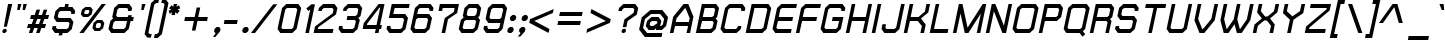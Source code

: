 SplineFontDB: 2.0
FontName: THChakraPetch-BoldItalic
FullName: THChakraPetch-BoldItalic
FamilyName: TH Chakra Petch
Weight: Bold
Copyright: Copyright (c) 2006 by Department of Intellectual Property (DIP), Ministry of Commerce and Software Industry Promotion Agency (Public Organization) (SIPA). All rights reserved.
Version: 1.1
ItalicAngle: -12
UnderlinePosition: -35
UnderlineWidth: 30
Ascent: 800
Descent: 200
Order2: 1
XUID: [1021 375 425136265 8032488]
FSType: 0
OS2Version: 3
OS2_WeightWidthSlopeOnly: 0
OS2_UseTypoMetrics: 1
CreationTime: 1158666600
ModificationTime: 1196254604
PfmFamily: 17
TTFWeight: 700
TTFWidth: 5
LineGap: 60
VLineGap: 0
Panose: 2 0 5 6 0 0 0 2 0 4
OS2TypoAscent: 0
OS2TypoAOffset: 1
OS2TypoDescent: 0
OS2TypoDOffset: 1
OS2TypoLinegap: 0
OS2WinAscent: -2
OS2WinAOffset: 1
OS2WinDescent: -214
OS2WinDOffset: 1
HheadAscent: -2
HheadAOffset: 1
HheadDescent: 214
HheadDOffset: 1
OS2SubXSize: 700
OS2SubYSize: 650
OS2SubXOff: 0
OS2SubYOff: 140
OS2SupXSize: 700
OS2SupYSize: 650
OS2SupXOff: 0
OS2SupYOff: 477
OS2StrikeYSize: 30
OS2StrikeYPos: 250
OS2FamilyClass: 773
OS2Vendor: 'AS  '
Lookup: 4 0 0 "'frac' Diagonal Fractions in Latin lookup 0"  {"'frac' Diagonal Fractions in Latin lookup 0 subtable"  } ['frac' ('latn' <'dflt' > ) ]
Lookup: 6 0 0 "'liga' Standard Ligatures in Latin lookup 1"  {"'liga' Standard Ligatures in Latin lookup 1 subtable"  } ['liga' ('latn' <'dflt' > ) ]
Lookup: 6 0 0 "'liga' Standard Ligatures in Latin lookup 2"  {"'liga' Standard Ligatures in Latin lookup 2 subtable"  } ['liga' ('latn' <'dflt' > ) ]
Lookup: 6 0 0 "'liga' Standard Ligatures in Latin lookup 3"  {"'liga' Standard Ligatures in Latin lookup 3 subtable"  } ['liga' ('latn' <'dflt' > ) ]
Lookup: 6 0 0 "'liga' Standard Ligatures in Latin lookup 4"  {"'liga' Standard Ligatures in Latin lookup 4 subtable"  } ['liga' ('latn' <'dflt' > ) ]
Lookup: 6 0 0 "'liga' Standard Ligatures in Latin lookup 5"  {"'liga' Standard Ligatures in Latin lookup 5 subtable"  } ['liga' ('latn' <'dflt' > ) ]
Lookup: 6 0 0 "'liga' Standard Ligatures in Latin lookup 6"  {"'liga' Standard Ligatures in Latin lookup 6 subtable"  } ['liga' ('latn' <'dflt' > ) ]
Lookup: 6 0 0 "'liga' Standard Ligatures in Latin lookup 7"  {"'liga' Standard Ligatures in Latin lookup 7 subtable"  } ['liga' ('latn' <'dflt' > ) ]
Lookup: 6 0 0 "'liga' Standard Ligatures in Latin lookup 8"  {"'liga' Standard Ligatures in Latin lookup 8 subtable"  } ['liga' ('latn' <'dflt' > ) ]
Lookup: 6 0 0 "'liga' Standard Ligatures in Latin lookup 9"  {"'liga' Standard Ligatures in Latin lookup 9 subtable"  } ['liga' ('latn' <'dflt' > ) ]
Lookup: 6 0 0 "'liga' Standard Ligatures in Latin lookup 10"  {"'liga' Standard Ligatures in Latin lookup 10 subtable"  } ['liga' ('latn' <'dflt' > ) ]
Lookup: 6 0 0 "'liga' Standard Ligatures in Latin lookup 11"  {"'liga' Standard Ligatures in Latin lookup 11 subtable"  } ['liga' ('latn' <'dflt' > ) ]
Lookup: 6 0 0 "'liga' Standard Ligatures in Latin lookup 12"  {"'liga' Standard Ligatures in Latin lookup 12 subtable"  } ['liga' ('latn' <'dflt' > ) ]
Lookup: 6 0 0 "'liga' Standard Ligatures in Latin lookup 13"  {"'liga' Standard Ligatures in Latin lookup 13 subtable"  } ['liga' ('latn' <'dflt' > ) ]
Lookup: 6 0 0 "'liga' Standard Ligatures in Latin lookup 14"  {"'liga' Standard Ligatures in Latin lookup 14 subtable"  } ['liga' ('latn' <'dflt' > ) ]
Lookup: 6 0 0 "'liga' Standard Ligatures in Latin lookup 15"  {"'liga' Standard Ligatures in Latin lookup 15 subtable"  } ['liga' ('latn' <'dflt' > ) ]
Lookup: 6 0 0 "'liga' Standard Ligatures in Latin lookup 16"  {"'liga' Standard Ligatures in Latin lookup 16 subtable"  } ['liga' ('latn' <'dflt' > ) ]
Lookup: 6 0 0 "'liga' Standard Ligatures in Latin lookup 17"  {"'liga' Standard Ligatures in Latin lookup 17 subtable"  } ['liga' ('latn' <'dflt' > ) ]
Lookup: 6 0 0 "'liga' Standard Ligatures in Latin lookup 18"  {"'liga' Standard Ligatures in Latin lookup 18 subtable"  } ['liga' ('latn' <'dflt' > ) ]
Lookup: 4 0 1 "'liga' Standard Ligatures in Latin lookup 19"  {"'liga' Standard Ligatures in Latin lookup 19 subtable"  } ['liga' ('latn' <'dflt' > ) ]
Lookup: 1 0 0 "Single Substitution lookup 20"  {"Single Substitution lookup 20 subtable"  } []
Lookup: 1 0 0 "Single Substitution lookup 21"  {"Single Substitution lookup 21 subtable"  } []
Lookup: 1 0 0 "Single Substitution lookup 22"  {"Single Substitution lookup 22 subtable"  } []
DEI: 0
ChainSub2: coverage "'liga' Standard Ligatures in Latin lookup 18 subtable"  0 0 0 1
 1 0 1
  Coverage: 64 uni0E48.alt2 uni0E49.alt2 uni0E4A.alt2 uni0E4B.alt2 uni0E4C.alt2
  FCoverage: 7 uni0E33
 1
  SeqLookup: 0 "Single Substitution lookup 21" 
EndFPST
ChainSub2: coverage "'liga' Standard Ligatures in Latin lookup 17 subtable"  0 0 0 1
 1 1 0
  Coverage: 7 uni0E47
  BCoverage: 12 uni0E2C.alt1
 1
  SeqLookup: 0 "Single Substitution lookup 22" 
EndFPST
ChainSub2: coverage "'liga' Standard Ligatures in Latin lookup 16 subtable"  0 0 0 1
 1 0 1
  Coverage: 7 uni0E2C
  FCoverage: 39 uni0E34 uni0E35 uni0E36 uni0E37 uni0E47
 1
  SeqLookup: 0 "Single Substitution lookup 22" 
EndFPST
ChainSub2: coverage "'liga' Standard Ligatures in Latin lookup 15 subtable"  0 0 0 1
 1 0 1
  Coverage: 15 uni0E0E uni0E0F
  FCoverage: 38 uni0E38.alt1 uni0E39.alt1 uni0E3A.alt1
 1
  SeqLookup: 0 "Single Substitution lookup 22" 
EndFPST
ChainSub2: coverage "'liga' Standard Ligatures in Latin lookup 14 subtable"  0 0 0 1
 1 1 0
  Coverage: 5 a b c
  BCoverage: 23 uni0E1B uni0E1D uni0E1F
 1
  SeqLookup: 0 "Single Substitution lookup 22" 
EndFPST
ChainSub2: coverage "'liga' Standard Ligatures in Latin lookup 13 subtable"  0 0 0 1
 1 0 1
  Coverage: 5 a b c
  FCoverage: 64 uni0E48.alt1 uni0E49.alt1 uni0E4A.alt1 uni0E4B.alt1 uni0E4C.alt1
 1
  SeqLookup: 0 "Single Substitution lookup 22" 
EndFPST
ChainSub2: coverage "'liga' Standard Ligatures in Latin lookup 12 subtable"  0 0 0 1
 1 1 0
  Coverage: 64 uni0E48.alt2 uni0E49.alt2 uni0E4A.alt2 uni0E4B.alt2 uni0E4C.alt2
  BCoverage: 5 a b c
 1
  SeqLookup: 0 "Single Substitution lookup 22" 
EndFPST
ChainSub2: coverage "'liga' Standard Ligatures in Latin lookup 11 subtable"  0 0 0 1
 1 1 0
  Coverage: 23 uni0E38 uni0E39 uni0E3A
  BCoverage: 23 uni0E1B uni0E1D uni0E1F
 1
  SeqLookup: 0 "Single Substitution lookup 21" 
EndFPST
ChainSub2: coverage "'liga' Standard Ligatures in Latin lookup 10 subtable"  0 0 0 1
 1 0 1
  Coverage: 64 uni0E48.alt1 uni0E49.alt1 uni0E4A.alt1 uni0E4B.alt1 uni0E4C.alt1
  FCoverage: 12 uni0E33.alt1
 1
  SeqLookup: 0 "Single Substitution lookup 22" 
EndFPST
ChainSub2: coverage "'liga' Standard Ligatures in Latin lookup 9 subtable"  0 0 0 1
 1 1 0
  Coverage: 7 uni0E33
  BCoverage: 64 uni0E48.alt1 uni0E49.alt1 uni0E4A.alt1 uni0E4B.alt1 uni0E4C.alt1
 1
  SeqLookup: 0 "Single Substitution lookup 22" 
EndFPST
ChainSub2: coverage "'liga' Standard Ligatures in Latin lookup 8 subtable"  0 0 0 1
 1 1 0
  Coverage: 7 uni0E33
  BCoverage: 23 uni0E1B uni0E1D uni0E1F
 1
  SeqLookup: 0 "Single Substitution lookup 22" 
EndFPST
ChainSub2: coverage "'liga' Standard Ligatures in Latin lookup 7 subtable"  0 0 0 1
 1 1 0
  Coverage: 23 uni0E38 uni0E39 uni0E3A
  BCoverage: 31 uni0E0E uni0E0F uni0E24 uni0E26
 1
  SeqLookup: 0 "Single Substitution lookup 22" 
EndFPST
ChainSub2: coverage "'liga' Standard Ligatures in Latin lookup 6 subtable"  0 0 0 1
 1 1 0
  Coverage: 64 uni0E48.alt2 uni0E49.alt2 uni0E4A.alt2 uni0E4B.alt2 uni0E4C.alt2
  BCoverage: 77 uni0E34.alt1 uni0E35.alt1 uni0E36.alt1 uni0E37.alt1 uni0E31.alt1 uni0E4D.alt1
 1
  SeqLookup: 0 "Single Substitution lookup 20" 
EndFPST
ChainSub2: coverage "'liga' Standard Ligatures in Latin lookup 5 subtable"  0 0 0 1
 1 1 0
  Coverage: 64 uni0E48.alt2 uni0E49.alt2 uni0E4A.alt2 uni0E4B.alt2 uni0E4C.alt2
  BCoverage: 47 uni0E31 uni0E34 uni0E35 uni0E36 uni0E37 uni0E4D
 1
  SeqLookup: 0 "Single Substitution lookup 21" 
EndFPST
ChainSub2: coverage "'liga' Standard Ligatures in Latin lookup 4 subtable"  0 0 0 1
 1 1 0
  Coverage: 63 uni0E31 uni0E34 uni0E35 uni0E36 uni0E37 uni0E47 uni0E4D uni0E4E
  BCoverage: 23 uni0E1B uni0E1D uni0E1F
 1
  SeqLookup: 0 "Single Substitution lookup 22" 
EndFPST
ChainSub2: coverage "'liga' Standard Ligatures in Latin lookup 3 subtable"  0 0 0 1
 1 1 0
  Coverage: 64 uni0E48.alt2 uni0E49.alt2 uni0E4A.alt2 uni0E4B.alt2 uni0E4C.alt2
  BCoverage: 23 uni0E1B uni0E1D uni0E1F
 1
  SeqLookup: 0 "Single Substitution lookup 22" 
EndFPST
ChainSub2: coverage "'liga' Standard Ligatures in Latin lookup 2 subtable"  0 0 0 1
 1 0 0
  Coverage: 39 uni0E48 uni0E49 uni0E4A uni0E4B uni0E4C
 1
  SeqLookup: 0 "Single Substitution lookup 22" 
EndFPST
ChainSub2: coverage "'liga' Standard Ligatures in Latin lookup 1 subtable"  0 0 0 1
 1 0 1
  Coverage: 15 uni0E0D uni0E10
  FCoverage: 23 uni0E38 uni0E39 uni0E3A
 1
  SeqLookup: 0 "Single Substitution lookup 22" 
EndFPST
MacFeat: 0 0 0
MacName: 0 0 24 "All Typographic Features"
MacSetting: 0
MacName: 0 0 12 "All Features"
MacFeat: 1 0 0
MacName: 0 0 16 "Common Ligatures"
EndMacFeatures
TtfTable: prep 39
\,lV`9<\[u=Kql-N`iVV"tNe!YRjr1YS9u;+g?K"*O#_u>Zb,/
EndTtf
TtfTable: fpgm 189
YQ-5Y!#&#0.Ss6O8p4@A!$a]FYQcU[4]tF^.Ss5q=Wl4u!>@(&/[,7,+<]AkYQl[`=<J_V,=Z*V
+BTas@Q5;M+^#a-=Y6iZ/5&lC73bqY/[,=.Bc%ts5YtQ+YWu>CYQQM]"tNe!,9_A8h&FUA)bX(2
=T'3+=W8Ng"Y3]Z7Wqp:h&FUA=]lRnYQZQe>Zr_`"t[#'!JjQSYTSa,>T9mI=Y6i_/?pH$Leq3X
5_rZM)mB<F/H>bN
EndTtf
TtfTable: cvt  10
s"=?P!W)q[!mCWE
EndTtf
TtfTable: maxp 32
!!*'"!V$/m!"T&Y!!WE)!!*'"!"&]+!WW7B!!<3%
EndTtf
LangName: 1033 "" "" "" "IPTH: Chakra Petch: 2006" "" "" "" "TH Chakra Petch Bold Italic is a trademark of Mr. Theerawat Pojvibulsiri." "IPTH" "Mr. Theerawat Pojvibulsiri" "Aksornsanan Grafix" "" "" "This program is free software; you can redistribute it and/or modify it under the terms of the GNU General Public License as published by the Free Software Foundation; either version 2 of the License, or (at your option) any later version.+AAoACgAA-This program is distributed in the hope that it will be useful, but WITHOUT ANY WARRANTY; without even the implied warranty of MERCHANTABILITY or FITNESS FOR A PARTICULAR PURPOSE.  See the GNU General Public License for more details.+AAoACgAA-You should have received a copy of the GNU General Public License along with this program; if not, write to the Free Software Foundation, Inc., 51 Franklin St, Fifth Floor, Boston, MA  02110-1301  USA+AAoACgAA-As a special exception, if you create a document which uses this font, and embed this font or unaltered portions of this font into the document, this font does not by itself cause the resulting document to be covered by the GNU General Public License. This exception does not however invalidate any other reasons why the document might be covered by the GNU General Public License. If you modify this font, you may extend this exception to your version of the font, but you are not obligated to do so. If you do not wish to do so, delete this exception statement from your version." "" "" "TH Chakra Petch" "Bold Italic" "TH Chakra Petch Bold Italic" 
GaspTable: 3 8 2 16 1 65535 3
Encoding: UnicodeBmp
Compacted: 1
UnicodeInterp: none
NameList: Adobe Glyph List
DisplaySize: -24
AntiAlias: 1
FitToEm: 1
WinInfo: 168 24 7
BeginPrivate: 3
BlueValues 29 [0 0 507 508 656 658 716 716]
OtherBlues 11 [-209 -209]
ForceBold 4 true
EndPrivate
BeginChars: 65542 497
StartChar: .notdef
Encoding: 65536 -1 0
Width: 669
VWidth: 1661
Flags: W
HStem: 0 90<151 510> 867 90<316 674>
TtfInstrs: 26
!3uS*!%Y8Vc*.7&YQ`h`YQtfE#p@AD0JNP-
EndTtf
Fore
578 0 m 1,0,-1
 43 0 l 1,1,-1
 246 957 l 1,2,-1
 782 957 l 1,3,-1
 578 0 l 1,0,-1
510 90 m 1,4,-1
 674 867 l 1,5,-1
 316 867 l 1,6,-1
 151 90 l 1,7,-1
 510 90 l 1,4,-1
EndSplineSet
EndChar
StartChar: .null
Encoding: 0 0 1
Width: 0
VWidth: 1661
Flags: W
EndChar
StartChar: nonmarkingreturn
Encoding: 12 12 2
Width: 367
VWidth: 1661
Flags: W
EndChar
StartChar: space
Encoding: 32 32 3
Width: 403
VWidth: 1661
Flags: W
EndChar
StartChar: numbersign
Encoding: 35 35 4
Width: 617
VWidth: 1661
Flags: W
HStem: 0 21G<121 217.466 301 396.617> 133 90<105 164 284 344 462 523> 372 90<179 241 359 420 538 600>
TtfInstrs: 52
!3ue0!%Y8\1U$p6Ymqa01U%#<Ym:an19_BEYne661U$l8Yn.p21'+U%&?m<#atGG'
EndTtf
Fore
600 372 m 1,0,-1
 510 372 l 1,1,-1
 462 223 l 1,2,-1
 552 223 l 1,3,-1
 523 133 l 1,4,-1
 434 133 l 1,5,-1
 390 0 l 1,6,-1
 301 0 l 1,7,-1
 344 133 l 1,8,-1
 254 133 l 1,9,-1
 211 0 l 1,10,-1
 121 0 l 1,11,-1
 164 133 l 1,12,-1
 75 133 l 1,13,-1
 105 223 l 1,14,-1
 194 223 l 1,15,-1
 241 372 l 1,16,-1
 151 372 l 1,17,-1
 179 462 l 1,18,-1
 269 462 l 1,19,-1
 312 596 l 1,20,-1
 402 596 l 1,21,-1
 359 462 l 1,22,-1
 449 462 l 1,23,-1
 492 596 l 1,24,-1
 581 596 l 1,25,-1
 538 462 l 1,26,-1
 628 462 l 1,27,-1
 600 372 l 1,0,-1
374 223 m 1,28,-1
 420 372 l 1,29,-1
 331 372 l 1,30,-1
 284 223 l 1,31,-1
 374 223 l 1,28,-1
EndSplineSet
EndChar
StartChar: dollar
Encoding: 36 36 5
Width: 639
VWidth: 1661
Flags: W
HStem: 0 90<203 253 342 444> 282 90<248 485> 566 90<289 390 480 530> 696 20G<399.333 493>
TtfInstrs: 61
!3uV+!%Y8W1U%83YlG"a19qVt!%Y>g!rsjU(Gi99c*7m!1,?'W0<c$EYRfQo,;K;(,S71++Nc>k
0`V1R
EndTtf
Fore
570 88 m 1,0,-1
 462 0 l 1,1,-1
 342 0 l 1,2,-1
 329 -60 l 1,3,-1
 239 -60 l 1,4,-1
 253 0 l 1,5,-1
 148 0 l 1,6,-1
 76 88 l 1,7,-1
 91 163 l 1,8,-1
 181 163 l 1,9,-1
 174 126 l 1,10,-1
 203 90 l 1,11,-1
 444 90 l 1,12,-1
 488 126 l 1,13,-1
 513 246 l 1,14,-1
 485 282 l 1,15,-1
 193 282 l 1,16,-1
 121 372 l 1,17,-1
 163 568 l 1,18,-1
 271 656 l 1,19,-1
 390 656 l 1,20,-1
 404 716 l 1,21,-1
 493 716 l 1,22,-1
 480 656 l 1,23,-1
 585 656 l 1,24,-1
 656 566 l 1,25,-1
 640 492 l 1,26,-1
 550 492 l 1,27,-1
 558 530 l 1,28,-1
 530 566 l 1,29,-1
 289 566 l 1,30,-1
 244 530 l 1,31,-1
 219 410 l 1,32,-1
 248 372 l 1,33,-1
 540 372 l 1,34,-1
 611 284 l 1,35,-1
 570 88 l 1,0,-1
EndSplineSet
EndChar
StartChar: percent
Encoding: 37 37 6
Width: 765
VWidth: 1661
Flags: W
HStem: 0 21G<110 228.587> 60 75<538 605> 253 74<563 630> 387 76<249 316> 581 75<274 341> 696 20G<652.413 771>
TtfInstrs: 48
!4!dL!%Y>t"99sX"9SWSYR\p^*\X`2h67GDYSu?%$88U`h#X`*&?mH'atGG'
EndTtf
Fore
331 387 m 1,0,-1
 201 387 l 1,1,-1
 146 457 l 1,2,-1
 174 586 l 1,3,-1
 259 656 l 1,4,-1
 389 656 l 1,5,-1
 444 586 l 1,6,-1
 415 457 l 1,7,-1
 331 387 l 1,0,-1
243 557 m 1,8,-1
 228 488 l 1,9,-1
 249 463 l 1,10,-1
 316 463 l 1,11,-1
 347 488 l 1,12,-1
 362 557 l 1,13,-1
 341 581 l 1,14,-1
 274 581 l 1,15,-1
 243 557 l 1,8,-1
678 327 m 1,16,-1
 733 257 l 1,17,-1
 704 130 l 1,18,-1
 620 60 l 1,19,-1
 490 60 l 1,20,-1
 435 130 l 1,21,-1
 463 257 l 1,22,-1
 548 327 l 1,23,-1
 678 327 l 1,16,-1
636 159 m 1,24,-1
 651 228 l 1,25,-1
 630 253 l 1,26,-1
 563 253 l 1,27,-1
 532 228 l 1,28,-1
 517 159 l 1,29,-1
 538 135 l 1,30,-1
 605 135 l 1,31,-1
 636 159 l 1,24,-1
668 716 m 1,32,-1
 771 716 l 1,33,-1
 213 0 l 1,34,-1
 110 0 l 1,35,-1
 668 716 l 1,32,-1
EndSplineSet
EndChar
StartChar: ampersand
Encoding: 38 38 7
Width: 699
VWidth: 1661
Flags: W
HStem: 0 88<186 442> 312 90<282 527 635 676> 626 90<331 527>
TtfInstrs: 54
!3u_.!%Y8qc*7?T1,?-C"99sV&^@Qf%5K]C!&(S`'f.YM!St!c)_s/LYTXR^+s>#]0JNP-
EndTtf
Fore
694 402 m 1,0,-1
 676 312 l 1,1,-1
 616 312 l 1,2,-1
 568 88 l 1,3,-1
 460 0 l 1,4,-1
 131 0 l 1,5,-1
 61 88 l 1,6,-1
 108 312 l 1,7,-1
 179 372 l 1,8,-1
 156 402 l 1,9,-1
 204 628 l 1,10,-1
 312 716 l 1,11,-1
 581 716 l 1,12,-1
 653 626 l 1,13,-1
 636 552 l 1,14,-1
 547 552 l 1,15,-1
 555 590 l 1,16,-1
 527 626 l 1,17,-1
 331 626 l 1,18,-1
 286 590 l 1,19,-1
 254 440 l 1,20,-1
 282 402 l 1,21,-1
 545 402 l 1,22,-1
 555 447 l 1,23,-1
 645 447 l 1,24,-1
 635 402 l 1,25,-1
 694 402 l 1,0,-1
487 126 m 1,26,-1
 527 312 l 1,27,-1
 234 312 l 1,28,-1
 189 276 l 1,29,-1
 158 126 l 1,30,-1
 186 88 l 1,31,-1
 442 88 l 1,32,-1
 487 126 l 1,26,-1
EndSplineSet
EndChar
StartChar: quotesingle
Encoding: 39 39 8
Width: 225
VWidth: 1661
Flags: W
HStem: 568 150<198 241 181 287 198 198>
TtfInstrs: 18
!3cJWYQ3J[YQPNA"X(r@0JNP-
EndTtf
Fore
181 568 m 1,0,-1
 198 718 l 1,1,-1
 287 718 l 1,2,-1
 241 568 l 1,3,-1
 181 568 l 1,0,-1
EndSplineSet
EndChar
StartChar: parenleft
Encoding: 40 40 9
Width: 310
VWidth: 1661
Flags: W
HStem: 749 90<329 382>
VStem: 40 362<-28 839 -28 -28>
TtfInstrs: 27
!3c_^YR93j#;Q=a$kTWIf!#J:YRM_t0/,*\
EndTtf
Fore
284 713 m 1,0,-1
 136 10 l 1,1,-1
 164 -27 l 1,2,-1
 218 -27 l 1,3,-1
 198 -116 l 1,4,-1
 108 -116 l 1,5,-1
 40 -28 l 1,6,-1
 203 749 l 1,7,-1
 312 839 l 1,8,-1
 402 839 l 1,9,-1
 382 749 l 1,10,-1
 329 749 l 1,11,-1
 284 713 l 1,0,-1
EndSplineSet
EndChar
StartChar: parenright
Encoding: 41 41 10
Width: 267
VWidth: 1661
Flags: W
HStem: -116 89<-5 48>
VStem: -25 362<-116 749 -116 -116>
TtfInstrs: 27
!3cPYYQ`je!\se\$kTWGf!#22YRM_t0/,*\
EndTtf
Fore
267 839 m 1,0,-1
 337 749 l 1,1,-1
 173 -28 l 1,2,-1
 65 -116 l 1,3,-1
 -25 -116 l 1,4,-1
 -5 -27 l 1,5,-1
 48 -27 l 1,6,-1
 91 10 l 1,7,-1
 239 713 l 1,8,-1
 211 749 l 1,9,-1
 158 749 l 1,10,-1
 178 839 l 1,11,-1
 267 839 l 1,0,-1
EndSplineSet
EndChar
StartChar: asterisk
Encoding: 42 42 11
Width: 410
VWidth: 1661
Flags: W
HStem: 449 269<193 224>
VStem: 65 289<555 611 555 555>
TtfInstrs: 24
!3ckbYQN\^YS%MO#M-*jh67P8atGG'
EndTtf
Fore
342 555 m 1,0,-1
 281 477 l 1,1,-1
 233 518 l 1,2,-1
 224 449 l 1,3,-1
 135 449 l 1,4,-1
 156 518 l 1,5,-1
 93 477 l 1,6,-1
 65 555 l 1,7,-1
 135 583 l 1,8,-1
 76 611 l 1,9,-1
 138 689 l 1,10,-1
 184 650 l 1,11,-1
 193 718 l 1,12,-1
 282 718 l 1,13,-1
 261 650 l 1,14,-1
 326 689 l 1,15,-1
 354 611 l 1,16,-1
 286 583 l 1,17,-1
 342 555 l 1,0,-1
EndSplineSet
EndChar
StartChar: plus
Encoding: 43 43 12
Width: 729
VWidth: 1661
Flags: W
HStem: 314 90<76 297 405 626>
TtfInstrs: 24
!3cY\YR31j!8Xj^1'+Tf&?lTdatGG'
EndTtf
Fore
626 314 m 1,0,-1
 387 314 l 1,1,-1
 336 75 l 1,2,-1
 246 75 l 1,3,-1
 297 314 l 1,4,-1
 58 314 l 1,5,-1
 76 404 l 1,6,-1
 316 404 l 1,7,-1
 367 641 l 1,8,-1
 457 641 l 1,9,-1
 405 404 l 1,10,-1
 645 404 l 1,11,-1
 626 314 l 1,0,-1
EndSplineSet
EndChar
StartChar: comma
Encoding: 44 44 13
Width: 285
VWidth: 1661
Flags: W
HStem: -90 238<108 143 143 143>
VStem: 48 191<-90 105 -90 -90>
TtfInstrs: 24
!3c_^YQEV]YR1rG"4j[Vh6780atGG'
EndTtf
Fore
239 105 m 1,0,-1
 226 43 l 1,1,-1
 108 -90 l 1,2,-1
 48 -90 l 1,3,-1
 118 0 l 1,4,-1
 111 0 l 1,5,-1
 76 43 l 1,6,-1
 90 105 l 1,7,-1
 143 148 l 1,8,-1
 204 148 l 1,9,-1
 239 105 l 1,0,-1
EndSplineSet
EndChar
StartChar: hyphen
Encoding: 45 45 14
Width: 461
VWidth: 1661
Flags: W
HStem: 224 90<63 374 63 374 63 63>
TtfInstrs: 18
!3cMXYQ3J[YQPNA"X(r@0JNP-
EndTtf
Fore
374 224 m 1,0,-1
 45 224 l 1,1,-1
 63 314 l 1,2,-1
 392 314 l 1,3,-1
 374 224 l 1,0,-1
EndSplineSet
EndChar
StartChar: period
Encoding: 46 46 15
Width: 285
VWidth: 1661
Flags: W
HStem: 0 148<121 151>
VStem: 56 162<43 105 43 43>
TtfInstrs: 26
!3uY,!%Y8XblP$S&?l;gYQ3L`#p@AD0JNP-
EndTtf
Fore
218 105 m 1,0,-1
 206 43 l 1,1,-1
 151 0 l 1,2,-1
 90 0 l 1,3,-1
 56 43 l 1,4,-1
 68 105 l 1,5,-1
 121 148 l 1,6,-1
 183 148 l 1,7,-1
 218 105 l 1,0,-1
EndSplineSet
EndChar
StartChar: slash
Encoding: 47 47 16
Width: 598
VWidth: 1661
Flags: W
HStem: 0 21G<-2 115.543>
TtfInstrs: 17
!3uY,!%S)S";%d@+Nc>k0`V1R
EndTtf
Fore
555 718 m 1,0,-1
 658 718 l 1,1,-1
 100 0 l 1,2,-1
 -2 0 l 1,3,-1
 555 718 l 1,0,-1
EndSplineSet
EndChar
StartChar: zero
Encoding: 48 48 17
Width: 609
VWidth: 1661
Flags: W
HStem: 0 90<188 414> 628 90<302 527>
TtfInstrs: 36
!3u\-!%Y8`c*7<R1,?'60<bf>YlP%a1'+Tj&?l`hatGG'
EndTtf
Fore
583 718 m 1,0,-1
 655 628 l 1,1,-1
 540 90 l 1,2,-1
 432 0 l 1,3,-1
 133 0 l 1,4,-1
 63 90 l 1,5,-1
 176 628 l 1,6,-1
 284 718 l 1,7,-1
 583 718 l 1,0,-1
458 126 m 1,8,-1
 557 591 l 1,9,-1
 527 628 l 1,10,-1
 302 628 l 1,11,-1
 257 591 l 1,12,-1
 159 128 l 1,13,-1
 188 90 l 1,14,-1
 414 90 l 1,15,-1
 458 126 l 1,8,-1
EndSplineSet
EndChar
StartChar: one
Encoding: 49 49 18
Width: 337
VWidth: 1661
Flags: W
HStem: 0 21G<158 252.206>
VStem: 158 241<0 718 1.53064e-18 1.53064e-18>
TtfInstrs: 23
!3uV+!%S)S#8"*@f!#/1YQuAo0/,*\
EndTtf
Fore
399 718 m 1,0,-1
 248 0 l 1,1,-1
 158 0 l 1,2,-1
 282 591 l 1,3,-1
 233 550 l 1,4,-1
 183 613 l 1,5,-1
 311 718 l 1,6,-1
 399 718 l 1,0,-1
EndSplineSet
EndChar
StartChar: two
Encoding: 50 50 19
Width: 609
VWidth: 1661
Flags: W
HStem: 0 90<146 517> 628 90<297 508>
TtfInstrs: 31
!3uV+!%Y8Rc*.U0YQipg$P"pI!O*1JYS//%0/,*\
EndTtf
Fore
535 90 m 1,0,-1
 517 0 l 1,1,-1
 40 0 l 1,2,-1
 75 164 l 1,3,-1
 517 493 l 1,4,-1
 537 591 l 1,5,-1
 508 628 l 1,6,-1
 297 628 l 1,7,-1
 253 591 l 1,8,-1
 246 555 l 1,9,-1
 156 555 l 1,10,-1
 171 628 l 1,11,-1
 279 718 l 1,12,-1
 563 718 l 1,13,-1
 635 628 l 1,14,-1
 600 463 l 1,15,-1
 156 135 l 1,16,-1
 146 90 l 1,17,-1
 535 90 l 1,0,-1
EndSplineSet
EndChar
StartChar: three
Encoding: 51 51 20
Width: 609
VWidth: 1661
Flags: W
HStem: 0 90<188 414> 344 90<284 468> 626 90<317 528>
TtfInstrs: 50
!3ue0!%Y8^c*7EX1,?-8"99sV(<s)b)_s1Q&hgHj1U%GHYQQ]^YT4:Z*[&TY0JNP-
EndTtf
Fore
583 716 m 1,0,-1
 655 626 l 1,1,-1
 613 432 l 1,2,-1
 558 389 l 1,3,-1
 595 344 l 1,4,-1
 540 90 l 1,5,-1
 432 0 l 1,6,-1
 133 0 l 1,7,-1
 63 90 l 1,8,-1
 78 164 l 1,9,-1
 168 164 l 1,10,-1
 159 126 l 1,11,-1
 188 90 l 1,12,-1
 414 90 l 1,13,-1
 458 126 l 1,14,-1
 497 307 l 1,15,-1
 468 344 l 1,16,-1
 266 344 l 1,17,-1
 284 434 l 1,18,-1
 487 434 l 1,19,-1
 532 470 l 1,20,-1
 557 590 l 1,21,-1
 528 626 l 1,22,-1
 317 626 l 1,23,-1
 272 590 l 1,24,-1
 264 553 l 1,25,-1
 174 553 l 1,26,-1
 191 626 l 1,27,-1
 299 716 l 1,28,-1
 583 716 l 1,0,-1
EndSplineSet
EndChar
StartChar: four
Encoding: 52 52 21
Width: 594
VWidth: 1661
Flags: W
HStem: 0 21G<372 466> 105 89<173 394 502 528>
TtfInstrs: 29
!3u\-!%Y8R0<bg?YQ<Ra"Yp+_&.l&X+Nc>k0`V1R
EndTtf
Fore
547 194 m 1,0,-1
 528 105 l 1,1,-1
 483 105 l 1,2,-1
 462 0 l 1,3,-1
 372 0 l 1,4,-1
 394 105 l 1,5,-1
 66 105 l 1,6,-1
 93 239 l 1,7,-1
 463 718 l 1,8,-1
 613 718 l 1,9,-1
 502 194 l 1,10,-1
 547 194 l 1,0,-1
173 194 m 1,11,-1
 412 194 l 1,12,-1
 505 628 l 1,13,-1
 488 628 l 1,14,-1
 181 231 l 1,15,-1
 173 194 l 1,11,-1
EndSplineSet
EndChar
StartChar: five
Encoding: 53 53 22
Width: 611
VWidth: 1661
Flags: W
HStem: 0 90<188 412> 374 89<231 472> 628 90<266 623>
TtfInstrs: 40
!3u\-!%Y8[c*7<R1,?'60<boAYQ6M`%kk.!h#X_o&?lllatGG'
EndTtf
Fore
530 463 m 1,0,-1
 600 375 l 1,1,-1
 538 90 l 1,2,-1
 432 0 l 1,3,-1
 133 0 l 1,4,-1
 63 90 l 1,5,-1
 78 166 l 1,6,-1
 168 166 l 1,7,-1
 159 128 l 1,8,-1
 188 90 l 1,9,-1
 412 90 l 1,10,-1
 457 126 l 1,11,-1
 502 337 l 1,12,-1
 472 374 l 1,13,-1
 121 374 l 1,14,-1
 194 718 l 1,15,-1
 641 718 l 1,16,-1
 623 628 l 1,17,-1
 266 628 l 1,18,-1
 231 463 l 1,19,-1
 530 463 l 1,0,-1
EndSplineSet
EndChar
StartChar: six
Encoding: 54 54 23
Width: 611
VWidth: 1661
Flags: W
HStem: 0 90<188 412> 375 90<248 473> 628 90<301 512>
TtfInstrs: 45
!3u\-!%Y8ic*7<R1,?'60<c,GYQ6M`#;<:jh6@.j1,8m7)%a"j+Nc>k0`V1R
EndTtf
Fore
528 465 m 1,0,-1
 600 375 l 1,1,-1
 538 90 l 1,2,-1
 432 0 l 1,3,-1
 131 0 l 1,4,-1
 61 90 l 1,5,-1
 174 628 l 1,6,-1
 282 718 l 1,7,-1
 566 718 l 1,8,-1
 638 628 l 1,9,-1
 623 555 l 1,10,-1
 533 555 l 1,11,-1
 540 591 l 1,12,-1
 512 628 l 1,13,-1
 301 628 l 1,14,-1
 256 591 l 1,15,-1
 229 465 l 1,16,-1
 528 465 l 1,0,-1
457 126 m 1,17,-1
 502 337 l 1,18,-1
 473 375 l 1,19,-1
 248 375 l 1,20,-1
 203 339 l 1,21,-1
 158 128 l 1,22,-1
 188 90 l 1,23,-1
 412 90 l 1,24,-1
 457 126 l 1,17,-1
EndSplineSet
EndChar
StartChar: seven
Encoding: 55 55 24
Width: 614
VWidth: 1661
Flags: W
HStem: 0 21G<239 333.164> 628 90<267 566>
TtfInstrs: 23
!3u_.!%Y8R0<b`<!O)tDYRM_t0/,*\
EndTtf
Fore
196 718 m 1,0,-1
 674 718 l 1,1,-1
 628 493 l 1,2,-1
 400 341 l 1,3,-1
 329 0 l 1,4,-1
 239 0 l 1,5,-1
 317 374 l 1,6,-1
 545 528 l 1,7,-1
 566 628 l 1,8,-1
 267 628 l 1,9,-1
 253 555 l 1,10,-1
 163 555 l 1,11,-1
 196 718 l 1,0,-1
EndSplineSet
EndChar
StartChar: eight
Encoding: 56 56 25
Width: 611
VWidth: 1661
Flags: W
HStem: 0 90<168 394> 344 90<271 437> 628 90<312 478>
TtfInstrs: 52
!3u\-!%Y8nc*7<R1,?'F0<kcl1Gc6Ph6?tb1,?'@0<c/HYmCgo1'+U#&?m6!atGG'
EndTtf
Fore
527 404 m 1,0,-1
 575 344 l 1,1,-1
 520 90 l 1,2,-1
 412 0 l 1,3,-1
 113 0 l 1,4,-1
 43 90 l 1,5,-1
 96 346 l 1,6,-1
 168 404 l 1,7,-1
 145 434 l 1,8,-1
 186 628 l 1,9,-1
 294 718 l 1,10,-1
 533 718 l 1,11,-1
 605 628 l 1,12,-1
 563 434 l 1,13,-1
 527 404 l 1,0,-1
267 591 m 1,14,-1
 243 470 l 1,15,-1
 271 434 l 1,16,-1
 437 434 l 1,17,-1
 482 470 l 1,18,-1
 507 591 l 1,19,-1
 478 628 l 1,20,-1
 312 628 l 1,21,-1
 267 591 l 1,14,-1
439 126 m 1,22,-1
 477 307 l 1,23,-1
 449 344 l 1,24,-1
 223 344 l 1,25,-1
 178 307 l 1,26,-1
 140 128 l 1,27,-1
 168 90 l 1,28,-1
 394 90 l 1,29,-1
 439 126 l 1,22,-1
EndSplineSet
EndChar
StartChar: nine
Encoding: 57 57 26
Width: 611
VWidth: 1661
Flags: W
HStem: 0 90<188 412> 256 90<243 467> 628 90<301 527>
TtfInstrs: 45
!3u\-!%Y8[c*7<R1,?'M0<bpBYRK?l!&(Pih6?tk1,8m7)%a"j+Nc>k0`V1R
EndTtf
Fore
581 718 m 1,0,-1
 653 628 l 1,1,-1
 538 90 l 1,2,-1
 432 0 l 1,3,-1
 131 0 l 1,4,-1
 61 90 l 1,5,-1
 76 166 l 1,6,-1
 166 166 l 1,7,-1
 158 128 l 1,8,-1
 188 90 l 1,9,-1
 412 90 l 1,10,-1
 457 126 l 1,11,-1
 483 256 l 1,12,-1
 184 256 l 1,13,-1
 115 346 l 1,14,-1
 174 628 l 1,15,-1
 282 718 l 1,16,-1
 581 718 l 1,0,-1
510 382 m 1,17,-1
 555 591 l 1,18,-1
 527 628 l 1,19,-1
 301 628 l 1,20,-1
 256 591 l 1,21,-1
 211 382 l 1,22,-1
 243 346 l 1,23,-1
 467 346 l 1,24,-1
 510 382 l 1,17,-1
EndSplineSet
EndChar
StartChar: colon
Encoding: 58 58 27
Width: 285
VWidth: 1661
Flags: W
HStem: 0 449<153 248 584.758 617.118>
VStem: 56 226<43 404 379.758 412.118>
TtfInstrs: 26
!3u_.!%Y8ZblP$[&?lAiYR0-i&Ko4L0JNP-
EndTtf
Fore
123 150 m 1,0,-1
 184 150 l 1,1,-1
 219 105 l 1,2,-1
 206 43 l 1,3,-1
 153 0 l 1,4,-1
 91 0 l 1,5,-1
 56 43 l 1,6,-1
 70 105 l 1,7,-1
 123 150 l 1,0,-1
248 449 m 1,8,-1
 282 404 l 1,9,-1
 271 342 l 1,10,-1
 216 299 l 1,11,-1
 154 299 l 1,12,-1
 121 342 l 1,13,-1
 133 404 l 1,14,-1
 186 449 l 1,15,-1
 248 449 l 1,8,-1
EndSplineSet
EndChar
StartChar: semicolon
Encoding: 59 59 28
Width: 285
VWidth: 1661
Flags: W
VStem: 48 253<-90 404 -120.522 -90>
TtfInstrs: 18
!!0;:&?lVpYQ<Ra'-PFN0JNP-
EndTtf
Fore
266 449 m 1,0,-1
 301 404 l 1,1,-1
 287 342 l 1,2,-1
 234 299 l 1,3,-1
 173 299 l 1,4,-1
 138 342 l 1,5,-1
 151 404 l 1,6,-1
 204 449 l 1,7,-1
 266 449 l 1,0,-1
141 150 m 1,8,-1
 203 150 l 1,9,-1
 238 105 l 1,10,-1
 224 43 l 1,11,-1
 106 -90 l 1,12,-1
 48 -90 l 1,13,-1
 116 0 l 1,14,-1
 110 0 l 1,15,-1
 75 43 l 1,16,-1
 88 105 l 1,17,-1
 141 150 l 1,8,-1
EndSplineSet
EndChar
StartChar: less
Encoding: 60 60 29
Width: 699
VWidth: 1661
Flags: W
Fore
646 500 m 1,0,-1
 183 301 l 1,1,-1
 561 100 l 1,2,-1
 540 2 l 1,3,-1
 56 256 l 1,4,-1
 75 346 l 1,5,-1
 668 598 l 1,6,-1
 646 500 l 1,0,-1
EndSplineSet
EndChar
StartChar: equal
Encoding: 61 61 30
Width: 729
VWidth: 1661
Flags: W
HStem: 209 90<80 626> 419 89<125 671>
TtfInstrs: 26
!3uS+!%Y8Sc*.=(YQinaYQtfE#p@AD0JNP-
EndTtf
Fore
691 508 m 1,0,-1
 671 419 l 1,1,-1
 105 419 l 1,2,-1
 125 508 l 1,3,-1
 691 508 l 1,0,-1
80 299 m 1,4,-1
 646 299 l 1,5,-1
 626 209 l 1,6,-1
 60 209 l 1,7,-1
 80 299 l 1,4,-1
EndSplineSet
EndChar
StartChar: greater
Encoding: 62 62 31
Width: 699
VWidth: 1661
Flags: W
Fore
668 346 m 1,0,-1
 650 256 l 1,1,-1
 58 2 l 1,2,-1
 78 100 l 1,3,-1
 545 301 l 1,4,-1
 163 500 l 1,5,-1
 184 598 l 1,6,-1
 668 346 l 1,0,-1
EndSplineSet
EndChar
StartChar: question
Encoding: 63 63 32
Width: 611
VWidth: 1661
Flags: W
HStem: 0 21G<246.625 327.75> 628 90<302 527>
VStem: 159 496<553 628 372.505 527.634>
TtfInstrs: 34
!4!:>!%Y8`0<b`<YlG4g1'+Tr&?lSoYQ3L`)'I'T0JNP-
EndTtf
Fore
655 628 m 1,0,-1
 620 463 l 1,1,-1
 390 302 l 1,2,-1
 359 150 l 1,3,-1
 269 150 l 1,4,-1
 311 344 l 1,5,-1
 538 505 l 1,6,-1
 557 591 l 1,7,-1
 527 628 l 1,8,-1
 302 628 l 1,9,-1
 257 591 l 1,10,-1
 249 553 l 1,11,-1
 159 553 l 1,12,-1
 176 628 l 1,13,-1
 284 718 l 1,14,-1
 583 718 l 1,15,-1
 655 628 l 1,0,-1
282 105 m 1,16,-1
 326 105 l 1,17,-1
 351 75 l 1,18,-1
 342 32 l 1,19,-1
 304 0 l 1,20,-1
 261 0 l 1,21,-1
 238 32 l 1,22,-1
 246 75 l 1,23,-1
 282 105 l 1,16,-1
EndSplineSet
EndChar
StartChar: at
Encoding: 64 64 33
Width: 789
VWidth: 1661
Flags: W
HStem: -90 90<277 640> 75 89<372 432 603 626> 314 90<402 508> 478 88<379 603>
TtfInstrs: 53
!4!=?!%Y8ic*.X1Z2t:O1G^hk"5U0c19_*=YTM]+#n/REYQ->\&`!Jl,S71++Nc>k0`V1R
EndTtf
Fore
658 566 m 1,0,-1
 801 387 l 1,1,-1
 753 164 l 1,2,-1
 645 75 l 1,3,-1
 495 75 l 1,4,-1
 503 120 l 1,5,-1
 450 75 l 1,6,-1
 316 75 l 1,7,-1
 244 164 l 1,8,-1
 276 314 l 1,9,-1
 385 404 l 1,10,-1
 565 404 l 1,11,-1
 635 314 l 1,12,-1
 603 164 l 1,13,-1
 626 164 l 1,14,-1
 671 201 l 1,15,-1
 703 351 l 1,16,-1
 603 478 l 1,17,-1
 379 478 l 1,18,-1
 224 351 l 1,19,-1
 176 126 l 1,20,-1
 277 0 l 1,21,-1
 658 0 l 1,22,-1
 640 -90 l 1,23,-1
 221 -90 l 1,24,-1
 78 90 l 1,25,-1
 143 387 l 1,26,-1
 360 566 l 1,27,-1
 658 566 l 1,0,-1
432 164 m 1,28,-1
 530 246 l 1,29,-1
 537 276 l 1,30,-1
 508 314 l 1,31,-1
 402 314 l 1,32,-1
 357 277 l 1,33,-1
 342 201 l 1,34,-1
 372 164 l 1,35,-1
 432 164 l 1,28,-1
EndSplineSet
EndChar
StartChar: A
Encoding: 65 65 34
Width: 639
VWidth: 1661
Flags: W
HStem: 0 21G<47 139.227 462 556.179> 194 90<194 503> 696 20G<373.439 516.153>
TtfInstrs: 31
!3uY,!%Y8X1U6u`!%Y8\0<bT8!O*+HYRr##0/,*\
EndTtf
Fore
508 716 m 1,0,-1
 636 402 l 1,1,-1
 552 0 l 1,2,-1
 462 0 l 1,3,-1
 503 194 l 1,4,-1
 176 194 l 1,5,-1
 135 0 l 1,6,-1
 47 0 l 1,7,-1
 130 402 l 1,8,-1
 390 716 l 1,9,-1
 508 716 l 1,0,-1
194 284 m 1,10,-1
 522 284 l 1,11,-1
 542 377 l 1,12,-1
 440 626 l 1,13,-1
 422 626 l 1,14,-1
 214 377 l 1,15,-1
 194 284 l 1,10,-1
EndSplineSet
EndChar
StartChar: B
Encoding: 66 66 35
Width: 611
VWidth: 1661
Flags: W
HStem: 0 90<153 415> 314 90<219 452> 626 90<267 500>
TtfInstrs: 46
!3u\-!%Y8ec*.7)Z3:@2/$K?)YQlqf$SS^i1U%JIYQ6K[YS@_R(*LaQ0JNP-
EndTtf
Fore
542 372 m 1,0,-1
 590 314 l 1,1,-1
 542 88 l 1,2,-1
 434 0 l 1,3,-1
 47 0 l 1,4,-1
 196 716 l 1,5,-1
 555 716 l 1,6,-1
 626 626 l 1,7,-1
 578 402 l 1,8,-1
 542 372 l 1,0,-1
500 626 m 1,9,-1
 267 626 l 1,10,-1
 219 404 l 1,11,-1
 452 404 l 1,12,-1
 497 440 l 1,13,-1
 528 590 l 1,14,-1
 500 626 l 1,9,-1
460 126 m 1,15,-1
 492 276 l 1,16,-1
 463 314 l 1,17,-1
 201 314 l 1,18,-1
 153 90 l 1,19,-1
 415 90 l 1,20,-1
 460 126 l 1,15,-1
EndSplineSet
EndChar
StartChar: C
Encoding: 67 67 36
Width: 639
VWidth: 1661
Flags: W
HStem: 0 90<188 444> 626 90<302 558>
TtfInstrs: 38
!4!%7!%Y8Yc*7Zf1,?-I"99sV"3n(^'/D<DYS7YQ'd1XP0JNP-
EndTtf
Fore
668 552 m 1,0,-1
 578 552 l 1,1,-1
 586 590 l 1,2,-1
 558 626 l 1,3,-1
 302 626 l 1,4,-1
 257 590 l 1,5,-1
 159 126 l 1,6,-1
 188 90 l 1,7,-1
 444 90 l 1,8,-1
 488 126 l 1,9,-1
 497 164 l 1,10,-1
 586 164 l 1,11,-1
 570 88 l 1,12,-1
 462 0 l 1,13,-1
 133 0 l 1,14,-1
 63 90 l 1,15,-1
 176 628 l 1,16,-1
 284 716 l 1,17,-1
 613 716 l 1,18,-1
 684 626 l 1,19,-1
 668 552 l 1,0,-1
EndSplineSet
EndChar
StartChar: D
Encoding: 68 68 37
Width: 639
VWidth: 1661
Flags: W
HStem: 0 90<148 440> 626 90<262 555>
TtfInstrs: 34
!3u\-!%Y8\c*.7)Z2b"-/$K<(YQ6K[YRD)I%3WeH0JNP-
EndTtf
Fore
610 716 m 1,0,-1
 681 626 l 1,1,-1
 566 90 l 1,2,-1
 458 0 l 1,3,-1
 42 0 l 1,4,-1
 191 716 l 1,5,-1
 610 716 l 1,0,-1
485 126 m 1,6,-1
 583 590 l 1,7,-1
 555 626 l 1,8,-1
 262 626 l 1,9,-1
 148 90 l 1,10,-1
 440 90 l 1,11,-1
 485 126 l 1,6,-1
EndSplineSet
EndChar
StartChar: E
Encoding: 69 69 38
Width: 611
VWidth: 1661
Flags: W
HStem: 0 90<188 522> 314 90<218 558> 626 90<302 655>
TtfInstrs: 40
!3uk2!%Y8Xc*.O1Z4$j9/$KN.YR<4j!ACYZh#X_k&?l`hatGG'
EndTtf
Fore
257 590 m 1,0,-1
 218 404 l 1,1,-1
 576 404 l 1,2,-1
 558 314 l 1,3,-1
 199 314 l 1,4,-1
 159 126 l 1,5,-1
 188 90 l 1,6,-1
 540 90 l 1,7,-1
 522 0 l 1,8,-1
 133 0 l 1,9,-1
 63 90 l 1,10,-1
 176 626 l 1,11,-1
 284 716 l 1,12,-1
 673 716 l 1,13,-1
 655 626 l 1,14,-1
 302 626 l 1,15,-1
 257 590 l 1,0,-1
EndSplineSet
EndChar
StartChar: F
Encoding: 70 70 39
Width: 611
VWidth: 1661
Flags: W
HStem: 0 21G<47 139.204> 314 90<219 558> 626 90<304 655>
TtfInstrs: 34
!3ue0!%Y>]"99sV!6q_R19^g5YQWb_YRD)I%3WeH0JNP-
EndTtf
Fore
304 626 m 1,0,-1
 259 590 l 1,1,-1
 219 404 l 1,2,-1
 576 404 l 1,3,-1
 558 314 l 1,4,-1
 201 314 l 1,5,-1
 135 0 l 1,6,-1
 47 0 l 1,7,-1
 178 626 l 1,8,-1
 286 716 l 1,9,-1
 673 716 l 1,10,-1
 655 626 l 1,11,-1
 304 626 l 1,0,-1
EndSplineSet
EndChar
StartChar: G
Encoding: 71 71 40
Width: 641
VWidth: 1661
Flags: W
HStem: 0 90<189 444> 314 90<367 528> 626 90<304 558>
TtfInstrs: 44
!4!+9!%Y8Yc*7`j1,?-K"99sV"3n(`'f%PK$nnglh#X_q&?lrnatGG'
EndTtf
Fore
668 552 m 1,0,-1
 578 552 l 1,1,-1
 586 590 l 1,2,-1
 558 626 l 1,3,-1
 304 626 l 1,4,-1
 257 590 l 1,5,-1
 159 126 l 1,6,-1
 189 90 l 1,7,-1
 444 90 l 1,8,-1
 488 126 l 1,9,-1
 528 314 l 1,10,-1
 349 314 l 1,11,-1
 367 404 l 1,12,-1
 636 404 l 1,13,-1
 570 88 l 1,14,-1
 463 0 l 1,15,-1
 133 0 l 1,16,-1
 65 90 l 1,17,-1
 178 628 l 1,18,-1
 284 716 l 1,19,-1
 613 716 l 1,20,-1
 684 626 l 1,21,-1
 668 552 l 1,0,-1
EndSplineSet
EndChar
StartChar: H
Encoding: 72 72 41
Width: 639
VWidth: 1661
Flags: W
HStem: 0 21G<45 137.204 460 554.218> 314 90<218 527> 696 20G<189.838 284 606.769 701>
TtfInstrs: 34
!3uY,!%Y8X1U6u`!%Y8Z1U%3>YQWb_YRD)I%3WeH0JNP-
EndTtf
Fore
611 716 m 1,0,-1
 701 716 l 1,1,-1
 550 0 l 1,2,-1
 460 0 l 1,3,-1
 527 314 l 1,4,-1
 199 314 l 1,5,-1
 133 0 l 1,6,-1
 45 0 l 1,7,-1
 194 716 l 1,8,-1
 284 716 l 1,9,-1
 218 404 l 1,10,-1
 545 404 l 1,11,-1
 611 716 l 1,0,-1
EndSplineSet
EndChar
StartChar: I
Encoding: 73 73 42
Width: 222
VWidth: 1661
Flags: W
HStem: 0 21G<43 135.218> 696 20G<188.81 282>
VStem: 43 239<0 716 1.53064e-18 1.53064e-18>
TtfInstrs: 28
!3uS*!%Y>U"99qQYQPNA!7n@Uh67&*atGG'
EndTtf
Fore
43 0 m 1,0,-1
 193 716 l 1,1,-1
 282 716 l 1,2,-1
 131 0 l 1,3,-1
 43 0 l 1,0,-1
EndSplineSet
EndChar
StartChar: J
Encoding: 74 74 43
Width: 581
VWidth: 1661
Flags: W
HStem: 0 90<189 384> 696 20G<548.797 643>
TtfInstrs: 30
!3uk2!%Y8Tc*7K\1,?-="99qQYRD)I%3WeH0JNP-
EndTtf
Fore
176 209 m 1,0,-1
 159 126 l 1,1,-1
 189 90 l 1,2,-1
 384 90 l 1,3,-1
 429 126 l 1,4,-1
 553 716 l 1,5,-1
 643 716 l 1,6,-1
 510 88 l 1,7,-1
 402 0 l 1,8,-1
 133 0 l 1,9,-1
 63 90 l 1,10,-1
 86 209 l 1,11,-1
 176 209 l 1,0,-1
EndSplineSet
EndChar
StartChar: K
Encoding: 75 75 44
Width: 639
VWidth: 1661
Flags: W
HStem: 0 21G<43 135.268 460 554.135> 314 90<216 394> 696 20G<188.81 282 606.801 701>
TtfInstrs: 34
!3ub/!%Y8\1U6u`!%Y8^1U%?BYR'%cYRqGN&g5=M0JNP-
EndTtf
Fore
611 716 m 1,0,-1
 701 716 l 1,1,-1
 658 508 l 1,2,-1
 475 359 l 1,3,-1
 593 208 l 1,4,-1
 550 0 l 1,5,-1
 460 0 l 1,6,-1
 498 181 l 1,7,-1
 394 314 l 1,8,-1
 198 314 l 1,9,-1
 131 0 l 1,10,-1
 43 0 l 1,11,-1
 193 716 l 1,12,-1
 282 716 l 1,13,-1
 216 404 l 1,14,-1
 412 404 l 1,15,-1
 573 535 l 1,16,-1
 611 716 l 1,0,-1
EndSplineSet
EndChar
StartChar: L
Encoding: 76 76 45
Width: 581
VWidth: 1661
Flags: W
HStem: 0 90<150 490 43 508 150 150> 696 20G<188.81 282>
TtfInstrs: 25
!3uY,!%Y8Rc*@HT!%S)S"q\!D+Nc>k0`V1R
EndTtf
Fore
150 90 m 1,0,-1
 508 90 l 1,1,-1
 490 0 l 1,2,-1
 43 0 l 1,3,-1
 193 716 l 1,4,-1
 282 716 l 1,5,-1
 150 90 l 1,0,-1
EndSplineSet
EndChar
StartChar: M
Encoding: 77 77 46
Width: 822
VWidth: 1661
Flags: W
HStem: 0 21G<47 139.221 339.656 446.787 643 735.218> 696 20G<191.838 290.317 781.184 882>
TtfInstrs: 30
!3uV+!%Y;W#;\0A!!E9PYR*)dYRM/J%NrnI0JNP-
EndTtf
Fore
882 716 m 1,0,-1
 731 0 l 1,1,-1
 643 0 l 1,2,-1
 746 488 l 1,3,-1
 434 0 l 1,4,-1
 344 0 l 1,5,-1
 238 488 l 1,6,-1
 135 0 l 1,7,-1
 47 0 l 1,8,-1
 196 716 l 1,9,-1
 286 716 l 1,10,-1
 414 123 l 1,11,-1
 794 716 l 1,12,-1
 882 716 l 1,0,-1
EndSplineSet
EndChar
StartChar: N
Encoding: 78 78 47
Width: 641
VWidth: 1661
Flags: W
HStem: 0 21G<45 137.236 452.192 556.218> 696 20G<189.838 291.853 608.78 703>
TtfInstrs: 28
!3uY,!%Y8W1U6u`!%Y8Y1BF]e&?lNbatGG'
EndTtf
Fore
613 716 m 1,0,-1
 703 716 l 1,1,-1
 552 0 l 1,2,-1
 460 0 l 1,3,-1
 248 543 l 1,4,-1
 133 0 l 1,5,-1
 45 0 l 1,6,-1
 194 716 l 1,7,-1
 284 716 l 1,8,-1
 498 171 l 1,9,-1
 613 716 l 1,0,-1
EndSplineSet
EndChar
StartChar: O
Encoding: 79 79 48
Width: 671
VWidth: 1661
Flags: W
HStem: 0 90<188 473> 626 90<302 588>
TtfInstrs: 38
!3u\-!%Y8`c*7<R1,?-8"99sV$I,gV"u7q7YRhAM&Ko4L0JNP-
EndTtf
Fore
643 716 m 1,0,-1
 714 626 l 1,1,-1
 600 88 l 1,2,-1
 492 0 l 1,3,-1
 133 0 l 1,4,-1
 63 90 l 1,5,-1
 176 628 l 1,6,-1
 284 716 l 1,7,-1
 643 716 l 1,0,-1
518 126 m 1,8,-1
 616 590 l 1,9,-1
 588 626 l 1,10,-1
 302 626 l 1,11,-1
 257 590 l 1,12,-1
 159 126 l 1,13,-1
 188 90 l 1,14,-1
 473 90 l 1,15,-1
 518 126 l 1,8,-1
EndSplineSet
EndChar
StartChar: P
Encoding: 80 80 49
Width: 611
VWidth: 1661
Flags: W
HStem: 0 21G<43 135.268> 314 90<216 477> 626 90<264 525>
TtfInstrs: 37
!3ub/!%Y>T"99sV$I,dU19_0?YQ?Vb"5O!^%M5iT+Nc>k0`V1R
EndTtf
Fore
581 716 m 1,0,-1
 651 626 l 1,1,-1
 603 402 l 1,2,-1
 497 314 l 1,3,-1
 198 314 l 1,4,-1
 131 0 l 1,5,-1
 43 0 l 1,6,-1
 193 716 l 1,7,-1
 581 716 l 1,0,-1
522 440 m 1,8,-1
 553 590 l 1,9,-1
 525 626 l 1,10,-1
 264 626 l 1,11,-1
 216 404 l 1,12,-1
 477 404 l 1,13,-1
 522 440 l 1,8,-1
EndSplineSet
EndChar
StartChar: Q
Encoding: 81 81 50
Width: 672
VWidth: 1661
Flags: W
HStem: 0 90<191 465> 626 90<306 591>
TtfInstrs: 38
!3uY,!%Y8^c*7BX1,?->"99sV&C%H`#Vn.9YS.SP'HkOO0JNP-
EndTtf
Fore
606 -32 m 1,0,-1
 537 -90 l 1,1,-1
 465 0 l 1,2,-1
 135 0 l 1,3,-1
 66 90 l 1,4,-1
 179 628 l 1,5,-1
 287 716 l 1,6,-1
 646 716 l 1,7,-1
 718 626 l 1,8,-1
 603 88 l 1,9,-1
 548 43 l 1,10,-1
 606 -32 l 1,0,-1
163 126 m 1,11,-1
 191 90 l 1,12,-1
 477 90 l 1,13,-1
 522 126 l 1,14,-1
 620 590 l 1,15,-1
 591 626 l 1,16,-1
 306 626 l 1,17,-1
 261 590 l 1,18,-1
 163 126 l 1,11,-1
EndSplineSet
EndChar
StartChar: R
Encoding: 82 82 51
Width: 609
VWidth: 1661
Flags: W
HStem: 0 21G<45 137.204 432 526.204> 314 90<218 462> 626 90<266 528>
TtfInstrs: 43
!3ub/!%Y8\1U6u`!%Y8ac*.4(YRrOm!].%dh67#;!O*4KYS85&0/,*\
EndTtf
Fore
583 716 m 1,0,-1
 655 626 l 1,1,-1
 606 402 l 1,2,-1
 552 357 l 1,3,-1
 588 314 l 1,4,-1
 522 0 l 1,5,-1
 432 0 l 1,6,-1
 490 276 l 1,7,-1
 462 314 l 1,8,-1
 199 314 l 1,9,-1
 133 0 l 1,10,-1
 45 0 l 1,11,-1
 194 716 l 1,12,-1
 583 716 l 1,0,-1
525 440 m 1,13,-1
 557 590 l 1,14,-1
 528 626 l 1,15,-1
 266 626 l 1,16,-1
 218 404 l 1,17,-1
 480 404 l 1,18,-1
 525 440 l 1,13,-1
EndSplineSet
EndChar
StartChar: S
Encoding: 83 83 52
Width: 641
VWidth: 1661
Flags: W
HStem: 0 90<203 444> 344 90<261 498> 626 90<302 543>
TtfInstrs: 50
!3uY,!%Y8Zc*79P1,?-H"99sV(<s)p&i)5H)DA<)1U%;DYQ-EZYT+4Y*?`KX0JNP-
EndTtf
Fore
625 344 m 1,0,-1
 570 88 l 1,1,-1
 462 0 l 1,2,-1
 148 0 l 1,3,-1
 76 90 l 1,4,-1
 93 164 l 1,5,-1
 183 164 l 1,6,-1
 174 126 l 1,7,-1
 203 90 l 1,8,-1
 444 90 l 1,9,-1
 488 126 l 1,10,-1
 527 306 l 1,11,-1
 498 344 l 1,12,-1
 206 344 l 1,13,-1
 135 432 l 1,14,-1
 176 628 l 1,15,-1
 284 716 l 1,16,-1
 598 716 l 1,17,-1
 669 626 l 1,18,-1
 653 552 l 1,19,-1
 563 552 l 1,20,-1
 571 590 l 1,21,-1
 543 626 l 1,22,-1
 302 626 l 1,23,-1
 257 590 l 1,24,-1
 233 470 l 1,25,-1
 261 434 l 1,26,-1
 553 434 l 1,27,-1
 625 344 l 1,0,-1
EndSplineSet
EndChar
StartChar: T
Encoding: 84 84 53
Width: 642
VWidth: 1661
Flags: W
HStem: 0 21G<256 350.217> 626 90<198 389 478 686>
TtfInstrs: 28
!3u\-!%Y>T"99sV!R7hP1'+Tb&?lH`atGG'
EndTtf
Fore
704 716 m 1,0,-1
 686 626 l 1,1,-1
 478 626 l 1,2,-1
 346 0 l 1,3,-1
 256 0 l 1,4,-1
 389 626 l 1,5,-1
 179 626 l 1,6,-1
 198 716 l 1,7,-1
 704 716 l 1,0,-1
EndSplineSet
EndChar
StartChar: U
Encoding: 85 85 54
Width: 644
VWidth: 1661
Flags: W
HStem: 0 90<189 445> 696 20G<191.815 286 610.763 704>
TtfInstrs: 33
!3uS*!%Y8Wc*79V1,?-:"99sV#VuLc$kTWP+Nc>k0`V1R
EndTtf
Fore
135 0 m 1,0,-1
 65 90 l 1,1,-1
 196 716 l 1,2,-1
 286 716 l 1,3,-1
 161 126 l 1,4,-1
 189 90 l 1,5,-1
 445 90 l 1,6,-1
 490 126 l 1,7,-1
 615 716 l 1,8,-1
 704 716 l 1,9,-1
 571 88 l 1,10,-1
 463 0 l 1,11,-1
 135 0 l 1,0,-1
EndSplineSet
EndChar
StartChar: V
Encoding: 86 86 55
Width: 641
VWidth: 1661
Flags: W
HStem: 0 21G<229.847 373.624> 696 20G<189.821 284 608.733 703>
TtfInstrs: 25
!3u\-!%Y>T"99sV"u?:a$kTWP+Nc>k0`V1R
EndTtf
Fore
613 716 m 1,0,-1
 703 716 l 1,1,-1
 618 314 l 1,2,-1
 357 0 l 1,3,-1
 238 0 l 1,4,-1
 110 314 l 1,5,-1
 194 716 l 1,6,-1
 284 716 l 1,7,-1
 204 341 l 1,8,-1
 306 90 l 1,9,-1
 324 90 l 1,10,-1
 533 341 l 1,11,-1
 613 716 l 1,0,-1
EndSplineSet
EndChar
StartChar: W
Encoding: 87 87 56
Width: 878
VWidth: 1661
Flags: W
HStem: 0 21G<187.713 325.79 516.612 654.846> 696 20G<189.821 284 518.781 613 847.781 942>
TtfInstrs: 30
!3u\-!%Y8X1U6u`!%Y;\%PomAYS.SP'HkOO0JNP-
EndTtf
Fore
852 716 m 1,0,-1
 942 716 l 1,1,-1
 857 312 l 1,2,-1
 641 0 l 1,3,-1
 522 0 l 1,4,-1
 463 219 l 1,5,-1
 312 0 l 1,6,-1
 193 0 l 1,7,-1
 110 314 l 1,8,-1
 194 716 l 1,9,-1
 284 716 l 1,10,-1
 203 334 l 1,11,-1
 269 83 l 1,12,-1
 442 332 l 1,13,-1
 523 716 l 1,14,-1
 613 716 l 1,15,-1
 532 334 l 1,16,-1
 598 83 l 1,17,-1
 771 332 l 1,18,-1
 852 716 l 1,0,-1
EndSplineSet
EndChar
StartChar: X
Encoding: 88 88 57
Width: 641
VWidth: 1661
Flags: W
HStem: 0 21G<45 137.199 462 556.135> 696 20G<189.825 284 608.754 703>
TtfInstrs: 28
!3ub/!%Y8]1U6u`!%Y8b1BF]q&?lrnatGG'
EndTtf
Fore
613 716 m 1,0,-1
 703 716 l 1,1,-1
 659 510 l 1,2,-1
 477 359 l 1,3,-1
 595 208 l 1,4,-1
 552 0 l 1,5,-1
 462 0 l 1,6,-1
 500 181 l 1,7,-1
 395 314 l 1,8,-1
 332 314 l 1,9,-1
 171 181 l 1,10,-1
 133 0 l 1,11,-1
 45 0 l 1,12,-1
 86 208 l 1,13,-1
 271 359 l 1,14,-1
 151 510 l 1,15,-1
 194 716 l 1,16,-1
 284 716 l 1,17,-1
 246 537 l 1,18,-1
 351 404 l 1,19,-1
 414 404 l 1,20,-1
 575 537 l 1,21,-1
 613 716 l 1,0,-1
EndSplineSet
EndChar
StartChar: Y
Encoding: 89 89 58
Width: 641
VWidth: 1661
Flags: W
HStem: 0 21G<253 346.281> 696 20G<189.874 284 608.754 703>
TtfInstrs: 25
!3u_.!%Y>T"99sV#VuLc%1o`R+Nc>k0`V1R
EndTtf
Fore
613 716 m 1,0,-1
 703 716 l 1,1,-1
 656 492 l 1,2,-1
 412 327 l 1,3,-1
 342 0 l 1,4,-1
 253 0 l 1,5,-1
 322 329 l 1,6,-1
 148 493 l 1,7,-1
 194 716 l 1,8,-1
 284 716 l 1,9,-1
 246 537 l 1,10,-1
 384 407 l 1,11,-1
 575 537 l 1,12,-1
 613 716 l 1,0,-1
EndSplineSet
EndChar
StartChar: Z
Encoding: 90 90 59
Width: 641
VWidth: 1661
Flags: W
HStem: 0 90<151 550> 626 90<194 593>
TtfInstrs: 28
!3ue0!%Y8Vc*@<P!%Y8\blP$W&?lTdatGG'
EndTtf
Fore
194 716 m 1,0,-1
 701 716 l 1,1,-1
 666 553 l 1,2,-1
 159 126 l 1,3,-1
 151 90 l 1,4,-1
 568 90 l 1,5,-1
 550 0 l 1,6,-1
 45 0 l 1,7,-1
 78 164 l 1,8,-1
 585 590 l 1,9,-1
 593 626 l 1,10,-1
 176 626 l 1,11,-1
 194 716 l 1,0,-1
EndSplineSet
EndChar
StartChar: bracketleft
Encoding: 91 91 60
Width: 313
VWidth: 1661
Flags: W
HStem: -118 90<128 198> 748 89<292 382>
VStem: 20 382<-118 837 -169.974 -118>
TtfInstrs: 30
!3cSZYQEXb"u!1\h#X_c&?l>hYQs!g#p@AD0JNP-
EndTtf
Fore
382 748 m 1,0,-1
 292 748 l 1,1,-1
 128 -28 l 1,2,-1
 218 -28 l 1,3,-1
 198 -118 l 1,4,-1
 20 -118 l 1,5,-1
 223 837 l 1,6,-1
 402 837 l 1,7,-1
 382 748 l 1,0,-1
EndSplineSet
EndChar
StartChar: backslash
Encoding: 92 92 61
Width: 598
VWidth: 1661
Flags: W
HStem: 0 21G<399.849 510> 696 20G<151 261.151>
VStem: 151 359<0 716 716 716>
TtfInstrs: 28
!3uY,!%Y>T"99qQYQPNA!7n@Uh67&*atGG'
EndTtf
Fore
151 716 m 1,0,-1
 254 716 l 1,1,-1
 510 0 l 1,2,-1
 407 0 l 1,3,-1
 151 716 l 1,0,-1
EndSplineSet
EndChar
StartChar: bracketright
Encoding: 93 93 62
Width: 267
VWidth: 1661
Flags: W
HStem: -118 90<-5 83> 748 89<178 248>
VStem: -25 382<-118 837 -190.413 -118>
TtfInstrs: 30
!3cMXYQWdd!&(P\h#X_c&?l8fYQ<Ra#p@AD0JNP-
EndTtf
Fore
178 837 m 1,0,-1
 357 837 l 1,1,-1
 153 -118 l 1,2,-1
 -25 -118 l 1,3,-1
 -5 -28 l 1,4,-1
 83 -28 l 1,5,-1
 248 748 l 1,6,-1
 158 748 l 1,7,-1
 178 837 l 1,0,-1
EndSplineSet
EndChar
StartChar: asciicircum
Encoding: 94 94 63
Width: 737
VWidth: 1661
Flags: W
HStem: 241 477<510 646 510 510>
TtfInstrs: 21
!3cGVYQ<Ra"Yp+_#S=3H+Nc>k0`V1R
EndTtf
Fore
510 718 m 1,0,-1
 646 241 l 1,1,-1
 547 241 l 1,2,-1
 435 628 l 1,3,-1
 425 628 l 1,4,-1
 148 241 l 1,5,-1
 50 241 l 1,6,-1
 389 718 l 1,7,-1
 510 718 l 1,0,-1
EndSplineSet
EndChar
StartChar: underscore
Encoding: 95 95 64
Width: 644
VWidth: 1661
Flags: W
HStem: -163 90<65 555>
TtfInstrs: 18
!3cGVYQEV]YQPNA"X(r@0JNP-
EndTtf
Fore
555 -163 m 1,0,-1
 47 -163 l 1,1,-1
 65 -73 l 1,2,-1
 573 -73 l 1,3,-1
 555 -163 l 1,0,-1
EndSplineSet
EndChar
StartChar: grave
Encoding: 96 96 65
Width: 274
VWidth: 1661
Flags: W
HStem: 570 148<244 291 186 304 186 186>
TtfInstrs: 18
!3cJWYQ3J[YQPNA"X(r@0JNP-
EndTtf
Fore
244 570 m 1,0,-1
 186 718 l 1,1,-1
 291 718 l 1,2,-1
 304 570 l 1,3,-1
 244 570 l 1,0,-1
EndSplineSet
EndChar
StartChar: a
Encoding: 97 97 66
Width: 644
VWidth: 1661
Flags: W
HStem: 0 90<193 367> 419 89<262 517>
TtfInstrs: 41
!3uV+!%Y8Z1U%83YlbCi19q&b!%Y8bc*7BV1,8m7'G.J`+Nc>k0`V1R
EndTtf
Fore
375 2 m 1,0,-1
 375 0 l 1,1,-1
 136 0 l 1,2,-1
 66 90 l 1,3,-1
 136 419 l 1,4,-1
 244 508 l 1,5,-1
 573 508 l 1,6,-1
 645 419 l 1,7,-1
 555 0 l 1,8,-1
 465 0 l 1,9,-1
 485 90 l 1,10,-1
 485 91 l 1,11,-1
 375 2 l 1,0,-1
193 90 m 1,12,-1
 367 90 l 1,13,-1
 508 206 l 1,14,-1
 547 382 l 1,15,-1
 517 419 l 1,16,-1
 262 419 l 1,17,-1
 218 382 l 1,18,-1
 164 128 l 1,19,-1
 193 90 l 1,12,-1
EndSplineSet
Substitution2: "Single Substitution lookup 22 subtable" uni0E38
Substitution2: "Single Substitution lookup 22 subtable" uni0E38
EndChar
StartChar: b
Encoding: 98 98 67
Width: 644
VWidth: 1661
Flags: W
HStem: 0 90<193 447> 417 90<342 517> 696 20G<194.815 289>
TtfInstrs: 43
!3uY,!%Y8\c*79P1,?-="99sX#QauVYQrFX!"C\=!O*1JYS//%0/,*\
EndTtf
Fore
643 419 m 1,0,-1
 573 88 l 1,1,-1
 467 0 l 1,2,-1
 138 0 l 1,3,-1
 68 90 l 1,4,-1
 199 716 l 1,5,-1
 289 716 l 1,6,-1
 226 417 l 1,7,-1
 334 507 l 1,8,-1
 573 507 l 1,9,-1
 643 419 l 1,0,-1
447 90 m 1,10,-1
 492 126 l 1,11,-1
 545 380 l 1,12,-1
 517 417 l 1,13,-1
 342 417 l 1,14,-1
 201 301 l 1,15,-1
 164 126 l 1,16,-1
 193 90 l 1,17,-1
 447 90 l 1,10,-1
EndSplineSet
Substitution2: "Single Substitution lookup 22 subtable" uni0E39
Substitution2: "Single Substitution lookup 22 subtable" uni0E39
EndChar
StartChar: c
Encoding: 99 99 68
Width: 642
VWidth: 1661
Flags: W
HStem: 0 90<193 447> 417 90<259 515>
TtfInstrs: 38
!4!%7!%Y8Yc*7Zf1,?-I!WXaT"3n(^'/D<DYS7YQ'd1XP0JNP-
EndTtf
Fore
626 342 m 1,0,-1
 537 342 l 1,1,-1
 545 380 l 1,2,-1
 515 417 l 1,3,-1
 259 417 l 1,4,-1
 216 380 l 1,5,-1
 161 126 l 1,6,-1
 193 90 l 1,7,-1
 447 90 l 1,8,-1
 490 126 l 1,9,-1
 498 164 l 1,10,-1
 588 164 l 1,11,-1
 571 88 l 1,12,-1
 465 0 l 1,13,-1
 135 0 l 1,14,-1
 65 90 l 1,15,-1
 135 419 l 1,16,-1
 243 507 l 1,17,-1
 571 507 l 1,18,-1
 643 419 l 1,19,-1
 626 342 l 1,0,-1
EndSplineSet
Substitution2: "Single Substitution lookup 22 subtable" uni0E3A
Substitution2: "Single Substitution lookup 22 subtable" uni0E3A
EndChar
StartChar: d
Encoding: 100 100 69
Width: 642
VWidth: 1661
Flags: W
HStem: 0 90<189 445> 417 90<261 435> 696 20G<610.786 704>
TtfInstrs: 43
!3u\-!%Y8\c*7<R1,?-8"99sX#6FlUYR/RZ"q<=C!O*1JYS//%0/,*\
EndTtf
Fore
615 716 m 1,0,-1
 704 716 l 1,1,-1
 571 90 l 1,2,-1
 463 0 l 1,3,-1
 135 0 l 1,4,-1
 65 88 l 1,5,-1
 133 419 l 1,6,-1
 243 507 l 1,7,-1
 482 507 l 1,8,-1
 552 417 l 1,9,-1
 615 716 l 1,0,-1
445 90 m 1,10,-1
 490 126 l 1,11,-1
 527 301 l 1,12,-1
 435 417 l 1,13,-1
 261 417 l 1,14,-1
 214 380 l 1,15,-1
 161 126 l 1,16,-1
 189 90 l 1,17,-1
 445 90 l 1,10,-1
EndSplineSet
EndChar
StartChar: e
Encoding: 101 101 70
Width: 641
VWidth: 1661
Flags: W
HStem: 0 90<191 447> 224 90<201 530> 417 90<259 515>
TtfInstrs: 44
!3ut5!%Y8Wc*7Tb1,?-8!WXaT'@!c_%PffD&216hh#X_q&?lrnatGG'
EndTtf
Fore
571 507 m 1,0,-1
 643 419 l 1,1,-1
 601 224 l 1,2,-1
 183 224 l 1,3,-1
 161 126 l 1,4,-1
 191 90 l 1,5,-1
 447 90 l 1,6,-1
 490 126 l 1,7,-1
 498 164 l 1,8,-1
 588 164 l 1,9,-1
 571 88 l 1,10,-1
 463 0 l 1,11,-1
 135 0 l 1,12,-1
 65 90 l 1,13,-1
 135 419 l 1,14,-1
 243 507 l 1,15,-1
 571 507 l 1,0,-1
201 314 m 1,16,-1
 530 314 l 1,17,-1
 545 380 l 1,18,-1
 515 417 l 1,19,-1
 259 417 l 1,20,-1
 216 380 l 1,21,-1
 201 314 l 1,16,-1
EndSplineSet
EndChar
StartChar: f
Encoding: 102 102 71
Width: 372
VWidth: 1661
Flags: W
HStem: -209 21G<-2 92.2882> 374 89<233 362> 628 90<304 417>
VStem: -2 437<-209 718 -515.225 -450.95>
TtfInstrs: 38
!3ue/!%Y8T0<bT8YR)te!8Xjb1'+Tf&?lDjYR93j%3WeH0JNP-
EndTtf
Fore
304 628 m 1,0,-1
 259 591 l 1,1,-1
 233 463 l 1,2,-1
 382 463 l 1,3,-1
 362 374 l 1,4,-1
 213 374 l 1,5,-1
 88 -209 l 1,6,-1
 -2 -209 l 1,7,-1
 178 628 l 1,8,-1
 286 718 l 1,9,-1
 435 718 l 1,10,-1
 417 628 l 1,11,-1
 304 628 l 1,0,-1
EndSplineSet
EndChar
StartChar: g
Encoding: 103 103 72
Width: 647
VWidth: 1661
Flags: W
HStem: -209 89<266 409> 0 90<199 374> 417 90<267 523>
TtfInstrs: 49
!3uk2!%Y8Yc*7Tc1,?-:!!"OR"O4.O19q;i!%Y8cc*76V1,8m7((d\d+Nc>k0`V1R
EndTtf
Fore
650 419 m 1,0,-1
 535 -121 l 1,1,-1
 427 -209 l 1,2,-1
 248 -209 l 1,3,-1
 266 -120 l 1,4,-1
 409 -120 l 1,5,-1
 454 -83 l 1,6,-1
 490 90 l 1,7,-1
 380 0 l 1,8,-1
 141 0 l 1,9,-1
 73 90 l 1,10,-1
 141 419 l 1,11,-1
 249 507 l 1,12,-1
 578 507 l 1,13,-1
 650 419 l 1,0,-1
374 90 m 1,14,-1
 515 206 l 1,15,-1
 552 380 l 1,16,-1
 523 417 l 1,17,-1
 267 417 l 1,18,-1
 223 380 l 1,19,-1
 169 126 l 1,20,-1
 199 90 l 1,21,-1
 374 90 l 1,14,-1
EndSplineSet
EndChar
StartChar: h
Encoding: 104 104 73
Width: 616
VWidth: 1661
Flags: W
HStem: 0 21G<50 142.186 437 531.201> 417 90<344 488> 696 20G<194.838 289>
TtfInstrs: 38
!3uY,!%Y8Z1U7>j!%Y>T!WXaT%*c$X"Yqh6YRV5K%j9"J0JNP-
EndTtf
Fore
545 507 m 1,0,-1
 615 419 l 1,1,-1
 527 0 l 1,2,-1
 437 0 l 1,3,-1
 517 380 l 1,4,-1
 488 417 l 1,5,-1
 344 417 l 1,6,-1
 201 301 l 1,7,-1
 138 0 l 1,8,-1
 50 0 l 1,9,-1
 199 716 l 1,10,-1
 289 716 l 1,11,-1
 226 417 l 1,12,-1
 336 507 l 1,13,-1
 545 507 l 1,0,-1
EndSplineSet
EndChar
StartChar: i
Encoding: 105 105 74
Width: 227
VWidth: 1661
Flags: W
HStem: 0 21G<50 142.181> 487 20G<149.897 244>
VStem: 50 226<0 620 90.0983 114.111>
TtfInstrs: 28
!3uS*!%Y>U!WX_OYRD)I!7n@Xh67>2atGG'
EndTtf
Fore
50 0 m 1,0,-1
 154 507 l 1,1,-1
 244 507 l 1,2,-1
 138 0 l 1,3,-1
 50 0 l 1,0,-1
249 650 m 1,4,-1
 276 620 l 1,5,-1
 266 576 l 1,6,-1
 228 545 l 1,7,-1
 184 545 l 1,8,-1
 161 576 l 1,9,-1
 171 620 l 1,10,-1
 206 650 l 1,11,-1
 249 650 l 1,4,-1
EndSplineSet
EndChar
StartChar: j
Encoding: 106 106 75
Width: 282
VWidth: 1661
Flags: W
HStem: -209 89<-98 45> 487 20G<208.695 302>
VStem: -118 454<-209 620 485.748 508.771>
TtfInstrs: 34
!3u_-!%Y8Xc*.:*Z2k",.fljc&?l>hYR0-i&Ko4L0JNP-
EndTtf
Fore
86 -83 m 1,0,-1
 213 507 l 1,1,-1
 302 507 l 1,2,-1
 168 -121 l 1,3,-1
 60 -209 l 1,4,-1
 -118 -209 l 1,5,-1
 -98 -120 l 1,6,-1
 45 -120 l 1,7,-1
 86 -83 l 1,0,-1
311 650 m 1,8,-1
 336 620 l 1,9,-1
 326 576 l 1,10,-1
 287 545 l 1,11,-1
 244 545 l 1,12,-1
 221 576 l 1,13,-1
 231 620 l 1,14,-1
 267 650 l 1,15,-1
 311 650 l 1,8,-1
EndSplineSet
EndChar
StartChar: k
Encoding: 107 107 76
Width: 616
VWidth: 1661
Flags: W
HStem: 0 21G<51 144.115 439 532.272> 209 90<203 349> 487 20G<542.584 636> 696 20G<196.81 291>
TtfInstrs: 36
!3ub/!%Y8\1U7Dl!%Y>T!WXaT%PP$lh#X_l&?lciatGG'
EndTtf
Fore
547 507 m 1,0,-1
 636 507 l 1,1,-1
 613 404 l 1,2,-1
 430 254 l 1,3,-1
 550 103 l 1,4,-1
 528 0 l 1,5,-1
 439 0 l 1,6,-1
 454 76 l 1,7,-1
 349 209 l 1,8,-1
 183 209 l 1,9,-1
 140 0 l 1,10,-1
 51 0 l 1,11,-1
 201 716 l 1,12,-1
 291 716 l 1,13,-1
 203 299 l 1,14,-1
 369 299 l 1,15,-1
 530 430 l 1,16,-1
 547 507 l 1,0,-1
EndSplineSet
EndChar
StartChar: l
Encoding: 108 108 77
Width: 227
VWidth: 1661
Flags: W
HStem: 0 21G<51 144.218> 696 20G<196.81 291>
VStem: 51 240<0 716 1.53064e-18 1.53064e-18>
TtfInstrs: 28
!3uS*!%Y>U"99qQYQPNA!7n@Uh67&*atGG'
EndTtf
Fore
51 0 m 1,0,-1
 201 716 l 1,1,-1
 291 716 l 1,2,-1
 140 0 l 1,3,-1
 51 0 l 1,0,-1
EndSplineSet
EndChar
StartChar: m
Encoding: 109 109 78
Width: 823
VWidth: 1661
Flags: W
HStem: 0 21G<48 140.319 346 439.316 643 737.248> 417 90<341 395 560 694>
TtfInstrs: 42
!3uY,!%Y;[%PooH!!3-NYn.R)1U%M:Z2k+:1,:TcYSRkT(a-sS0JNP-
EndTtf
Fore
753 507 m 1,0,-1
 822 419 l 1,1,-1
 733 0 l 1,2,-1
 643 0 l 1,3,-1
 724 380 l 1,4,-1
 694 417 l 1,5,-1
 560 417 l 1,6,-1
 517 380 l 1,7,-1
 435 0 l 1,8,-1
 346 0 l 1,9,-1
 427 380 l 1,10,-1
 395 417 l 1,11,-1
 341 417 l 1,12,-1
 201 301 l 1,13,-1
 136 0 l 1,14,-1
 48 0 l 1,15,-1
 154 507 l 1,16,-1
 244 507 l 1,17,-1
 224 417 l 1,18,-1
 334 507 l 1,19,-1
 454 507 l 1,20,-1
 487 463 l 1,21,-1
 542 507 l 1,22,-1
 753 507 l 1,0,-1
EndSplineSet
EndChar
StartChar: n
Encoding: 110 110 79
Width: 612
VWidth: 1661
Flags: W
HStem: 0 21G<47 139.252 434 527.296> 417 90<341 485>
TtfInstrs: 36
!3uY,!%Y8Z1U6u^!%Y8\1U%;4YlP"`1'+Th&?lZfatGG'
EndTtf
Fore
542 507 m 1,0,-1
 613 419 l 1,1,-1
 523 0 l 1,2,-1
 434 0 l 1,3,-1
 515 380 l 1,4,-1
 485 417 l 1,5,-1
 341 417 l 1,6,-1
 199 301 l 1,7,-1
 135 0 l 1,8,-1
 47 0 l 1,9,-1
 153 507 l 1,10,-1
 243 507 l 1,11,-1
 223 417 l 1,12,-1
 332 507 l 1,13,-1
 542 507 l 1,0,-1
EndSplineSet
EndChar
StartChar: o
Encoding: 111 111 80
Width: 666
VWidth: 1661
Flags: W
HStem: 0 90<201 457> 419 89<272 527>
TtfInstrs: 38
!3u\-!%Y8`c*7<R1,?-8!WXaT$I,gV"u7q7YRhAM&Ko4L0JNP-
EndTtf
Fore
583 508 m 1,0,-1
 655 419 l 1,1,-1
 583 90 l 1,2,-1
 475 0 l 1,3,-1
 146 0 l 1,4,-1
 75 90 l 1,5,-1
 146 419 l 1,6,-1
 254 508 l 1,7,-1
 583 508 l 1,0,-1
502 126 m 1,8,-1
 557 382 l 1,9,-1
 527 419 l 1,10,-1
 272 419 l 1,11,-1
 228 382 l 1,12,-1
 173 128 l 1,13,-1
 201 90 l 1,14,-1
 457 90 l 1,15,-1
 502 126 l 1,8,-1
EndSplineSet
EndChar
StartChar: p
Encoding: 112 112 81
Width: 639
VWidth: 1661
Flags: W
HStem: -209 21G<2 94.3062> 0 90<154 447> 417 90<259 515>
TtfInstrs: 41
!3u\-!%Y8`c*.7)Z3:4./$]-V!%Y8]c*79S1,8m7&.l&X+Nc>k0`V1R
EndTtf
Fore
571 507 m 1,0,-1
 643 419 l 1,1,-1
 571 88 l 1,2,-1
 463 0 l 1,3,-1
 135 0 l 1,4,-1
 90 -209 l 1,5,-1
 2 -209 l 1,6,-1
 135 419 l 1,7,-1
 243 507 l 1,8,-1
 571 507 l 1,0,-1
490 126 m 1,9,-1
 545 380 l 1,10,-1
 515 417 l 1,11,-1
 259 417 l 1,12,-1
 216 380 l 1,13,-1
 154 90 l 1,14,-1
 447 90 l 1,15,-1
 490 126 l 1,9,-1
EndSplineSet
EndChar
StartChar: q
Encoding: 113 113 82
Width: 641
VWidth: 1661
Flags: W
HStem: -209 21G<419 512.236> 0 90<191 462> 417 90<261 515>
TtfInstrs: 41
!3u\-!%Y8[c*.@,Z2jq*/$]B]!%Y8^c*76Q1,8m7&.l&X+Nc>k0`V1R
EndTtf
Fore
641 419 m 1,0,-1
 508 -209 l 1,1,-1
 419 -209 l 1,2,-1
 462 0 l 1,3,-1
 133 0 l 1,4,-1
 65 88 l 1,5,-1
 135 419 l 1,6,-1
 241 507 l 1,7,-1
 571 507 l 1,8,-1
 641 419 l 1,0,-1
191 90 m 1,9,-1
 482 90 l 1,10,-1
 543 380 l 1,11,-1
 515 417 l 1,12,-1
 261 417 l 1,13,-1
 214 380 l 1,14,-1
 161 126 l 1,15,-1
 191 90 l 1,9,-1
EndSplineSet
EndChar
StartChar: r
Encoding: 114 114 83
Width: 490
VWidth: 1661
Flags: W
HStem: 0 21G<45 137.319> 417 90<337 490>
VStem: 45 465<0 507 -73.1965 0>
TtfInstrs: 37
!3u\-!%Y>Y!WXaT#W&[ic*.1'!O)nBYQWO]$/Mfn+Nc>k0`V1R
EndTtf
Fore
490 417 m 1,0,-1
 337 417 l 1,1,-1
 198 301 l 1,2,-1
 133 0 l 1,3,-1
 45 0 l 1,4,-1
 151 507 l 1,5,-1
 241 507 l 1,6,-1
 221 417 l 1,7,-1
 331 507 l 1,8,-1
 510 507 l 1,9,-1
 490 417 l 1,0,-1
EndSplineSet
EndChar
StartChar: s
Encoding: 115 115 84
Width: 641
VWidth: 1661
Flags: W
HStem: 0 90<206 445> 209 90<234 470> 417 90<259 498>
TtfInstrs: 50
!3uY,!%Y8Zc*79P1,?-H!WXaT(<s)p&i)5H)DA<)1U%;DYQ-EZYT+4Y*?`KX0JNP-
EndTtf
Fore
596 209 m 1,0,-1
 570 88 l 1,1,-1
 463 0 l 1,2,-1
 150 0 l 1,3,-1
 80 90 l 1,4,-1
 95 164 l 1,5,-1
 184 164 l 1,6,-1
 176 126 l 1,7,-1
 206 90 l 1,8,-1
 445 90 l 1,9,-1
 488 126 l 1,10,-1
 498 171 l 1,11,-1
 470 209 l 1,12,-1
 179 209 l 1,13,-1
 108 297 l 1,14,-1
 135 419 l 1,15,-1
 241 507 l 1,16,-1
 557 507 l 1,17,-1
 626 419 l 1,18,-1
 610 342 l 1,19,-1
 520 342 l 1,20,-1
 528 380 l 1,21,-1
 498 417 l 1,22,-1
 259 417 l 1,23,-1
 216 380 l 1,24,-1
 206 336 l 1,25,-1
 234 299 l 1,26,-1
 527 299 l 1,27,-1
 596 209 l 1,0,-1
EndSplineSet
EndChar
StartChar: t
Encoding: 116 116 85
Width: 368
VWidth: 1661
Flags: W
HStem: 0 90<189 281> 432 90<244 372> 696 20G<191.828 286>
VStem: 65 325<88 522 -91.7924 88>
TtfInstrs: 40
!3ub/!%Y8Uc*.F.Z3UR5/$K@6YQ3J[YRD)I#M-*eh67>2atGG'
EndTtf
Fore
372 432 m 1,0,-1
 226 432 l 1,1,-1
 161 126 l 1,2,-1
 189 90 l 1,3,-1
 299 90 l 1,4,-1
 281 0 l 1,5,-1
 133 0 l 1,6,-1
 65 88 l 1,7,-1
 196 716 l 1,8,-1
 286 716 l 1,9,-1
 244 522 l 1,10,-1
 390 522 l 1,11,-1
 372 432 l 1,0,-1
EndSplineSet
EndChar
StartChar: u
Encoding: 117 117 86
Width: 611
VWidth: 1661
Flags: W
HStem: 0 90<191 336> 487 20G<148.779 243 537.681 631>
TtfInstrs: 36
!3uY,!%Y8W1U%#,Ym1Xl19pl]!%Y8Z1BF]i&?lZfatGG'
EndTtf
Fore
542 507 m 1,0,-1
 631 507 l 1,1,-1
 523 0 l 1,2,-1
 434 0 l 1,3,-1
 454 90 l 1,4,-1
 344 0 l 1,5,-1
 135 0 l 1,6,-1
 65 90 l 1,7,-1
 153 507 l 1,8,-1
 243 507 l 1,9,-1
 161 126 l 1,10,-1
 191 90 l 1,11,-1
 336 90 l 1,12,-1
 477 206 l 1,13,-1
 542 507 l 1,0,-1
EndSplineSet
EndChar
StartChar: v
Encoding: 118 118 87
Width: 584
VWidth: 1661
Flags: W
HStem: 0 75<264 309> 487 20G<149.772 244 508.808 601>
TtfInstrs: 28
!3u\-!%Y8[c*@<N!%Y8X1BF]g&?lTdatGG'
EndTtf
Fore
513 507 m 1,0,-1
 601 507 l 1,1,-1
 538 209 l 1,2,-1
 331 0 l 1,3,-1
 211 0 l 1,4,-1
 91 209 l 1,5,-1
 154 507 l 1,6,-1
 244 507 l 1,7,-1
 183 216 l 1,8,-1
 264 75 l 1,9,-1
 309 75 l 1,10,-1
 452 216 l 1,11,-1
 513 507 l 1,0,-1
EndSplineSet
EndChar
StartChar: w
Encoding: 119 119 88
Width: 822
VWidth: 1661
Flags: W
HStem: 0 90<231 287 528 586> 487 20G<148.772 243 447.786 542 746.786 841>
TtfInstrs: 36
!3u\-!%Y8X1U%;4YS&^s!!3-NYmCps1BF]p&?lomatGG'
EndTtf
Fore
751 507 m 1,0,-1
 841 507 l 1,1,-1
 777 209 l 1,2,-1
 596 0 l 1,3,-1
 478 0 l 1,4,-1
 419 138 l 1,5,-1
 299 0 l 1,6,-1
 179 0 l 1,7,-1
 90 209 l 1,8,-1
 153 507 l 1,9,-1
 243 507 l 1,10,-1
 179 208 l 1,11,-1
 231 90 l 1,12,-1
 287 90 l 1,13,-1
 389 208 l 1,14,-1
 452 507 l 1,15,-1
 542 507 l 1,16,-1
 477 206 l 1,17,-1
 528 90 l 1,18,-1
 586 90 l 1,19,-1
 688 208 l 1,20,-1
 751 507 l 1,0,-1
EndSplineSet
EndChar
StartChar: x
Encoding: 120 120 89
Width: 641
VWidth: 1661
Flags: W
HStem: 0 21G<47 139.211 463 557.272> 487 20G<148.728 243 566.844 661>
TtfInstrs: 28
!3ub/!%Y8]1U6u^!%Y8b1BF]q&?lrnatGG'
EndTtf
Fore
571 507 m 1,0,-1
 661 507 l 1,1,-1
 640 404 l 1,2,-1
 457 254 l 1,3,-1
 575 103 l 1,4,-1
 553 0 l 1,5,-1
 463 0 l 1,6,-1
 480 76 l 1,7,-1
 375 209 l 1,8,-1
 312 209 l 1,9,-1
 151 76 l 1,10,-1
 135 0 l 1,11,-1
 47 0 l 1,12,-1
 66 103 l 1,13,-1
 251 254 l 1,14,-1
 131 404 l 1,15,-1
 153 507 l 1,16,-1
 243 507 l 1,17,-1
 226 430 l 1,18,-1
 331 299 l 1,19,-1
 394 299 l 1,20,-1
 555 430 l 1,21,-1
 571 507 l 1,0,-1
EndSplineSet
EndChar
StartChar: y
Encoding: 121 121 90
Width: 641
VWidth: 1661
Flags: W
HStem: -209 89<257 400> 0 90<189 365> 487 20G<146.779 241 565.814 659>
TtfInstrs: 44
!3uk2!%Y8Yc*7Tc1,?-:!!"OR"O4.O19pl]!%Y8]1BF]m&?lfjatGG'
EndTtf
Fore
659 507 m 1,0,-1
 527 -121 l 1,1,-1
 419 -209 l 1,2,-1
 239 -209 l 1,3,-1
 257 -120 l 1,4,-1
 400 -120 l 1,5,-1
 445 -83 l 1,6,-1
 482 90 l 1,7,-1
 372 0 l 1,8,-1
 133 0 l 1,9,-1
 63 90 l 1,10,-1
 151 507 l 1,11,-1
 241 507 l 1,12,-1
 161 126 l 1,13,-1
 189 90 l 1,14,-1
 365 90 l 1,15,-1
 507 206 l 1,16,-1
 570 507 l 1,17,-1
 659 507 l 1,0,-1
EndSplineSet
EndChar
StartChar: z
Encoding: 122 122 91
Width: 632
VWidth: 1661
Flags: W
HStem: 0 90<159 543> 417 90<143 527>
TtfInstrs: 28
!3ue0!%Y8Vc*@<N!%Y8\blP$W&?lTdatGG'
EndTtf
Fore
143 507 m 1,0,-1
 651 507 l 1,1,-1
 623 372 l 1,2,-1
 163 111 l 1,3,-1
 159 90 l 1,4,-1
 563 90 l 1,5,-1
 543 0 l 1,6,-1
 37 0 l 1,7,-1
 63 135 l 1,8,-1
 522 394 l 1,9,-1
 527 417 l 1,10,-1
 123 417 l 1,11,-1
 143 507 l 1,0,-1
EndSplineSet
EndChar
StartChar: braceleft
Encoding: 123 123 92
Width: 406
VWidth: 1661
Flags: W
HStem: 751 90<424 477>
VStem: 126 371<362 841 56.4365 343.192>
TtfInstrs: 27
!3cqdYRoWp%5Isg&eM8Tf!#\@YS//%0/,*\
EndTtf
Fore
380 714 m 1,0,-1
 316 415 l 1,1,-1
 253 362 l 1,2,-1
 294 311 l 1,3,-1
 231 12 l 1,4,-1
 259 -27 l 1,5,-1
 312 -27 l 1,6,-1
 292 -116 l 1,7,-1
 203 -116 l 1,8,-1
 133 -27 l 1,9,-1
 196 272 l 1,10,-1
 126 362 l 1,11,-1
 234 452 l 1,12,-1
 297 751 l 1,13,-1
 407 841 l 1,14,-1
 497 841 l 1,15,-1
 477 751 l 1,16,-1
 424 751 l 1,17,-1
 380 714 l 1,0,-1
EndSplineSet
EndChar
StartChar: bar
Encoding: 124 124 93
Width: 222
VWidth: 1661
Flags: W
VStem: 2 315<-206 870 -206 -206>
TtfInstrs: 18
!!0;,&?l/cYQEXb"X(r@0JNP-
EndTtf
Fore
2 -206 m 1,0,-1
 228 870 l 1,1,-1
 317 870 l 1,2,-1
 90 -206 l 1,3,-1
 2 -206 l 1,0,-1
EndSplineSet
EndChar
StartChar: braceright
Encoding: 125 125 94
Width: 357
VWidth: 1661
Flags: W
HStem: -116 89<-3 48>
VStem: -23 369<-116 362 -59.5898 189.977>
TtfInstrs: 27
!3cSZYQipf"#9n]&eM8Nf!#22YS//%0/,*\
EndTtf
Fore
276 452 m 1,0,-1
 346 362 l 1,1,-1
 238 272 l 1,2,-1
 174 -27 l 1,3,-1
 66 -116 l 1,4,-1
 -23 -116 l 1,5,-1
 -3 -27 l 1,6,-1
 48 -27 l 1,7,-1
 93 12 l 1,8,-1
 156 309 l 1,9,-1
 219 362 l 1,10,-1
 178 415 l 1,11,-1
 243 714 l 1,12,-1
 211 751 l 1,13,-1
 159 751 l 1,14,-1
 179 841 l 1,15,-1
 269 841 l 1,16,-1
 339 751 l 1,17,-1
 276 452 l 1,0,-1
EndSplineSet
EndChar
StartChar: asciitilde
Encoding: 126 126 95
Width: 644
VWidth: 1661
Flags: W
HStem: 347 180<467 505 505 505>
TtfInstrs: 24
!3cGVYR<7k"5U0e1'+Tj&?l`hatGG'
EndTtf
Fore
505 527 m 1,0,-1
 595 527 l 1,1,-1
 576 437 l 1,2,-1
 467 347 l 1,3,-1
 377 347 l 1,4,-1
 224 437 l 1,5,-1
 194 437 l 1,6,-1
 150 400 l 1,7,-1
 138 347 l 1,8,-1
 48 347 l 1,9,-1
 68 437 l 1,10,-1
 176 527 l 1,11,-1
 266 527 l 1,12,-1
 419 437 l 1,13,-1
 450 437 l 1,14,-1
 493 473 l 1,15,-1
 505 527 l 1,0,-1
EndSplineSet
EndChar
StartChar: uni0E33.alt1
Encoding: 65539 -1 96
Width: 611
VWidth: 1661
Flags: W
HStem: 0 21G<432 526.261> 568 90<291 517>
TtfInstrs: 30
!4!4<!%Y>d!rsjU(!Wuq)DX&KYT+4Y*?`KX0JNP-
EndTtf
Fore
-25 904 m 1,0,-1
 -45 817 l 1,1,-1
 -118 756 l 1,2,-1
 -204 756 l 1,3,-1
 -253 817 l 1,4,-1
 -234 904 l 1,5,-1
 -161 965 l 1,6,-1
 -75 965 l 1,7,-1
 -25 904 l 1,0,-1
-113 849 m 1,8,-1
 -106 874 l 1,9,-1
 -121 890 l 1,10,-1
 -146 890 l 1,11,-1
 -166 874 l 1,12,-1
 -173 849 l 1,13,-1
 -158 831 l 1,14,-1
 -133 831 l 1,15,-1
 -113 849 l 1,8,-1
573 658 m 1,16,-1
 643 568 l 1,17,-1
 522 0 l 1,18,-1
 432 0 l 1,19,-1
 545 532 l 1,20,-1
 517 568 l 1,21,-1
 291 568 l 1,22,-1
 246 530 l 1,23,-1
 239 493 l 1,24,-1
 150 493 l 1,25,-1
 164 568 l 1,26,-1
 274 658 l 1,27,-1
 573 658 l 1,16,-1
EndSplineSet
EndChar
StartChar: quotedbl
Encoding: 34 34 97
Width: 358
VWidth: 1661
Flags: W
HStem: 570 149<198 241 332 375 181 422 198 198>
TtfInstrs: 24
!3cJWYQQbd!8Xj`1'+Tb&?lH`atGG'
EndTtf
Fore
181 570 m 1,0,-1
 198 719 l 1,1,-1
 287 719 l 1,2,-1
 241 570 l 1,3,-1
 181 570 l 1,0,-1
332 719 m 1,4,-1
 422 719 l 1,5,-1
 375 570 l 1,6,-1
 316 570 l 1,7,-1
 332 719 l 1,4,-1
EndSplineSet
EndChar
StartChar: exclam
Encoding: 33 33 98
Width: 244
VWidth: 1661
Flags: W
HStem: 0 21G<65.3333 148.333> 696 20G<197.303 306>
VStem: 58 248<30 716 166.678 237.466>
TtfInstrs: 28
!3u_.!%Y>^"99qQYRD)I#1g!dh67>2atGG'
EndTtf
Fore
101 103 m 1,0,-1
 145 103 l 1,1,-1
 169 73 l 1,2,-1
 161 30 l 1,3,-1
 123 0 l 1,4,-1
 80 0 l 1,5,-1
 58 30 l 1,6,-1
 66 73 l 1,7,-1
 101 103 l 1,0,-1
171 148 m 1,8,-1
 96 148 l 1,9,-1
 201 716 l 1,10,-1
 306 716 l 1,11,-1
 171 148 l 1,8,-1
EndSplineSet
EndChar
StartChar: uni0E4E.alt1
Encoding: 65540 -1 99
Width: 0
VWidth: 1661
Flags: W
HStem: 950 90<-40 58>
VStem: -281 359<756 1040 756 756>
TtfInstrs: 19
!3cGVYQ<P\YRV5K#hH3[h(UP`
EndTtf
Fore
78 1040 m 1,0,-1
 58 950 l 1,1,-1
 -40 950 l 1,2,-1
 -48 944 l 1,3,-1
 -66 846 l 1,4,-1
 -164 846 l 1,5,-1
 -173 839 l 1,6,-1
 -191 756 l 1,7,-1
 -281 756 l 1,8,-1
 -254 875 l 1,9,-1
 -183 935 l 1,10,-1
 -138 935 l 1,11,-1
 -128 980 l 1,12,-1
 -56 1040 l 1,13,-1
 78 1040 l 1,0,-1
EndSplineSet
EndChar
StartChar: exclamdown
Encoding: 161 161 100
Width: 240
VWidth: 1661
Flags: W
HStem: -209 21G<2 108.662> 488 20G<158.484 240.839>
VStem: 2 247<-209 477 -209 -209> 2 103<-190.449 -137.509> 135 74<287.509 359>
TtfInstrs: 44
!3uq3!%Y>T!WX_OYRD)I$eDN_c*.Q"YR1rH"T^-X#VrUjc*.X"atGG'
EndTtf
Fore
226 508 m 1,0,-1
 249 477 l 1,1,-1
 241 434 l 1,2,-1
 204 404 l 1,3,-1
 161 404 l 1,4,-1
 136 434 l 1,5,-1
 145 477 l 1,6,-1
 183 508 l 1,7,-1
 226 508 l 1,0,-1
135 359 m 1,8,-1
 209 359 l 1,9,-1
 105 -209 l 1,10,-1
 2 -209 l 1,11,-1
 135 359 l 1,8,-1
EndSplineSet
EndChar
StartChar: cent
Encoding: 162 162 101
Width: 581
VWidth: 1661
Flags: W
HStem: 0 90<189 223 312 385> 568 90<291 364 454 487>
TtfInstrs: 44
!4!%7!%Y8c1U%,/Ym_:$19qVs!%Y8k1U$u+YnS-41'+U!&?m/tatGG'
EndTtf
Fore
598 493 m 1,0,-1
 508 493 l 1,1,-1
 515 532 l 1,2,-1
 487 568 l 1,3,-1
 291 568 l 1,4,-1
 246 532 l 1,5,-1
 161 126 l 1,6,-1
 189 90 l 1,7,-1
 385 90 l 1,8,-1
 430 126 l 1,9,-1
 437 164 l 1,10,-1
 527 164 l 1,11,-1
 512 90 l 1,12,-1
 402 0 l 1,13,-1
 312 0 l 1,14,-1
 301 -60 l 1,15,-1
 211 -60 l 1,16,-1
 223 0 l 1,17,-1
 133 0 l 1,18,-1
 65 90 l 1,19,-1
 164 568 l 1,20,-1
 274 658 l 1,21,-1
 364 658 l 1,22,-1
 375 718 l 1,23,-1
 465 718 l 1,24,-1
 454 658 l 1,25,-1
 543 658 l 1,26,-1
 613 568 l 1,27,-1
 598 493 l 1,0,-1
EndSplineSet
EndChar
StartChar: sterling
Encoding: 163 163 102
Width: 669
VWidth: 1661
Flags: W
HStem: 0 90<189 581> 314 90<128 229 337 439> 628 90<422 558>
CounterMasks: 1 e0
TtfInstrs: 46
!3uY,!%Y8Rc*.=+YQund'Jlrth67YMYR<+g&`']!%5K[>YSe"V)Bd0U0JNP-
EndTtf
Fore
189 90 m 1,0,-1
 600 90 l 1,1,-1
 581 0 l 1,2,-1
 45 0 l 1,3,-1
 63 90 l 1,4,-1
 206 209 l 1,5,-1
 229 314 l 1,6,-1
 110 314 l 1,7,-1
 128 404 l 1,8,-1
 248 404 l 1,9,-1
 296 628 l 1,10,-1
 404 718 l 1,11,-1
 613 718 l 1,12,-1
 684 628 l 1,13,-1
 668 553 l 1,14,-1
 578 553 l 1,15,-1
 586 591 l 1,16,-1
 558 628 l 1,17,-1
 422 628 l 1,18,-1
 377 591 l 1,19,-1
 337 404 l 1,20,-1
 457 404 l 1,21,-1
 439 314 l 1,22,-1
 319 314 l 1,23,-1
 289 173 l 1,24,-1
 189 90 l 1,0,-1
EndSplineSet
EndChar
StartChar: currency
Encoding: 164 164 103
Width: 642
VWidth: 1661
Flags: W
HStem: 120 89<189 444> 508 90<254 508>
TtfInstrs: 36
!4!RG!%Y;_(GdkO&^@Ns0<kKb1Gc6=h#X`&&?m<#atGG'
EndTtf
Fore
570 209 m 1,0,-1
 542 186 l 1,1,-1
 585 133 l 1,2,-1
 513 75 l 1,3,-1
 472 128 l 1,4,-1
 463 120 l 1,5,-1
 133 120 l 1,6,-1
 126 128 l 1,7,-1
 63 75 l 1,8,-1
 20 133 l 1,9,-1
 80 186 l 1,10,-1
 63 209 l 1,11,-1
 128 508 l 1,12,-1
 154 532 l 1,13,-1
 113 585 l 1,14,-1
 184 643 l 1,15,-1
 224 590 l 1,16,-1
 234 598 l 1,17,-1
 563 598 l 1,18,-1
 570 590 l 1,19,-1
 635 643 l 1,20,-1
 679 585 l 1,21,-1
 616 532 l 1,22,-1
 635 508 l 1,23,-1
 570 209 l 1,0,-1
189 209 m 1,24,-1
 444 209 l 1,25,-1
 488 246 l 1,26,-1
 537 472 l 1,27,-1
 508 508 l 1,28,-1
 254 508 l 1,29,-1
 208 472 l 1,30,-1
 159 246 l 1,31,-1
 189 209 l 1,24,-1
EndSplineSet
EndChar
StartChar: yen
Encoding: 165 165 104
Width: 641
VWidth: 1661
Flags: W
HStem: 0 21G<253 346.267> 150 89<153 284 392 523> 299 90<184 257 500 555>
TtfInstrs: 41
!3ut5!%Y8Y0<bsCYR0-i%5P-i0<c*GYQ`je&MaBk)\B4n+Nc>k0`V1R
EndTtf
Fore
613 718 m 1,0,-1
 703 718 l 1,1,-1
 656 493 l 1,2,-1
 500 389 l 1,3,-1
 573 389 l 1,4,-1
 555 299 l 1,5,-1
 405 299 l 1,6,-1
 392 239 l 1,7,-1
 542 239 l 1,8,-1
 523 150 l 1,9,-1
 374 150 l 1,10,-1
 342 0 l 1,11,-1
 253 0 l 1,12,-1
 284 150 l 1,13,-1
 135 150 l 1,14,-1
 153 239 l 1,15,-1
 302 239 l 1,16,-1
 316 299 l 1,17,-1
 166 299 l 1,18,-1
 184 389 l 1,19,-1
 257 389 l 1,20,-1
 148 493 l 1,21,-1
 194 718 l 1,22,-1
 284 718 l 1,23,-1
 246 537 l 1,24,-1
 384 407 l 1,25,-1
 575 537 l 1,26,-1
 613 718 l 1,0,-1
EndSplineSet
EndChar
StartChar: brokenbar
Encoding: 166 166 105
Width: 222
VWidth: 1661
Flags: W
HStem: -208 21G<0 92.2436>
VStem: 0 309<-208 837 -677.948 -208>
TtfInstrs: 23
!3u_-!%S)S#S=3Cf!#22YR)Gp0/,*\
EndTtf
Fore
219 837 m 1,0,-1
 309 837 l 1,1,-1
 208 359 l 1,2,-1
 118 359 l 1,3,-1
 219 837 l 1,0,-1
0 -208 m 1,4,-1
 106 301 l 1,5,-1
 196 301 l 1,6,-1
 88 -208 l 1,7,-1
 0 -208 l 1,4,-1
EndSplineSet
EndChar
StartChar: section
Encoding: 167 167 106
Width: 583
VWidth: 1661
Flags: W
HStem: -60 90<218 384> 164 90<238 414> 404 89<287 463> 626 90<316 482>
TtfInstrs: 64
!4!7@!%Y8kc*7lr1,?'80<b`<YlOt_19_rUYmqm41U%;DYQ-G_*A=W/1U&4^Yn%p31'+U/&?mZ-
atGG'
EndTtf
Fore
540 164 m 1,0,-1
 510 28 l 1,1,-1
 402 -60 l 1,2,-1
 163 -60 l 1,3,-1
 91 30 l 1,4,-1
 108 105 l 1,5,-1
 198 105 l 1,6,-1
 189 66 l 1,7,-1
 218 30 l 1,8,-1
 384 30 l 1,9,-1
 429 66 l 1,10,-1
 442 126 l 1,11,-1
 414 164 l 1,12,-1
 181 164 l 1,13,-1
 110 254 l 1,14,-1
 141 404 l 1,15,-1
 196 449 l 1,16,-1
 159 492 l 1,17,-1
 189 628 l 1,18,-1
 297 716 l 1,19,-1
 537 716 l 1,20,-1
 608 628 l 1,21,-1
 591 552 l 1,22,-1
 502 552 l 1,23,-1
 510 590 l 1,24,-1
 482 626 l 1,25,-1
 316 626 l 1,26,-1
 271 590 l 1,27,-1
 257 530 l 1,28,-1
 287 493 l 1,29,-1
 520 493 l 1,30,-1
 590 404 l 1,31,-1
 558 253 l 1,32,-1
 503 209 l 1,33,-1
 540 164 l 1,0,-1
238 254 m 1,34,-1
 432 254 l 1,35,-1
 477 291 l 1,36,-1
 492 365 l 1,37,-1
 463 404 l 1,38,-1
 267 404 l 1,39,-1
 223 365 l 1,40,-1
 208 291 l 1,41,-1
 238 254 l 1,34,-1
EndSplineSet
EndChar
StartChar: dieresis
Encoding: 168 168 107
Width: 491
VWidth: 1661
Flags: W
HStem: 781 134<128 154 322 349>
VStem: 68 341<819 875 1013 1040>
TtfInstrs: 30
!3cY\YR!%h!o:'g1'+Tj&?lVpYQ3L`&Ko4L0JNP-
EndTtf
Fore
409 875 m 1,0,-1
 397 819 l 1,1,-1
 349 781 l 1,2,-1
 294 781 l 1,3,-1
 262 819 l 1,4,-1
 274 875 l 1,5,-1
 322 915 l 1,6,-1
 377 915 l 1,7,-1
 409 875 l 1,0,-1
183 915 m 1,8,-1
 214 875 l 1,9,-1
 203 819 l 1,10,-1
 154 781 l 1,11,-1
 100 781 l 1,12,-1
 68 819 l 1,13,-1
 80 875 l 1,14,-1
 128 915 l 1,15,-1
 183 915 l 1,8,-1
EndSplineSet
EndChar
StartChar: copyright
Encoding: 169 169 108
Width: 739
VWidth: 1661
Flags: W
HStem: 0 75<249 485> 120 74<324 460> 402 75<369 505> 522 74<342 580>
TtfInstrs: 38
!4!CA!%Y8tc*.O.YRoWp!&(P\h67SHYTDU$YTsda,p:>`0JNP-
EndTtf
Fore
362 477 m 1,0,-1
 542 477 l 1,1,-1
 613 389 l 1,2,-1
 600 329 l 1,3,-1
 525 329 l 1,4,-1
 533 365 l 1,5,-1
 505 402 l 1,6,-1
 369 402 l 1,7,-1
 324 365 l 1,8,-1
 296 231 l 1,9,-1
 324 194 l 1,10,-1
 460 194 l 1,11,-1
 505 231 l 1,12,-1
 513 269 l 1,13,-1
 588 269 l 1,14,-1
 575 208 l 1,15,-1
 467 120 l 1,16,-1
 287 120 l 1,17,-1
 216 208 l 1,18,-1
 254 389 l 1,19,-1
 362 477 l 1,0,-1
628 596 m 1,20,-1
 746 449 l 1,21,-1
 681 150 l 1,22,-1
 500 0 l 1,23,-1
 201 0 l 1,24,-1
 83 150 l 1,25,-1
 148 449 l 1,26,-1
 329 596 l 1,27,-1
 628 596 l 1,20,-1
613 179 m 1,28,-1
 664 417 l 1,29,-1
 580 522 l 1,30,-1
 342 522 l 1,31,-1
 216 417 l 1,32,-1
 164 179 l 1,33,-1
 249 75 l 1,34,-1
 485 75 l 1,35,-1
 613 179 l 1,28,-1
EndSplineSet
EndChar
StartChar: ordfeminine
Encoding: 170 170 109
Width: 516
VWidth: 1661
Flags: W
HStem: 277 69<150 284> 277 387<420 427> 447 70<171 394> 596 68<204 399>
VStem: 53 442<346 596 299.913 330.507>
TtfInstrs: 64
!3cSZYm1pu1U$r*YQZed!\U\Wc*.0ZYR)te(!Wrg19^a2YRJd]!>.(BYRD'DYSn(W#M-*[h67h@
atGG'
EndTtf
Fore
440 664 m 1,0,-1
 495 596 l 1,1,-1
 427 277 l 1,2,-1
 359 277 l 1,3,-1
 372 346 l 1,4,-1
 291 277 l 1,5,-1
 108 277 l 1,6,-1
 53 346 l 1,7,-1
 76 449 l 1,8,-1
 158 517 l 1,9,-1
 409 517 l 1,10,-1
 420 568 l 1,11,-1
 399 596 l 1,12,-1
 204 596 l 1,13,-1
 169 568 l 1,14,-1
 163 538 l 1,15,-1
 95 538 l 1,16,-1
 108 596 l 1,17,-1
 189 664 l 1,18,-1
 440 664 l 1,0,-1
284 346 m 1,19,-1
 392 434 l 1,20,-1
 394 447 l 1,21,-1
 171 447 l 1,22,-1
 138 419 l 1,23,-1
 128 374 l 1,24,-1
 150 346 l 1,25,-1
 284 346 l 1,19,-1
EndSplineSet
EndChar
StartChar: guillemotleft
Encoding: 171 171 110
Width: 526
VWidth: 1661
Flags: W
HStem: 81 421<228 316 316 316>
VStem: 83 442<248 502 248 248>
TtfInstrs: 30
!3cMXYQltg#2QKk1'+Th&?l/cYQs!g%j9"J0JNP-
EndTtf
Fore
83 248 m 1,0,-1
 101 336 l 1,1,-1
 316 502 l 1,2,-1
 291 379 l 1,3,-1
 176 291 l 1,4,-1
 253 204 l 1,5,-1
 228 81 l 1,6,-1
 83 248 l 1,0,-1
525 502 m 1,7,-1
 500 379 l 1,8,-1
 384 291 l 1,9,-1
 462 204 l 1,10,-1
 437 81 l 1,11,-1
 292 248 l 1,12,-1
 311 336 l 1,13,-1
 525 502 l 1,7,-1
EndSplineSet
EndChar
StartChar: logicalnot
Encoding: 172 172 111
Width: 674
VWidth: 1661
Flags: W
HStem: 314 90<103 532>
TtfInstrs: 18
!3cGVYQWb_YQbZC#9_/B0JNP-
EndTtf
Fore
103 404 m 1,0,-1
 641 404 l 1,1,-1
 586 150 l 1,2,-1
 497 150 l 1,3,-1
 532 314 l 1,4,-1
 83 314 l 1,5,-1
 103 404 l 1,0,-1
EndSplineSet
EndChar
StartChar: registered
Encoding: 174 174 112
Width: 579
VWidth: 1661
Flags: W
HStem: 299 58<221 351> 472 46<292 336> 566 47<302 360.422> 671 60<287 417>
VStem: 83 472<425 605 448.794 483.798>
TtfInstrs: 42
!3cqdYQEXb1,#jXh67GDYVFt<"u!1fh#X`<&?l;gYQ3L`2^$6r0JNP-
EndTtf
Fore
555 605 m 1,0,-1
 517 425 l 1,1,-1
 364 299 l 1,2,-1
 184 299 l 1,3,-1
 83 425 l 1,4,-1
 121 605 l 1,5,-1
 276 731 l 1,6,-1
 455 731 l 1,7,-1
 555 605 l 1,0,-1
462 450 m 1,8,-1
 490 580 l 1,9,-1
 417 671 l 1,10,-1
 287 671 l 1,11,-1
 176 580 l 1,12,-1
 148 450 l 1,13,-1
 221 357 l 1,14,-1
 351 357 l 1,15,-1
 462 450 l 1,8,-1
266 613 m 1,16,-1
 385 613 l 1,17,-1
 425 561 l 1,18,-1
 419 525 l 1,19,20
 410 518 410 518 404 512 c 2,21,22
 397 507 397 507 392 502 c 128,-1,23
 387 497 387 497 384 495 c 1,24,25
 385 493 385 493 389.5 489 c 128,-1,26
 394 485 394 485 397 480 c 0,27,28
 402 473 402 473 405 467 c 1,29,-1
 394 409 l 1,30,-1
 347 409 l 1,31,32
 349 419 349 419 351 427 c 256,33,34
 352 435 352 435 353.5 440 c 128,-1,35
 355 445 355 445 355 447 c 1,36,-1
 336 472 l 1,37,-1
 282 472 l 1,38,39
 281 468 281 468 280 459 c 128,-1,40
 279 450 279 450 276 439 c 0,41,42
 272 425 272 425 269 410 c 1,43,-1
 223 410 l 1,44,-1
 266 613 l 1,16,-1
375 543 m 1,45,46
 374 547 374 547 366.5 556 c 128,-1,47
 359 565 359 565 355 566 c 1,48,-1
 302 566 l 1,49,-1
 292 518 l 1,50,-1
 346 518 l 1,51,52
 347 520 347 520 359.5 530 c 128,-1,53
 372 540 372 540 375 543 c 1,45,46
EndSplineSet
EndChar
StartChar: macron
Encoding: 175 175 113
Width: 370
VWidth: 1661
Flags: W
HStem: 756 90<73 292 55 311 73 73>
TtfInstrs: 18
!3cJWYQ3J[YQPNA"X(r@0JNP-
EndTtf
Fore
55 756 m 1,0,-1
 73 846 l 1,1,-1
 311 846 l 1,2,-1
 292 756 l 1,3,-1
 55 756 l 1,0,-1
EndSplineSet
EndChar
StartChar: degree
Encoding: 176 176 114
Width: 431
VWidth: 1661
Flags: W
HStem: 417 90<279 324> 626 90<302 349>
VStem: 151 324<507 626 545.856 554.676>
TtfInstrs: 44
!3uS-!%Y8\c*79R1,?-F!WXaU!X1A9YQN,NYRhAM"kKmYh67J6atGG'
EndTtf
Fore
405 716 m 1,0,-1
 475 626 l 1,1,-1
 450 507 l 1,2,-1
 342 417 l 1,3,-1
 221 417 l 1,4,-1
 151 507 l 1,5,-1
 176 628 l 1,6,-1
 286 716 l 1,7,-1
 405 716 l 1,0,-1
369 543 m 1,8,-1
 377 590 l 1,9,-1
 349 626 l 1,10,-1
 302 626 l 1,11,-1
 257 590 l 1,12,-1
 249 545 l 1,13,-1
 279 507 l 1,14,-1
 324 507 l 1,15,-1
 369 543 l 1,8,-1
EndSplineSet
EndChar
StartChar: plusminus
Encoding: 177 177 115
Width: 729
VWidth: 1661
Flags: W
HStem: 0 90<78 316 405 625> 284 90<138 357 465 686>
TtfInstrs: 35
!3u\-!%Y8Sc*.@,YR)te%5Y3gh67,>!O*+HYRr##0/,*\
EndTtf
Fore
447 284 m 1,0,-1
 405 90 l 1,1,-1
 645 90 l 1,2,-1
 625 0 l 1,3,-1
 60 0 l 1,4,-1
 78 90 l 1,5,-1
 316 90 l 1,6,-1
 357 284 l 1,7,-1
 120 284 l 1,8,-1
 138 374 l 1,9,-1
 375 374 l 1,10,-1
 424 598 l 1,11,-1
 513 598 l 1,12,-1
 465 374 l 1,13,-1
 704 374 l 1,14,-1
 686 284 l 1,15,-1
 447 284 l 1,0,-1
EndSplineSet
EndChar
StartChar: twosuperior
Encoding: 178 178 116
Width: 416
VWidth: 1661
Flags: W
HStem: 296 69<128 329> 646 70<197.155 311.641>
VStem: 45 352<296 661 283.424 296>
TtfInstrs: 32
!3uS-!%Y8nc*.R/YRTChYUC'e%b@ich68=NatGG'
EndTtf
Fore
186 716 m 1,0,-1
 354 716 l 1,1,-1
 397 661 l 1,2,-1
 375 560 l 1,3,4
 309 508 309 508 254 468 c 0,5,6
 208 434 208 434 169.5 405.5 c 128,-1,7
 131 377 131 377 130 375 c 1,8,9
 130 374 130 374 129 371.5 c 128,-1,10
 128 369 128 369 128 365 c 1,11,-1
 344 365 l 1,12,-1
 329 296 l 1,13,-1
 45 296 l 1,14,-1
 65 402 l 1,15,16
 131 452 131 452 186 493 c 0,17,18
 209 510 209 510 231.5 526.5 c 128,-1,19
 254 543 254 543 271.5 556.5 c 128,-1,20
 289 570 289 570 300 578 c 128,-1,21
 311 586 311 586 312 586 c 1,22,23
 312 590 312 590 316.5 609 c 128,-1,24
 321 628 321 628 322 631 c 1,25,26
 321 633 321 633 316 638 c 128,-1,27
 311 643 311 643 309 646 c 1,28,-1
 201 646 l 1,29,30
 198 643 198 643 191 638 c 128,-1,31
 184 633 184 633 184 631 c 2,32,33
 183 630 183 630 183 625.5 c 128,-1,34
 183 621 183 621 181 616 c 0,35,36
 179 610 179 610 178 605 c 1,37,-1
 108 605 l 1,38,-1
 120 661 l 1,39,-1
 186 716 l 1,0,-1
EndSplineSet
EndChar
StartChar: threesuperior
Encoding: 179 179 117
Width: 416
VWidth: 1661
Flags: W
HStem: 296 420<194 274 191.515 203.791> 296 71<139.03 262.961> 488 70<181 287.917> 646 70<203.771 317>
VStem: 53 352<352 661 349.515 361.791>
TtfInstrs: 50
!3uS-!%Y8ac*.^2YT(ik)\B5&0<chKYQ-;[29i?_&-9"$&?lbtYQEXb66OE(0JNP-
EndTtf
Fore
194 716 m 1,0,-1
 362 716 l 1,1,-1
 405 661 l 1,2,-1
 380 543 l 1,3,4
 375 540 375 540 370 535 c 0,5,6
 367 532 367 532 363 528.5 c 128,-1,7
 359 525 359 525 357 523 c 1,8,9
 359 520 359 520 360.5 517.5 c 128,-1,10
 362 515 362 515 365 512 c 0,11,12
 369 507 369 507 372 503 c 1,13,-1
 341 352 l 1,14,-1
 274 296 l 1,15,-1
 98 296 l 1,16,-1
 53 352 l 1,17,-1
 65 409 l 1,18,-1
 136 409 l 1,19,20
 135 404 135 404 133 397 c 0,21,22
 131 392 131 392 131 388 c 128,-1,23
 131 384 131 384 131 382 c 256,24,25
 131 380 131 380 135.5 374.5 c 128,-1,26
 140 369 140 369 143 367 c 1,27,-1
 259 367 l 1,28,29
 261 369 261 369 267.5 374 c 128,-1,30
 274 379 274 379 276 380 c 1,31,32
 276 382 276 382 279 396 c 128,-1,33
 282 410 282 410 286.5 427 c 128,-1,34
 291 444 291 444 293.5 458 c 128,-1,35
 296 472 296 472 296 473 c 256,36,37
 296 475 296 475 291 481 c 128,-1,38
 286 487 286 487 284 488 c 1,39,-1
 166 488 l 1,40,-1
 181 558 l 1,41,-1
 299 558 l 1,42,43
 302 560 302 560 309 565 c 128,-1,44
 316 570 316 570 317 573 c 1,45,46
 317 575 317 575 319.5 583 c 128,-1,47
 322 591 322 591 324 602 c 128,-1,48
 326 613 326 613 328.5 621.5 c 128,-1,49
 331 630 331 630 331 631 c 1,50,51
 329 633 329 633 325 638 c 128,-1,52
 321 643 321 643 317 646 c 1,53,-1
 209 646 l 1,54,55
 206 645 206 645 200 639 c 128,-1,56
 194 633 194 633 193 631 c 256,57,58
 191 630 191 630 191 625.5 c 128,-1,59
 191 621 191 621 189 616 c 0,60,61
 188 610 188 610 186 605 c 1,62,-1
 115 605 l 1,63,-1
 126 661 l 1,64,-1
 194 716 l 1,0,-1
EndSplineSet
EndChar
StartChar: acute
Encoding: 180 180 118
Width: 235
VWidth: 1661
Flags: W
HStem: 756 149<159 234 234 234>
TtfInstrs: 18
!3cJWYQ3J[YQPNA"X(r@0JNP-
EndTtf
Fore
159 756 m 1,0,-1
 234 905 l 1,1,-1
 339 905 l 1,2,-1
 218 756 l 1,3,-1
 159 756 l 1,0,-1
EndSplineSet
EndChar
StartChar: mu
Encoding: 181 181 119
Width: 611
VWidth: 1661
Flags: W
HStem: -209 21G<0 92.1148> 0 90<188 334> 487 20G<145.81 239 533.814 628>
TtfInstrs: 39
!3uY,!%Y8W1U%#,YRE:m#64`SZ2aq+/$K=9!O*(GYRhr"0/,*\
EndTtf
Fore
538 507 m 1,0,-1
 628 507 l 1,1,-1
 520 0 l 1,2,-1
 430 0 l 1,3,-1
 450 90 l 1,4,-1
 341 0 l 1,5,-1
 131 0 l 1,6,-1
 88 -209 l 1,7,-1
 0 -209 l 1,8,-1
 150 507 l 1,9,-1
 239 507 l 1,10,-1
 159 126 l 1,11,-1
 188 90 l 1,12,-1
 334 90 l 1,13,-1
 475 206 l 1,14,-1
 538 507 l 1,0,-1
EndSplineSet
EndChar
StartChar: paragraph
Encoding: 182 182 120
Width: 509
VWidth: 1661
Flags: W
HStem: -209 21G<151 245.281 284 378.259> 696 20G<274.8 439 477.719 571>
VStem: 148 423<473 716 473 473>
TtfInstrs: 34
!3uY+!%Y8W1U6u`!%Y8V1BF]g&?lJlYQ<Ra%3WeH0JNP-
EndTtf
Fore
482 716 m 1,0,-1
 571 716 l 1,1,-1
 374 -209 l 1,2,-1
 284 -209 l 1,3,-1
 482 716 l 1,0,-1
439 716 m 1,4,-1
 241 -209 l 1,5,-1
 151 -209 l 1,6,-1
 276 372 l 1,7,-1
 226 372 l 1,8,-1
 148 473 l 1,9,-1
 178 616 l 1,10,-1
 299 716 l 1,11,-1
 439 716 l 1,4,-1
EndSplineSet
EndChar
StartChar: periodcentered
Encoding: 183 183 121
Width: 285
VWidth: 1661
Flags: W
HStem: 286 148<123 153>
VStem: 56 162<329 390 329 329>
TtfInstrs: 24
!3cY\YQEV]YQtfE"P0dWh672.atGG'
EndTtf
Fore
218 390 m 1,0,-1
 206 329 l 1,1,-1
 153 286 l 1,2,-1
 91 286 l 1,3,-1
 56 329 l 1,4,-1
 68 390 l 1,5,-1
 123 434 l 1,6,-1
 184 434 l 1,7,-1
 218 390 l 1,0,-1
EndSplineSet
EndChar
StartChar: cedilla
Encoding: 184 184 122
Width: 340
VWidth: 1661
Flags: W
HStem: -282 73<73 156>
VStem: 58 213<-282 -125 -282 -282>
TtfInstrs: 26
!3u_-!%Y8TblP$Y&?l8fYQ3L`%j9"J0JNP-
EndTtf
Fore
271 -125 m 1,0,-1
 251 -218 l 1,1,-1
 173 -282 l 1,2,-1
 58 -282 l 1,3,-1
 73 -209 l 1,4,-1
 156 -209 l 1,5,-1
 184 -188 l 1,6,-1
 191 -156 l 1,7,-1
 171 -135 l 1,8,-1
 88 -135 l 1,9,-1
 98 -88 l 1,10,-1
 231 30 l 1,11,-1
 264 3 l 1,12,-1
 219 -60 l 1,13,-1
 271 -125 l 1,0,-1
EndSplineSet
EndChar
StartChar: onesuperior
Encoding: 185 185 123
Width: 260
VWidth: 1661
Flags: W
HStem: 296 420<173 261 342.703 497.231>
TtfInstrs: 20
!3uS-!%Y8SblP$[&?l`hatGG'
EndTtf
Fore
261 716 m 1,0,-1
 173 296 l 1,1,-1
 103 296 l 1,2,3
 120 379 120 379 135 445 c 0,4,5
 141 473 141 473 147 501.5 c 128,-1,6
 153 530 153 530 157 552.5 c 128,-1,7
 161 575 161 575 164.5 590.5 c 128,-1,8
 168 606 168 606 169 611 c 1,9,10
 166 608 166 608 163.5 607 c 128,-1,11
 161 606 161 606 158 603 c 2,12,-1
 153 598 l 1,13,-1
 115 648 l 1,14,-1
 198 716 l 1,15,-1
 261 716 l 1,0,-1
EndSplineSet
EndChar
StartChar: ordmasculine
Encoding: 186 186 124
Width: 431
VWidth: 1661
Flags: W
HStem: 357 90<191 236> 566 90<214 261>
VStem: 63 324<447 566 438.18 447>
TtfInstrs: 42
!3ue2!%Y8[c*76P1,?'C0<kN\1Gc6:h#X_k&?l;gYQ3L`&Ko4L0JNP-
EndTtf
Fore
387 566 m 1,0,-1
 362 447 l 1,1,-1
 254 357 l 1,2,-1
 133 357 l 1,3,-1
 63 447 l 1,4,-1
 88 568 l 1,5,-1
 198 656 l 1,6,-1
 317 656 l 1,7,-1
 387 566 l 1,0,-1
289 530 m 1,8,-1
 261 566 l 1,9,-1
 214 566 l 1,10,-1
 169 530 l 1,11,-1
 161 485 l 1,12,-1
 191 447 l 1,13,-1
 236 447 l 1,14,-1
 281 483 l 1,15,-1
 289 530 l 1,8,-1
EndSplineSet
EndChar
StartChar: guillemotright
Encoding: 187 187 125
Width: 524
VWidth: 1661
Flags: W
HStem: 81 421<257 346 346 346>
VStem: 48 440<81 336 81 81>
TtfInstrs: 30
!3cY\YR<7k!o:'c1'+Th&?lDjYQ3L`%j9"J0JNP-
EndTtf
Fore
488 336 m 1,0,-1
 470 248 l 1,1,-1
 257 81 l 1,2,-1
 282 204 l 1,3,-1
 395 291 l 1,4,-1
 321 379 l 1,5,-1
 346 502 l 1,6,-1
 488 336 l 1,0,-1
48 81 m 1,7,-1
 73 204 l 1,8,-1
 186 291 l 1,9,-1
 111 379 l 1,10,-1
 136 502 l 1,11,-1
 281 336 l 1,12,-1
 262 248 l 1,13,-1
 48 81 l 1,7,-1
EndSplineSet
EndChar
StartChar: onequarter
Encoding: 188 188 126
Width: 790
VWidth: 1661
Flags: W
HStem: 0 21G<103 223.543 593 667.444> 58 72<508 606 691 701>
TtfInstrs: 32
!4!@@!%Y9-1U%EDYUqZ8&`'Z11'+U8&?mu6atGG'
EndTtf
Fore
253 615 m 1,0,1
 249 611 249 611 246.5 610.5 c 128,-1,2
 244 610 244 610 241 606 c 2,3,-1
 236 601 l 1,4,-1
 198 651 l 1,5,-1
 282 719 l 1,6,-1
 346 719 l 1,7,-1
 256 299 l 1,8,-1
 186 299 l 1,9,10
 203 382 203 382 218 449 c 0,11,12
 230 505 l 128,-1,13
 236 533 236 533 240 555.5 c 128,-1,14
 244 578 244 578 247.5 594 c 128,-1,15
 251 610 251 610 253 615 c 1,0,1
716 130 m 1,16,-1
 701 58 l 1,17,-1
 676 58 l 1,18,19
 674 55 674 55 673.5 46 c 128,-1,20
 673 37 673 37 669 27 c 2,21,-1
 663 0 l 1,22,-1
 593 0 l 1,23,-1
 600 27 l 2,24,25
 603 37 603 37 604 46 c 128,-1,26
 605 55 605 55 606 58 c 1,27,-1
 422 58 l 1,28,-1
 440 146 l 1,29,-1
 653 420 l 1,30,-1
 753 420 l 1,31,32
 736 342 736 342 723 279 c 0,33,34
 718 253 718 253 712 227 c 128,-1,35
 706 201 706 201 701 179.5 c 128,-1,36
 696 158 696 158 693.5 144.5 c 128,-1,37
 691 131 691 131 691 130 c 1,38,-1
 716 130 l 1,16,-1
666 337 m 1,39,40
 658 327 658 327 633 294.5 c 128,-1,41
 608 262 608 262 580.5 227.5 c 128,-1,42
 553 193 553 193 532.5 165.5 c 128,-1,43
 512 138 512 138 510 136 c 1,44,-1
 508 130 l 1,45,-1
 621 130 l 1,46,-1
 666 337 l 1,39,40
766 718 m 1,47,-1
 208 0 l 1,48,-1
 103 0 l 1,49,-1
 663 718 l 1,50,-1
 766 718 l 1,47,-1
EndSplineSet
Ligature2: "'frac' Diagonal Fractions in Latin lookup 0 subtable" one fraction four
Ligature2: "'frac' Diagonal Fractions in Latin lookup 0 subtable" one slash four
EndChar
StartChar: onehalf
Encoding: 189 189 127
Width: 923
VWidth: 1661
Flags: W
HStem: 0 70<620 821> 351 69<690.985 804.12>
TtfInstrs: 29
!4!1;!%Y921U%G8YUV<1+5Ht%3"W;S+Nc>k0`V1R
EndTtf
Fore
253 615 m 1,0,1
 249 611 249 611 247.5 610.5 c 128,-1,2
 246 610 246 610 243 606 c 2,3,-1
 238 601 l 1,4,-1
 199 651 l 1,5,-1
 284 719 l 1,6,-1
 347 719 l 1,7,-1
 257 299 l 1,8,-1
 186 299 l 1,9,10
 203 382 203 382 218 449 c 0,11,12
 230 505 l 128,-1,13
 236 533 236 533 240 555.5 c 128,-1,14
 244 578 244 578 247.5 594 c 128,-1,15
 251 610 251 610 253 615 c 1,0,1
836 70 m 1,16,-1
 821 0 l 1,17,-1
 533 0 l 1,18,-1
 558 103 l 1,19,-1
 558 106 l 1,20,21
 625 156 625 156 679 198 c 0,22,23
 703 214 703 214 725.5 231 c 128,-1,24
 748 248 748 248 765 261 c 128,-1,25
 782 274 782 274 793 282.5 c 128,-1,26
 804 291 804 291 806 291 c 1,27,-1
 814 336 l 2,28,29
 814 337 814 337 809 342 c 128,-1,30
 804 347 804 347 802 351 c 1,31,-1
 694 351 l 1,32,33
 691 347 691 347 684.5 342 c 128,-1,34
 678 337 678 337 676 336 c 1,35,36
 676 334 676 334 673 321 c 0,37,38
 671 314 671 314 671 309 c 1,39,-1
 600 309 l 1,40,-1
 611 365 l 1,41,-1
 679 420 l 1,42,-1
 847 420 l 1,43,-1
 890 365 l 1,44,-1
 869 264 l 1,45,46
 802 213 802 213 748 173 c 0,47,48
 701 138 701 138 663 109.5 c 128,-1,49
 625 81 625 81 623 80 c 1,50,-1
 620 70 l 1,51,-1
 836 70 l 1,16,-1
796 718 m 1,52,-1
 238 0 l 1,53,-1
 135 0 l 1,54,-1
 693 718 l 1,55,-1
 796 718 l 1,52,-1
EndSplineSet
Ligature2: "'frac' Diagonal Fractions in Latin lookup 0 subtable" one fraction two
Ligature2: "'frac' Diagonal Fractions in Latin lookup 0 subtable" one slash two
EndChar
StartChar: threequarters
Encoding: 190 190 128
Width: 941
VWidth: 1661
Flags: W
HStem: 0 21G<256 374.599 743 819.185> 58 72<658 756 842 852> 299 70<212.625 335.125> 490 71<254 360.391> 648 71<277.38 394.625>
TtfInstrs: 53
!4"ch!%Y9U1U&hlYZ3K`3Sgo,19_0?YQ3L`(,)m+h68@^YZEWb*o-k$>7e#D+Nc>k0`V1R
EndTtf
Fore
347 299 m 1,0,-1
 171 299 l 1,1,-1
 126 355 l 1,2,-1
 138 410 l 1,3,-1
 209 410 l 1,4,5
 208 405 208 405 206 399 c 0,6,7
 204 394 204 394 204 389.5 c 128,-1,8
 204 385 204 385 204 384 c 256,9,10
 204 382 204 382 208.5 377 c 128,-1,11
 213 372 213 372 216 369 c 1,12,-1
 332 369 l 1,13,14
 334 372 334 372 340.5 377 c 128,-1,15
 347 382 347 382 351 384 c 1,16,-1
 369 477 l 2,17,18
 369 478 369 478 364 483 c 128,-1,19
 359 488 359 488 357 490 c 1,20,-1
 239 490 l 1,21,-1
 254 561 l 1,22,-1
 372 561 l 1,23,24
 375 563 375 563 382 568 c 128,-1,25
 389 573 389 573 390 575 c 1,26,-1
 404 635 l 1,27,28
 402 635 402 635 398 640.5 c 128,-1,29
 394 646 394 646 390 648 c 1,30,-1
 282 648 l 1,31,32
 279 646 279 646 273 641 c 128,-1,33
 267 636 267 636 266 635 c 256,34,35
 264 633 264 633 264 629 c 128,-1,36
 264 625 264 625 262 620 c 0,37,38
 261 613 261 613 259 608 c 1,39,-1
 188 608 l 1,40,-1
 199 663 l 1,41,-1
 269 719 l 1,42,-1
 437 719 l 1,43,-1
 478 663 l 1,44,-1
 454 547 l 1,45,46
 449 543 449 543 444 538 c 0,47,48
 440 535 440 535 436 531.5 c 128,-1,49
 432 528 432 528 430 527 c 1,50,51
 432 523 432 523 439 513 c 0,52,53
 442 508 442 508 445 505 c 1,54,-1
 414 355 l 1,55,-1
 347 299 l 1,0,-1
867 130 m 1,56,-1
 852 58 l 1,57,-1
 827 58 l 1,58,59
 826 55 826 55 825 46 c 128,-1,60
 824 37 824 37 821 27 c 2,61,-1
 814 0 l 1,62,-1
 743 0 l 1,63,-1
 749 27 l 2,64,65
 753 37 753 37 753.5 46 c 128,-1,66
 754 55 754 55 756 58 c 1,67,-1
 573 58 l 1,68,-1
 591 146 l 1,69,-1
 804 420 l 1,70,-1
 904 420 l 1,71,72
 887 342 887 342 874 279 c 0,73,74
 869 253 869 253 863 227 c 128,-1,75
 857 201 857 201 852 179.5 c 128,-1,76
 847 158 847 158 844.5 144.5 c 128,-1,77
 842 131 842 131 842 130 c 1,78,-1
 867 130 l 1,56,-1
816 337 m 1,79,80
 807 327 807 327 782.5 294.5 c 128,-1,81
 758 262 758 262 730.5 227.5 c 128,-1,82
 703 193 703 193 682 165.5 c 128,-1,83
 661 138 661 138 659 136 c 1,84,-1
 658 130 l 1,85,-1
 771 130 l 1,86,-1
 816 337 l 1,79,80
919 718 m 1,87,-1
 359 0 l 1,88,-1
 256 0 l 1,89,-1
 816 718 l 1,90,-1
 919 718 l 1,87,-1
EndSplineSet
Ligature2: "'frac' Diagonal Fractions in Latin lookup 0 subtable" three fraction four
Ligature2: "'frac' Diagonal Fractions in Latin lookup 0 subtable" three slash four
EndChar
StartChar: questiondown
Encoding: 191 191 129
Width: 611
VWidth: 1661
Flags: W
HStem: -209 89<188 412> 487 20G<386 470>
VStem: 63 492<-120 -45 -204.112 -144.076>
TtfInstrs: 36
!3u\,!%Y8_c*7<R1,?-L!WX_OYS[qU"kKmYh67b>atGG'
EndTtf
Fore
465 -45 m 1,0,-1
 555 -45 l 1,1,-1
 538 -121 l 1,2,-1
 432 -209 l 1,3,-1
 133 -209 l 1,4,-1
 63 -120 l 1,5,-1
 96 45 l 1,6,-1
 326 206 l 1,7,-1
 357 357 l 1,8,-1
 445 357 l 1,9,-1
 405 164 l 1,10,-1
 178 2 l 1,11,-1
 159 -83 l 1,12,-1
 188 -120 l 1,13,-1
 412 -120 l 1,14,-1
 457 -83 l 1,15,-1
 465 -45 l 1,0,-1
432 402 m 1,16,-1
 389 402 l 1,17,-1
 365 434 l 1,18,-1
 374 477 l 1,19,-1
 410 507 l 1,20,-1
 454 507 l 1,21,-1
 478 477 l 1,22,-1
 470 434 l 1,23,-1
 432 402 l 1,16,-1
EndSplineSet
EndChar
StartChar: Aacute
Encoding: 193 193 130
Width: 637
VWidth: 1661
Flags: W
HStem: 0 21<47 139.227 462 556.179> 194 90<194 503> 696 20<373.439 516.153> 784 179<396 550 550 550>
VStem: 371 229<815 900 815 815>
Refer: 34 65 N 1 0 0 1 0 0 2
Refer: 493 769 N 1 0 0 1 306 28 2
Ligature2: "'liga' Standard Ligatures in Latin lookup 19 subtable" A acutecomb
EndChar
StartChar: Acircumflex
Encoding: 194 194 131
Width: 639
VWidth: 1661
Flags: W
HStem: 0 21<47 139.227 462 556.179> 194 90<194 503> 696 20<373.439 516.153> 784 179<475 616 475 475>
VStem: 295 359<815 815 815 815>
Refer: 34 65 N 1 0 0 1 0 0 3
Refer: 203 710 N 1 0 0 1 229 28 2
EndChar
StartChar: Atilde
Encoding: 195 195 132
Width: 639
VWidth: 1661
Flags: W
HStem: 0 21<47 139.227 462 556.179> 194 90<194 503> 696 20<373.439 516.153> 817 138<453 513 453 453>
VStem: 322 325<860 913 860 860>
Refer: 34 65 N 1 0 0 1 0 0 3
Refer: 492 771 N 1 0 0 1 257 38 2
Ligature2: "'liga' Standard Ligatures in Latin lookup 19 subtable" A tildecomb
EndChar
StartChar: Adieresis
Encoding: 196 196 133
Width: 639
VWidth: 1661
Flags: W
HStem: 0 21<47 139.227 462 556.179> 194 90<194 503> 696 20<373.439 516.153> 818 134<376 402 570 597>
VStem: 316 341<856 912 1050 1077>
Refer: 34 65 N 1 0 0 1 0 0 3
Refer: 107 168 N 1 0 0 1 248 37 2
EndChar
StartChar: Aring
Encoding: 197 197 134
Width: 639
VWidth: 1661
Flags: W
HStem: 0 21<47 139.227 462 556.179> 194 90<194 503> 696 20<373.439 516.153> 784 209<466 510 466 466>
VStem: 375 228<845 932 845 845>
Refer: 34 65 N 1 0 0 1 0 0 3
Refer: 207 730 N 1 0 0 1 302 28 2
EndChar
StartChar: AE
Encoding: 198 198 135
Width: 1056
VWidth: 1661
Flags: W
HStem: 0 90<618 952> 194 90<204 513> 314 90<648 988> 628 90<588 606 733 1085>
TtfInstrs: 50
!3uk2!%Y8_1U%).YR3.i'JHZuh66o5YR`Oo"5U0m0<c)FYSAnoYSe"V)Bd0U0JNP-
EndTtf
Fore
688 591 m 1,0,-1
 648 404 l 1,1,-1
 1007 404 l 1,2,-1
 988 314 l 1,3,-1
 630 314 l 1,4,-1
 590 126 l 1,5,-1
 618 90 l 1,6,-1
 970 90 l 1,7,-1
 952 0 l 1,8,-1
 563 0 l 1,9,-1
 492 90 l 1,10,-1
 513 194 l 1,11,-1
 184 194 l 1,12,-1
 145 0 l 1,13,-1
 56 0 l 1,14,-1
 140 402 l 1,15,-1
 580 718 l 1,16,-1
 1103 718 l 1,17,-1
 1085 628 l 1,18,-1
 733 628 l 1,19,-1
 688 591 l 1,0,-1
533 284 m 1,20,-1
 606 628 l 1,21,-1
 588 628 l 1,22,-1
 221 362 l 1,23,-1
 204 284 l 1,24,-1
 533 284 l 1,20,-1
EndSplineSet
EndChar
StartChar: Ccedilla
Encoding: 199 199 136
Width: 639
VWidth: 1661
Flags: W
HStem: -282 73<179 262> 0 90<188 302 367 444> 626 90<302 558>
TtfInstrs: 49
!3ut5!%Y8q1U%bAYmha019q#_!%Y8Tc*@i_!%Y8gc*7`j1,8m7+qUt'+Nc>k0`V1R
EndTtf
Fore
377 -125 m 1,0,-1
 357 -218 l 1,1,-1
 279 -282 l 1,2,-1
 164 -282 l 1,3,-1
 179 -209 l 1,4,-1
 262 -209 l 1,5,-1
 291 -188 l 1,6,-1
 297 -156 l 1,7,-1
 277 -135 l 1,8,-1
 194 -135 l 1,9,-1
 204 -88 l 1,10,-1
 302 0 l 1,11,-1
 133 0 l 1,12,-1
 63 90 l 1,13,-1
 176 628 l 1,14,-1
 284 716 l 1,15,-1
 613 716 l 1,16,-1
 684 626 l 1,17,-1
 668 552 l 1,18,-1
 578 552 l 1,19,-1
 586 590 l 1,20,-1
 558 626 l 1,21,-1
 302 626 l 1,22,-1
 257 590 l 1,23,-1
 159 126 l 1,24,-1
 188 90 l 1,25,-1
 444 90 l 1,26,-1
 488 126 l 1,27,-1
 497 164 l 1,28,-1
 586 164 l 1,29,-1
 570 88 l 1,30,-1
 462 0 l 1,31,-1
 367 0 l 1,32,-1
 326 -60 l 1,33,-1
 377 -125 l 1,0,-1
EndSplineSet
EndChar
StartChar: Egrave
Encoding: 200 200 137
Width: 611
VWidth: 1661
Flags: W
HStem: 0 90<188 522> 314 90<218 558> 626 90<302 655> 784 179<438 516 438 438>
VStem: 362 192<815 900 900 900>
Refer: 38 69 N 1 0 0 1 0 0 3
Refer: 495 768 N 1 0 0 1 277 28 2
Ligature2: "'liga' Standard Ligatures in Latin lookup 19 subtable" E gravecomb
EndChar
StartChar: Eacute
Encoding: 201 201 138
Width: 611
VWidth: 1661
Flags: W
HStem: 0 90<188 522> 314 90<218 558> 626 90<302 655> 784 179<387 541 541 541>
VStem: 362 229<815 900 815 815>
Refer: 38 69 N 1 0 0 1 0 0 3
Refer: 493 769 N 1 0 0 1 297 28 2
Ligature2: "'liga' Standard Ligatures in Latin lookup 19 subtable" E acutecomb
EndChar
StartChar: Ecircumflex
Encoding: 202 202 139
Width: 611
VWidth: 1661
Flags: W
HStem: 0 90<188 522> 314 90<218 558> 626 90<302 655> 784 179<467 608 467 467>
VStem: 287 359<815 815 815 815>
Refer: 38 69 N 1 0 0 1 0 0 3
Refer: 203 710 N 1 0 0 1 221 28 2
EndChar
StartChar: Edieresis
Encoding: 203 203 140
Width: 611
VWidth: 1661
Flags: W
HStem: 0 90<188 522> 314 90<218 558> 626 90<302 655> 818 134<369 395 563 590>
VStem: 309 341<856 912 1050 1077>
Refer: 38 69 N 1 0 0 1 0 0 3
Refer: 107 168 N 1 0 0 1 241 37 2
EndChar
StartChar: Igrave
Encoding: 204 204 141
Width: 222
VWidth: 1661
Flags: W
HStem: 0 21<43 135.218> 696 20<188.81 282> 784 179<234 312 234 234>
VStem: 43 239<0 716 1.53064e-18 1.53064e-18> 158 192<815 900 900 900>
Refer: 42 73 N 1 0 0 1 0 0 3
Refer: 495 768 N 1 0 0 1 73 28 2
Ligature2: "'liga' Standard Ligatures in Latin lookup 19 subtable" I gravecomb
EndChar
StartChar: Iacute
Encoding: 205 205 142
Width: 222
VWidth: 1661
Flags: W
HStem: 0 21<43 135.218> 696 20<188.81 282> 784 179<181 335 335 335>
VStem: 43 239<0 716 1.53064e-18 1.53064e-18> 156 229<815 900 815 815>
Refer: 42 73 N 1 0 0 1 0 0 3
Refer: 493 769 N 1 0 0 1 91 28 2
Ligature2: "'liga' Standard Ligatures in Latin lookup 19 subtable" I acutecomb
EndChar
StartChar: Icircumflex
Encoding: 206 206 143
Width: 222
VWidth: 1661
Flags: W
HStem: 0 21<43 135.218> 696 20<188.81 282> 784 179<264 405 264 264>
VStem: 43 239<0 716 1.53064e-18 1.53064e-18> 84 359<815 815 815 815>
Refer: 42 73 N 1 0 0 1 0 0 3
Refer: 203 710 N 1 0 0 1 18 28 2
EndChar
StartChar: Idieresis
Encoding: 207 207 144
Width: 222
VWidth: 1661
Flags: W
HStem: 0 21<43 135.218> 696 20<188.81 282> 818 134<163 189 357 384>
VStem: 43 239<0 716 1.53064e-18 1.53064e-18> 103 341<856 912 1050 1077>
Refer: 42 73 N 1 0 0 1 0 0 3
Refer: 107 168 N 1 0 0 1 35 37 2
EndChar
StartChar: Eth
Encoding: 208 208 145
Width: 701
VWidth: 1661
Flags: W
HStem: 0 90<213 503> 314 88<130 171 279 440> 626 90<327 618>
CounterMasks: 1 e0
TtfInstrs: 46
!3u\-!%Y8dc*.7)Z2b"-/$KH,YQ6M`#;<:k1U%&=YRiPjYS7YQ'd1XP0JNP-
EndTtf
Fore
674 716 m 1,0,-1
 746 626 l 1,1,-1
 631 90 l 1,2,-1
 523 0 l 1,3,-1
 105 0 l 1,4,-1
 171 314 l 1,5,-1
 111 314 l 1,6,-1
 130 402 l 1,7,-1
 189 402 l 1,8,-1
 256 716 l 1,9,-1
 674 716 l 1,0,-1
550 126 m 1,10,-1
 648 590 l 1,11,-1
 618 626 l 1,12,-1
 327 626 l 1,13,-1
 279 402 l 1,14,-1
 458 402 l 1,15,-1
 440 314 l 1,16,-1
 261 314 l 1,17,-1
 213 90 l 1,18,-1
 503 90 l 1,19,-1
 550 126 l 1,10,-1
EndSplineSet
EndChar
StartChar: Ntilde
Encoding: 209 209 146
Width: 641
VWidth: 1661
Flags: W
HStem: 0 21<45 137.236 452.192 556.218> 696 20<189.838 291.853 608.78 703> 817 138<457 517 457 457>
VStem: 326 325<860 913 860 860>
Refer: 47 78 N 1 0 0 1 0 0 3
Refer: 492 771 N 1 0 0 1 261 38 2
EndChar
StartChar: Ograve
Encoding: 210 210 147
Width: 671
VWidth: 1661
Flags: W
HStem: 0 90<188 473> 626 90<302 588> 784 179<458 536 458 458>
VStem: 382 192<815 900 900 900>
Refer: 48 79 N 1 0 0 1 0 0 3
Refer: 495 768 N 1 0 0 1 297 28 2
Ligature2: "'liga' Standard Ligatures in Latin lookup 19 subtable" O gravecomb
EndChar
StartChar: Oacute
Encoding: 211 211 148
Width: 671
VWidth: 1661
Flags: W
HStem: 0 90<188 473> 626 90<302 588> 784 179<411 565 565 565>
VStem: 386 229<815 900 815 815>
Refer: 48 79 N 1 0 0 1 0 0 3
Refer: 493 769 N 1 0 0 1 321 28 2
Ligature2: "'liga' Standard Ligatures in Latin lookup 19 subtable" O acutecomb
EndChar
StartChar: Ocircumflex
Encoding: 212 212 149
Width: 671
VWidth: 1661
Flags: W
HStem: 0 90<188 473> 626 90<302 588> 784 179<490 631 490 490>
VStem: 310 359<815 815 815 815>
Refer: 48 79 N 1 0 0 1 0 0 3
Refer: 203 710 N 1 0 0 1 244 28 2
EndChar
StartChar: Otilde
Encoding: 213 213 150
Width: 671
VWidth: 1661
Flags: W
HStem: 0 90<188 473> 626 90<302 588> 817 138<468 528 468 468>
VStem: 337 325<860 913 860 860>
Refer: 48 79 N 1 0 0 1 0 0 3
Refer: 492 771 N 1 0 0 1 272 38 2
Ligature2: "'liga' Standard Ligatures in Latin lookup 19 subtable" O tildecomb
EndChar
StartChar: Odieresis
Encoding: 214 214 151
Width: 671
VWidth: 1661
Flags: W
HStem: 0 90<188 473> 626 90<302 588> 818 134<390 416 584 611>
VStem: 330 341<856 912 1050 1077>
Refer: 48 79 N 1 0 0 1 0 0 3
Refer: 107 168 N 1 0 0 1 262 37 2
EndChar
StartChar: multiply
Encoding: 215 215 152
Width: 642
VWidth: 1661
Flags: W
HStem: 115 488<475 580 580 580>
TtfInstrs: 18
!3ce`YQEV]YRD)I%3WeH0JNP-
EndTtf
Fore
409 357 m 1,0,-1
 552 178 l 1,1,-1
 475 115 l 1,2,-1
 332 294 l 1,3,-1
 123 121 l 1,4,-1
 73 186 l 1,5,-1
 282 357 l 1,6,-1
 148 532 l 1,7,-1
 224 595 l 1,8,-1
 359 420 l 1,9,-1
 580 603 l 1,10,-1
 631 540 l 1,11,-1
 409 357 l 1,0,-1
EndSplineSet
EndChar
StartChar: Oslash
Encoding: 216 216 153
Width: 671
VWidth: 1661
Flags: W
HStem: 0 90<229 475> 626 90<302 570>
TtfInstrs: 38
!3u_.!%Y8fc*7?W1,?-C"99sV&C%H]$8O@;YSIeS(EgjR0JNP-
EndTtf
Fore
741 706 m 1,0,-1
 696 651 l 1,1,-1
 714 626 l 1,2,-1
 600 88 l 1,3,-1
 492 0 l 1,4,-1
 153 0 l 1,5,-1
 118 -43 l 1,6,-1
 53 5 l 1,7,-1
 91 51 l 1,8,-1
 65 90 l 1,9,-1
 176 628 l 1,10,-1
 286 716 l 1,11,-1
 645 716 l 1,12,-1
 674 753 l 1,13,-1
 741 706 l 1,0,-1
259 590 m 1,14,-1
 163 138 l 1,15,-1
 570 626 l 1,16,-1
 302 626 l 1,17,-1
 259 590 l 1,14,-1
518 126 m 1,18,-1
 608 545 l 1,19,-1
 229 90 l 1,20,-1
 475 90 l 1,21,-1
 518 126 l 1,18,-1
EndSplineSet
EndChar
StartChar: Ugrave
Encoding: 217 217 154
Width: 642
VWidth: 1661
Flags: W
HStem: 0 90<189 445> 696 20<191.815 286 610.763 704> 784 179<455 533 455 455>
VStem: 379 192<815 900 900 900>
Refer: 54 85 N 1 0 0 1 0 0 2
Refer: 495 768 N 1 0 0 1 294 28 2
Ligature2: "'liga' Standard Ligatures in Latin lookup 19 subtable" U gravecomb
EndChar
StartChar: Uacute
Encoding: 218 218 155
Width: 642
VWidth: 1661
Flags: W
HStem: 0 90<189 445> 696 20<191.815 286 610.763 704> 784 179<404 558 558 558>
VStem: 379 229<815 900 815 815>
Refer: 54 85 N 1 0 0 1 0 0 2
Refer: 493 769 N 1 0 0 1 314 28 2
Ligature2: "'liga' Standard Ligatures in Latin lookup 19 subtable" U acutecomb
EndChar
StartChar: Ucircumflex
Encoding: 219 219 156
Width: 642
VWidth: 1661
Flags: W
HStem: 0 90<189 445> 696 20<191.815 286 610.763 704> 784 179<484 625 484 484>
VStem: 304 359<815 815 815 815>
Refer: 54 85 N 1 0 0 1 0 0 2
Refer: 203 710 N 1 0 0 1 238 28 2
EndChar
StartChar: Udieresis
Encoding: 220 220 157
Width: 642
VWidth: 1661
Flags: W
HStem: 0 90<189 445> 696 20<191.815 286 610.763 704> 818 134<387 413 581 608>
VStem: 327 341<856 912 1050 1077>
Refer: 54 85 N 1 0 0 1 0 0 2
Refer: 107 168 N 1 0 0 1 259 37 2
EndChar
StartChar: Yacute
Encoding: 221 221 158
Width: 642
VWidth: 1661
Flags: W
HStem: 0 21<253 346.281> 696 20<189.874 284 608.754 703> 784 179<376 530 530 530>
VStem: 351 229<815 900 815 815>
Refer: 58 89 N 1 0 0 1 0 0 2
Refer: 493 769 N 1 0 0 1 286 28 2
Ligature2: "'liga' Standard Ligatures in Latin lookup 19 subtable" Y acutecomb
EndChar
StartChar: Thorn
Encoding: 222 222 159
Width: 611
VWidth: 1661
Flags: W
HStem: 0 21G<45 137.133> 150 89<183 445> 477 89<253 497> 696 20G<189.838 284>
TtfInstrs: 40
!3ub/!%Y>["99sV%PP$f1U$u;YQ->\%,J,g1'+Tj&?l`hatGG'
EndTtf
Fore
553 566 m 1,0,-1
 623 478 l 1,1,-1
 571 238 l 1,2,-1
 463 150 l 1,3,-1
 164 150 l 1,4,-1
 133 0 l 1,5,-1
 45 0 l 1,6,-1
 194 716 l 1,7,-1
 284 716 l 1,8,-1
 253 566 l 1,9,-1
 553 566 l 1,0,-1
490 276 m 1,10,-1
 525 440 l 1,11,-1
 497 477 l 1,12,-1
 234 477 l 1,13,-1
 183 239 l 1,14,-1
 445 239 l 1,15,-1
 490 276 l 1,10,-1
EndSplineSet
EndChar
StartChar: uni00DF
Encoding: 223 223 160
Width: 581
VWidth: 1661
Flags: W
HStem: -209 21G<43 135.275> -15 90<238 425> 628 90<347 512>
TtfInstrs: 37
!4!+8!%Y8W0<bL6YQN^c&hgHth6@P+1,8m7((d\d+Nc>k0`V1R
EndTtf
Fore
498 351 m 1,0,-1
 586 239 l 1,1,-1
 552 75 l 1,2,-1
 442 -15 l 1,3,-1
 218 -15 l 1,4,-1
 238 75 l 1,5,-1
 425 75 l 1,6,-1
 468 111 l 1,7,-1
 488 201 l 1,8,-1
 370 351 l 1,9,-1
 515 468 l 1,10,-1
 540 590 l 1,11,-1
 512 628 l 1,12,-1
 347 628 l 1,13,-1
 302 591 l 1,14,-1
 131 -209 l 1,15,-1
 43 -209 l 1,16,-1
 219 628 l 1,17,-1
 329 718 l 1,18,-1
 568 718 l 1,19,-1
 638 628 l 1,20,-1
 596 430 l 1,21,-1
 498 351 l 1,0,-1
EndSplineSet
EndChar
StartChar: agrave
Encoding: 224 224 161
Width: 644
VWidth: 1661
Flags: W
HStem: 0 90<193 367> 419 89<262 517> 572 179<402 480 402 402>
VStem: 326 192<603 688 688 688>
Refer: 66 97 N 1 0 0 1 0 0 3
Refer: 495 768 N 1 0 0 1 241 -184 2
Ligature2: "'liga' Standard Ligatures in Latin lookup 19 subtable" a gravecomb
EndChar
StartChar: aacute
Encoding: 225 225 162
Width: 644
VWidth: 1661
Flags: W
HStem: 0 90<193 367> 419 89<262 517> 572 179<352 506 506 506>
VStem: 327 229<603 688 603 603>
Refer: 66 97 N 1 0 0 1 0 0 3
Refer: 493 769 N 1 0 0 1 262 -184 2
Ligature2: "'liga' Standard Ligatures in Latin lookup 19 subtable" a acutecomb
EndChar
StartChar: acircumflex
Encoding: 226 226 163
Width: 644
VWidth: 1661
Flags: W
HStem: 0 90<193 367> 419 89<262 517> 572 179<430 571 430 430>
VStem: 250 359<603 603 603 603>
Refer: 66 97 N 1 0 0 1 0 0 3
Refer: 203 710 N 1 0 0 1 184 -184 2
EndChar
StartChar: atilde
Encoding: 227 227 164
Width: 644
VWidth: 1661
Flags: W
HStem: 0 90<193 367> 419 89<262 517> 605 138<412 472 412 412>
VStem: 281 325<648 701 648 648>
Refer: 66 97 N 1 0 0 1 0 0 3
Refer: 492 771 N 1 0 0 1 216 -174 2
Ligature2: "'liga' Standard Ligatures in Latin lookup 19 subtable" a tildecomb
EndChar
StartChar: adieresis
Encoding: 228 228 165
Width: 644
VWidth: 1661
Flags: W
HStem: 0 90<193 367> 419 89<262 517> 605 134<336 362 530 557>
VStem: 276 341<643 699 837 864>
Refer: 66 97 N 1 0 0 1 0 0 3
Refer: 107 168 N 1 0 0 1 208 -176 2
EndChar
StartChar: aring
Encoding: 229 229 166
Width: 644
VWidth: 1661
Flags: W
HStem: 0 90<193 367> 419 89<262 517> 572 209<418 462 418 418>
VStem: 327 228<633 720 633 633>
Refer: 66 97 N 1 0 0 1 0 0 3
Refer: 207 730 N 1 0 0 1 254 -184 2
EndChar
StartChar: ae
Encoding: 230 230 167
Width: 1059
VWidth: 1661
Flags: W
HStem: 0 90<186 362 605 849> 224 90<216 508 616 945> 419 89<257 513 676 930>
TtfInstrs: 62
!3uh1!%Y8\1U%21Z3:XV1,:Vj!!3-NYST+"&^@T^(*t^k19_6AYTbm-!o:*j+#5SPYUC'e.3Qbd
0JNP-
EndTtf
Fore
987 508 m 1,0,-1
 1058 419 l 1,1,-1
 1017 224 l 1,2,-1
 598 224 l 1,3,-1
 576 126 l 1,4,-1
 605 90 l 1,5,-1
 867 90 l 1,6,-1
 849 0 l 1,7,-1
 550 0 l 1,8,-1
 480 91 l 1,9,-1
 370 0 l 1,10,-1
 131 0 l 1,11,-1
 60 90 l 1,12,-1
 90 224 l 1,13,-1
 198 314 l 1,14,-1
 527 314 l 1,15,-1
 542 382 l 1,16,-1
 513 419 l 1,17,-1
 257 419 l 1,18,-1
 213 382 l 1,19,-1
 204 344 l 1,20,-1
 115 344 l 1,21,-1
 131 419 l 1,22,-1
 239 508 l 1,23,-1
 568 508 l 1,24,-1
 603 463 l 1,25,-1
 658 508 l 1,26,-1
 987 508 l 1,0,-1
158 126 m 1,27,-1
 186 90 l 1,28,-1
 362 90 l 1,29,-1
 505 208 l 1,30,-1
 508 224 l 1,31,-1
 216 224 l 1,32,-1
 171 188 l 1,33,-1
 158 126 l 1,27,-1
616 314 m 1,34,-1
 945 314 l 1,35,-1
 960 382 l 1,36,-1
 930 419 l 1,37,-1
 676 419 l 1,38,-1
 631 382 l 1,39,-1
 616 314 l 1,34,-1
EndSplineSet
EndChar
StartChar: ccedilla
Encoding: 231 231 168
Width: 644
VWidth: 1661
Flags: W
HStem: -271 73<183 266> 0 90<193 294 362 447> 417 90<259 515>
TtfInstrs: 47
!3ut5!%Y8q1U%bAYmha019qDl!%Y8gc*7`j1,?'80<bT8!O*aZYTk:50/,*\
EndTtf
Fore
380 -113 m 1,0,-1
 360 -206 l 1,1,-1
 282 -271 l 1,2,-1
 168 -271 l 1,3,-1
 183 -198 l 1,4,-1
 266 -198 l 1,5,-1
 294 -176 l 1,6,-1
 301 -145 l 1,7,-1
 281 -123 l 1,8,-1
 198 -123 l 1,9,-1
 208 -76 l 1,10,-1
 294 0 l 1,11,-1
 135 0 l 1,12,-1
 65 90 l 1,13,-1
 135 419 l 1,14,-1
 243 507 l 1,15,-1
 571 507 l 1,16,-1
 643 419 l 1,17,-1
 626 342 l 1,18,-1
 537 342 l 1,19,-1
 545 380 l 1,20,-1
 515 417 l 1,21,-1
 259 417 l 1,22,-1
 216 380 l 1,23,-1
 161 126 l 1,24,-1
 193 90 l 1,25,-1
 447 90 l 1,26,-1
 490 126 l 1,27,-1
 498 164 l 1,28,-1
 588 164 l 1,29,-1
 571 88 l 1,30,-1
 465 0 l 1,31,-1
 362 0 l 1,32,-1
 329 -48 l 1,33,-1
 380 -113 l 1,0,-1
EndSplineSet
EndChar
StartChar: egrave
Encoding: 232 232 169
Width: 642
VWidth: 1661
Flags: W
HStem: 0 90<191 447> 224 90<201 530> 417 90<259 515> 572 179<402 480 402 402>
VStem: 326 192<603 688 688 688>
Refer: 70 101 N 1 0 0 1 0 0 2
Refer: 495 768 N 1 0 0 1 241 -184 2
Ligature2: "'liga' Standard Ligatures in Latin lookup 19 subtable" e gravecomb
EndChar
StartChar: eacute
Encoding: 233 233 170
Width: 642
VWidth: 1661
Flags: W
HStem: 0 90<191 447> 224 90<201 530> 417 90<259 515> 572 179<349 503 503 503>
VStem: 324 229<603 688 603 603>
Refer: 70 101 N 1 0 0 1 0 0 2
Refer: 493 769 N 1 0 0 1 259 -184 2
Ligature2: "'liga' Standard Ligatures in Latin lookup 19 subtable" e acutecomb
EndChar
StartChar: ecircumflex
Encoding: 234 234 171
Width: 642
VWidth: 1661
Flags: W
HStem: 0 90<191 447> 224 90<201 530> 417 90<259 515> 572 179<430 571 430 430>
VStem: 250 359<603 603 603 603>
Refer: 70 101 N 1 0 0 1 0 0 2
Refer: 203 710 N 1 0 0 1 184 -184 2
EndChar
StartChar: edieresis
Encoding: 235 235 172
Width: 642
VWidth: 1661
Flags: W
HStem: 0 90<191 447> 224 90<201 530> 417 90<259 515> 605 134<331 357 525 552>
VStem: 271 341<643 699 837 864>
Refer: 70 101 N 1 0 0 1 0 0 2
Refer: 107 168 N 1 0 0 1 203 -176 2
EndChar
StartChar: igrave
Encoding: 236 236 173
Width: 137
VWidth: 1661
Flags: W
HStem: 0 21<50 140.252> 488 20<151.827 244> 572 179<193 271 193 193>
VStem: 50 194<0 508 1.53064e-18 1.53064e-18> 117 192<603 688 688 688>
Refer: 482 305 N 1 0 0 1 0 0 3
Refer: 495 768 N 1 0 0 1 32 -184 2
Ligature2: "'liga' Standard Ligatures in Latin lookup 19 subtable" i gravecomb
EndChar
StartChar: iacute
Encoding: 237 237 174
Width: 137
VWidth: 1661
Flags: W
HStem: 0 21<50 140.252> 488 20<151.827 244> 572 179<141 295 295 295>
VStem: 50 194<0 508 1.53064e-18 1.53064e-18> 116 229<603 688 603 603>
Refer: 482 305 N 1 0 0 1 0 0 3
Refer: 493 769 N 1 0 0 1 51 -184 2
Ligature2: "'liga' Standard Ligatures in Latin lookup 19 subtable" i acutecomb
EndChar
StartChar: icircumflex
Encoding: 238 238 175
Width: 137
VWidth: 1661
Flags: W
HStem: 0 21<50 140.252> 488 20<151.827 244> 572 179<224 365 224 224>
VStem: 44 359<603 603 603 603> 50 194<0 508 1.53064e-18 1.53064e-18>
Refer: 482 305 N 1 0 0 1 0 0 3
Refer: 203 710 N 1 0 0 1 -22 -184 2
EndChar
StartChar: idieresis
Encoding: 239 239 176
Width: 137
VWidth: 1661
Flags: W
HStem: 0 21<50 140.252> 488 20<151.827 244> 605 134<125 151 319 346>
VStem: 50 194<0 508 1.53064e-18 1.53064e-18> 65 341<643 699 837 864>
Refer: 482 305 N 1 0 0 1 0 0 3
Refer: 107 168 N 1 0 0 1 -3 -176 2
EndChar
StartChar: eth
Encoding: 240 240 177
Width: 641
VWidth: 1661
Flags: W
HStem: 0 90<188 444> 419 89<259 434> 696 20G<609.044 703>
TtfInstrs: 46
!3uY,!%Y8kc*79P1,?-F"99sX$N^;YYQcnf$-f^Y'f%NFYT".X*$EBW0JNP-
EndTtf
Fore
676 590 m 1,0,-1
 570 90 l 1,1,-1
 462 0 l 1,2,-1
 133 0 l 1,3,-1
 63 88 l 1,4,-1
 133 419 l 1,5,-1
 241 508 l 1,6,-1
 480 508 l 1,7,-1
 480 507 l 1,8,-1
 550 417 l 1,9,-1
 576 538 l 1,10,-1
 518 508 l 1,11,-1
 493 571 l 1,12,-1
 595 625 l 1,13,-1
 613 716 l 1,14,-1
 703 716 l 1,15,-1
 694 676 l 1,16,-1
 759 709 l 1,17,-1
 782 648 l 1,18,-1
 676 590 l 1,0,-1
488 126 m 1,19,-1
 525 301 l 1,20,-1
 434 419 l 1,21,-1
 259 419 l 1,22,-1
 213 380 l 1,23,-1
 159 126 l 1,24,-1
 188 90 l 1,25,-1
 444 90 l 1,26,-1
 488 126 l 1,19,-1
EndSplineSet
EndChar
StartChar: ntilde
Encoding: 241 241 178
Width: 611
VWidth: 1661
Flags: W
HStem: 0 21<47 139.252 434 527.296> 417 90<341 485> 605 138<385 445 385 385>
VStem: 254 325<648 701 648 648>
Refer: 79 110 N 1 0 0 1 0 0 2
Refer: 492 771 N 1 0 0 1 189 -174 2
EndChar
StartChar: ograve
Encoding: 242 242 179
Width: 666
VWidth: 1661
Flags: W
HStem: 0 90<201 457> 419 89<272 527> 572 179<412 490 412 412>
VStem: 336 192<603 688 688 688>
Refer: 80 111 N 1 0 0 1 0 0 3
Refer: 495 768 N 1 0 0 1 251 -184 2
Ligature2: "'liga' Standard Ligatures in Latin lookup 19 subtable" o gravecomb
EndChar
StartChar: oacute
Encoding: 243 243 180
Width: 666
VWidth: 1661
Flags: W
HStem: 0 90<201 457> 419 89<272 527> 572 179<362 516 516 516>
VStem: 337 229<603 688 603 603>
Refer: 80 111 N 1 0 0 1 0 0 3
Refer: 493 769 N 1 0 0 1 272 -184 2
Ligature2: "'liga' Standard Ligatures in Latin lookup 19 subtable" o acutecomb
EndChar
StartChar: ocircumflex
Encoding: 244 244 181
Width: 666
VWidth: 1661
Flags: W
HStem: 0 90<201 457> 419 89<272 527> 572 179<440 581 440 440>
VStem: 260 359<603 603 603 603>
Refer: 80 111 N 1 0 0 1 0 0 3
Refer: 203 710 N 1 0 0 1 194 -184 2
EndChar
StartChar: otilde
Encoding: 245 245 182
Width: 666
VWidth: 1661
Flags: W
HStem: 0 90<201 457> 419 89<272 527> 605 138<422 482 422 422>
VStem: 291 325<648 701 648 648>
Refer: 80 111 N 1 0 0 1 0 0 3
Refer: 492 771 N 1 0 0 1 226 -174 2
Ligature2: "'liga' Standard Ligatures in Latin lookup 19 subtable" o tildecomb
EndChar
StartChar: odieresis
Encoding: 246 246 183
Width: 664
VWidth: 1661
Flags: W
HStem: 0 90<201 457> 419 89<272 527> 605 134<342 368 536 563>
VStem: 282 341<643 699 837 864>
Refer: 80 111 N 1 0 0 1 0 0 2
Refer: 107 168 N 1 0 0 1 214 -176 2
EndChar
StartChar: divide
Encoding: 247 247 184
Width: 729
VWidth: 1661
Flags: W
HStem: 150 418<367 405 405 405> 314 90<111 663>
TtfInstrs: 24
!3cPYYRA^[&217"blP$_&?lllatGG'
EndTtf
Fore
380 449 m 1,0,-1
 352 483 l 1,1,-1
 364 533 l 1,2,-1
 405 568 l 1,3,-1
 455 568 l 1,4,-1
 483 533 l 1,5,-1
 472 483 l 1,6,-1
 430 449 l 1,7,-1
 380 449 l 1,0,-1
392 269 m 1,8,-1
 420 234 l 1,9,-1
 409 184 l 1,10,-1
 367 150 l 1,11,-1
 317 150 l 1,12,-1
 289 184 l 1,13,-1
 301 234 l 1,14,-1
 342 269 l 1,15,-1
 392 269 l 1,8,-1
681 404 m 1,16,-1
 663 314 l 1,17,-1
 93 314 l 1,18,-1
 111 404 l 1,19,-1
 681 404 l 1,16,-1
EndSplineSet
EndChar
StartChar: oslash
Encoding: 248 248 185
Width: 642
VWidth: 1661
Flags: W
HStem: 0 90<233 445> 419 89<262 475>
TtfInstrs: 38
!3u_.!%Y8fc*7?W1,?-C!WXaT&C%H]$8O@;YSIeS(EgjR0JNP-
EndTtf
Fore
676 495 m 1,0,-1
 623 445 l 1,1,-1
 643 419 l 1,2,-1
 571 90 l 1,3,-1
 465 0 l 1,4,-1
 136 0 l 1,5,-1
 85 -45 l 1,6,-1
 32 15 l 1,7,-1
 85 63 l 1,8,-1
 65 90 l 1,9,-1
 136 419 l 1,10,-1
 243 508 l 1,11,-1
 571 508 l 1,12,-1
 623 553 l 1,13,-1
 676 495 l 1,0,-1
218 382 m 1,14,-1
 164 136 l 1,15,-1
 475 419 l 1,16,-1
 262 419 l 1,17,-1
 218 382 l 1,14,-1
490 126 m 1,18,-1
 543 372 l 1,19,-1
 233 90 l 1,20,-1
 445 90 l 1,21,-1
 490 126 l 1,18,-1
EndSplineSet
EndChar
StartChar: ugrave
Encoding: 249 249 186
Width: 612
VWidth: 1661
Flags: W
HStem: 0 90<191 336> 487 20<148.779 243 537.681 631> 572 179<395 473 395 395>
VStem: 319 192<603 688 688 688>
Refer: 86 117 N 1 0 0 1 0 0 2
Refer: 495 768 N 1 0 0 1 234 -184 2
Ligature2: "'liga' Standard Ligatures in Latin lookup 19 subtable" u gravecomb
EndChar
StartChar: uacute
Encoding: 250 250 187
Width: 612
VWidth: 1661
Flags: W
HStem: 0 90<191 336> 487 20<148.779 243 537.681 631> 572 179<344 498 498 498>
VStem: 319 229<603 688 603 603>
Refer: 86 117 N 1 0 0 1 0 0 2
Refer: 493 769 N 1 0 0 1 254 -184 2
Ligature2: "'liga' Standard Ligatures in Latin lookup 19 subtable" u acutecomb
EndChar
StartChar: ucircumflex
Encoding: 251 251 188
Width: 612
VWidth: 1661
Flags: W
HStem: 0 90<191 336> 487 20<148.779 243 537.681 631> 572 179<425 566 425 425>
VStem: 245 359<603 603 603 603>
Refer: 86 117 N 1 0 0 1 0 0 2
Refer: 203 710 N 1 0 0 1 179 -184 2
EndChar
StartChar: udieresis
Encoding: 252 252 189
Width: 612
VWidth: 1661
Flags: W
HStem: 0 90<191 336> 487 20<148.779 243 537.681 631> 605 134<324 350 518 545>
VStem: 264 341<643 699 837 864>
Refer: 86 117 N 1 0 0 1 0 0 2
Refer: 107 168 N 1 0 0 1 196 -176 2
EndChar
StartChar: yacute
Encoding: 253 253 190
Width: 641
VWidth: 1661
Flags: W
HStem: -209 89<257 400> 0 90<189 365> 487 20<146.779 241 565.814 659> 572 179<379 533 533 533>
VStem: 354 229<603 688 603 603>
Refer: 90 121 N 1 0 0 1 0 0 3
Refer: 493 769 N 1 0 0 1 289 -184 2
Ligature2: "'liga' Standard Ligatures in Latin lookup 19 subtable" y acutecomb
EndChar
StartChar: thorn
Encoding: 254 254 191
Width: 642
VWidth: 1661
Flags: W
HStem: 0 90<231 485> 419 89<301 557>
TtfInstrs: 34
!3u\-!%Y8bc*.7)Z2aq+/$KH,YQ6K[YS%MO'-PFN0JNP-
EndTtf
Fore
611 508 m 1,0,-1
 683 419 l 1,1,-1
 611 90 l 1,2,-1
 503 0 l 1,3,-1
 174 0 l 1,4,-1
 136 -179 l 1,5,-1
 48 -179 l 1,6,-1
 231 688 l 1,7,-1
 321 688 l 1,8,-1
 282 508 l 1,9,-1
 611 508 l 1,0,-1
530 126 m 1,10,-1
 585 382 l 1,11,-1
 557 419 l 1,12,-1
 301 419 l 1,13,-1
 256 382 l 1,14,-1
 201 126 l 1,15,-1
 231 90 l 1,16,-1
 485 90 l 1,17,-1
 530 126 l 1,10,-1
EndSplineSet
EndChar
StartChar: ydieresis
Encoding: 255 255 192
Width: 641
VWidth: 1661
Flags: W
HStem: -209 89<257 400> 0 90<189 365> 487 20<146.779 241 565.814 659> 605 134<326 352 520 547>
VStem: 266 341<643 699 837 864>
Refer: 90 121 N 1 0 0 1 0 0 3
Refer: 107 168 N 1 0 0 1 198 -176 2
EndChar
StartChar: Lslash
Encoding: 321 321 193
Width: 583
VWidth: 1661
Flags: W
HStem: 0 90<168 493>
VStem: 38 474<90 178 660.411 911.5>
TtfInstrs: 26
!3uY,!%Y8RblP$Y&?l>hYQ<Ra%j9"J0JNP-
EndTtf
Fore
168 90 m 1,0,-1
 512 90 l 1,1,-1
 493 0 l 1,2,-1
 61 0 l 1,3,-1
 110 238 l 1,4,-1
 38 178 l 1,5,-1
 65 304 l 1,6,-1
 136 364 l 1,7,-1
 211 718 l 1,8,-1
 301 718 l 1,9,-1
 246 454 l 1,10,-1
 354 543 l 1,11,-1
 327 417 l 1,12,-1
 218 327 l 1,13,-1
 168 90 l 1,0,-1
EndSplineSet
EndChar
StartChar: lslash
Encoding: 322 322 194
Width: 299
VWidth: 1661
Flags: W
HStem: 0 21G<61 154.189>
VStem: 42 279<189 525 681.715 922.479>
TtfInstrs: 23
!3u\-!%S)S$kTWIf!#/1YRM_t0/,*\
EndTtf
Fore
321 525 m 1,0,-1
 294 399 l 1,1,-1
 221 339 l 1,2,-1
 150 0 l 1,3,-1
 61 0 l 1,4,-1
 111 249 l 1,5,-1
 42 189 l 1,6,-1
 68 317 l 1,7,-1
 140 377 l 1,8,-1
 211 718 l 1,9,-1
 301 718 l 1,10,-1
 248 465 l 1,11,-1
 321 525 l 1,0,-1
EndSplineSet
EndChar
StartChar: OE
Encoding: 338 338 195
Width: 1056
VWidth: 1661
Flags: W
HStem: 0 90<203 495 621 955> 314 90<651 992> 628 90<317 610 736 1088>
CounterMasks: 1 e0
TtfInstrs: 42
!3uk2!%Y8Xc*7Te1,?'70<bQ7YRE1h%c+At&i)3CYSIeS(EgjR0JNP-
EndTtf
Fore
691 591 m 1,0,-1
 651 404 l 1,1,-1
 1010 404 l 1,2,-1
 992 314 l 1,3,-1
 633 314 l 1,4,-1
 593 126 l 1,5,-1
 621 90 l 1,6,-1
 973 90 l 1,7,-1
 955 0 l 1,8,-1
 148 0 l 1,9,-1
 76 90 l 1,10,-1
 191 628 l 1,11,-1
 299 718 l 1,12,-1
 1106 718 l 1,13,-1
 1088 628 l 1,14,-1
 736 628 l 1,15,-1
 691 591 l 1,0,-1
203 90 m 1,16,-1
 495 90 l 1,17,-1
 610 628 l 1,18,-1
 317 628 l 1,19,-1
 272 591 l 1,20,-1
 174 126 l 1,21,-1
 203 90 l 1,16,-1
EndSplineSet
EndChar
StartChar: oe
Encoding: 339 339 196
Width: 1058
VWidth: 1661
Flags: W
HStem: 0 90<188 444 606 849> 224 90<618 945> 419 89<259 513 678 932>
TtfInstrs: 52
!3uh1!%Y8\1U%&-Ym_7#19pl]!%Y8`1U%Y>Z2kCT1,:Vh)DA;rh#X`&&?m<#atGG'
EndTtf
Fore
988 508 m 1,0,-1
 1058 419 l 1,1,-1
 1017 224 l 1,2,-1
 600 224 l 1,3,-1
 578 126 l 1,4,-1
 606 90 l 1,5,-1
 867 90 l 1,6,-1
 849 0 l 1,7,-1
 552 0 l 1,8,-1
 517 45 l 1,9,-1
 462 0 l 1,10,-1
 133 0 l 1,11,-1
 61 90 l 1,12,-1
 133 419 l 1,13,-1
 241 508 l 1,14,-1
 570 508 l 1,15,-1
 605 463 l 1,16,-1
 658 508 l 1,17,-1
 988 508 l 1,0,-1
188 90 m 1,18,-1
 444 90 l 1,19,-1
 488 126 l 1,20,-1
 543 382 l 1,21,-1
 513 419 l 1,22,-1
 259 419 l 1,23,-1
 214 382 l 1,24,-1
 159 126 l 1,25,-1
 188 90 l 1,18,-1
618 314 m 1,26,-1
 945 314 l 1,27,-1
 960 382 l 1,28,-1
 932 419 l 1,29,-1
 678 419 l 1,30,-1
 633 382 l 1,31,-1
 618 314 l 1,26,-1
EndSplineSet
EndChar
StartChar: Scaron
Encoding: 352 352 197
Width: 617
VWidth: 1661
Flags: W
HStem: 0 90<203 444> 344 90<261 498> 626 90<302 543> 784 179<349 490 349 349>
VStem: 311 359<932 932 932 932>
Refer: 52 83 N 1 0 0 1 0 0 2
Refer: 204 711 N 1 0 0 1 221 28 2
EndChar
StartChar: scaron
Encoding: 353 353 198
Width: 641
VWidth: 1661
Flags: W
HStem: 0 90<206 445> 209 90<234 470> 417 90<259 498> 572 179<307 448 307 307>
VStem: 269 359<720 720 720 720>
Refer: 84 115 N 1 0 0 1 0 0 3
Refer: 204 711 N 1 0 0 1 179 -184 2
EndChar
StartChar: Ydieresis
Encoding: 376 376 199
Width: 642
VWidth: 1661
Flags: W
HStem: 0 21<253 346.281> 696 20<189.874 284 608.754 703> 818 134<377 403 571 598>
VStem: 317 341<856 912 1050 1077>
Refer: 58 89 N 1 0 0 1 0 0 2
Refer: 107 168 N 1 0 0 1 249 37 2
EndChar
StartChar: Zcaron
Encoding: 381 381 200
Width: 642
VWidth: 1661
Flags: W
HStem: 0 90<151 550> 626 90<194 593> 784 179<351 492 351 351>
VStem: 313 359<932 932 932 932>
Refer: 59 90 N 1 0 0 1 0 0 2
Refer: 204 711 N 1 0 0 1 223 28 2
EndChar
StartChar: zcaron
Encoding: 382 382 201
Width: 632
VWidth: 1661
Flags: W
HStem: 0 90<159 543> 417 90<143 527> 572 179<297 438 297 297>
VStem: 259 359<720 720 720 720>
Refer: 91 122 N 1 0 0 1 0 0 3
Refer: 204 711 N 1 0 0 1 169 -184 2
EndChar
StartChar: florin
Encoding: 402 402 202
Width: 642
VWidth: 1661
Flags: W
HStem: 0 90<65 181> 372 90<257 337 467 547> 626 90<573 686>
TtfInstrs: 46
!3uh1!%Y8[c*.C-Z4R3>/$K#uYRiRo!\^bf1U%#<YRE8fYS7YQ'd1XP0JNP-
EndTtf
Fore
573 626 m 1,0,-1
 520 590 l 1,1,-1
 467 462 l 1,2,-1
 586 462 l 1,3,-1
 547 372 l 1,4,-1
 427 372 l 1,5,-1
 307 88 l 1,6,-1
 181 0 l 1,7,-1
 47 0 l 1,8,-1
 65 90 l 1,9,-1
 181 90 l 1,10,-1
 234 126 l 1,11,-1
 337 372 l 1,12,-1
 218 372 l 1,13,-1
 257 462 l 1,14,-1
 377 462 l 1,15,-1
 447 628 l 1,16,-1
 573 716 l 1,17,-1
 704 716 l 1,18,-1
 686 626 l 1,19,-1
 573 626 l 1,0,-1
EndSplineSet
EndChar
StartChar: circumflex
Encoding: 710 710 203
Width: 521
VWidth: 1661
Flags: W
HStem: 756 179<246 387 246 246>
VStem: 66 359<787 787 787 787>
TtfInstrs: 27
!3cV[YQ<Ra"#9n]#8"*Bf!#/1YQuAo0/,*\
EndTtf
Fore
425 787 m 1,0,-1
 387 756 l 1,1,-1
 257 857 l 1,2,-1
 91 756 l 1,3,-1
 66 787 l 1,4,-1
 246 935 l 1,5,-1
 309 935 l 1,6,-1
 425 787 l 1,0,-1
EndSplineSet
EndChar
StartChar: caron
Encoding: 711 711 204
Width: 519
VWidth: 1661
Flags: W
HStem: 756 179<128 269 128 128>
VStem: 90 359<904 904 904 904>
TtfInstrs: 27
!3cSZYQcnf!Smd\#8"*Af!#/1YQuAo0/,*\
EndTtf
Fore
449 904 m 1,0,-1
 269 756 l 1,1,-1
 206 756 l 1,2,-1
 90 904 l 1,3,-1
 128 935 l 1,4,-1
 257 834 l 1,5,-1
 424 935 l 1,6,-1
 449 904 l 1,0,-1
EndSplineSet
EndChar
StartChar: breve
Encoding: 728 728 205
Width: 505
VWidth: 1661
Flags: W
HStem: 756 75<209 284>
VStem: 91 344<912 912 912 912>
TtfInstrs: 24
!3cV[YQ<P\YQtfE"4j[Vh672.atGG'
EndTtf
Fore
435 912 m 1,0,-1
 312 756 l 1,1,-1
 148 756 l 1,2,-1
 91 912 l 1,3,-1
 136 935 l 1,4,-1
 209 831 l 1,5,-1
 284 831 l 1,6,-1
 399 935 l 1,7,-1
 435 912 l 1,0,-1
EndSplineSet
EndChar
StartChar: dotaccent
Encoding: 729 729 206
Width: 295
VWidth: 1661
Flags: W
HStem: 758 132<126 153>
VStem: 66 147<796 852 796 796>
TtfInstrs: 24
!3cV[YQ<P\YQtfE"4j[]h672.atGG'
EndTtf
Fore
201 796 m 1,0,-1
 153 758 l 1,1,-1
 98 758 l 1,2,-1
 66 796 l 1,3,-1
 78 852 l 1,4,-1
 126 890 l 1,5,-1
 181 890 l 1,6,-1
 213 852 l 1,7,-1
 201 796 l 1,0,-1
EndSplineSet
EndChar
StartChar: ring
Encoding: 730 730 207
Width: 370
VWidth: 1661
Flags: W
HStem: 756 209<164 208 164 164>
VStem: 73 228<817 904 817 817>
TtfInstrs: 24
!3cY\YQEV]YRhAM"P0dWh67J6atGG'
EndTtf
Fore
301 904 m 1,0,-1
 282 817 l 1,1,-1
 208 756 l 1,2,-1
 120 756 l 1,3,-1
 73 817 l 1,4,-1
 91 904 l 1,5,-1
 164 965 l 1,6,-1
 253 965 l 1,7,-1
 301 904 l 1,0,-1
168 831 m 1,8,-1
 193 831 l 1,9,-1
 214 849 l 1,10,-1
 219 872 l 1,11,-1
 204 890 l 1,12,-1
 179 890 l 1,13,-1
 159 872 l 1,14,-1
 154 849 l 1,15,-1
 168 831 l 1,8,-1
EndSplineSet
EndChar
StartChar: ogonek
Encoding: 731 731 208
Width: 340
VWidth: 1661
Flags: W
EndChar
StartChar: tilde
Encoding: 732 732 209
Width: 435
VWidth: 1661
Flags: W
HStem: 606 135<254 334 334 334>
VStem: 55 312<646 699 646 646>
TtfInstrs: 30
!3cV[YS/gs#MlTr1'+Tr&?leuYQipf)'I'T0JNP-
EndTtf
Fore
259 679 m 1,0,1
 262 681 262 681 274 691 c 128,-1,2
 286 701 286 701 299 713 c 0,3,4
 316 726 316 726 334 741 c 1,5,-1
 367 699 l 1,6,-1
 254 606 l 1,7,8
 229 621 229 621 211 635 c 0,9,10
 194 646 194 646 179 655 c 128,-1,11
 164 664 164 664 163 666 c 1,12,13
 159 663 159 663 147.5 654.5 c 128,-1,14
 136 646 136 646 123 635 c 0,15,16
 106 621 106 621 88 606 c 1,17,-1
 55 646 l 1,18,-1
 168 739 l 1,19,20
 193 724 193 724 213 711 c 0,21,22
 229 699 229 699 243 690 c 128,-1,23
 257 681 257 681 259 679 c 1,0,1
EndSplineSet
EndChar
StartChar: hungarumlaut
Encoding: 733 733 210
Width: 470
VWidth: 1661
Flags: W
HStem: 756 149<220 295 295 295 377 452 452 452>
Refer: 118 180 N 1 0 0 1 218 0 0
Refer: 118 180 N 1 0 0 1 61 0 0
EndChar
StartChar: uni0E00
Encoding: 3584 3584 211
Width: 710
VWidth: 1661
Flags: W
EndChar
StartChar: uni0E01
Encoding: 3585 3585 212
Width: 676
VWidth: 1661
Flags: W
HStem: 0 21G<78 172.142 497 590.225> 566 90<296 580>
TtfInstrs: 33
!3uY,!%Y8[1U6u_!%Y8Wc*79Y1,8m7%hPrV+Nc>k0`V1R
EndTtf
Fore
635 656 m 1,0,-1
 706 568 l 1,1,-1
 586 0 l 1,2,-1
 497 0 l 1,3,-1
 608 530 l 1,4,-1
 580 566 l 1,5,-1
 296 566 l 1,6,-1
 372 472 l 1,7,-1
 244 367 l 1,8,-1
 168 0 l 1,9,-1
 78 0 l 1,10,-1
 163 404 l 1,11,-1
 246 472 l 1,12,-1
 168 568 l 1,13,-1
 276 656 l 1,14,-1
 635 656 l 1,0,-1
EndSplineSet
EndChar
StartChar: uni0E02
Encoding: 3586 3586 213
Width: 654
VWidth: 1661
Flags: W
HStem: 0 21G<371.444 501.222> 568 90<319 397>
TtfInstrs: 33
!3u\-!%Y>T!rsjU%l:Epc*7`j1,8m7*Y>Ot+Nc>k0`V1R
EndTtf
Fore
618 658 m 1,0,-1
 708 658 l 1,1,-1
 586 90 l 1,2,-1
 477 0 l 1,3,-1
 387 0 l 1,4,-1
 317 90 l 1,5,-1
 414 547 l 1,6,-1
 397 568 l 1,7,-1
 319 568 l 1,8,-1
 362 513 l 1,9,-1
 341 414 l 1,10,-1
 256 344 l 1,11,-1
 156 344 l 1,12,-1
 101 414 l 1,13,-1
 135 568 l 1,14,-1
 244 658 l 1,15,-1
 439 658 l 1,16,-1
 508 568 l 1,17,-1
 415 128 l 1,18,-1
 444 90 l 1,19,-1
 460 90 l 1,20,-1
 505 126 l 1,21,-1
 618 658 l 1,0,-1
272 445 m 1,22,-1
 281 482 l 1,23,-1
 259 508 l 1,24,-1
 223 508 l 1,25,-1
 191 482 l 1,26,-1
 183 445 l 1,27,-1
 204 419 l 1,28,-1
 241 419 l 1,29,-1
 272 445 l 1,22,-1
EndSplineSet
EndChar
StartChar: uni0E03
Encoding: 3587 3587 214
Width: 667
VWidth: 1661
Flags: W
HStem: 0 21G<369.667 500> 583 75<336 375 472 480>
TtfInstrs: 33
!3uY,!%Y>T!rsjV',EA[YR&LX$Shae-kNU3+Nc>k0`V1R
EndTtf
Fore
706 658 m 1,0,-1
 585 88 l 1,1,-1
 475 0 l 1,2,-1
 385 0 l 1,3,-1
 316 90 l 1,4,-1
 394 462 l 1,5,-1
 485 537 l 1,6,-1
 492 566 l 1,7,-1
 480 583 l 1,8,-1
 465 583 l 1,9,-1
 410 537 l 1,10,-1
 375 583 l 1,11,-1
 336 583 l 1,12,-1
 379 527 l 1,13,-1
 357 429 l 1,14,-1
 272 359 l 1,15,-1
 173 359 l 1,16,-1
 118 429 l 1,17,-1
 148 568 l 1,18,-1
 257 658 l 1,19,-1
 400 658 l 1,20,-1
 429 621 l 1,21,-1
 472 658 l 1,22,-1
 527 658 l 1,23,-1
 573 598 l 1,24,-1
 553 507 l 1,25,-1
 482 447 l 1,26,-1
 414 126 l 1,27,-1
 442 90 l 1,28,-1
 458 90 l 1,29,-1
 503 126 l 1,30,-1
 616 658 l 1,31,-1
 706 658 l 1,0,-1
297 497 m 1,32,-1
 276 523 l 1,33,-1
 239 523 l 1,34,-1
 208 497 l 1,35,-1
 199 460 l 1,36,-1
 221 434 l 1,37,-1
 257 434 l 1,38,-1
 289 460 l 1,39,-1
 297 497 l 1,32,-1
EndSplineSet
EndChar
StartChar: uni0E04
Encoding: 3588 3588 215
Width: 719
VWidth: 1661
Flags: W
HStem: 0 21G<80 173.167 527 620.24> 223 76<392 430> 387 75<410 449> 566 90<326 610>
TtfInstrs: 45
!3uY,!%Y8c1U6u_!%Y8Wc*79_1,?'M0<boAYR)te)r1P!*>#Fr+Nc>k0`V1R
EndTtf
Fore
664 656 m 1,0,-1
 736 566 l 1,1,-1
 616 0 l 1,2,-1
 527 0 l 1,3,-1
 638 530 l 1,4,-1
 610 566 l 1,5,-1
 326 566 l 1,6,-1
 281 530 l 1,7,-1
 239 332 l 1,8,-1
 397 462 l 1,9,-1
 495 462 l 1,10,-1
 550 392 l 1,11,-1
 528 294 l 1,12,-1
 444 223 l 1,13,-1
 346 223 l 1,14,-1
 297 284 l 1,15,-1
 214 216 l 1,16,-1
 169 0 l 1,17,-1
 80 0 l 1,18,-1
 199 568 l 1,19,-1
 306 656 l 1,20,-1
 664 656 l 1,0,-1
380 362 m 1,21,-1
 372 324 l 1,22,-1
 392 299 l 1,23,-1
 430 299 l 1,24,-1
 460 324 l 1,25,-1
 468 362 l 1,26,-1
 449 387 l 1,27,-1
 410 387 l 1,28,-1
 380 362 l 1,21,-1
EndSplineSet
EndChar
StartChar: uni0E05
Encoding: 3589 3589 216
Width: 719
VWidth: 1661
Flags: W
HStem: 0 21G<78 172.259 527 620.296> 389 74<412 449> 568 90<326 394 543 611>
TtfInstrs: 44
!3uY,!%Y8f1U6u_!%Y8i1U%&-Z2k4H1,:Vh$nnh.h#X`)&?mE&atGG'
EndTtf
Fore
668 658 m 1,0,-1
 738 568 l 1,1,-1
 616 0 l 1,2,-1
 527 0 l 1,3,-1
 640 530 l 1,4,-1
 611 568 l 1,5,-1
 543 568 l 1,6,-1
 452 492 l 1,7,-1
 394 568 l 1,8,-1
 326 568 l 1,9,-1
 281 532 l 1,10,-1
 239 332 l 1,11,-1
 397 463 l 1,12,-1
 497 463 l 1,13,-1
 552 394 l 1,14,-1
 530 294 l 1,15,-1
 445 224 l 1,16,-1
 346 224 l 1,17,-1
 297 286 l 1,18,-1
 214 216 l 1,19,-1
 168 0 l 1,20,-1
 78 0 l 1,21,-1
 199 568 l 1,22,-1
 309 658 l 1,23,-1
 450 658 l 1,24,-1
 480 620 l 1,25,-1
 527 658 l 1,26,-1
 668 658 l 1,0,-1
380 362 m 1,27,-1
 372 326 l 1,28,-1
 394 299 l 1,29,-1
 430 299 l 1,30,-1
 462 326 l 1,31,-1
 470 362 l 1,32,-1
 449 389 l 1,33,-1
 412 389 l 1,34,-1
 380 362 l 1,27,-1
EndSplineSet
EndChar
StartChar: uni0E06
Encoding: 3590 3590 217
Width: 787
VWidth: 1661
Flags: W
HStem: 0 21G<231.07 370.225 564.709 688.316> 583 75<336 375 472 480>
TtfInstrs: 36
!3uV+!%Y8W1U6u_!%Y;l*&BCT%aD3i1'+U:&?n&8atGG'
EndTtf
Fore
826 658 m 1,0,-1
 684 0 l 1,1,-1
 595 0 l 1,2,-1
 439 103 l 1,3,-1
 432 71 l 1,4,-1
 346 0 l 1,5,-1
 246 0 l 1,6,-1
 193 71 l 1,7,-1
 213 169 l 1,8,-1
 297 239 l 1,9,-1
 347 239 l 1,10,-1
 395 463 l 1,11,-1
 485 538 l 1,12,-1
 492 568 l 1,13,-1
 480 583 l 1,14,-1
 465 583 l 1,15,-1
 410 538 l 1,16,-1
 375 583 l 1,17,-1
 336 583 l 1,18,-1
 379 528 l 1,19,-1
 357 429 l 1,20,-1
 272 359 l 1,21,-1
 173 359 l 1,22,-1
 118 429 l 1,23,-1
 148 570 l 1,24,-1
 257 658 l 1,25,-1
 402 658 l 1,26,-1
 429 623 l 1,27,-1
 472 658 l 1,28,-1
 527 658 l 1,29,-1
 573 598 l 1,30,-1
 553 507 l 1,31,-1
 482 447 l 1,32,-1
 432 214 l 1,33,-1
 615 95 l 1,34,-1
 736 658 l 1,35,-1
 826 658 l 1,0,-1
297 498 m 1,36,-1
 276 523 l 1,37,-1
 239 523 l 1,38,-1
 208 498 l 1,39,-1
 199 460 l 1,40,-1
 221 435 l 1,41,-1
 257 435 l 1,42,-1
 289 460 l 1,43,-1
 297 498 l 1,36,-1
370 140 m 1,44,-1
 360 153 l 1,45,-1
 341 164 l 1,46,-1
 312 164 l 1,47,-1
 281 140 l 1,48,-1
 272 101 l 1,49,-1
 294 76 l 1,50,-1
 331 76 l 1,51,-1
 362 101 l 1,52,-1
 370 140 l 1,44,-1
EndSplineSet
EndChar
StartChar: uni0E07
Encoding: 3591 3591 218
Width: 556
VWidth: 1661
Flags: W
HStem: 0 21G<366.324 471.286> 638 20G<414.714 553.714>
VStem: 148 445<429 588 515.726 860.689>
TtfInstrs: 28
!3uY,!%Y>T!rshPYS7YQ"P0dXh67V:atGG'
EndTtf
Fore
538 658 m 1,0,-1
 593 588 l 1,1,-1
 467 0 l 1,2,-1
 377 0 l 1,3,-1
 148 429 l 1,4,-1
 224 478 l 1,5,-1
 407 138 l 1,6,-1
 467 419 l 1,7,-1
 387 419 l 1,8,-1
 332 488 l 1,9,-1
 354 588 l 1,10,-1
 439 658 l 1,11,-1
 538 658 l 1,0,-1
435 493 m 1,12,-1
 472 493 l 1,13,-1
 503 520 l 1,14,-1
 512 557 l 1,15,-1
 490 583 l 1,16,-1
 454 583 l 1,17,-1
 422 557 l 1,18,-1
 414 520 l 1,19,-1
 435 493 l 1,12,-1
EndSplineSet
EndChar
StartChar: uni0E08
Encoding: 3592 3592 219
Width: 672
VWidth: 1661
Flags: W
HStem: 0 21G<493 587.261> 389 74<377 414> 568 90<292 578>
TtfInstrs: 36
!3uY,!%Y>T!rsjU%aD6Z'/D>I$88V"h#X`#&?m2uatGG'
EndTtf
Fore
635 658 m 1,0,-1
 704 568 l 1,1,-1
 583 0 l 1,2,-1
 493 0 l 1,3,-1
 540 214 l 1,4,-1
 485 286 l 1,5,-1
 410 224 l 1,6,-1
 311 224 l 1,7,-1
 256 294 l 1,8,-1
 277 392 l 1,9,-1
 362 463 l 1,10,-1
 462 463 l 1,11,-1
 565 331 l 1,12,-1
 606 530 l 1,13,-1
 578 568 l 1,14,-1
 292 568 l 1,15,-1
 248 530 l 1,16,-1
 241 493 l 1,17,-1
 151 493 l 1,18,-1
 166 568 l 1,19,-1
 276 658 l 1,20,-1
 635 658 l 1,0,-1
427 326 m 1,21,-1
 435 362 l 1,22,-1
 414 389 l 1,23,-1
 377 389 l 1,24,-1
 346 362 l 1,25,-1
 337 326 l 1,26,-1
 359 299 l 1,27,-1
 395 299 l 1,28,-1
 427 326 l 1,21,-1
EndSplineSet
EndChar
StartChar: uni0E09
Encoding: 3593 3593 220
Width: 725
VWidth: 1661
Flags: W
HStem: 0 21G<224 346.471 487.571 625.857> 389 74<259 296> 568 90<292 576>
TtfInstrs: 39
!3u\-!%Y8Y1U7l#!%Y8ec*8*)1,?'C0<cVU!O+-eYV%'@0/,*\
EndTtf
Fore
653 239 m 1,0,-1
 709 169 l 1,1,-1
 688 70 l 1,2,-1
 601 0 l 1,3,-1
 503 0 l 1,4,-1
 449 70 l 1,5,-1
 452 85 l 1,6,-1
 314 0 l 1,7,-1
 224 0 l 1,8,-1
 272 224 l 1,9,-1
 193 224 l 1,10,-1
 138 294 l 1,11,-1
 159 394 l 1,12,-1
 244 463 l 1,13,-1
 344 463 l 1,14,-1
 399 394 l 1,15,-1
 336 101 l 1,16,-1
 543 229 l 1,17,-1
 606 532 l 1,18,-1
 576 568 l 1,19,-1
 292 568 l 1,20,-1
 248 532 l 1,21,-1
 241 493 l 1,22,-1
 151 493 l 1,23,-1
 166 568 l 1,24,-1
 274 658 l 1,25,-1
 635 658 l 1,26,-1
 704 568 l 1,27,-1
 635 239 l 1,28,-1
 653 239 l 1,0,-1
241 299 m 1,29,-1
 277 299 l 1,30,-1
 307 326 l 1,31,-1
 316 362 l 1,32,-1
 296 389 l 1,33,-1
 259 389 l 1,34,-1
 228 362 l 1,35,-1
 219 326 l 1,36,-1
 241 299 l 1,29,-1
620 101 m 1,37,-1
 628 138 l 1,38,-1
 606 164 l 1,39,-1
 580 164 l 1,40,-1
 538 138 l 1,41,-1
 530 101 l 1,42,-1
 552 75 l 1,43,-1
 588 75 l 1,44,-1
 620 101 l 1,37,-1
EndSplineSet
EndChar
StartChar: uni0E0A
Encoding: 3594 3594 221
Width: 656
VWidth: 1661
Flags: W
HStem: 0 21G<371.222 501.778> 344 75<203 241> 568 90<317 395>
TtfInstrs: 36
!3u\-!%Y>c!rsjU#L0L`&Mc,G+>9r,h#X`(&?mB%atGG'
EndTtf
Fore
656 583 m 1,0,-1
 683 550 l 1,1,-1
 585 90 l 1,2,-1
 478 0 l 1,3,-1
 387 0 l 1,4,-1
 316 90 l 1,5,-1
 414 547 l 1,6,-1
 395 568 l 1,7,-1
 317 568 l 1,8,-1
 360 513 l 1,9,-1
 341 414 l 1,10,-1
 256 344 l 1,11,-1
 158 344 l 1,12,-1
 103 414 l 1,13,-1
 135 568 l 1,14,-1
 243 658 l 1,15,-1
 437 658 l 1,16,-1
 507 568 l 1,17,-1
 414 126 l 1,18,-1
 444 90 l 1,19,-1
 458 90 l 1,20,-1
 503 126 l 1,21,-1
 588 523 l 1,22,-1
 540 583 l 1,23,-1
 758 762 l 1,24,-1
 804 704 l 1,25,-1
 656 583 l 1,0,-1
272 445 m 1,26,-1
 279 482 l 1,27,-1
 261 508 l 1,28,-1
 223 508 l 1,29,-1
 191 482 l 1,30,-1
 184 445 l 1,31,-1
 203 419 l 1,32,-1
 241 419 l 1,33,-1
 272 445 l 1,26,-1
EndSplineSet
EndChar
StartChar: uni0E0B
Encoding: 3595 3595 222
Width: 666
VWidth: 1661
Flags: W
HStem: 0 21G<369.222 499.545> 583 73<334 372 470 478>
TtfInstrs: 33
!3u\-!%Y>h!rsjU(Gi9%c*76W1,8m7/.f$;+Nc>k0`V1R
EndTtf
Fore
655 581 m 1,0,-1
 681 548 l 1,1,-1
 583 88 l 1,2,-1
 475 0 l 1,3,-1
 385 0 l 1,4,-1
 314 90 l 1,5,-1
 394 462 l 1,6,-1
 483 537 l 1,7,-1
 490 566 l 1,8,-1
 478 583 l 1,9,-1
 463 583 l 1,10,-1
 409 537 l 1,11,-1
 372 583 l 1,12,-1
 334 583 l 1,13,-1
 377 527 l 1,14,-1
 357 429 l 1,15,-1
 272 359 l 1,16,-1
 173 359 l 1,17,-1
 118 429 l 1,18,-1
 148 568 l 1,19,-1
 256 656 l 1,20,-1
 399 656 l 1,21,-1
 427 621 l 1,22,-1
 470 656 l 1,23,-1
 525 656 l 1,24,-1
 565 605 l 1,25,-1
 756 761 l 1,26,-1
 802 703 l 1,27,-1
 655 581 l 1,0,-1
296 497 m 1,28,-1
 276 523 l 1,29,-1
 239 523 l 1,30,-1
 206 497 l 1,31,-1
 199 460 l 1,32,-1
 219 434 l 1,33,-1
 256 434 l 1,34,-1
 289 460 l 1,35,-1
 296 497 l 1,28,-1
586 522 m 1,36,-1
 561 552 l 1,37,-1
 553 507 l 1,38,-1
 480 447 l 1,39,-1
 412 126 l 1,40,-1
 440 90 l 1,41,-1
 457 90 l 1,42,-1
 502 126 l 1,43,-1
 586 522 l 1,36,-1
EndSplineSet
EndChar
StartChar: uni0E0C
Encoding: 3596 3596 223
Width: 975
VWidth: 1661
Flags: W
HStem: 0 75<196 233 495 532> 164 75<219 251 513 542> 568 90<297 581>
TtfInstrs: 56
!3uV+!%Y;X'JhPL,gEPG19pl^!%Y8l1U%;4Yo+N:19_'<YRiUp+Pj7O1'+U6&?mo4atGG'
EndTtf
Fore
1027 658 m 1,0,-1
 885 0 l 1,1,-1
 796 0 l 1,2,-1
 638 101 l 1,3,-1
 631 70 l 1,4,-1
 547 0 l 1,5,-1
 447 0 l 1,6,-1
 392 70 l 1,7,-1
 414 169 l 1,8,-1
 498 239 l 1,9,-1
 548 239 l 1,10,-1
 610 532 l 1,11,-1
 581 568 l 1,12,-1
 297 568 l 1,13,-1
 374 472 l 1,14,-1
 246 367 l 1,15,-1
 219 239 l 1,16,-1
 299 239 l 1,17,-1
 354 169 l 1,18,-1
 332 70 l 1,19,-1
 248 0 l 1,20,-1
 148 0 l 1,21,-1
 93 70 l 1,22,-1
 164 405 l 1,23,-1
 246 472 l 1,24,-1
 169 568 l 1,25,-1
 279 658 l 1,26,-1
 638 658 l 1,27,-1
 708 568 l 1,28,-1
 633 214 l 1,29,-1
 817 95 l 1,30,-1
 937 658 l 1,31,-1
 1027 658 l 1,0,-1
251 164 m 1,32,-1
 214 164 l 1,33,-1
 183 138 l 1,34,-1
 174 101 l 1,35,-1
 196 75 l 1,36,-1
 233 75 l 1,37,-1
 264 101 l 1,38,-1
 272 138 l 1,39,-1
 251 164 l 1,32,-1
571 138 m 1,40,-1
 561 153 l 1,41,-1
 542 164 l 1,42,-1
 513 164 l 1,43,-1
 482 138 l 1,44,-1
 473 101 l 1,45,-1
 495 75 l 1,46,-1
 532 75 l 1,47,-1
 563 101 l 1,48,-1
 571 138 l 1,40,-1
EndSplineSet
EndChar
StartChar: uni0E0D
Encoding: 3597 3597 224
Width: 975
VWidth: 1661
Flags: W
HStem: 0 90<605 777> 568 90<296 580>
TtfInstrs: 42
!3un3!%Y8j1U%M:YST(#%g)e^YSAsu!R7kZ&Mc*BYVcur2B^-q0JNP-
EndTtf
Fore
610 532 m 1,0,-1
 580 568 l 1,1,-1
 296 568 l 1,2,-1
 372 472 l 1,3,-1
 246 367 l 1,4,-1
 218 239 l 1,5,-1
 297 239 l 1,6,-1
 352 169 l 1,7,-1
 332 70 l 1,8,-1
 248 0 l 1,9,-1
 150 0 l 1,10,-1
 93 70 l 1,11,-1
 164 405 l 1,12,-1
 246 472 l 1,13,-1
 169 568 l 1,14,-1
 277 658 l 1,15,-1
 636 658 l 1,16,-1
 706 568 l 1,17,-1
 605 90 l 1,18,-1
 777 90 l 1,19,-1
 822 126 l 1,20,-1
 935 658 l 1,21,-1
 1025 658 l 1,22,-1
 904 90 l 1,23,-1
 796 0 l 1,24,-1
 497 0 l 1,25,-1
 610 532 l 1,0,-1
214 164 m 1,26,-1
 181 138 l 1,27,-1
 174 101 l 1,28,-1
 194 75 l 1,29,-1
 231 75 l 1,30,-1
 264 101 l 1,31,-1
 271 138 l 1,32,-1
 251 164 l 1,33,-1
 214 164 l 1,26,-1
797 -120 m 1,34,-1
 847 -183 l 1,35,-1
 706 -301 l 1,36,-1
 493 -301 l 1,37,-1
 445 -239 l 1,38,-1
 463 -153 l 1,39,-1
 538 -91 l 1,40,-1
 625 -91 l 1,41,-1
 673 -153 l 1,42,-1
 661 -211 l 1,43,-1
 689 -211 l 1,44,-1
 797 -120 l 1,34,-1
586 -208 m 1,45,-1
 591 -183 l 1,46,-1
 578 -166 l 1,47,-1
 553 -166 l 1,48,-1
 532 -183 l 1,49,-1
 527 -208 l 1,50,-1
 542 -226 l 1,51,-1
 566 -226 l 1,52,-1
 586 -208 l 1,45,-1
EndSplineSet
Substitution2: "Single Substitution lookup 22 subtable" uni0E0D.alt1
Substitution2: "Single Substitution lookup 22 subtable" uni0E0D.alt1
EndChar
StartChar: uni0E0E
Encoding: 3598 3598 225
Width: 757
VWidth: 1661
Flags: W
HStem: -299 90<223 370> -150 90<234 382> 0 21G<65.5714 204.714> 568 90<379 663>
TtfInstrs: 47
!4!4<!%Y?#!!"OR!mRqQ19pl^!%Y8_c*79f1,?'\0<bc=!O+'cYUgp>0/,*\
EndTtf
Fore
719 658 m 1,0,-1
 789 568 l 1,1,-1
 605 -299 l 1,2,-1
 515 -299 l 1,3,-1
 467 -238 l 1,4,-1
 392 -299 l 1,5,-1
 166 -299 l 1,6,-1
 111 -229 l 1,7,-1
 133 -130 l 1,8,-1
 218 -60 l 1,9,-1
 444 -60 l 1,10,-1
 540 -183 l 1,11,-1
 693 532 l 1,12,-1
 663 568 l 1,13,-1
 379 568 l 1,14,-1
 455 472 l 1,15,-1
 329 367 l 1,16,-1
 264 70 l 1,17,-1
 181 0 l 1,18,-1
 81 0 l 1,19,-1
 27 70 l 1,20,-1
 47 169 l 1,21,-1
 131 239 l 1,22,-1
 211 239 l 1,23,-1
 246 405 l 1,24,-1
 327 472 l 1,25,-1
 251 568 l 1,26,-1
 360 658 l 1,27,-1
 719 658 l 1,0,-1
198 101 m 1,28,-1
 204 138 l 1,29,-1
 184 164 l 1,30,-1
 148 164 l 1,31,-1
 115 138 l 1,32,-1
 108 101 l 1,33,-1
 128 75 l 1,34,-1
 164 75 l 1,35,-1
 198 101 l 1,28,-1
370 -209 m 1,36,-1
 407 -179 l 1,37,-1
 382 -150 l 1,38,-1
 234 -150 l 1,39,-1
 214 -166 l 1,40,-1
 209 -191 l 1,41,-1
 223 -209 l 1,42,-1
 370 -209 l 1,36,-1
EndSplineSet
Substitution2: "Single Substitution lookup 22 subtable" uni0E0E.alt1
Substitution2: "Single Substitution lookup 22 subtable" uni0E0E.alt1
EndChar
StartChar: uni0E0F
Encoding: 3599 3599 226
Width: 757
VWidth: 1661
Flags: W
HStem: 0 75<126 164> 164 75<146 184> 568 90<377 661>
TtfInstrs: 39
!4!@@!%Y9#c*@<O!%Y8cc*79j1,?'P0<cYV!O+6hYV@9C0/,*\
EndTtf
Fore
719 658 m 1,0,-1
 787 568 l 1,1,-1
 603 -299 l 1,2,-1
 513 -299 l 1,3,-1
 465 -236 l 1,4,-1
 389 -299 l 1,5,-1
 339 -238 l 1,6,-1
 264 -299 l 1,7,-1
 166 -299 l 1,8,-1
 111 -229 l 1,9,-1
 133 -130 l 1,10,-1
 218 -60 l 1,11,-1
 316 -60 l 1,12,-1
 414 -183 l 1,13,-1
 490 -120 l 1,14,-1
 538 -183 l 1,15,-1
 691 532 l 1,16,-1
 661 568 l 1,17,-1
 377 568 l 1,18,-1
 454 472 l 1,19,-1
 329 367 l 1,20,-1
 264 70 l 1,21,-1
 179 0 l 1,22,-1
 81 0 l 1,23,-1
 27 70 l 1,24,-1
 47 169 l 1,25,-1
 131 239 l 1,26,-1
 211 239 l 1,27,-1
 246 405 l 1,28,-1
 327 472 l 1,29,-1
 251 568 l 1,30,-1
 359 658 l 1,31,-1
 719 658 l 1,0,-1
196 101 m 1,32,-1
 203 138 l 1,33,-1
 184 164 l 1,34,-1
 146 164 l 1,35,-1
 115 138 l 1,36,-1
 108 101 l 1,37,-1
 126 75 l 1,38,-1
 164 75 l 1,39,-1
 196 101 l 1,32,-1
269 -191 m 1,40,-1
 274 -166 l 1,41,-1
 259 -150 l 1,42,-1
 234 -150 l 1,43,-1
 214 -166 l 1,44,-1
 209 -191 l 1,45,-1
 223 -209 l 1,46,-1
 248 -209 l 1,47,-1
 269 -191 l 1,40,-1
EndSplineSet
Substitution2: "Single Substitution lookup 22 subtable" uni0E0F.alt1
Substitution2: "Single Substitution lookup 22 subtable" uni0E0F.alt1
EndChar
StartChar: uni0E10
Encoding: 3600 3600 227
Width: 657
VWidth: 1661
Flags: W
HStem: 0 21G<465 559.232> 568 90<292 704>
TtfInstrs: 28
!3u\-!%Y>f!rsjU!6q_[1'+U7&?mr5atGG'
EndTtf
Fore
292 568 m 1,0,-1
 272 552 l 1,1,-1
 650 449 l 1,2,-1
 555 0 l 1,3,-1
 465 0 l 1,4,-1
 495 143 l 1,5,-1
 442 211 l 1,6,-1
 367 150 l 1,7,-1
 267 150 l 1,8,-1
 213 221 l 1,9,-1
 233 319 l 1,10,-1
 317 389 l 1,11,-1
 417 389 l 1,12,-1
 520 259 l 1,13,-1
 547 387 l 1,14,-1
 153 493 l 1,15,-1
 151 493 l 1,16,-1
 166 568 l 1,17,-1
 276 658 l 1,18,-1
 724 658 l 1,19,-1
 704 568 l 1,20,-1
 292 568 l 1,0,-1
392 289 m 1,21,-1
 370 314 l 1,22,-1
 334 314 l 1,23,-1
 302 289 l 1,24,-1
 294 251 l 1,25,-1
 314 226 l 1,26,-1
 351 226 l 1,27,-1
 384 251 l 1,28,-1
 392 289 l 1,21,-1
522 -151 m 1,29,-1
 503 -239 l 1,30,-1
 429 -299 l 1,31,-1
 342 -299 l 1,32,-1
 259 -194 l 1,33,-1
 148 -284 l 1,34,-1
 35 -141 l 1,35,-1
 98 -88 l 1,36,-1
 171 -179 l 1,37,-1
 281 -88 l 1,38,-1
 324 -143 l 1,39,-1
 387 -90 l 1,40,-1
 473 -90 l 1,41,-1
 522 -151 l 1,29,-1
440 -183 m 1,42,-1
 427 -164 l 1,43,-1
 404 -164 l 1,44,-1
 380 -183 l 1,45,-1
 375 -208 l 1,46,-1
 390 -224 l 1,47,-1
 414 -224 l 1,48,-1
 435 -208 l 1,49,-1
 440 -183 l 1,42,-1
EndSplineSet
Substitution2: "Single Substitution lookup 22 subtable" uni0E10.alt1
Substitution2: "Single Substitution lookup 22 subtable" uni0E10.alt1
EndChar
StartChar: uni0E11
Encoding: 3601 3601 228
Width: 845
VWidth: 1661
Flags: W
HStem: 0 21G<296 396.479 655 748.261> 583 75<336 374 472 480>
TtfInstrs: 36
!3uV+!%Y8X1U7bu!%Y;l+#>^W$dGmc1'+U.&?mW,atGG'
EndTtf
Fore
865 568 m 1,0,-1
 744 0 l 1,1,-1
 655 0 l 1,2,-1
 767 532 l 1,3,-1
 738 568 l 1,4,-1
 711 568 l 1,5,-1
 385 0 l 1,6,-1
 296 0 l 1,7,-1
 395 463 l 1,8,-1
 485 538 l 1,9,-1
 492 568 l 1,10,-1
 480 583 l 1,11,-1
 465 583 l 1,12,-1
 410 538 l 1,13,-1
 374 583 l 1,14,-1
 336 583 l 1,15,-1
 379 528 l 1,16,-1
 357 429 l 1,17,-1
 272 359 l 1,18,-1
 173 359 l 1,19,-1
 118 429 l 1,20,-1
 148 570 l 1,21,-1
 257 658 l 1,22,-1
 400 658 l 1,23,-1
 429 623 l 1,24,-1
 472 658 l 1,25,-1
 527 658 l 1,26,-1
 573 598 l 1,27,-1
 553 507 l 1,28,-1
 482 447 l 1,29,-1
 439 244 l 1,30,-1
 676 658 l 1,31,-1
 796 658 l 1,32,-1
 865 568 l 1,0,-1
297 498 m 1,33,-1
 276 523 l 1,34,-1
 239 523 l 1,35,-1
 208 498 l 1,36,-1
 199 460 l 1,37,-1
 221 435 l 1,38,-1
 257 435 l 1,39,-1
 289 460 l 1,40,-1
 297 498 l 1,33,-1
EndSplineSet
EndChar
StartChar: uni0E12
Encoding: 3602 3602 229
Width: 1018
VWidth: 1661
Flags: W
HStem: 0 21G<80 193.694 462.571 602.286 795.713 921.286> 568 90<327 395 545 611>
TtfInstrs: 42
!3uY,!%Y;Y*A]LW!!<3OYok8I1U%>5Z4\6*1,:TcYW39!3ZuQu0JNP-
EndTtf
Fore
968 658 m 1,0,-1
 1058 658 l 1,1,-1
 917 0 l 1,2,-1
 827 0 l 1,3,-1
 669 101 l 1,4,-1
 663 70 l 1,5,-1
 578 0 l 1,6,-1
 478 0 l 1,7,-1
 424 70 l 1,8,-1
 445 169 l 1,9,-1
 530 239 l 1,10,-1
 580 239 l 1,11,-1
 641 530 l 1,12,-1
 611 568 l 1,13,-1
 545 568 l 1,14,-1
 532 557 l 1,15,-1
 454 492 l 1,16,-1
 405 557 l 1,17,-1
 395 568 l 1,18,-1
 327 568 l 1,19,-1
 282 532 l 1,20,-1
 194 115 l 1,21,-1
 341 233 l 1,22,-1
 292 294 l 1,23,-1
 314 394 l 1,24,-1
 399 463 l 1,25,-1
 498 463 l 1,26,-1
 553 394 l 1,27,-1
 532 294 l 1,28,-1
 169 0 l 1,29,-1
 80 0 l 1,30,-1
 201 568 l 1,31,-1
 311 658 l 1,32,-1
 452 658 l 1,33,-1
 482 620 l 1,34,-1
 528 658 l 1,35,-1
 669 658 l 1,36,-1
 739 568 l 1,37,-1
 664 214 l 1,38,-1
 849 95 l 1,39,-1
 968 658 l 1,0,-1
382 362 m 1,40,-1
 374 326 l 1,41,-1
 395 299 l 1,42,-1
 432 299 l 1,43,-1
 463 326 l 1,44,-1
 472 362 l 1,45,-1
 450 389 l 1,46,-1
 414 389 l 1,47,-1
 382 362 l 1,40,-1
603 138 m 1,48,-1
 591 153 l 1,49,-1
 573 164 l 1,50,-1
 545 164 l 1,51,-1
 513 138 l 1,52,-1
 505 101 l 1,53,-1
 527 75 l 1,54,-1
 563 75 l 1,55,-1
 595 101 l 1,56,-1
 603 138 l 1,48,-1
EndSplineSet
EndChar
StartChar: uni0E13
Encoding: 3603 3603 230
Width: 1028
VWidth: 1661
Flags: W
HStem: 0 75<196 233 854 890> 566 90<297 581>
TtfInstrs: 42
!3u\-!%Y;Z&i2>J,gEPG19q`!!%Y8o1U%52YSo7tYV6Wm0d+Ul0JNP-
EndTtf
Fore
957 239 m 1,0,-1
 1012 168 l 1,1,-1
 990 70 l 1,2,-1
 907 0 l 1,3,-1
 807 0 l 1,4,-1
 751 70 l 1,5,-1
 758 98 l 1,6,-1
 585 0 l 1,7,-1
 498 0 l 1,8,-1
 610 530 l 1,9,-1
 581 566 l 1,10,-1
 297 566 l 1,11,-1
 374 470 l 1,12,-1
 246 367 l 1,13,-1
 219 239 l 1,14,-1
 299 239 l 1,15,-1
 354 168 l 1,16,-1
 332 70 l 1,17,-1
 249 0 l 1,18,-1
 150 0 l 1,19,-1
 93 70 l 1,20,-1
 164 404 l 1,21,-1
 246 470 l 1,22,-1
 169 568 l 1,23,-1
 277 656 l 1,24,-1
 636 656 l 1,25,-1
 708 566 l 1,26,-1
 608 98 l 1,27,-1
 847 238 l 1,28,-1
 935 656 l 1,29,-1
 1025 656 l 1,30,-1
 937 239 l 1,31,-1
 957 239 l 1,0,-1
253 164 m 1,32,-1
 216 164 l 1,33,-1
 183 138 l 1,34,-1
 174 101 l 1,35,-1
 196 75 l 1,36,-1
 233 75 l 1,37,-1
 264 101 l 1,38,-1
 272 138 l 1,39,-1
 253 164 l 1,32,-1
922 101 m 1,40,-1
 930 138 l 1,41,-1
 910 164 l 1,42,-1
 874 164 l 1,43,-1
 841 138 l 1,44,-1
 832 101 l 1,45,-1
 854 75 l 1,46,-1
 890 75 l 1,47,-1
 922 101 l 1,40,-1
EndSplineSet
EndChar
StartChar: uni0E14
Encoding: 3604 3604 231
Width: 720
VWidth: 1661
Flags: W
HStem: 0 21G<81 195.558 528 622.261> 389 74<414 452> 568 90<329 613>
TtfInstrs: 39
!3uY,!%Y8b1U6u_!%Y8Wc*79^1,?'B0<cAN!O*OTYT4k/0/,*\
EndTtf
Fore
669 658 m 1,0,-1
 739 568 l 1,1,-1
 618 0 l 1,2,-1
 528 0 l 1,3,-1
 641 530 l 1,4,-1
 613 568 l 1,5,-1
 329 568 l 1,6,-1
 282 532 l 1,7,-1
 194 115 l 1,8,-1
 341 233 l 1,9,-1
 292 294 l 1,10,-1
 314 394 l 1,11,-1
 400 463 l 1,12,-1
 498 463 l 1,13,-1
 553 394 l 1,14,-1
 532 294 l 1,15,-1
 171 0 l 1,16,-1
 81 0 l 1,17,-1
 203 568 l 1,18,-1
 311 658 l 1,19,-1
 669 658 l 1,0,-1
384 362 m 1,20,-1
 375 326 l 1,21,-1
 395 299 l 1,22,-1
 434 299 l 1,23,-1
 463 326 l 1,24,-1
 472 362 l 1,25,-1
 452 389 l 1,26,-1
 414 389 l 1,27,-1
 384 362 l 1,20,-1
EndSplineSet
EndChar
StartChar: uni0E15
Encoding: 3605 3605 232
Width: 719
VWidth: 1661
Flags: W
HStem: 0 21G<80 193.558 528 622.24> 566 90<326 394 543 610>
TtfInstrs: 36
!3uY,!%Y8e1U6u_!%Y8h1U%&-YlP+c1'+U'&?mB%atGG'
EndTtf
Fore
666 656 m 1,0,-1
 738 566 l 1,1,-1
 618 0 l 1,2,-1
 528 0 l 1,3,-1
 640 530 l 1,4,-1
 610 566 l 1,5,-1
 543 566 l 1,6,-1
 452 492 l 1,7,-1
 394 566 l 1,8,-1
 326 566 l 1,9,-1
 281 530 l 1,10,-1
 193 115 l 1,11,-1
 339 233 l 1,12,-1
 291 294 l 1,13,-1
 312 392 l 1,14,-1
 397 462 l 1,15,-1
 497 462 l 1,16,-1
 552 392 l 1,17,-1
 530 294 l 1,18,-1
 169 0 l 1,19,-1
 80 0 l 1,20,-1
 199 568 l 1,21,-1
 307 656 l 1,22,-1
 449 656 l 1,23,-1
 480 618 l 1,24,-1
 525 656 l 1,25,-1
 666 656 l 1,0,-1
380 362 m 1,26,-1
 372 324 l 1,27,-1
 394 299 l 1,28,-1
 430 299 l 1,29,-1
 462 324 l 1,30,-1
 470 362 l 1,31,-1
 449 387 l 1,32,-1
 412 387 l 1,33,-1
 380 362 l 1,26,-1
EndSplineSet
EndChar
StartChar: uni0E16
Encoding: 3606 3606 233
Width: 674
VWidth: 1661
Flags: W
HStem: 0 21G<130.286 270.286 495 589.261> 568 90<296 578>
TtfInstrs: 33
!3uY,!%Y8_1U6u_!%Y8Wc*79^1,8m7*"]=p+Nc>k0`V1R
EndTtf
Fore
636 658 m 1,0,-1
 706 568 l 1,1,-1
 585 0 l 1,2,-1
 495 0 l 1,3,-1
 608 530 l 1,4,-1
 578 568 l 1,5,-1
 296 568 l 1,6,-1
 370 472 l 1,7,-1
 244 367 l 1,8,-1
 218 239 l 1,9,-1
 297 239 l 1,10,-1
 352 169 l 1,11,-1
 331 70 l 1,12,-1
 246 0 l 1,13,-1
 146 0 l 1,14,-1
 91 70 l 1,15,-1
 163 404 l 1,16,-1
 244 472 l 1,17,-1
 168 568 l 1,18,-1
 277 658 l 1,19,-1
 636 658 l 1,0,-1
249 164 m 1,20,-1
 213 164 l 1,21,-1
 181 138 l 1,22,-1
 173 101 l 1,23,-1
 194 75 l 1,24,-1
 231 75 l 1,25,-1
 262 101 l 1,26,-1
 271 138 l 1,27,-1
 249 164 l 1,20,-1
EndSplineSet
EndChar
StartChar: uni0E17
Encoding: 3607 3607 234
Width: 759
VWidth: 1661
Flags: W
HStem: 0 21G<161 264.38 580 673.296> 583 75<238 276>
TtfInstrs: 31
!3uY,!%Y8Y1U6u_!%Y8_1U%Y>!O*IRYT"_-0/,*\
EndTtf
Fore
721 658 m 1,0,-1
 791 568 l 1,1,-1
 669 0 l 1,2,-1
 580 0 l 1,3,-1
 693 530 l 1,4,-1
 664 568 l 1,5,-1
 631 568 l 1,6,-1
 251 0 l 1,7,-1
 161 0 l 1,8,-1
 251 419 l 1,9,-1
 173 419 l 1,10,-1
 118 488 l 1,11,-1
 138 586 l 1,12,-1
 224 658 l 1,13,-1
 322 658 l 1,14,-1
 375 586 l 1,15,-1
 294 199 l 1,16,-1
 601 658 l 1,17,-1
 721 658 l 1,0,-1
219 493 m 1,18,-1
 257 493 l 1,19,-1
 287 520 l 1,20,-1
 296 557 l 1,21,-1
 276 583 l 1,22,-1
 238 583 l 1,23,-1
 208 557 l 1,24,-1
 199 520 l 1,25,-1
 219 493 l 1,18,-1
EndSplineSet
EndChar
StartChar: uni0E18
Encoding: 3608 3608 235
Width: 641
VWidth: 1661
Flags: W
HStem: 0 90<221 447> 568 90<292 674>
TtfInstrs: 36
!3ub/!%Y8]c*7BV1,?-I!rsjU!6q_Z1'+Tm&?likatGG'
EndTtf
Fore
674 568 m 1,0,-1
 292 568 l 1,1,-1
 274 552 l 1,2,-1
 653 463 l 1,3,-1
 573 90 l 1,4,-1
 463 0 l 1,5,-1
 164 0 l 1,6,-1
 95 90 l 1,7,-1
 164 419 l 1,8,-1
 254 419 l 1,9,-1
 193 126 l 1,10,-1
 221 90 l 1,11,-1
 447 90 l 1,12,-1
 492 126 l 1,13,-1
 548 399 l 1,14,-1
 150 492 l 1,15,-1
 166 568 l 1,16,-1
 276 658 l 1,17,-1
 694 658 l 1,18,-1
 674 568 l 1,0,-1
EndSplineSet
EndChar
StartChar: uni0E19
Encoding: 3609 3609 236
Width: 754
VWidth: 1661
Flags: W
HStem: 0 75<580 618> 583 75<239 277>
TtfInstrs: 34
!3u\-!%Y8Y1U&.LZ4-m9/$KXBYSk[dYU0pc-QpPb0JNP-
EndTtf
Fore
683 239 m 1,0,-1
 738 169 l 1,1,-1
 716 70 l 1,2,-1
 631 0 l 1,3,-1
 532 0 l 1,4,-1
 477 70 l 1,5,-1
 485 108 l 1,6,-1
 253 0 l 1,7,-1
 163 0 l 1,8,-1
 253 419 l 1,9,-1
 174 419 l 1,10,-1
 120 488 l 1,11,-1
 140 586 l 1,12,-1
 226 658 l 1,13,-1
 324 658 l 1,14,-1
 377 586 l 1,15,-1
 272 93 l 1,16,-1
 571 231 l 1,17,-1
 663 658 l 1,18,-1
 753 658 l 1,19,-1
 663 239 l 1,20,-1
 683 239 l 1,0,-1
221 493 m 1,21,-1
 259 493 l 1,22,-1
 289 520 l 1,23,-1
 297 557 l 1,24,-1
 277 583 l 1,25,-1
 239 583 l 1,26,-1
 209 557 l 1,27,-1
 201 520 l 1,28,-1
 221 493 l 1,21,-1
648 101 m 1,29,-1
 656 138 l 1,30,-1
 636 164 l 1,31,-1
 606 164 l 1,32,-1
 588 154 l 1,33,-1
 568 138 l 1,34,-1
 560 101 l 1,35,-1
 580 75 l 1,36,-1
 618 75 l 1,37,-1
 648 101 l 1,29,-1
EndSplineSet
EndChar
StartChar: uni0E1A
Encoding: 3610 3610 237
Width: 730
VWidth: 1661
Flags: W
HStem: 0 90<311 535> 638 20G<202.111 339.278 688.752 782>
TtfInstrs: 33
!3u\-!%Y8`c*7<R1,?-8!rsjU$8V^e)%a"j+Nc>k0`V1R
EndTtf
Fore
693 658 m 1,0,-1
 782 658 l 1,1,-1
 661 90 l 1,2,-1
 553 0 l 1,3,-1
 253 0 l 1,4,-1
 184 90 l 1,5,-1
 254 419 l 1,6,-1
 174 419 l 1,7,-1
 120 488 l 1,8,-1
 140 586 l 1,9,-1
 226 658 l 1,10,-1
 324 658 l 1,11,-1
 379 586 l 1,12,-1
 282 126 l 1,13,-1
 311 90 l 1,14,-1
 535 90 l 1,15,-1
 580 126 l 1,16,-1
 693 658 l 1,0,-1
223 493 m 1,17,-1
 259 493 l 1,18,-1
 291 520 l 1,19,-1
 299 557 l 1,20,-1
 277 583 l 1,21,-1
 241 583 l 1,22,-1
 209 557 l 1,23,-1
 201 520 l 1,24,-1
 223 493 l 1,17,-1
EndSplineSet
EndChar
StartChar: uni0E1B
Encoding: 3611 3611 238
Width: 732
VWidth: 1661
Flags: W
HStem: 0 90<311 537> 638 20G<200.286 340>
TtfInstrs: 30
!3u\-!%Y8`c*7<R1,?-B!rshPYSe"V)Bd0U0JNP-
EndTtf
Fore
758 957 m 1,0,-1
 847 957 l 1,1,-1
 663 90 l 1,2,-1
 553 0 l 1,3,-1
 254 0 l 1,4,-1
 184 90 l 1,5,-1
 254 419 l 1,6,-1
 174 419 l 1,7,-1
 120 488 l 1,8,-1
 141 588 l 1,9,-1
 224 658 l 1,10,-1
 324 658 l 1,11,-1
 380 588 l 1,12,-1
 282 128 l 1,13,-1
 311 90 l 1,14,-1
 537 90 l 1,15,-1
 580 126 l 1,16,-1
 758 957 l 1,0,-1
221 493 m 1,17,-1
 257 493 l 1,18,-1
 291 520 l 1,19,-1
 297 557 l 1,20,-1
 277 583 l 1,21,-1
 241 583 l 1,22,-1
 208 557 l 1,23,-1
 201 520 l 1,24,-1
 221 493 l 1,17,-1
EndSplineSet
EndChar
StartChar: uni0E1C
Encoding: 3612 3612 239
Width: 717
VWidth: 1661
Flags: W
HStem: 0 21G<80 191.798 512.699 620.207> 417 76<284 322> 581 75<302 341>
TtfInstrs: 37
!3uY,!%Y8W1U6u_!%Y8Z1U%\?YS/[o%,Crg)%a"j+Nc>k0`V1R
EndTtf
Fore
664 656 m 1,0,-1
 754 656 l 1,1,-1
 616 0 l 1,2,-1
 527 0 l 1,3,-1
 389 193 l 1,4,-1
 169 0 l 1,5,-1
 80 0 l 1,6,-1
 204 586 l 1,7,-1
 287 656 l 1,8,-1
 385 656 l 1,9,-1
 442 586 l 1,10,-1
 420 488 l 1,11,-1
 336 417 l 1,12,-1
 257 417 l 1,13,-1
 194 120 l 1,14,-1
 415 314 l 1,15,-1
 552 121 l 1,16,-1
 664 656 l 1,0,-1
272 557 m 1,17,-1
 264 518 l 1,18,-1
 284 493 l 1,19,-1
 322 493 l 1,20,-1
 352 518 l 1,21,-1
 360 557 l 1,22,-1
 341 581 l 1,23,-1
 302 581 l 1,24,-1
 272 557 l 1,17,-1
EndSplineSet
EndChar
StartChar: uni0E1D
Encoding: 3613 3613 240
Width: 717
VWidth: 1661
Flags: W
HStem: 0 21G<80 191.005 512.803 620.293> 417 76<286 324> 581 75<304 342>
TtfInstrs: 34
!3uV+!%Y8V1U75f!%Y8ic*.j7YRB7fYSe"V)Bd0U0JNP-
EndTtf
Fore
821 955 m 1,0,-1
 616 0 l 1,1,-1
 527 0 l 1,2,-1
 390 193 l 1,3,-1
 168 0 l 1,4,-1
 80 0 l 1,5,-1
 203 586 l 1,6,-1
 289 656 l 1,7,-1
 387 656 l 1,8,-1
 442 586 l 1,9,-1
 422 488 l 1,10,-1
 337 417 l 1,11,-1
 257 417 l 1,12,-1
 194 120 l 1,13,-1
 417 314 l 1,14,-1
 553 121 l 1,15,-1
 731 955 l 1,16,-1
 821 955 l 1,0,-1
274 557 m 1,17,-1
 266 518 l 1,18,-1
 286 493 l 1,19,-1
 324 493 l 1,20,-1
 354 518 l 1,21,-1
 362 557 l 1,22,-1
 342 581 l 1,23,-1
 304 581 l 1,24,-1
 274 557 l 1,17,-1
EndSplineSet
EndChar
StartChar: uni0E1E
Encoding: 3614 3614 241
Width: 789
VWidth: 1661
Flags: W
HStem: 0 21G<163 265.455 606.227 703.316> 638 20G<200.111 337.278 560.545 576.773 746.682 841>
TtfInstrs: 30
!3uY,!%Y8W1U7Mn!%Y;S$SsR>YSe"V)Bd0U0JNP-
EndTtf
Fore
751 658 m 1,0,-1
 841 658 l 1,1,-1
 699 0 l 1,2,-1
 610 0 l 1,3,-1
 527 440 l 1,4,-1
 253 0 l 1,5,-1
 163 0 l 1,6,-1
 253 419 l 1,7,-1
 173 419 l 1,8,-1
 118 488 l 1,9,-1
 138 586 l 1,10,-1
 224 658 l 1,11,-1
 322 658 l 1,12,-1
 377 586 l 1,13,-1
 299 218 l 1,14,-1
 573 658 l 1,15,-1
 656 218 l 1,16,-1
 751 658 l 1,0,-1
221 493 m 1,17,-1
 257 493 l 1,18,-1
 289 520 l 1,19,-1
 297 557 l 1,20,-1
 276 583 l 1,21,-1
 239 583 l 1,22,-1
 208 557 l 1,23,-1
 199 520 l 1,24,-1
 221 493 l 1,17,-1
EndSplineSet
EndChar
StartChar: uni0E1F
Encoding: 3615 3615 242
Width: 790
VWidth: 1661
Flags: W
HStem: 0 21G<164 266.455 609.136 707.272> 638 20G<202.111 340.722 562.545 578.818>
TtfInstrs: 28
!3uY,!%Y8W1U7Mn!%Y8]1BF]t&?m&qatGG'
EndTtf
Fore
817 955 m 1,0,-1
 907 955 l 1,1,-1
 703 0 l 1,2,-1
 613 0 l 1,3,-1
 528 440 l 1,4,-1
 254 0 l 1,5,-1
 164 0 l 1,6,-1
 254 419 l 1,7,-1
 174 419 l 1,8,-1
 120 488 l 1,9,-1
 140 586 l 1,10,-1
 226 658 l 1,11,-1
 326 658 l 1,12,-1
 379 586 l 1,13,-1
 301 218 l 1,14,-1
 575 658 l 1,15,-1
 659 218 l 1,16,-1
 817 955 l 1,0,-1
223 493 m 1,17,-1
 259 493 l 1,18,-1
 291 520 l 1,19,-1
 299 557 l 1,20,-1
 277 583 l 1,21,-1
 241 583 l 1,22,-1
 209 557 l 1,23,-1
 201 520 l 1,24,-1
 223 493 l 1,17,-1
EndSplineSet
EndChar
StartChar: uni0E20
Encoding: 3616 3616 243
Width: 760
VWidth: 1661
Flags: W
HStem: 0 21G<67.8571 207 581 675.261> 568 90<382 666>
TtfInstrs: 33
!3uY,!%Y8\1U6u_!%Y8Wc*79^1,8m7*"]=p+Nc>k0`V1R
EndTtf
Fore
723 658 m 1,0,-1
 792 568 l 1,1,-1
 671 0 l 1,2,-1
 581 0 l 1,3,-1
 694 530 l 1,4,-1
 666 568 l 1,5,-1
 382 568 l 1,6,-1
 458 472 l 1,7,-1
 331 367 l 1,8,-1
 267 70 l 1,9,-1
 183 0 l 1,10,-1
 83 0 l 1,11,-1
 30 70 l 1,12,-1
 51 169 l 1,13,-1
 135 239 l 1,14,-1
 214 239 l 1,15,-1
 249 404 l 1,16,-1
 331 472 l 1,17,-1
 254 568 l 1,18,-1
 364 658 l 1,19,-1
 723 658 l 1,0,-1
199 101 m 1,20,-1
 208 138 l 1,21,-1
 186 164 l 1,22,-1
 150 164 l 1,23,-1
 118 138 l 1,24,-1
 110 101 l 1,25,-1
 131 75 l 1,26,-1
 168 75 l 1,27,-1
 199 101 l 1,20,-1
EndSplineSet
EndChar
StartChar: uni0E21
Encoding: 3617 3617 244
Width: 699
VWidth: 1661
Flags: W
HStem: 0 21G<100.286 238.286 483.622 615.316> 638 20G<200.111 338.722 658.732 753>
TtfInstrs: 28
!3uY,!%Y8X1U6u_!%Y8b1BF^,&?mN)atGG'
EndTtf
Fore
663 658 m 1,0,-1
 753 658 l 1,1,-1
 611 0 l 1,2,-1
 522 0 l 1,3,-1
 309 111 l 1,4,-1
 299 70 l 1,5,-1
 214 0 l 1,6,-1
 116 0 l 1,7,-1
 61 70 l 1,8,-1
 81 169 l 1,9,-1
 168 239 l 1,10,-1
 214 239 l 1,11,-1
 253 419 l 1,12,-1
 173 419 l 1,13,-1
 118 488 l 1,14,-1
 138 586 l 1,15,-1
 224 658 l 1,16,-1
 324 658 l 1,17,-1
 377 586 l 1,18,-1
 299 218 l 1,19,-1
 542 91 l 1,20,-1
 663 658 l 1,0,-1
221 493 m 1,21,-1
 257 493 l 1,22,-1
 289 520 l 1,23,-1
 297 557 l 1,24,-1
 276 583 l 1,25,-1
 239 583 l 1,26,-1
 208 557 l 1,27,-1
 199 520 l 1,28,-1
 221 493 l 1,21,-1
239 138 m 1,29,-1
 226 154 l 1,30,-1
 208 164 l 1,31,-1
 181 164 l 1,32,-1
 150 138 l 1,33,-1
 141 101 l 1,34,-1
 163 75 l 1,35,-1
 199 75 l 1,36,-1
 231 101 l 1,37,-1
 239 138 l 1,29,-1
EndSplineSet
EndChar
StartChar: uni0E22
Encoding: 3618 3618 245
Width: 677
VWidth: 1661
Flags: W
HStem: 0 90<226 482> 419 74<257 294> 638 20G<236.833 375 635.752 729>
TtfInstrs: 39
!3u\-!%Y8ec*7<R1,?-8!rsjU$8\n'0<brB!O*UVYTG"10/,*\
EndTtf
Fore
640 658 m 1,0,-1
 729 658 l 1,1,-1
 608 90 l 1,2,-1
 498 0 l 1,3,-1
 169 0 l 1,4,-1
 100 90 l 1,5,-1
 131 239 l 1,6,-1
 203 297 l 1,7,-1
 133 387 l 1,8,-1
 174 586 l 1,9,-1
 261 658 l 1,10,-1
 360 658 l 1,11,-1
 414 586 l 1,12,-1
 394 488 l 1,13,-1
 309 419 l 1,14,-1
 236 419 l 1,15,-1
 329 297 l 1,16,-1
 213 201 l 1,17,-1
 198 126 l 1,18,-1
 226 90 l 1,19,-1
 482 90 l 1,20,-1
 527 126 l 1,21,-1
 640 658 l 1,0,-1
244 557 m 1,22,-1
 236 520 l 1,23,-1
 257 493 l 1,24,-1
 294 493 l 1,25,-1
 326 520 l 1,26,-1
 334 557 l 1,27,-1
 312 583 l 1,28,-1
 276 583 l 1,29,-1
 244 557 l 1,22,-1
EndSplineSet
EndChar
StartChar: uni0E23
Encoding: 3619 3619 246
Width: 551
VWidth: 1661
Flags: W
HStem: 0 75<339 377> 164 75<357 395> 568 90<291 611>
VStem: 143 488<463 658 463 624.409>
TtfInstrs: 43
!3u_.!%Y8hc*@c\!%Y8Rc*.U3YQund'&<Sm(_EnZf!#Y?YSeS+0/,*\
EndTtf
Fore
291 568 m 1,0,-1
 246 530 l 1,1,-1
 560 463 l 1,2,-1
 475 70 l 1,3,-1
 390 0 l 1,4,-1
 292 0 l 1,5,-1
 236 70 l 1,6,-1
 257 169 l 1,7,-1
 344 239 l 1,8,-1
 422 239 l 1,9,-1
 455 397 l 1,10,-1
 143 463 l 1,11,-1
 164 568 l 1,12,-1
 272 658 l 1,13,-1
 631 658 l 1,14,-1
 611 568 l 1,15,-1
 291 568 l 1,0,-1
407 101 m 1,16,-1
 415 138 l 1,17,-1
 395 164 l 1,18,-1
 357 164 l 1,19,-1
 327 138 l 1,20,-1
 319 101 l 1,21,-1
 339 75 l 1,22,-1
 377 75 l 1,23,-1
 407 101 l 1,16,-1
EndSplineSet
EndChar
StartChar: uni0E24
Encoding: 3620 3620 247
Width: 674
VWidth: 1661
Flags: W
HStem: 0 75<193 231> 568 90<294 578>
TtfInstrs: 33
!4!%7!%Y8jc*@<O!%Y8Wc*79^1,8m7*"]=p+Nc>k0`V1R
EndTtf
Fore
635 658 m 1,0,-1
 704 568 l 1,1,-1
 520 -299 l 1,2,-1
 430 -299 l 1,3,-1
 606 530 l 1,4,-1
 578 568 l 1,5,-1
 294 568 l 1,6,-1
 370 472 l 1,7,-1
 244 367 l 1,8,-1
 216 239 l 1,9,-1
 296 239 l 1,10,-1
 351 169 l 1,11,-1
 329 70 l 1,12,-1
 246 0 l 1,13,-1
 148 0 l 1,14,-1
 90 70 l 1,15,-1
 161 404 l 1,16,-1
 244 472 l 1,17,-1
 166 568 l 1,18,-1
 276 658 l 1,19,-1
 635 658 l 1,0,-1
251 164 m 1,20,-1
 213 164 l 1,21,-1
 181 138 l 1,22,-1
 174 101 l 1,23,-1
 193 75 l 1,24,-1
 231 75 l 1,25,-1
 262 101 l 1,26,-1
 269 138 l 1,27,-1
 251 164 l 1,20,-1
EndSplineSet
EndChar
StartChar: uni0E25
Encoding: 3621 3621 248
Width: 672
VWidth: 1661
Flags: W
HStem: 0 21G<129.286 268.286 493 587.261> 374 89<281 442> 568 90<292 578>
TtfInstrs: 42
!3uY,!%Y8^1U6u_!%Y8fc*79e1,?'F0<bW9YR`JiYTj^`,Tt5_0JNP-
EndTtf
Fore
635 658 m 1,0,-1
 704 568 l 1,1,-1
 583 0 l 1,2,-1
 493 0 l 1,3,-1
 545 243 l 1,4,-1
 442 374 l 1,5,-1
 281 374 l 1,6,-1
 236 336 l 1,7,-1
 216 239 l 1,8,-1
 296 239 l 1,9,-1
 351 169 l 1,10,-1
 329 70 l 1,11,-1
 244 0 l 1,12,-1
 145 0 l 1,13,-1
 90 70 l 1,14,-1
 154 374 l 1,15,-1
 264 463 l 1,16,-1
 488 463 l 1,17,-1
 570 359 l 1,18,-1
 606 532 l 1,19,-1
 578 568 l 1,20,-1
 292 568 l 1,21,-1
 248 530 l 1,22,-1
 241 493 l 1,23,-1
 151 493 l 1,24,-1
 166 568 l 1,25,-1
 276 658 l 1,26,-1
 635 658 l 1,0,-1
248 164 m 1,27,-1
 211 164 l 1,28,-1
 179 138 l 1,29,-1
 171 101 l 1,30,-1
 193 75 l 1,31,-1
 229 75 l 1,32,-1
 261 101 l 1,33,-1
 269 138 l 1,34,-1
 248 164 l 1,27,-1
EndSplineSet
EndChar
StartChar: uni0E26
Encoding: 3622 3622 249
Width: 759
VWidth: 1661
Flags: W
HStem: 0 75<131 169> 164 75<151 189> 568 90<382 666>
TtfInstrs: 39
!3uq4!%Y8lc*@<O!%Y8Wc*79^1,?'D0<c5J!O*OTYT4k/0/,*\
EndTtf
Fore
723 658 m 1,0,-1
 792 568 l 1,1,-1
 608 -299 l 1,2,-1
 518 -299 l 1,3,-1
 694 530 l 1,4,-1
 666 568 l 1,5,-1
 382 568 l 1,6,-1
 458 472 l 1,7,-1
 332 367 l 1,8,-1
 267 70 l 1,9,-1
 184 0 l 1,10,-1
 86 0 l 1,11,-1
 30 70 l 1,12,-1
 50 169 l 1,13,-1
 136 239 l 1,14,-1
 214 239 l 1,15,-1
 249 404 l 1,16,-1
 332 472 l 1,17,-1
 254 568 l 1,18,-1
 364 658 l 1,19,-1
 723 658 l 1,0,-1
201 101 m 1,20,-1
 208 138 l 1,21,-1
 189 164 l 1,22,-1
 151 164 l 1,23,-1
 120 138 l 1,24,-1
 113 101 l 1,25,-1
 131 75 l 1,26,-1
 169 75 l 1,27,-1
 201 101 l 1,20,-1
EndSplineSet
EndChar
StartChar: uni0E27
Encoding: 3623 3623 250
Width: 609
VWidth: 1661
Flags: W
HStem: 0 21G<336 475.714> 566 90<291 515>
VStem: 146 495<492 568 492 790.304>
TtfInstrs: 34
!3u\-!%Y>T!rsjU$I,dc1'+Ts&?lYqYQ<Ra)Bd0U0JNP-
EndTtf
Fore
571 656 m 1,0,-1
 641 568 l 1,1,-1
 535 70 l 1,2,-1
 452 0 l 1,3,-1
 352 0 l 1,4,-1
 296 70 l 1,5,-1
 317 168 l 1,6,-1
 402 238 l 1,7,-1
 482 238 l 1,8,-1
 543 530 l 1,9,-1
 515 566 l 1,10,-1
 291 566 l 1,11,-1
 244 530 l 1,12,-1
 236 492 l 1,13,-1
 146 492 l 1,14,-1
 163 566 l 1,15,-1
 271 656 l 1,16,-1
 571 656 l 1,0,-1
467 100 m 1,17,-1
 475 138 l 1,18,-1
 454 163 l 1,19,-1
 417 163 l 1,20,-1
 385 138 l 1,21,-1
 377 100 l 1,22,-1
 399 75 l 1,23,-1
 435 75 l 1,24,-1
 467 100 l 1,17,-1
EndSplineSet
EndChar
StartChar: uni0E28
Encoding: 3624 3624 251
Width: 719
VWidth: 1661
Flags: W
HStem: 0 21G<80 172.22 527 620.225> 389 74<410 447> 568 90<324 610>
TtfInstrs: 39
!3u\-!%Y8d1U7_t!%Y8Xc*7<a1,?'@0<cMR!O*[XYTY.30/,*\
EndTtf
Fore
791 684 m 1,0,-1
 703 611 l 1,1,-1
 736 568 l 1,2,-1
 616 0 l 1,3,-1
 527 0 l 1,4,-1
 640 532 l 1,5,-1
 610 568 l 1,6,-1
 324 568 l 1,7,-1
 281 532 l 1,8,-1
 238 334 l 1,9,-1
 395 463 l 1,10,-1
 495 463 l 1,11,-1
 550 394 l 1,12,-1
 528 294 l 1,13,-1
 444 224 l 1,14,-1
 344 224 l 1,15,-1
 297 286 l 1,16,-1
 214 218 l 1,17,-1
 168 0 l 1,18,-1
 80 0 l 1,19,-1
 198 568 l 1,20,-1
 307 658 l 1,21,-1
 633 658 l 1,22,-1
 741 748 l 1,23,-1
 791 684 l 1,0,-1
379 362 m 1,24,-1
 370 326 l 1,25,-1
 392 299 l 1,26,-1
 429 299 l 1,27,-1
 460 326 l 1,28,-1
 468 362 l 1,29,-1
 447 389 l 1,30,-1
 410 389 l 1,31,-1
 379 362 l 1,24,-1
EndSplineSet
EndChar
StartChar: uni0E29
Encoding: 3625 3625 252
Width: 730
VWidth: 1661
Flags: W
HStem: 0 90<309 535> 224 75<449 485 586 600> 638 20G<200.111 338.722 688.71 782>
TtfInstrs: 42
!3u\-!%Y8`c*7<R1,?-8!rsjU$8\n'0<c?NYS#[lYUU3g.j2tf0JNP-
EndTtf
Fore
693 658 m 1,0,-1
 782 658 l 1,1,-1
 661 90 l 1,2,-1
 552 0 l 1,3,-1
 253 0 l 1,4,-1
 183 90 l 1,5,-1
 253 419 l 1,6,-1
 173 419 l 1,7,-1
 118 488 l 1,8,-1
 138 586 l 1,9,-1
 224 658 l 1,10,-1
 324 658 l 1,11,-1
 377 586 l 1,12,-1
 281 126 l 1,13,-1
 309 90 l 1,14,-1
 535 90 l 1,15,-1
 580 126 l 1,16,-1
 600 224 l 1,17,-1
 400 224 l 1,18,-1
 346 294 l 1,19,-1
 367 392 l 1,20,-1
 452 463 l 1,21,-1
 550 463 l 1,22,-1
 606 394 l 1,23,-1
 586 299 l 1,24,-1
 616 299 l 1,25,-1
 693 658 l 1,0,-1
485 299 m 1,26,-1
 517 326 l 1,27,-1
 525 362 l 1,28,-1
 503 389 l 1,29,-1
 467 389 l 1,30,-1
 435 362 l 1,31,-1
 427 326 l 1,32,-1
 449 299 l 1,33,-1
 485 299 l 1,26,-1
221 493 m 1,34,-1
 257 493 l 1,35,-1
 289 520 l 1,36,-1
 297 557 l 1,37,-1
 276 583 l 1,38,-1
 239 583 l 1,39,-1
 208 557 l 1,40,-1
 199 520 l 1,41,-1
 221 493 l 1,34,-1
EndSplineSet
EndChar
StartChar: uni0E2A
Encoding: 3626 3626 253
Width: 672
VWidth: 1661
Flags: W
HStem: 0 21G<130.286 270.286 495 589.19> 372 90<281 442> 566 90<292 578>
TtfInstrs: 40
!3u\-!%Y8_1U7r%!%Y8gc*/*AYRrOm#2QKp1'+U+&?mN)atGG'
EndTtf
Fore
761 688 m 1,0,-1
 669 613 l 1,1,-1
 704 568 l 1,2,-1
 585 0 l 1,3,-1
 495 0 l 1,4,-1
 547 243 l 1,5,-1
 442 372 l 1,6,-1
 281 372 l 1,7,-1
 238 336 l 1,8,-1
 216 238 l 1,9,-1
 296 238 l 1,10,-1
 351 168 l 1,11,-1
 331 70 l 1,12,-1
 246 0 l 1,13,-1
 146 0 l 1,14,-1
 91 70 l 1,15,-1
 154 372 l 1,16,-1
 264 462 l 1,17,-1
 488 462 l 1,18,-1
 571 359 l 1,19,-1
 608 530 l 1,20,-1
 578 566 l 1,21,-1
 292 566 l 1,22,-1
 249 530 l 1,23,-1
 241 493 l 1,24,-1
 151 493 l 1,25,-1
 166 566 l 1,26,-1
 276 656 l 1,27,-1
 606 656 l 1,28,-1
 714 746 l 1,29,-1
 761 688 l 1,0,-1
213 163 m 1,30,-1
 179 138 l 1,31,-1
 173 100 l 1,32,-1
 193 75 l 1,33,-1
 229 75 l 1,34,-1
 262 100 l 1,35,-1
 269 138 l 1,36,-1
 249 163 l 1,37,-1
 213 163 l 1,30,-1
EndSplineSet
EndChar
StartChar: uni0E2B
Encoding: 3627 3627 254
Width: 760
VWidth: 1661
Flags: W
HStem: 0 21G<163 274.281 581 675.237> 581 75<238 274 656 693>
TtfInstrs: 34
!3u_.!%Y8Z1U7Jm!%Y8g1U%hCYU)%*YU:!d-m6Yc0JNP-
EndTtf
Fore
796 586 m 1,0,-1
 774 487 l 1,1,-1
 693 420 l 1,2,-1
 746 354 l 1,3,-1
 671 0 l 1,4,-1
 581 0 l 1,5,-1
 653 339 l 1,6,-1
 635 359 l 1,7,-1
 253 0 l 1,8,-1
 163 0 l 1,9,-1
 251 417 l 1,10,-1
 171 417 l 1,11,-1
 116 488 l 1,12,-1
 138 586 l 1,13,-1
 221 656 l 1,14,-1
 321 656 l 1,15,-1
 377 586 l 1,16,-1
 279 126 l 1,17,-1
 590 417 l 1,18,-1
 535 488 l 1,19,-1
 557 586 l 1,20,-1
 640 656 l 1,21,-1
 739 656 l 1,22,-1
 796 586 l 1,0,-1
219 493 m 1,23,-1
 256 493 l 1,24,-1
 287 518 l 1,25,-1
 296 557 l 1,26,-1
 274 581 l 1,27,-1
 238 581 l 1,28,-1
 206 557 l 1,29,-1
 198 518 l 1,30,-1
 219 493 l 1,23,-1
625 557 m 1,31,-1
 616 518 l 1,32,-1
 638 493 l 1,33,-1
 674 493 l 1,34,-1
 706 518 l 1,35,-1
 714 557 l 1,36,-1
 693 581 l 1,37,-1
 656 581 l 1,38,-1
 625 557 l 1,31,-1
EndSplineSet
EndChar
StartChar: uni0E2C
Encoding: 3628 3628 255
Width: 759
VWidth: 1661
Flags: W
HStem: 0 21G<163 269.718 572.679 675.255> 636 20G<198.714 337.714>
TtfInstrs: 25
!3uV+!%Y8V1U7>i!%S)S.1i^5+Nc>k0`V1R
EndTtf
Fore
781 517 m 1,0,-1
 671 0 l 1,1,-1
 581 0 l 1,2,-1
 472 262 l 1,3,-1
 253 0 l 1,4,-1
 163 0 l 1,5,-1
 251 417 l 1,6,-1
 171 417 l 1,7,-1
 116 488 l 1,8,-1
 138 586 l 1,9,-1
 223 656 l 1,10,-1
 322 656 l 1,11,-1
 377 586 l 1,12,-1
 284 154 l 1,13,-1
 505 417 l 1,14,-1
 613 154 l 1,15,-1
 676 447 l 1,16,-1
 596 447 l 1,17,-1
 542 517 l 1,18,-1
 561 616 l 1,19,-1
 646 686 l 1,20,-1
 744 686 l 1,21,-1
 794 625 l 1,22,-1
 869 686 l 1,23,-1
 915 630 l 1,24,-1
 781 517 l 1,0,-1
645 523 m 1,25,-1
 681 523 l 1,26,-1
 713 548 l 1,27,-1
 721 586 l 1,28,-1
 699 611 l 1,29,-1
 663 611 l 1,30,-1
 631 586 l 1,31,-1
 623 548 l 1,32,-1
 645 523 l 1,25,-1
219 493 m 1,33,-1
 256 493 l 1,34,-1
 287 518 l 1,35,-1
 296 557 l 1,36,-1
 274 581 l 1,37,-1
 238 581 l 1,38,-1
 206 557 l 1,39,-1
 198 518 l 1,40,-1
 219 493 l 1,33,-1
EndSplineSet
Substitution2: "Single Substitution lookup 22 subtable" uni0E2C.alt1
Substitution2: "Single Substitution lookup 22 subtable" uni0E2C.alt1
EndChar
StartChar: uni0E2D
Encoding: 3629 3629 256
Width: 674
VWidth: 1661
Flags: W
HStem: 0 90<221 475> 208 76<236 274> 372 75<254 292> 566 90<292 576>
TtfInstrs: 48
!3u\-!%Y8`c*7<R1,?-8!rsjU'$[Ws19_]NYRB9k#;<;'h#X`'&?m?$atGG'
EndTtf
Fore
633 656 m 1,0,-1
 703 568 l 1,1,-1
 601 90 l 1,2,-1
 493 0 l 1,3,-1
 164 0 l 1,4,-1
 95 90 l 1,5,-1
 156 377 l 1,6,-1
 241 447 l 1,7,-1
 339 447 l 1,8,-1
 394 377 l 1,9,-1
 372 279 l 1,10,-1
 287 208 l 1,11,-1
 208 208 l 1,12,-1
 191 126 l 1,13,-1
 221 90 l 1,14,-1
 475 90 l 1,15,-1
 520 126 l 1,16,-1
 605 530 l 1,17,-1
 576 566 l 1,18,-1
 292 566 l 1,19,-1
 246 530 l 1,20,-1
 238 492 l 1,21,-1
 150 492 l 1,22,-1
 166 566 l 1,23,-1
 272 656 l 1,24,-1
 633 656 l 1,0,-1
224 347 m 1,25,-1
 216 309 l 1,26,-1
 236 284 l 1,27,-1
 274 284 l 1,28,-1
 304 309 l 1,29,-1
 312 347 l 1,30,-1
 292 372 l 1,31,-1
 254 372 l 1,32,-1
 224 347 l 1,25,-1
EndSplineSet
EndChar
StartChar: uni0E2E
Encoding: 3630 3630 257
Width: 666
VWidth: 1661
Flags: W
HStem: 0 90<213 468> 432 75<272 417> 566 90<284 488>
TtfInstrs: 47
!3u_.!%Y8ac*7?T1,?-P!rsjU,gEP019r,+!%Y8h1U%S<!O*s`YUL^;0/,*\
EndTtf
Fore
753 688 m 1,0,-1
 661 613 l 1,1,-1
 696 568 l 1,2,-1
 595 90 l 1,3,-1
 487 0 l 1,4,-1
 158 0 l 1,5,-1
 86 90 l 1,6,-1
 135 317 l 1,7,-1
 219 387 l 1,8,-1
 319 387 l 1,9,-1
 374 317 l 1,10,-1
 354 219 l 1,11,-1
 269 148 l 1,12,-1
 189 148 l 1,13,-1
 184 126 l 1,14,-1
 213 90 l 1,15,-1
 468 90 l 1,16,-1
 513 126 l 1,17,-1
 600 530 l 1,18,-1
 585 550 l 1,19,-1
 444 432 l 1,20,-1
 204 432 l 1,21,-1
 146 507 l 1,22,-1
 158 566 l 1,23,-1
 267 656 l 1,24,-1
 598 656 l 1,25,-1
 706 746 l 1,26,-1
 753 688 l 1,0,-1
204 287 m 1,27,-1
 196 249 l 1,28,-1
 216 224 l 1,29,-1
 253 224 l 1,30,-1
 286 249 l 1,31,-1
 294 287 l 1,32,-1
 272 312 l 1,33,-1
 236 312 l 1,34,-1
 204 287 l 1,27,-1
417 507 m 1,35,-1
 488 566 l 1,36,-1
 284 566 l 1,37,-1
 248 537 l 1,38,-1
 272 507 l 1,39,-1
 417 507 l 1,35,-1
EndSplineSet
EndChar
StartChar: uni0E2F
Encoding: 3631 3631 258
Width: 588
VWidth: 1661
Flags: W
HStem: 0 21G<410 504.286> 419 74<259 296> 508 21G<403.103 405> 638 20G<238.111 376.722 547.263 641>
VStem: 156 485<488 658 448.958 488>
TtfInstrs: 45
!3uY,!%Y>T!rsjU#rAjq!WXaT">?ti1U%&=!O*@OYQra`!Ssss+Nc>k0`V1R
EndTtf
Fore
552 658 m 1,0,-1
 641 658 l 1,1,-1
 500 0 l 1,2,-1
 410 0 l 1,3,-1
 517 493 l 1,4,-1
 425 419 l 1,5,-1
 211 419 l 1,6,-1
 156 488 l 1,7,-1
 176 586 l 1,8,-1
 262 658 l 1,9,-1
 362 658 l 1,10,-1
 415 586 l 1,11,-1
 399 508 l 1,12,-1
 405 508 l 1,13,-1
 543 620 l 1,14,-1
 552 658 l 1,0,-1
259 493 m 1,15,-1
 296 493 l 1,16,-1
 327 520 l 1,17,-1
 336 557 l 1,18,-1
 314 583 l 1,19,-1
 277 583 l 1,20,-1
 246 557 l 1,21,-1
 238 520 l 1,22,-1
 259 493 l 1,15,-1
EndSplineSet
EndChar
StartChar: uni0E30
Encoding: 3632 3632 259
Width: 551
VWidth: 1661
Flags: W
HStem: 0 90<281 365> 417 90<369 455>
TtfInstrs: 33
!4!@@!%Y8ec*8<71,?-?!WXaT!6kPK-4mC/+Nc>k0`V1R
EndTtf
Fore
455 417 m 1,0,-1
 203 417 l 1,1,-1
 154 478 l 1,2,-1
 173 565 l 1,3,-1
 248 626 l 1,4,-1
 334 626 l 1,5,-1
 382 565 l 1,6,-1
 369 507 l 1,7,-1
 457 507 l 1,8,-1
 532 568 l 1,9,-1
 573 515 l 1,10,-1
 455 417 l 1,0,-1
241 535 m 1,11,-1
 236 510 l 1,12,-1
 249 492 l 1,13,-1
 272 492 l 1,14,-1
 296 510 l 1,15,-1
 301 535 l 1,16,-1
 286 552 l 1,17,-1
 262 552 l 1,18,-1
 241 535 l 1,11,-1
369 90 m 1,19,-1
 444 150 l 1,20,-1
 485 96 l 1,21,-1
 365 0 l 1,22,-1
 113 0 l 1,23,-1
 66 60 l 1,24,-1
 83 148 l 1,25,-1
 158 208 l 1,26,-1
 244 208 l 1,27,-1
 292 148 l 1,28,-1
 281 90 l 1,29,-1
 369 90 l 1,19,-1
206 91 m 1,30,-1
 211 116 l 1,31,-1
 196 133 l 1,32,-1
 173 133 l 1,33,-1
 151 116 l 1,34,-1
 146 91 l 1,35,-1
 161 75 l 1,36,-1
 184 75 l 1,37,-1
 206 91 l 1,30,-1
EndSplineSet
EndChar
StartChar: uni0E31
Encoding: 3633 3633 260
Width: 0
VWidth: 1661
Flags: W
HStem: 756 90<-38 136>
TtfInstrs: 18
!3c_^YmV+!1U$o9!O*4K0JNP-
EndTtf
Fore
254 852 m 1,0,-1
 136 756 l 1,1,-1
 -206 756 l 1,2,-1
 -254 817 l 1,3,-1
 -236 904 l 1,4,-1
 -161 965 l 1,5,-1
 -75 965 l 1,6,-1
 -27 904 l 1,7,-1
 -38 846 l 1,8,-1
 140 846 l 1,9,-1
 213 905 l 1,10,-1
 254 852 l 1,0,-1
-113 847 m 1,11,-1
 -108 872 l 1,12,-1
 -121 890 l 1,13,-1
 -146 890 l 1,14,-1
 -168 872 l 1,15,-1
 -173 847 l 1,16,-1
 -159 831 l 1,17,-1
 -135 831 l 1,18,-1
 -113 847 l 1,11,-1
EndSplineSet
Substitution2: "Single Substitution lookup 22 subtable" uni0E31.alt1
Substitution2: "Single Substitution lookup 22 subtable" uni0E31.alt1
EndChar
StartChar: uni0E32
Encoding: 3634 3634 261
Width: 611
VWidth: 1661
Flags: W
HStem: 0 21G<432 526.261> 568 90<291 517>
VStem: 150 493<493 568 493 493>
TtfInstrs: 36
!3uY,!%Y>T!rsjU"jO:Q$8O@;YRD)I$.c<]h67>2atGG'
EndTtf
Fore
573 658 m 1,0,-1
 643 568 l 1,1,-1
 522 0 l 1,2,-1
 432 0 l 1,3,-1
 545 532 l 1,4,-1
 517 568 l 1,5,-1
 291 568 l 1,6,-1
 246 530 l 1,7,-1
 239 493 l 1,8,-1
 150 493 l 1,9,-1
 164 568 l 1,10,-1
 274 658 l 1,11,-1
 573 658 l 1,0,-1
EndSplineSet
EndChar
StartChar: uni0E33
Encoding: 3635 3635 262
Width: 611
VWidth: 1661
Flags: W
HStem: 0 21G<432 526.261> 568 90<291 517>
TtfInstrs: 30
!4!4<!%Y>d!rsjU(!Wuq)DX&KYT+4Y*?`KX0JNP-
EndTtf
Fore
55 965 m 1,0,-1
 103 904 l 1,1,-1
 85 817 l 1,2,-1
 10 756 l 1,3,-1
 -76 756 l 1,4,-1
 -125 817 l 1,5,-1
 -106 904 l 1,6,-1
 -32 965 l 1,7,-1
 55 965 l 1,0,-1
-5 831 m 1,8,-1
 17 847 l 1,9,-1
 22 872 l 1,10,-1
 8 890 l 1,11,-1
 -17 890 l 1,12,-1
 -38 872 l 1,13,-1
 -43 847 l 1,14,-1
 -30 831 l 1,15,-1
 -5 831 l 1,8,-1
573 658 m 1,16,-1
 643 568 l 1,17,-1
 522 0 l 1,18,-1
 432 0 l 1,19,-1
 545 532 l 1,20,-1
 517 568 l 1,21,-1
 291 568 l 1,22,-1
 246 530 l 1,23,-1
 239 493 l 1,24,-1
 150 493 l 1,25,-1
 164 568 l 1,26,-1
 274 658 l 1,27,-1
 573 658 l 1,16,-1
EndSplineSet
Substitution2: "Single Substitution lookup 22 subtable" uni0E33.alt1
Substitution2: "Single Substitution lookup 22 subtable" uni0E33.alt1
EndChar
StartChar: uni0E34
Encoding: 3636 3636 263
Width: 0
VWidth: 1661
Flags: W
HStem: 758 74<-346 12> 758 194<12 22> 877 75<-291 -25>
TtfInstrs: 28
!3cY\YQE(R!\U\Wc*.0ZYR&LX#S7$@$4nmG
EndTtf
Fore
22 952 m 1,0,-1
 93 862 l 1,1,-1
 71 758 l 1,2,-1
 -437 758 l 1,3,-1
 -415 862 l 1,4,-1
 -306 952 l 1,5,-1
 22 952 l 1,0,-1
-346 832 m 1,6,-1
 12 832 l 1,7,-1
 -25 877 l 1,8,-1
 -291 877 l 1,9,-1
 -346 832 l 1,6,-1
EndSplineSet
Substitution2: "Single Substitution lookup 22 subtable" uni0E34.alt1
Substitution2: "Single Substitution lookup 22 subtable" uni0E34.alt1
EndChar
StartChar: uni0E35
Encoding: 3637 3637 264
Width: 0
VWidth: 1661
Flags: W
HStem: 758 74<-346 10> 758 269<53 71> 877 75<-291 -25>
TtfInstrs: 28
!3c_^YQ<"Q!A:SVc*.0ZYQQV`$I&UU$kP*I
EndTtf
Fore
128 1027 m 1,0,-1
 71 758 l 1,1,-1
 -437 758 l 1,2,-1
 -415 862 l 1,3,-1
 -306 952 l 1,4,-1
 22 952 l 1,5,-1
 33 937 l 1,6,-1
 53 1027 l 1,7,-1
 128 1027 l 1,0,-1
-346 832 m 1,8,-1
 10 832 l 1,9,-1
 -25 877 l 1,10,-1
 -291 877 l 1,11,-1
 -346 832 l 1,8,-1
EndSplineSet
Substitution2: "Single Substitution lookup 22 subtable" uni0E35.alt1
Substitution2: "Single Substitution lookup 22 subtable" uni0E35.alt1
EndChar
StartChar: uni0E36
Encoding: 3638 3638 265
Width: 0
VWidth: 1661
Flags: W
HStem: 758 74<-346 10> 877 75<-291 -45>
TtfInstrs: 22
!3d1kYQWdd#;<:h1U%\O!O*FQ0JNP-
EndTtf
Fore
120 1027 m 1,0,-1
 168 965 l 1,1,-1
 148 879 l 1,2,-1
 85 826 l 1,3,-1
 70 758 l 1,4,-1
 -439 758 l 1,5,-1
 -415 862 l 1,6,-1
 -307 952 l 1,7,-1
 -45 952 l 1,8,-1
 -42 965 l 1,9,-1
 32 1027 l 1,10,-1
 120 1027 l 1,0,-1
47 952 m 1,11,-1
 32 939 l 1,12,-1
 27 934 l 1,13,-1
 20 909 l 1,14,-1
 35 892 l 1,15,-1
 60 892 l 1,16,-1
 65 897 l 1,17,-1
 80 909 l 1,18,-1
 86 934 l 1,19,-1
 71 952 l 1,20,-1
 47 952 l 1,11,-1
-346 832 m 1,21,-1
 10 832 l 1,22,-1
 -25 877 l 1,23,-1
 -291 877 l 1,24,-1
 -346 832 l 1,21,-1
EndSplineSet
Substitution2: "Single Substitution lookup 22 subtable" uni0E36.alt1
Substitution2: "Single Substitution lookup 22 subtable" uni0E36.alt1
EndChar
StartChar: uni0E37
Encoding: 3639 3639 266
Width: 0
VWidth: 1661
Flags: W
HStem: 758 74<-346 10> 758 269<53 70> 877 75<-291 -83>
TtfInstrs: 34
!3ckbYQ<"Q!A:SVc*.C-YQ,6=">?tb1U%A6!O*+H0JNP-
EndTtf
Fore
128 1027 m 1,0,-1
 70 758 l 1,1,-1
 -437 758 l 1,2,-1
 -415 862 l 1,3,-1
 -306 952 l 1,4,-1
 -83 952 l 1,5,-1
 -66 1027 l 1,6,-1
 8 1027 l 1,7,-1
 -8 952 l 1,8,-1
 22 952 l 1,9,-1
 33 937 l 1,10,-1
 53 1027 l 1,11,-1
 128 1027 l 1,0,-1
-346 832 m 1,12,-1
 10 832 l 1,13,-1
 -25 877 l 1,14,-1
 -291 877 l 1,15,-1
 -346 832 l 1,12,-1
EndSplineSet
Substitution2: "Single Substitution lookup 22 subtable" uni0E37.alt1
Substitution2: "Single Substitution lookup 22 subtable" uni0E37.alt1
EndChar
StartChar: uni0E38
Encoding: 3640 3640 267
Width: 0
VWidth: 1661
Flags: W
HStem: -377 327<-194 -169>
VStem: -341 228<-198 -111 -110.948 46.3284>
TtfInstrs: 19
!3cMXYQ3J[YRqGN#1g!Zh(UP`
EndTtf
Fore
-161 -50 m 1,0,-1
 -113 -111 l 1,1,-1
 -169 -377 l 1,2,-1
 -259 -377 l 1,3,-1
 -234 -259 l 1,4,-1
 -292 -259 l 1,5,-1
 -341 -198 l 1,6,-1
 -322 -111 l 1,7,-1
 -248 -50 l 1,8,-1
 -161 -50 l 1,0,-1
-244 -184 m 1,9,-1
 -221 -184 l 1,10,-1
 -199 -166 l 1,11,-1
 -194 -141 l 1,12,-1
 -208 -125 l 1,13,-1
 -233 -125 l 1,14,-1
 -254 -141 l 1,15,-1
 -259 -166 l 1,16,-1
 -244 -184 l 1,9,-1
EndSplineSet
Substitution2: "Single Substitution lookup 21 subtable" a
Substitution2: "Single Substitution lookup 22 subtable" uni0E38.alt1
Substitution2: "Single Substitution lookup 21 subtable" a
Substitution2: "Single Substitution lookup 22 subtable" uni0E38.alt1
EndChar
StartChar: uni0E39
Encoding: 3641 3641 268
Width: 0
VWidth: 1661
Flags: W
HStem: -379 90<-301 -241> -379 329<-344 -311 -189 -169>
VStem: -490 390<-198 -50 -198 -178>
TtfInstrs: 28
!3cMXYRA^[!6q_R19^`i!O*:MYQi[_!SoFa
EndTtf
Fore
-189 -50 m 1,0,-1
 -100 -50 l 1,1,-1
 -169 -379 l 1,2,-1
 -409 -379 l 1,3,-1
 -384 -259 l 1,4,-1
 -442 -259 l 1,5,-1
 -490 -198 l 1,6,-1
 -472 -111 l 1,7,-1
 -397 -50 l 1,8,-1
 -311 -50 l 1,9,-1
 -262 -111 l 1,10,-1
 -301 -289 l 1,11,-1
 -241 -289 l 1,12,-1
 -189 -50 l 1,0,-1
-395 -184 m 1,13,-1
 -370 -184 l 1,14,-1
 -349 -166 l 1,15,-1
 -344 -141 l 1,16,-1
 -357 -125 l 1,17,-1
 -382 -125 l 1,18,-1
 -404 -141 l 1,19,-1
 -409 -166 l 1,20,-1
 -395 -184 l 1,13,-1
EndSplineSet
Substitution2: "Single Substitution lookup 21 subtable" b
Substitution2: "Single Substitution lookup 22 subtable" uni0E39.alt1
Substitution2: "Single Substitution lookup 21 subtable" b
Substitution2: "Single Substitution lookup 22 subtable" uni0E39.alt1
EndChar
StartChar: uni0E3A
Encoding: 3642 3642 269
Width: 0
VWidth: 1661
Flags: W
HStem: -198 150<-206 -176>
VStem: -272 162<-154 -91 -154 -154>
TtfInstrs: 19
!3cMXYQinaYQtfE"P0dWh(UP`
EndTtf
Fore
-110 -91 m 1,0,-1
 -123 -154 l 1,1,-1
 -176 -198 l 1,2,-1
 -239 -198 l 1,3,-1
 -272 -154 l 1,4,-1
 -259 -91 l 1,5,-1
 -206 -48 l 1,6,-1
 -145 -48 l 1,7,-1
 -110 -91 l 1,0,-1
EndSplineSet
Substitution2: "Single Substitution lookup 21 subtable" c
Substitution2: "Single Substitution lookup 22 subtable" uni0E3A.alt1
Substitution2: "Single Substitution lookup 21 subtable" c
Substitution2: "Single Substitution lookup 22 subtable" uni0E3A.alt1
EndChar
StartChar: uni0E3F
Encoding: 3647 3647 270
Width: 588
VWidth: 1661
Flags: W
HStem: 0 90<151 208 316 412> 314 90<218 274 382 450> 628 90<266 341 449 497>
CounterMasks: 1 e0
TtfInstrs: 58
!3u\-!%Y8Y1U%hCYlZ.*19_EFYn.d/1U%nUYlQ"'19_'<YRNCm&`']&(G[`HYU'jb-6UGa0JNP-
EndTtf
Fore
540 374 m 1,0,-1
 588 314 l 1,1,-1
 540 90 l 1,2,-1
 432 0 l 1,3,-1
 297 0 l 1,4,-1
 284 -60 l 1,5,-1
 194 -60 l 1,6,-1
 208 0 l 1,7,-1
 45 0 l 1,8,-1
 194 718 l 1,9,-1
 359 718 l 1,10,-1
 372 777 l 1,11,-1
 462 777 l 1,12,-1
 449 718 l 1,13,-1
 553 718 l 1,14,-1
 625 628 l 1,15,-1
 576 404 l 1,16,-1
 540 374 l 1,0,-1
497 628 m 1,17,-1
 430 628 l 1,18,-1
 382 404 l 1,19,-1
 450 404 l 1,20,-1
 495 440 l 1,21,-1
 527 591 l 1,22,-1
 497 628 l 1,17,-1
341 628 m 1,23,-1
 266 628 l 1,24,-1
 218 404 l 1,25,-1
 292 404 l 1,26,-1
 341 628 l 1,23,-1
151 90 m 1,27,-1
 226 90 l 1,28,-1
 274 314 l 1,29,-1
 199 314 l 1,30,-1
 151 90 l 1,27,-1
458 126 m 1,31,-1
 490 277 l 1,32,-1
 460 314 l 1,33,-1
 364 314 l 1,34,-1
 316 90 l 1,35,-1
 412 90 l 1,36,-1
 458 126 l 1,31,-1
EndSplineSet
EndChar
StartChar: uni0E40
Encoding: 3648 3648 271
Width: 340
VWidth: 1661
Flags: W
HStem: 0 75<174 213> 636 20G<191.734 286>
VStem: 71 261<70 168 -338.622 70>
TtfInstrs: 31
!3u\-!%Y8ac*@NU!%S)S&J2/Mf!#22YS&)$0/,*\
EndTtf
Fore
277 238 m 1,0,-1
 332 168 l 1,1,-1
 311 70 l 1,2,-1
 228 0 l 1,3,-1
 130 0 l 1,4,-1
 71 70 l 1,5,-1
 196 656 l 1,6,-1
 286 656 l 1,7,-1
 198 238 l 1,8,-1
 277 238 l 1,0,-1
243 100 m 1,9,-1
 251 138 l 1,10,-1
 231 163 l 1,11,-1
 193 163 l 1,12,-1
 163 138 l 1,13,-1
 154 100 l 1,14,-1
 174 75 l 1,15,-1
 213 75 l 1,16,-1
 243 100 l 1,9,-1
EndSplineSet
EndChar
StartChar: uni0E41
Encoding: 3649 3649 272
Width: 621
VWidth: 1661
Flags: W
HStem: 0 75<176 213 460 497> 164 75<199 231 483 515> 638 20G<194.714 289 478.714 573>
TtfInstrs: 46
!3u_.!%Y8f1U%D7YTP^,#6OrVYST+"!&(Pg1U%8CYT,D!YTaX_,9Y,^0JNP-
EndTtf
Fore
199 239 m 1,0,-1
 279 239 l 1,1,-1
 334 169 l 1,2,-1
 312 70 l 1,3,-1
 228 0 l 1,4,-1
 128 0 l 1,5,-1
 73 70 l 1,6,-1
 199 658 l 1,7,-1
 289 658 l 1,8,-1
 199 239 l 1,0,-1
244 101 m 1,9,-1
 253 138 l 1,10,-1
 231 164 l 1,11,-1
 194 164 l 1,12,-1
 163 138 l 1,13,-1
 154 101 l 1,14,-1
 176 75 l 1,15,-1
 213 75 l 1,16,-1
 244 101 l 1,9,-1
563 239 m 1,17,-1
 618 169 l 1,18,-1
 596 70 l 1,19,-1
 512 0 l 1,20,-1
 412 0 l 1,21,-1
 357 70 l 1,22,-1
 483 658 l 1,23,-1
 573 658 l 1,24,-1
 483 239 l 1,25,-1
 563 239 l 1,17,-1
528 101 m 1,26,-1
 537 138 l 1,27,-1
 515 164 l 1,28,-1
 478 164 l 1,29,-1
 447 138 l 1,30,-1
 439 101 l 1,31,-1
 460 75 l 1,32,-1
 497 75 l 1,33,-1
 528 101 l 1,26,-1
EndSplineSet
EndChar
StartChar: uni0E42
Encoding: 3650 3650 273
Width: 498
VWidth: 1661
Flags: W
HStem: 0 21G<266.571 406.286> 927 90<267 530>
VStem: 128 422<867 1017 345.858 867>
TtfInstrs: 32
!3u\-!%Y8[0<bi?YQuubYS[qU#M-*dh67b>atGG'
EndTtf
Fore
434 239 m 1,0,-1
 488 169 l 1,1,-1
 467 70 l 1,2,-1
 382 0 l 1,3,-1
 282 0 l 1,4,-1
 228 70 l 1,5,-1
 377 767 l 1,6,-1
 128 867 l 1,7,-1
 141 927 l 1,8,-1
 251 1017 l 1,9,-1
 550 1017 l 1,10,-1
 530 927 l 1,11,-1
 267 927 l 1,12,-1
 251 914 l 1,13,-1
 478 822 l 1,14,-1
 354 239 l 1,15,-1
 434 239 l 1,0,-1
399 101 m 1,16,-1
 407 138 l 1,17,-1
 387 164 l 1,18,-1
 351 164 l 1,19,-1
 317 138 l 1,20,-1
 309 101 l 1,21,-1
 331 75 l 1,22,-1
 367 75 l 1,23,-1
 399 101 l 1,16,-1
EndSplineSet
EndChar
StartChar: uni0E43
Encoding: 3651 3651 274
Width: 509
VWidth: 1661
Flags: W
HStem: 0 21G<281.571 421.286> 703 74<211 248> 927 90<326 389>
VStem: 110 405<772 927 693.032 701.909>
TtfInstrs: 40
!3u\-!%Y8k0<bi?YR`Ck#MlWp&Mc*BYTj^`%G%`qh68.IatGG'
EndTtf
Fore
449 239 m 1,0,-1
 503 169 l 1,1,-1
 482 70 l 1,2,-1
 397 0 l 1,3,-1
 297 0 l 1,4,-1
 243 70 l 1,5,-1
 417 890 l 1,6,-1
 389 927 l 1,7,-1
 326 927 l 1,8,-1
 369 872 l 1,9,-1
 347 772 l 1,10,-1
 262 703 l 1,11,-1
 163 703 l 1,12,-1
 110 772 l 1,13,-1
 141 927 l 1,14,-1
 251 1017 l 1,15,-1
 445 1017 l 1,16,-1
 515 927 l 1,17,-1
 369 239 l 1,18,-1
 449 239 l 1,0,-1
279 804 m 1,19,-1
 287 841 l 1,20,-1
 266 867 l 1,21,-1
 229 867 l 1,22,-1
 198 841 l 1,23,-1
 189 804 l 1,24,-1
 211 777 l 1,25,-1
 248 777 l 1,26,-1
 279 804 l 1,19,-1
414 101 m 1,27,-1
 422 138 l 1,28,-1
 402 164 l 1,29,-1
 365 164 l 1,30,-1
 332 138 l 1,31,-1
 324 101 l 1,32,-1
 346 75 l 1,33,-1
 382 75 l 1,34,-1
 414 101 l 1,27,-1
EndSplineSet
EndChar
StartChar: uni0E44
Encoding: 3652 3652 275
Width: 496
VWidth: 1661
Flags: W
HStem: 0 21G<268.286 408> 927 90<163 236 143 522 163 163>
TtfInstrs: 26
!3u\-!%Y8\0<bpBYR'%cYSe"V)Bd0U0JNP-
EndTtf
Fore
435 239 m 1,0,-1
 490 169 l 1,1,-1
 468 70 l 1,2,-1
 384 0 l 1,3,-1
 284 0 l 1,4,-1
 229 70 l 1,5,-1
 409 910 l 1,6,-1
 312 831 l 1,7,-1
 236 927 l 1,8,-1
 143 927 l 1,9,-1
 163 1017 l 1,10,-1
 272 1017 l 1,11,-1
 334 935 l 1,12,-1
 430 1015 l 1,13,-1
 432 1017 l 1,14,-1
 522 1017 l 1,15,-1
 355 239 l 1,16,-1
 435 239 l 1,0,-1
400 101 m 1,17,-1
 409 138 l 1,18,-1
 389 164 l 1,19,-1
 352 164 l 1,20,-1
 319 138 l 1,21,-1
 311 101 l 1,22,-1
 332 75 l 1,23,-1
 369 75 l 1,24,-1
 400 101 l 1,17,-1
EndSplineSet
EndChar
StartChar: uni0E45
Encoding: 3653 3653 276
Width: 611
VWidth: 1661
Flags: W
HStem: 568 90<291 515>
VStem: 150 491<493 568 493 493>
TtfInstrs: 31
!3uS,!%Y8Wc*79V1,8m7$kTWLf!#22YRM_t0/,*\
EndTtf
Fore
573 658 m 1,0,-1
 641 568 l 1,1,-1
 457 -301 l 1,2,-1
 367 -301 l 1,3,-1
 545 532 l 1,4,-1
 515 568 l 1,5,-1
 291 568 l 1,6,-1
 246 532 l 1,7,-1
 238 493 l 1,8,-1
 150 493 l 1,9,-1
 164 568 l 1,10,-1
 272 658 l 1,11,-1
 573 658 l 1,0,-1
EndSplineSet
EndChar
StartChar: uni0E46
Encoding: 3654 3654 277
Width: 589
VWidth: 1661
Flags: W
HStem: 568 90<301 375 470 497>
VStem: 136 487<385 570 385 412>
TtfInstrs: 34
!3uS,!%Y8d1U%&-Ym:ps1'+U#&?l_sYQ<Ra+!A]Z0JNP-
EndTtf
Fore
553 658 m 1,0,-1
 623 570 l 1,1,-1
 439 -297 l 1,2,-1
 349 -297 l 1,3,-1
 525 532 l 1,4,-1
 497 568 l 1,5,-1
 465 568 l 1,6,-1
 410 523 l 1,7,-1
 375 568 l 1,8,-1
 301 568 l 1,9,-1
 282 553 l 1,10,-1
 339 553 l 1,11,-1
 395 483 l 1,12,-1
 375 385 l 1,13,-1
 289 314 l 1,14,-1
 191 314 l 1,15,-1
 136 385 l 1,16,-1
 174 568 l 1,17,-1
 284 658 l 1,18,-1
 412 658 l 1,19,-1
 434 630 l 1,20,-1
 470 658 l 1,21,-1
 553 658 l 1,0,-1
314 454 m 1,22,-1
 294 478 l 1,23,-1
 257 478 l 1,24,-1
 224 454 l 1,25,-1
 218 415 l 1,26,-1
 238 390 l 1,27,-1
 274 390 l 1,28,-1
 307 415 l 1,29,-1
 314 454 l 1,22,-1
EndSplineSet
EndChar
StartChar: uni0E47
Encoding: 3655 3655 278
Width: 0
VWidth: 1661
Flags: W
HStem: 935 75<-158 -68>
VStem: -317 442<756 1003 756 756>
TtfInstrs: 19
!3ce`YRoUkYT+4Y#hH3[h(UP`
EndTtf
Fore
125 1003 m 1,0,-1
 65 952 l 1,1,-1
 103 904 l 1,2,-1
 85 817 l 1,3,-1
 10 756 l 1,4,-1
 -168 756 l 1,5,-1
 -191 786 l 1,6,-1
 -228 756 l 1,7,-1
 -317 756 l 1,8,-1
 -282 920 l 1,9,-1
 -173 1010 l 1,10,-1
 28 1010 l 1,11,-1
 83 1055 l 1,12,-1
 125 1003 l 1,0,-1
-169 890 m 1,13,-1
 -121 831 l 1,14,-1
 -106 904 l 1,15,-1
 -68 935 l 1,16,-1
 -158 935 l 1,17,-1
 -214 889 l 1,18,-1
 -223 846 l 1,19,-1
 -169 890 l 1,13,-1
17 847 m 1,20,-1
 22 872 l 1,21,-1
 8 890 l 1,22,-1
 -17 890 l 1,23,-1
 -38 872 l 1,24,-1
 -43 847 l 1,25,-1
 -30 831 l 1,26,-1
 -5 831 l 1,27,-1
 17 847 l 1,20,-1
EndSplineSet
Substitution2: "Single Substitution lookup 22 subtable" uni0E47.alt1
Substitution2: "Single Substitution lookup 22 subtable" uni0E47.alt1
EndChar
StartChar: uni0E48
Encoding: 3656 3656 279
Width: 0
VWidth: 1661
Flags: W
HStem: 1063 268<120 136 61 194 120 120>
TtfInstrs: 13
!3cJWYQ3J[YQPLk0`V1R
EndTtf
Fore
61 1063 m 1,0,-1
 120 1331 l 1,1,-1
 194 1331 l 1,2,-1
 136 1063 l 1,3,-1
 61 1063 l 1,0,-1
EndSplineSet
Substitution2: "Single Substitution lookup 22 subtable" uni0E48.alt2
Substitution2: "Single Substitution lookup 22 subtable" uni0E48.alt2
EndChar
StartChar: uni0E49
Encoding: 3657 3657 280
Width: 0
VWidth: 1661
Flags: W
HStem: 1063 75<-103 -56 60 120>
VStem: -120 446<1063 1221 1226 1286>
TtfInstrs: 22
!3cSZYRE=l!o3m]((d\Pf!#220JNP-
EndTtf
Fore
284 1274 m 1,0,-1
 326 1221 l 1,1,-1
 135 1063 l 1,2,-1
 -120 1063 l 1,3,-1
 -103 1138 l 1,4,-1
 -56 1138 l 1,5,-1
 -93 1184 l 1,6,-1
 -75 1271 l 1,7,-1
 0 1332 l 1,8,-1
 86 1332 l 1,9,-1
 135 1271 l 1,10,-1
 116 1184 l 1,11,-1
 60 1138 l 1,12,-1
 120 1138 l 1,13,-1
 284 1274 l 1,0,-1
-7 1241 m 1,14,-1
 -12 1216 l 1,15,-1
 2 1198 l 1,16,-1
 27 1198 l 1,17,-1
 48 1216 l 1,18,-1
 53 1241 l 1,19,-1
 40 1258 l 1,20,-1
 15 1258 l 1,21,-1
 -7 1241 l 1,14,-1
EndSplineSet
Substitution2: "Single Substitution lookup 22 subtable" uni0E49.alt2
Substitution2: "Single Substitution lookup 22 subtable" uni0E49.alt2
EndChar
StartChar: uni0E4A
Encoding: 3658 3658 281
Width: 0
VWidth: 1661
Flags: W
HStem: 1060 224<-8 168 -8 -8>
VStem: -101 476<1136 1231 1136 1136>
TtfInstrs: 22
!3cncYR31j!o3m](D*eVf!#220JNP-
EndTtf
Fore
337 1281 m 1,0,-1
 375 1231 l 1,1,-1
 168 1060 l 1,2,-1
 130 1108 l 1,3,-1
 186 1155 l 1,4,-1
 164 1183 l 1,5,-1
 33 1075 l 1,6,-1
 -53 1075 l 1,7,-1
 -101 1136 l 1,8,-1
 -83 1223 l 1,9,-1
 -8 1284 l 1,10,-1
 78 1284 l 1,11,-1
 118 1233 l 1,12,-1
 181 1284 l 1,13,-1
 244 1203 l 1,14,-1
 337 1281 l 1,0,-1
-20 1168 m 1,15,-1
 -7 1150 l 1,16,-1
 18 1150 l 1,17,-1
 40 1168 l 1,18,-1
 45 1193 l 1,19,-1
 32 1209 l 1,20,-1
 7 1209 l 1,21,-1
 -15 1193 l 1,22,-1
 -20 1168 l 1,15,-1
EndSplineSet
Substitution2: "Single Substitution lookup 22 subtable" uni0E4A.alt2
Substitution2: "Single Substitution lookup 22 subtable" uni0E4A.alt2
EndChar
StartChar: uni0E4B
Encoding: 3659 3659 282
Width: 0
VWidth: 1661
Flags: W
HStem: 1060 239<113 136> 1143 75<13 80 169 236 -3 253 13 13>
TtfInstrs: 25
!3cb_YQN.S!&(P]1U$o)YQZc_YRD's0`V1R
EndTtf
Fore
253 1218 m 1,0,-1
 236 1143 l 1,1,-1
 154 1143 l 1,2,-1
 136 1060 l 1,3,-1
 61 1060 l 1,4,-1
 80 1143 l 1,5,-1
 -3 1143 l 1,6,-1
 13 1218 l 1,7,-1
 95 1218 l 1,8,-1
 113 1299 l 1,9,-1
 188 1299 l 1,10,-1
 169 1218 l 1,11,-1
 253 1218 l 1,0,-1
EndSplineSet
Substitution2: "Single Substitution lookup 22 subtable" uni0E4B.alt2
Substitution2: "Single Substitution lookup 22 subtable" uni0E4B.alt2
EndChar
StartChar: uni0E4C
Encoding: 3660 3660 283
Width: 0
VWidth: 1661
Flags: W
HStem: 985 331<56 159 159 159>
VStem: -78 279<1047 1263 1047 1047>
TtfInstrs: 19
!3c_^YQWb_YRqGN#1g!Yh(UP`
EndTtf
Fore
201 1263 m 1,0,-1
 108 1186 l 1,1,-1
 150 1133 l 1,2,-1
 131 1047 l 1,3,-1
 56 985 l 1,4,-1
 -30 985 l 1,5,-1
 -78 1047 l 1,6,-1
 -60 1133 l 1,7,-1
 159 1316 l 1,8,-1
 201 1263 l 1,0,-1
53 1120 m 1,9,-1
 30 1120 l 1,10,-1
 8 1103 l 1,11,-1
 3 1078 l 1,12,-1
 17 1060 l 1,13,-1
 42 1060 l 1,14,-1
 63 1078 l 1,15,-1
 68 1103 l 1,16,-1
 53 1120 l 1,9,-1
EndSplineSet
Substitution2: "Single Substitution lookup 22 subtable" uni0E4C.alt2
Substitution2: "Single Substitution lookup 22 subtable" uni0E4C.alt2
EndChar
StartChar: uni0E4D
Encoding: 3661 3661 284
Width: 0
VWidth: 1661
Flags: W
HStem: 756 209<5 50 50 50>
VStem: -130 228<817 904 817 817>
TtfInstrs: 19
!3cGVYQN\^YRhAM"kKmYh(UP`
EndTtf
Fore
50 965 m 1,0,-1
 98 904 l 1,1,-1
 80 817 l 1,2,-1
 5 756 l 1,3,-1
 -81 756 l 1,4,-1
 -130 817 l 1,5,-1
 -111 904 l 1,6,-1
 -37 965 l 1,7,-1
 50 965 l 1,0,-1
-10 831 m 1,8,-1
 12 847 l 1,9,-1
 17 872 l 1,10,-1
 3 890 l 1,11,-1
 -22 890 l 1,12,-1
 -43 872 l 1,13,-1
 -48 847 l 1,14,-1
 -35 831 l 1,15,-1
 -10 831 l 1,8,-1
EndSplineSet
Substitution2: "Single Substitution lookup 22 subtable" uni0E4D.alt1
Substitution2: "Single Substitution lookup 22 subtable" uni0E4D.alt1
EndChar
StartChar: uni0E4E
Encoding: 3662 3662 285
Width: 0
VWidth: 1661
Flags: W
HStem: 950 90<121 219>
VStem: -121 359<756 1040 756 756>
TtfInstrs: 19
!3cGVYQ<P\YRV5K#hH3[h(UP`
EndTtf
Fore
238 1040 m 1,0,-1
 219 950 l 1,1,-1
 121 950 l 1,2,-1
 113 944 l 1,3,-1
 91 846 l 1,4,-1
 -5 846 l 1,5,-1
 -15 839 l 1,6,-1
 -32 756 l 1,7,-1
 -121 756 l 1,8,-1
 -96 875 l 1,9,-1
 -23 935 l 1,10,-1
 22 935 l 1,11,-1
 32 980 l 1,12,-1
 103 1040 l 1,13,-1
 238 1040 l 1,0,-1
EndSplineSet
Substitution2: "Single Substitution lookup 22 subtable" uni0E4E.alt1
Substitution2: "Single Substitution lookup 22 subtable" uni0E4E.alt1
EndChar
StartChar: uni0E4F
Encoding: 3663 3663 286
Width: 644
VWidth: 1661
Flags: W
HStem: 0 478<402 503 503 503> 0 75<251 387> 120 74<327 364> 404 74<322 458>
TtfInstrs: 44
!4!7=!%Y8bc*.j6YTD&n*Y>Oc0<bT(YRiFk)U5K)&-9!X&?m<#atGG'
EndTtf
Fore
331 359 m 1,0,-1
 430 359 l 1,1,-1
 485 289 l 1,2,-1
 463 189 l 1,3,-1
 379 120 l 1,4,-1
 279 120 l 1,5,-1
 224 189 l 1,6,-1
 246 289 l 1,7,-1
 331 359 l 1,0,-1
395 221 m 1,8,-1
 404 257 l 1,9,-1
 382 284 l 1,10,-1
 346 284 l 1,11,-1
 314 257 l 1,12,-1
 306 221 l 1,13,-1
 327 194 l 1,14,-1
 364 194 l 1,15,-1
 395 221 l 1,8,-1
503 478 m 1,16,-1
 615 337 l 1,17,-1
 573 140 l 1,18,-1
 402 0 l 1,19,-1
 204 0 l 1,20,-1
 95 140 l 1,21,-1
 136 337 l 1,22,-1
 306 478 l 1,23,-1
 503 478 l 1,16,-1
505 171 m 1,24,-1
 533 307 l 1,25,-1
 458 404 l 1,26,-1
 322 404 l 1,27,-1
 204 307 l 1,28,-1
 176 171 l 1,29,-1
 251 75 l 1,30,-1
 387 75 l 1,31,-1
 505 171 l 1,24,-1
EndSplineSet
EndChar
StartChar: uni0E50
Encoding: 3664 3664 287
Width: 699
VWidth: 1661
Flags: W
HStem: 0 90<203 487> 389 89<267 552>
TtfInstrs: 34
!3u\-!%Y8`c*.@,YQ->\$Jhrf"u7q7YRhAM&Ko4L0JNP-
EndTtf
Fore
606 478 m 1,0,-1
 678 389 l 1,1,-1
 613 88 l 1,2,-1
 507 0 l 1,3,-1
 146 0 l 1,4,-1
 75 90 l 1,5,-1
 140 389 l 1,6,-1
 248 478 l 1,7,-1
 606 478 l 1,0,-1
532 126 m 1,8,-1
 580 351 l 1,9,-1
 552 389 l 1,10,-1
 267 389 l 1,11,-1
 221 351 l 1,12,-1
 173 126 l 1,13,-1
 203 90 l 1,14,-1
 487 90 l 1,15,-1
 532 126 l 1,8,-1
EndSplineSet
EndChar
StartChar: uni0E51
Encoding: 3665 3665 288
Width: 672
VWidth: 1661
Flags: W
HStem: 0 21G<119 358.286> 389 89<253 538>
TtfInstrs: 28
!4!1;!%Y8R0<b];YlPOo1'+U#&?m6!atGG'
EndTtf
Fore
595 478 m 1,0,-1
 664 389 l 1,1,-1
 591 45 l 1,2,-1
 465 -60 l 1,3,-1
 415 3 l 1,4,-1
 510 81 l 1,5,-1
 568 351 l 1,6,-1
 538 389 l 1,7,-1
 253 389 l 1,8,-1
 209 352 l 1,9,-1
 161 126 l 1,10,-1
 184 96 l 1,11,-1
 199 169 l 1,12,-1
 284 239 l 1,13,-1
 384 239 l 1,14,-1
 439 169 l 1,15,-1
 419 70 l 1,16,-1
 334 0 l 1,17,-1
 135 0 l 1,18,-1
 63 90 l 1,19,-1
 126 389 l 1,20,-1
 236 478 l 1,21,-1
 595 478 l 1,0,-1
267 138 m 1,22,-1
 261 101 l 1,23,-1
 281 75 l 1,24,-1
 317 75 l 1,25,-1
 351 101 l 1,26,-1
 357 138 l 1,27,-1
 337 164 l 1,28,-1
 301 164 l 1,29,-1
 267 138 l 1,22,-1
EndSplineSet
EndChar
StartChar: uni0E52
Encoding: 3666 3666 289
Width: 790
VWidth: 1661
Flags: W
HStem: 0 75<186 591> 389 89<402 500 650 658>
TtfInstrs: 36
!3uY,!%Y8Zc*/'=YT,I'%,J2h%i@&W1'+U+&?mN)atGG'
EndTtf
Fore
784 389 m 1,0,-1
 719 88 l 1,1,-1
 611 0 l 1,2,-1
 133 0 l 1,3,-1
 63 90 l 1,4,-1
 164 568 l 1,5,-1
 254 568 l 1,6,-1
 156 111 l 1,7,-1
 186 75 l 1,8,-1
 591 75 l 1,9,-1
 635 111 l 1,10,-1
 686 351 l 1,11,-1
 658 389 l 1,12,-1
 650 389 l 1,13,-1
 558 314 l 1,14,-1
 500 389 l 1,15,-1
 402 389 l 1,16,-1
 365 359 l 1,17,-1
 439 359 l 1,18,-1
 493 289 l 1,19,-1
 472 189 l 1,20,-1
 387 120 l 1,21,-1
 287 120 l 1,22,-1
 233 189 l 1,23,-1
 276 389 l 1,24,-1
 384 478 l 1,25,-1
 555 478 l 1,26,-1
 585 440 l 1,27,-1
 631 478 l 1,28,-1
 713 478 l 1,29,-1
 784 389 l 1,0,-1
392 284 m 1,30,-1
 355 284 l 1,31,-1
 322 257 l 1,32,-1
 314 221 l 1,33,-1
 336 194 l 1,34,-1
 372 194 l 1,35,-1
 404 221 l 1,36,-1
 412 257 l 1,37,-1
 392 284 l 1,30,-1
EndSplineSet
EndChar
StartChar: uni0E53
Encoding: 3667 3667 290
Width: 762
VWidth: 1661
Flags: W
HStem: 0 75<161 199> 0 478<419 434 658 673> 389 89<256 390 553 630>
TtfInstrs: 50
!3uY,!%Y;[&i2>J*mLnj0!G?#YSK!u!"c@<c*@?X'f%O"YQYR=YTaX_,9Y,^0JNP-
EndTtf
Fore
684 478 m 1,0,-1
 756 389 l 1,1,-1
 673 0 l 1,2,-1
 583 0 l 1,3,-1
 658 351 l 1,4,-1
 630 389 l 1,5,-1
 553 389 l 1,6,-1
 508 352 l 1,7,-1
 434 0 l 1,8,-1
 344 0 l 1,9,-1
 419 351 l 1,10,-1
 390 389 l 1,11,-1
 256 389 l 1,12,-1
 209 352 l 1,13,-1
 186 239 l 1,14,-1
 266 239 l 1,15,-1
 321 169 l 1,16,-1
 299 70 l 1,17,-1
 214 0 l 1,18,-1
 116 0 l 1,19,-1
 61 70 l 1,20,-1
 130 389 l 1,21,-1
 236 478 l 1,22,-1
 445 478 l 1,23,-1
 480 434 l 1,24,-1
 535 478 l 1,25,-1
 684 478 l 1,0,-1
219 164 m 1,26,-1
 181 164 l 1,27,-1
 151 138 l 1,28,-1
 143 101 l 1,29,-1
 161 75 l 1,30,-1
 199 75 l 1,31,-1
 231 101 l 1,32,-1
 239 138 l 1,33,-1
 219 164 l 1,26,-1
EndSplineSet
EndChar
StartChar: uni0E54
Encoding: 3668 3668 291
Width: 702
VWidth: 1661
Flags: W
HStem: 0 90<191 329 445 613> 269 75<382 420> 387 90<254 620>
TtfInstrs: 35
!3u\-!%Y8Sc*.^6YS/[o*Smq)0<bi?!O*XWYTP(20/,*\
EndTtf
Fore
427 113 m 1,0,-1
 445 90 l 1,1,-1
 633 90 l 1,2,-1
 613 0 l 1,3,-1
 135 0 l 1,4,-1
 63 88 l 1,5,-1
 128 389 l 1,6,-1
 236 477 l 1,7,-1
 620 477 l 1,8,-1
 729 568 l 1,9,-1
 781 503 l 1,10,-1
 640 387 l 1,11,-1
 254 387 l 1,12,-1
 209 351 l 1,13,-1
 161 126 l 1,14,-1
 191 90 l 1,15,-1
 329 90 l 1,16,-1
 261 174 l 1,17,-1
 282 274 l 1,18,-1
 367 344 l 1,19,-1
 467 344 l 1,20,-1
 522 274 l 1,21,-1
 500 174 l 1,22,-1
 427 113 l 1,0,-1
351 243 m 1,23,-1
 344 206 l 1,24,-1
 362 179 l 1,25,-1
 400 179 l 1,26,-1
 432 206 l 1,27,-1
 439 243 l 1,28,-1
 420 269 l 1,29,-1
 382 269 l 1,30,-1
 351 243 l 1,23,-1
EndSplineSet
EndChar
StartChar: uni0E55
Encoding: 3669 3669 292
Width: 701
VWidth: 1661
Flags: W
HStem: 0 90<189 327 444 611> 387 90<253 324 427 463 563 620>
TtfInstrs: 34
!3u\-!%Y8Sc*.p<YQlhd%4<qfYS#[lYUpEj/g/:i0JNP-
EndTtf
Fore
425 113 m 1,0,-1
 444 90 l 1,1,-1
 631 90 l 1,2,-1
 611 0 l 1,3,-1
 133 0 l 1,4,-1
 65 88 l 1,5,-1
 126 389 l 1,6,-1
 234 477 l 1,7,-1
 324 477 l 1,8,-1
 344 571 l 1,9,-1
 430 643 l 1,10,-1
 530 643 l 1,11,-1
 583 571 l 1,12,-1
 563 477 l 1,13,-1
 620 477 l 1,14,-1
 729 568 l 1,15,-1
 779 503 l 1,16,-1
 638 387 l 1,17,-1
 253 387 l 1,18,-1
 208 351 l 1,19,-1
 161 126 l 1,20,-1
 189 90 l 1,21,-1
 327 90 l 1,22,-1
 261 174 l 1,23,-1
 281 274 l 1,24,-1
 365 344 l 1,25,-1
 465 344 l 1,26,-1
 520 274 l 1,27,-1
 500 174 l 1,28,-1
 425 113 l 1,0,-1
349 243 m 1,29,-1
 342 206 l 1,30,-1
 362 179 l 1,31,-1
 399 179 l 1,32,-1
 432 206 l 1,33,-1
 439 243 l 1,34,-1
 419 269 l 1,35,-1
 382 269 l 1,36,-1
 349 243 l 1,29,-1
414 542 m 1,37,-1
 405 505 l 1,38,-1
 427 478 l 1,39,-1
 463 478 l 1,40,-1
 495 505 l 1,41,-1
 503 542 l 1,42,-1
 482 568 l 1,43,-1
 445 568 l 1,44,-1
 414 542 l 1,37,-1
EndSplineSet
EndChar
StartChar: uni0E56
Encoding: 3670 3670 293
Width: 770
VWidth: 1661
Flags: W
HStem: 0 75<291 329> 0 90<432 575> 164 75<309 347> 387 90<312 638>
TtfInstrs: 44
!3u\-!%Y8ec*.:&YR8XZ!]$te&?lBmYSQ'!!&(Pdh#X`!&?m,satGG'
EndTtf
Fore
694 477 m 1,0,-1
 764 389 l 1,1,-1
 701 90 l 1,2,-1
 591 0 l 1,3,-1
 244 0 l 1,4,-1
 188 70 l 1,5,-1
 209 168 l 1,6,-1
 296 239 l 1,7,-1
 394 239 l 1,8,-1
 449 168 l 1,9,-1
 432 90 l 1,10,-1
 575 90 l 1,11,-1
 618 126 l 1,12,-1
 666 351 l 1,13,-1
 638 387 l 1,14,-1
 256 387 l 1,15,-1
 166 503 l 1,16,-1
 243 568 l 1,17,-1
 312 477 l 1,18,-1
 694 477 l 1,0,-1
329 75 m 1,19,-1
 359 101 l 1,20,-1
 367 138 l 1,21,-1
 347 164 l 1,22,-1
 309 164 l 1,23,-1
 279 138 l 1,24,-1
 271 101 l 1,25,-1
 291 75 l 1,26,-1
 329 75 l 1,19,-1
EndSplineSet
EndChar
StartChar: uni0E57
Encoding: 3671 3671 294
Width: 850
VWidth: 1661
Flags: W
HStem: 0 21G<97.8571 237 522 634.267> 389 89<253 336 485 566>
TtfInstrs: 36
!3u\-!%Y8b1U%QHYST+"#2QQk',`P\1'+U)&?mH'atGG'
EndTtf
Fore
792 566 m 1,0,-1
 882 566 l 1,1,-1
 792 150 l 1,2,-1
 610 0 l 1,3,-1
 522 0 l 1,4,-1
 596 351 l 1,5,-1
 566 389 l 1,6,-1
 485 389 l 1,7,-1
 394 314 l 1,8,-1
 336 389 l 1,9,-1
 253 389 l 1,10,-1
 208 352 l 1,11,-1
 184 239 l 1,12,-1
 264 239 l 1,13,-1
 319 169 l 1,14,-1
 297 70 l 1,15,-1
 213 0 l 1,16,-1
 113 0 l 1,17,-1
 60 70 l 1,18,-1
 126 389 l 1,19,-1
 234 478 l 1,20,-1
 390 478 l 1,21,-1
 422 440 l 1,22,-1
 465 478 l 1,23,-1
 623 478 l 1,24,-1
 694 389 l 1,25,-1
 638 126 l 1,26,-1
 711 186 l 1,27,-1
 792 566 l 1,0,-1
216 164 m 1,28,-1
 179 164 l 1,29,-1
 148 138 l 1,30,-1
 140 101 l 1,31,-1
 161 75 l 1,32,-1
 198 75 l 1,33,-1
 229 101 l 1,34,-1
 238 138 l 1,35,-1
 216 164 l 1,28,-1
EndSplineSet
EndChar
StartChar: uni0E58
Encoding: 3672 3672 295
Width: 757
VWidth: 1661
Flags: W
HStem: 0 21G<129.864 170.167 322.958 609> 387 91<266 630>
TtfInstrs: 29
!4!(8!%Y8]1U%HEYSQ'!!&=SZ+V:k%+Nc>k0`V1R
EndTtf
Fore
266 387 m 1,0,-1
 221 351 l 1,1,-1
 173 126 l 1,2,-1
 291 223 l 1,3,-1
 397 90 l 1,4,-1
 435 90 l 1,5,-1
 452 168 l 1,6,-1
 537 239 l 1,7,-1
 636 239 l 1,8,-1
 691 168 l 1,9,-1
 669 70 l 1,10,-1
 585 0 l 1,11,-1
 339 0 l 1,12,-1
 262 96 l 1,13,-1
 146 0 l 1,14,-1
 75 88 l 1,15,-1
 140 389 l 1,16,-1
 248 478 l 1,17,-1
 630 478 l 1,18,-1
 739 568 l 1,19,-1
 789 503 l 1,20,-1
 648 389 l 1,21,-1
 648 387 l 1,22,-1
 648 389 l 1,23,-1
 648 387 l 1,24,-1
 266 387 l 1,0,-1
512 101 m 1,25,-1
 533 75 l 1,26,-1
 570 75 l 1,27,-1
 601 101 l 1,28,-1
 610 138 l 1,29,-1
 588 164 l 1,30,-1
 552 164 l 1,31,-1
 520 138 l 1,32,-1
 512 101 l 1,25,-1
EndSplineSet
EndChar
StartChar: uni0E59
Encoding: 3673 3673 296
Width: 717
VWidth: 1661
Flags: W
HStem: 0 21G<120.444 355.571 612.37 652.483> 389 89<256 324 552 615>
TtfInstrs: 34
!4!CA!%Y8Z1U%9@YR`Oo'A]o$(c!iIYTaX_,9Y,^0JNP-
EndTtf
Fore
211 352 m 1,0,-1
 163 126 l 1,1,-1
 184 100 l 1,2,-1
 199 169 l 1,3,-1
 284 239 l 1,4,-1
 382 239 l 1,5,-1
 439 169 l 1,6,-1
 417 70 l 1,7,-1
 331 0 l 1,8,-1
 136 0 l 1,9,-1
 66 90 l 1,10,-1
 130 389 l 1,11,-1
 238 478 l 1,12,-1
 369 478 l 1,13,-1
 434 395 l 1,14,-1
 533 478 l 1,15,-1
 615 478 l 1,16,-1
 724 568 l 1,17,-1
 774 503 l 1,18,-1
 633 389 l 1,19,-1
 552 389 l 1,20,-1
 483 332 l 1,21,-1
 699 58 l 1,22,-1
 628 0 l 1,23,-1
 324 389 l 1,24,-1
 256 389 l 1,25,-1
 211 352 l 1,0,-1
267 138 m 1,26,-1
 259 101 l 1,27,-1
 281 75 l 1,28,-1
 317 75 l 1,29,-1
 349 101 l 1,30,-1
 357 138 l 1,31,-1
 336 164 l 1,32,-1
 299 164 l 1,33,-1
 267 138 l 1,26,-1
EndSplineSet
EndChar
StartChar: uni0E5A
Encoding: 3674 3674 297
Width: 759
VWidth: 1661
Flags: W
HStem: 0 21G<370 464.296 580 673.316> 419 74<219 257> 508 21G<363.5 367 572.4 576> 583 75<238 276>
TtfInstrs: 55
!3uY,!%Y8Y1U6u_!%Y;a'JhPL*R1l%!WXaT(,N/t0<kg$1Gc6=h675A!O*^YYTb440/,*\
EndTtf
Fore
721 658 m 1,0,-1
 811 658 l 1,1,-1
 669 0 l 1,2,-1
 580 0 l 1,3,-1
 686 493 l 1,4,-1
 595 419 l 1,5,-1
 550 419 l 1,6,-1
 460 0 l 1,7,-1
 370 0 l 1,8,-1
 477 493 l 1,9,-1
 385 419 l 1,10,-1
 173 419 l 1,11,-1
 116 488 l 1,12,-1
 138 588 l 1,13,-1
 224 658 l 1,14,-1
 322 658 l 1,15,-1
 377 588 l 1,16,-1
 359 508 l 1,17,-1
 367 508 l 1,18,-1
 503 620 l 1,19,-1
 512 658 l 1,20,-1
 601 658 l 1,21,-1
 568 508 l 1,22,-1
 576 508 l 1,23,-1
 713 620 l 1,24,-1
 721 658 l 1,0,-1
219 493 m 1,25,-1
 257 493 l 1,26,-1
 287 520 l 1,27,-1
 296 557 l 1,28,-1
 276 583 l 1,29,-1
 238 583 l 1,30,-1
 208 557 l 1,31,-1
 199 520 l 1,32,-1
 219 493 l 1,25,-1
EndSplineSet
EndChar
StartChar: uni0E5B
Encoding: 3675 3675 298
Width: 1237
VWidth: 1661
Flags: W
HStem: 75 89<188 429> 463 89<253 374>
TtfInstrs: 32
!3dIsYRNCm$f/#t0<c>MYmq@$1'+U4&?mi2atGG'
EndTtf
Fore
1086 384 m 1,0,-1
 1213 374 l 1,1,-1
 1206 344 l 1,2,-1
 1022 316 l 1,3,-1
 922 234 l 1,4,-1
 857 317 l 1,5,-1
 756 234 l 1,6,-1
 693 317 l 1,7,-1
 591 234 l 1,8,-1
 586 243 l 1,9,-1
 573 179 l 1,10,-1
 447 75 l 1,11,-1
 133 75 l 1,12,-1
 61 164 l 1,13,-1
 126 463 l 1,14,-1
 234 552 l 1,15,-1
 429 552 l 1,16,-1
 500 463 l 1,17,-1
 457 264 l 1,18,-1
 372 194 l 1,19,-1
 272 194 l 1,20,-1
 218 264 l 1,21,-1
 239 362 l 1,22,-1
 324 434 l 1,23,-1
 397 434 l 1,24,-1
 374 463 l 1,25,-1
 253 463 l 1,26,-1
 208 425 l 1,27,-1
 159 201 l 1,28,-1
 188 164 l 1,29,-1
 429 164 l 1,30,-1
 492 216 l 1,31,-1
 542 447 l 1,32,-1
 616 351 l 1,33,-1
 718 432 l 1,34,-1
 781 351 l 1,35,-1
 882 432 l 1,36,-1
 947 351 l 1,37,-1
 1047 432 l 1,38,-1
 1086 384 l 1,0,-1
397 332 m 1,39,-1
 375 357 l 1,40,-1
 339 357 l 1,41,-1
 307 332 l 1,42,-1
 299 294 l 1,43,-1
 321 269 l 1,44,-1
 357 269 l 1,45,-1
 389 294 l 1,46,-1
 397 332 l 1,39,-1
EndSplineSet
EndChar
StartChar: zerowidthnonjoiner
Encoding: 8204 8204 299
Width: 0
VWidth: 1661
Flags: W
VStem: -100 268<-512 399 -512 -512>
TtfInstrs: 13
!!0;,&?l8fYQ<Q60`V1R
EndTtf
Fore
93 399 m 1,0,-1
 168 399 l 1,1,-1
 -25 -512 l 1,2,-1
 -100 -512 l 1,3,-1
 93 399 l 1,0,-1
EndSplineSet
EndChar
StartChar: zerowidthjoiner
Encoding: 8205 8205 300
Width: 0
VWidth: 1661
Flags: W
VStem: -101 325<-512 360 -512 -512>
TtfInstrs: 13
!!0;c&?mD1YRB8@0`V1R
EndTtf
Fore
66 400 m 1,0,1
 78 385 78 385 88 372 c 0,2,3
 96 360 96 360 103.5 350.5 c 128,-1,4
 111 341 111 341 115 337 c 1,5,6
 118 341 118 341 131.5 350.5 c 128,-1,7
 145 360 145 360 158 372 c 0,8,9
 174 385 174 385 191 400 c 1,10,-1
 224 360 l 1,11,12
 206 346 206 346 189 332 c 0,13,14
 163 310 l 128,-1,15
 150 299 150 299 146 296 c 1,16,17
 150 292 150 292 158 282 c 128,-1,18
 166 272 166 272 174 261 c 0,19,20
 184 248 184 248 196 233 c 1,21,-1
 146 193 l 1,22,23
 141 196 141 196 138 201 c 0,24,25
 135 204 135 204 132.5 209 c 128,-1,26
 130 214 130 214 126 218 c 1,27,28
 125 209 125 209 117.5 174.5 c 128,-1,29
 110 140 110 140 99 87.5 c 128,-1,30
 88 35 88 35 74 -30 c 128,-1,31
 60 -95 60 -95 47 -161 c 0,32,33
 13 -317 13 -317 -27 -512 c 1,34,-1
 -101 -512 l 1,35,36
 -61 -317 -61 -317 -28 -161 c 0,37,38
 -15 -95 -15 -95 -1 -30 c 128,-1,39
 13 35 13 35 24 87.5 c 128,-1,40
 35 140 35 140 42.5 174.5 c 128,-1,41
 50 209 50 209 51 218 c 1,42,43
 47 214 47 214 42 209 c 128,-1,44
 37 204 37 204 33 201 c 0,45,46
 28 196 28 196 23 193 c 1,47,-1
 -10 233 l 1,48,49
 8 248 8 248 23 261 c 0,50,51
 37 272 37 272 48.5 282 c 128,-1,52
 60 292 60 292 65 296 c 1,53,54
 61 299 61 299 54 310 c 128,-1,55
 47 321 47 321 38 332 c 0,56,57
 18 360 l 1,58,-1
 66 400 l 1,0,1
EndSplineSet
EndChar
StartChar: lefttorightmark
Encoding: 8206 8206 301
Width: 0
VWidth: 1661
Flags: W
HStem: 271 76<138 274>
TtfInstrs: 13
!3d%gYQrtbYSRj)0`V1R
EndTtf
Fore
321 409 m 1,0,-1
 400 309 l 1,1,-1
 279 208 l 1,2,-1
 249 251 l 1,3,4
 253 253 253 253 257 257 c 128,-1,5
 261 261 261 261 266 264 c 128,-1,6
 271 267 271 267 274 271 c 1,7,-1
 138 271 l 1,8,9
 138 267 138 267 130.5 232.5 c 128,-1,10
 123 198 123 198 111.5 142 c 128,-1,11
 100 86 100 86 85 15.5 c 128,-1,12
 70 -55 70 -55 55 -126 c 0,13,14
 18 -297 18 -297 -27 -512 c 1,15,-1
 -101 -512 l 1,16,-1
 80 347 l 1,17,-1
 291 347 l 1,18,19
 287 351 287 351 281 360 c 0,20,21
 277 365 277 365 274 369 c 1,22,-1
 321 409 l 1,0,-1
EndSplineSet
EndChar
StartChar: righttoleftmark
Encoding: 8207 8207 302
Width: 0
VWidth: 1661
Flags: W
HStem: 272 77<-55 65>
VStem: -179 335<311 349 311 311>
TtfInstrs: 19
!3cSZYR]IiYS.SP'%X8jh(UP`
EndTtf
Fore
-60 410 m 1,0,-1
 -30 370 l 1,1,-1
 -38 362 l 2,2,3
 -45 355 -45 355 -55 349 c 1,4,-1
 156 349 l 1,5,-1
 -25 -512 l 1,6,-1
 -100 -512 l 1,7,8
 -55 -297 -55 -297 -18 -126 c 0,9,10
 -3 -53 -3 -53 12 16.5 c 128,-1,11
 27 86 27 86 38.5 142.5 c 128,-1,12
 50 199 50 199 57.5 234 c 128,-1,13
 65 269 65 269 65 272 c 1,14,-1
 -70 272 l 1,15,-1
 -55 253 l 1,16,-1
 -101 209 l 1,17,-1
 -179 311 l 1,18,-1
 -60 410 l 1,0,-1
EndSplineSet
EndChar
StartChar: endash
Encoding: 8211 8211 303
Width: 586
VWidth: 1661
Flags: W
HStem: 314 90<68 498 50 517 68 68>
TtfInstrs: 18
!3cJWYQ3J[YQPNA"X(r@0JNP-
EndTtf
Fore
50 314 m 1,0,-1
 68 404 l 1,1,-1
 517 404 l 1,2,-1
 498 314 l 1,3,-1
 50 314 l 1,0,-1
EndSplineSet
EndChar
StartChar: emdash
Encoding: 8212 8212 304
Width: 883
VWidth: 1661
Flags: W
HStem: 314 90<66 794>
TtfInstrs: 18
!3cJWYQ3J[YQPNA"X(r@0JNP-
EndTtf
Fore
48 314 m 1,0,-1
 66 404 l 1,1,-1
 812 404 l 1,2,-1
 794 314 l 1,3,-1
 48 314 l 1,0,-1
EndSplineSet
EndChar
StartChar: quoteleft
Encoding: 8216 8216 305
Width: 287
VWidth: 1661
Flags: W
HStem: 508 240<259 296 296 296>
VStem: 164 191<552 748 552 552>
TtfInstrs: 26
!3uk3!%Y8TblP$U&?l/cYQN^c$R!SF0JNP-
EndTtf
Fore
164 552 m 1,0,-1
 178 613 l 1,1,-1
 296 748 l 1,2,-1
 355 748 l 1,3,-1
 286 658 l 1,4,-1
 291 658 l 1,5,-1
 327 613 l 1,6,-1
 314 552 l 1,7,-1
 259 508 l 1,8,-1
 198 508 l 1,9,-1
 164 552 l 1,0,-1
EndSplineSet
EndChar
StartChar: quoteright
Encoding: 8217 8217 306
Width: 287
VWidth: 1661
Flags: W
HStem: 508 240<218 254 254 254>
VStem: 158 191<508 703 508 508>
TtfInstrs: 26
!3uY-!%Y8ZblP$U&?l8fYQ3L`$R!SF0JNP-
EndTtf
Fore
349 703 m 1,0,-1
 336 641 l 1,1,-1
 218 508 l 1,2,-1
 158 508 l 1,3,-1
 228 598 l 1,4,-1
 223 598 l 1,5,-1
 186 641 l 1,6,-1
 199 703 l 1,7,-1
 254 748 l 1,8,-1
 316 748 l 1,9,-1
 349 703 l 1,0,-1
EndSplineSet
EndChar
StartChar: quotesinglbase
Encoding: 8218 8218 307
Width: 285
VWidth: 1661
Flags: W
HStem: -90 238<108 143 143 143>
VStem: 48 191<-90 105 -90 -90>
TtfInstrs: 24
!3c_^YQEV]YR1rG"4j[Vh6780atGG'
EndTtf
Fore
239 105 m 1,0,-1
 226 43 l 1,1,-1
 108 -90 l 1,2,-1
 48 -90 l 1,3,-1
 118 0 l 1,4,-1
 111 0 l 1,5,-1
 76 43 l 1,6,-1
 90 105 l 1,7,-1
 143 148 l 1,8,-1
 204 148 l 1,9,-1
 239 105 l 1,0,-1
EndSplineSet
EndChar
StartChar: quotedblleft
Encoding: 8220 8220 308
Width: 495
VWidth: 1661
Flags: W
HStem: 508 240<261 297 297 297>
VStem: 166 399<552 748 552 552>
TtfInstrs: 32
!3ue1!%Y8`1U$l(YS&\lYS7YQ#hH3nh67V:atGG'
EndTtf
Fore
297 748 m 1,0,-1
 355 748 l 1,1,-1
 287 658 l 1,2,-1
 292 658 l 1,3,-1
 327 613 l 1,4,-1
 314 552 l 1,5,-1
 261 508 l 1,6,-1
 199 508 l 1,7,-1
 166 552 l 1,8,-1
 179 613 l 1,9,-1
 297 748 l 1,0,-1
495 658 m 1,10,-1
 502 658 l 1,11,-1
 537 613 l 1,12,-1
 523 552 l 1,13,-1
 470 508 l 1,14,-1
 409 508 l 1,15,-1
 374 552 l 1,16,-1
 387 613 l 1,17,-1
 505 748 l 1,18,-1
 565 748 l 1,19,-1
 495 658 l 1,10,-1
EndSplineSet
EndChar
StartChar: quotedblright
Encoding: 8221 8221 309
Width: 495
VWidth: 1661
Flags: W
HStem: 508 240<424 520 520 520>
VStem: 154 401<508 703 508 508>
TtfInstrs: 32
!3u\.!%Y8`1U$l(YR3,dYS7YQ&([rch67V:atGG'
EndTtf
Fore
520 748 m 1,0,-1
 555 703 l 1,1,-1
 542 641 l 1,2,-1
 424 508 l 1,3,-1
 364 508 l 1,4,-1
 434 598 l 1,5,-1
 427 598 l 1,6,-1
 392 641 l 1,7,-1
 405 703 l 1,8,-1
 458 748 l 1,9,-1
 520 748 l 1,0,-1
249 748 m 1,10,-1
 311 748 l 1,11,-1
 346 703 l 1,12,-1
 332 641 l 1,13,-1
 214 508 l 1,14,-1
 154 508 l 1,15,-1
 224 598 l 1,16,-1
 218 598 l 1,17,-1
 183 641 l 1,18,-1
 196 703 l 1,19,-1
 249 748 l 1,10,-1
EndSplineSet
EndChar
StartChar: quotedblbase
Encoding: 8222 8222 310
Width: 495
VWidth: 1661
Flags: W
HStem: -90 238<105 141 141 141>
VStem: 45 400<-90 105 -90 -90>
TtfInstrs: 30
!3cGVYR31j"Pp9k1'+Tn&?l>hYRB9k'd1XP0JNP-
EndTtf
Fore
141 148 m 1,0,-1
 203 148 l 1,1,-1
 236 105 l 1,2,-1
 223 43 l 1,3,-1
 105 -90 l 1,4,-1
 45 -90 l 1,5,-1
 115 0 l 1,6,-1
 110 0 l 1,7,-1
 73 43 l 1,8,-1
 86 105 l 1,9,-1
 141 148 l 1,0,-1
412 148 m 1,10,-1
 445 105 l 1,11,-1
 432 43 l 1,12,-1
 314 -90 l 1,13,-1
 254 -90 l 1,14,-1
 324 0 l 1,15,-1
 319 0 l 1,16,-1
 282 43 l 1,17,-1
 296 105 l 1,18,-1
 351 148 l 1,19,-1
 412 148 l 1,10,-1
EndSplineSet
EndChar
StartChar: dagger
Encoding: 8224 8224 311
Width: 551
VWidth: 1661
Flags: W
HStem: -209 21G<166 260.209> 404 89<151 296 405 550 131 570 151 151> 638 20G<346.758 440>
TtfInstrs: 34
!3u\,!%Y>]!rsjU!&(P]1U$o9YQZc_YRD)I%3WeH0JNP-
EndTtf
Fore
570 493 m 1,0,-1
 550 404 l 1,1,-1
 385 404 l 1,2,-1
 256 -209 l 1,3,-1
 166 -209 l 1,4,-1
 296 404 l 1,5,-1
 131 404 l 1,6,-1
 151 493 l 1,7,-1
 316 493 l 1,8,-1
 351 658 l 1,9,-1
 440 658 l 1,10,-1
 405 493 l 1,11,-1
 570 493 l 1,0,-1
EndSplineSet
EndChar
StartChar: daggerdbl
Encoding: 8225 8225 312
Width: 551
VWidth: 1661
Flags: W
HStem: -209 21G<164 258.29> 164 90<98 244 352 497> 404 89<150 294 404 547> 638 20G<344.758 439>
VStem: 80 486<164 493 219 427.367>
TtfInstrs: 52
!3ue/!%Y>d!rsjU!\^bb1U%#<YR!"g%PP%!1U$l8YRE8fYS7YQ$.c<oh67V:atGG'
EndTtf
Fore
547 404 m 1,0,-1
 384 404 l 1,1,-1
 352 254 l 1,2,-1
 515 254 l 1,3,-1
 497 164 l 1,4,-1
 334 164 l 1,5,-1
 254 -209 l 1,6,-1
 164 -209 l 1,7,-1
 244 164 l 1,8,-1
 80 164 l 1,9,-1
 98 254 l 1,10,-1
 262 254 l 1,11,-1
 294 404 l 1,12,-1
 130 404 l 1,13,-1
 150 493 l 1,14,-1
 314 493 l 1,15,-1
 349 658 l 1,16,-1
 439 658 l 1,17,-1
 404 493 l 1,18,-1
 566 493 l 1,19,-1
 547 404 l 1,0,-1
EndSplineSet
EndChar
StartChar: bullet
Encoding: 8226 8226 313
Width: 405
VWidth: 1661
Flags: W
HStem: 224 269<184 238>
VStem: 65 292<302 414 302 302>
TtfInstrs: 24
!3cY\YQEV]YQtfE"P0dWh672.atGG'
EndTtf
Fore
357 414 m 1,0,-1
 332 302 l 1,1,-1
 238 224 l 1,2,-1
 126 224 l 1,3,-1
 65 302 l 1,4,-1
 90 414 l 1,5,-1
 184 493 l 1,6,-1
 296 493 l 1,7,-1
 357 414 l 1,0,-1
EndSplineSet
EndChar
StartChar: ellipsis
Encoding: 8230 8230 314
Width: 822
VWidth: 1661
Flags: W
HStem: 0 148<121 151 390 420 659 689>
TtfInstrs: 30
!3u_.!%Y;_'/MGK!6qbS&2H!AYS[qU)'I'T0JNP-
EndTtf
Fore
121 148 m 1,0,-1
 183 148 l 1,1,-1
 218 105 l 1,2,-1
 206 43 l 1,3,-1
 151 0 l 1,4,-1
 90 0 l 1,5,-1
 56 43 l 1,6,-1
 68 105 l 1,7,-1
 121 148 l 1,0,-1
390 148 m 1,8,-1
 452 148 l 1,9,-1
 485 105 l 1,10,-1
 473 43 l 1,11,-1
 420 0 l 1,12,-1
 359 0 l 1,13,-1
 326 43 l 1,14,-1
 337 105 l 1,15,-1
 390 148 l 1,8,-1
721 148 m 1,16,-1
 754 105 l 1,17,-1
 743 43 l 1,18,-1
 689 0 l 1,19,-1
 628 0 l 1,20,-1
 593 43 l 1,21,-1
 605 105 l 1,22,-1
 659 148 l 1,23,-1
 721 148 l 1,16,-1
EndSplineSet
EndChar
StartChar: perthousand
Encoding: 8240 8240 315
Width: 1079
VWidth: 1661
Flags: W
HStem: 0 21G<96 214.571> 60 75<525 591 839 905> 254 75<550 616 864 930> 389 74<236 302> 583 75<261 327>
TtfInstrs: 55
!4!dL!%Y?)!rsjU/^:L00<cKRYQWdd'/Hcl0<c!DYR93j)D\NO0<ceZ!O+BlYVdQG0/,*\
EndTtf
Fore
535 329 m 1,0,-1
 664 329 l 1,1,-1
 719 259 l 1,2,-1
 691 130 l 1,3,-1
 606 60 l 1,4,-1
 477 60 l 1,5,-1
 422 130 l 1,6,-1
 450 259 l 1,7,-1
 535 329 l 1,0,-1
623 161 m 1,8,-1
 638 228 l 1,9,-1
 616 254 l 1,10,-1
 550 254 l 1,11,-1
 520 228 l 1,12,-1
 505 161 l 1,13,-1
 525 135 l 1,14,-1
 591 135 l 1,15,-1
 623 161 l 1,8,-1
978 329 m 1,16,-1
 1033 259 l 1,17,-1
 1005 130 l 1,18,-1
 920 60 l 1,19,-1
 791 60 l 1,20,-1
 736 130 l 1,21,-1
 764 259 l 1,22,-1
 849 329 l 1,23,-1
 978 329 l 1,16,-1
937 161 m 1,24,-1
 952 228 l 1,25,-1
 930 254 l 1,26,-1
 864 254 l 1,27,-1
 832 228 l 1,28,-1
 817 161 l 1,29,-1
 839 135 l 1,30,-1
 905 135 l 1,31,-1
 937 161 l 1,24,-1
655 718 m 1,32,-1
 758 718 l 1,33,-1
 199 0 l 1,34,-1
 96 0 l 1,35,-1
 655 718 l 1,32,-1
430 588 m 1,36,-1
 402 458 l 1,37,-1
 317 389 l 1,38,-1
 188 389 l 1,39,-1
 133 458 l 1,40,-1
 161 588 l 1,41,-1
 246 658 l 1,42,-1
 375 658 l 1,43,-1
 430 588 l 1,36,-1
349 557 m 1,44,-1
 327 583 l 1,45,-1
 261 583 l 1,46,-1
 229 557 l 1,47,-1
 214 490 l 1,48,-1
 236 463 l 1,49,-1
 302 463 l 1,50,-1
 334 490 l 1,51,-1
 349 557 l 1,44,-1
EndSplineSet
EndChar
StartChar: minute
Encoding: 8242 8242 316
Width: 225
VWidth: 1661
Flags: W
HStem: 566 150<138 199 199 199>
TtfInstrs: 20
!3uV.!%Y8RblP$O&?l<\atGG'
EndTtf
Fore
138 566 m 1,0,-1
 199 716 l 1,1,-1
 289 716 l 1,2,-1
 198 566 l 1,3,-1
 138 566 l 1,0,-1
EndSplineSet
EndChar
StartChar: second
Encoding: 8243 8243 317
Width: 362
VWidth: 1661
Flags: W
HStem: 566 150<140 201 201 201>
TtfInstrs: 26
!3uV.!%Y8V1U$l(YQci`YQtfE#p@AD0JNP-
EndTtf
Fore
140 566 m 1,0,-1
 201 716 l 1,1,-1
 291 716 l 1,2,-1
 199 566 l 1,3,-1
 140 566 l 1,0,-1
336 716 m 1,4,-1
 425 716 l 1,5,-1
 334 566 l 1,6,-1
 274 566 l 1,7,-1
 336 716 l 1,4,-1
EndSplineSet
EndChar
StartChar: guilsinglleft
Encoding: 8249 8249 318
Width: 317
VWidth: 1661
Flags: W
HStem: 81 419<228 316 316 316>
VStem: 83 233<246 500 246 246>
TtfInstrs: 24
!3cGVYQWb_YQk`D"kKmXh67/-atGG'
EndTtf
Fore
316 500 m 1,0,-1
 291 379 l 1,1,-1
 178 291 l 1,2,-1
 253 203 l 1,3,-1
 228 81 l 1,4,-1
 83 246 l 1,5,-1
 101 334 l 1,6,-1
 316 500 l 1,0,-1
EndSplineSet
EndChar
StartChar: guilsinglright
Encoding: 8250 8250 319
Width: 315
VWidth: 1661
Flags: W
HStem: 81 419<47 135 135 135>
VStem: 47 232<81 334 81 81>
TtfInstrs: 24
!3cGVYQN\^YQk`D"4j[Wh67/-atGG'
EndTtf
Fore
135 500 m 1,0,-1
 279 334 l 1,1,-1
 261 246 l 1,2,-1
 47 81 l 1,3,-1
 71 203 l 1,4,-1
 188 291 l 1,5,-1
 110 379 l 1,6,-1
 135 500 l 1,0,-1
EndSplineSet
EndChar
StartChar: fraction
Encoding: 8260 8260 320
Width: 634
VWidth: 1661
Flags: W
HStem: 0 21G<37 153.543>
TtfInstrs: 17
!3uY,!%S)S";%d@+Nc>k0`V1R
EndTtf
Fore
593 718 m 1,0,-1
 696 718 l 1,1,-1
 138 0 l 1,2,-1
 37 0 l 1,3,-1
 593 718 l 1,0,-1
EndSplineSet
EndChar
StartChar: Euro
Encoding: 8364 8364 321
Width: 760
VWidth: 1661
Flags: W
HStem: 0 90<249 563> 226 90<115 151 261 553> 405 90<153 189 299 591> 628 90<364 678>
TtfInstrs: 60
!4!=?!%Y8ac*7s!1,?'@0<c?NYRK?l(c&<"0<cKRYR''h*&=`A0<bQ7Yok8H1'+U)&?mH'atGG'

EndTtf
Fore
787 553 m 1,0,-1
 698 553 l 1,1,-1
 706 590 l 1,2,-1
 678 628 l 1,3,-1
 364 628 l 1,4,-1
 319 591 l 1,5,-1
 299 495 l 1,6,-1
 611 495 l 1,7,-1
 591 405 l 1,8,-1
 279 405 l 1,9,-1
 261 316 l 1,10,-1
 573 316 l 1,11,-1
 553 226 l 1,12,-1
 241 226 l 1,13,-1
 221 126 l 1,14,-1
 249 90 l 1,15,-1
 563 90 l 1,16,-1
 608 126 l 1,17,-1
 616 164 l 1,18,-1
 706 164 l 1,19,-1
 689 90 l 1,20,-1
 583 0 l 1,21,-1
 194 0 l 1,22,-1
 123 90 l 1,23,-1
 151 226 l 1,24,-1
 95 226 l 1,25,-1
 115 316 l 1,26,-1
 171 316 l 1,27,-1
 189 405 l 1,28,-1
 133 405 l 1,29,-1
 153 495 l 1,30,-1
 209 495 l 1,31,-1
 238 628 l 1,32,-1
 344 718 l 1,33,-1
 733 718 l 1,34,-1
 804 628 l 1,35,-1
 787 553 l 1,0,-1
EndSplineSet
EndChar
StartChar: uni2113
Encoding: 8467 8467 322
Width: 445
VWidth: 1661
Flags: W
HStem: 0 90<262 355>
VStem: 100 373<251 628 498.863 712.635>
TtfInstrs: 29
!3uY,!%Y8Rc*.=+!O*:MYQra`$f/$&+Nc>k0`V1R
EndTtf
Fore
262 90 m 1,0,-1
 374 90 l 1,1,-1
 355 0 l 1,2,-1
 206 0 l 1,3,-1
 135 90 l 1,4,-1
 156 194 l 1,5,-1
 150 188 l 1,6,-1
 100 251 l 1,7,-1
 184 322 l 1,8,-1
 267 718 l 1,9,-1
 404 718 l 1,10,-1
 473 628 l 1,11,-1
 429 419 l 1,12,-1
 266 284 l 1,13,-1
 233 128 l 1,14,-1
 262 90 l 1,0,-1
347 628 m 1,15,-1
 339 628 l 1,16,-1
 294 419 l 1,17,-1
 302 419 l 1,18,-1
 347 457 l 1,19,-1
 375 591 l 1,20,-1
 347 628 l 1,15,-1
EndSplineSet
EndChar
StartChar: trademark
Encoding: 8482 8482 323
Width: 913
VWidth: 1661
Flags: W
HStem: 301 417<224 226> 643 75<135 224 299 404>
TtfInstrs: 39
!3cJWYm:pt1U%&-Z3^pM1,:Vh!6q_M19^`i!O*:MYSJA(0/,*\
EndTtf
Fore
120 643 m 1,0,-1
 135 718 l 1,1,-1
 419 718 l 1,2,-1
 404 643 l 1,3,-1
 299 643 l 1,4,-1
 226 301 l 1,5,-1
 151 301 l 1,6,-1
 224 643 l 1,7,-1
 120 643 l 1,0,-1
912 718 m 1,8,-1
 824 301 l 1,9,-1
 749 301 l 1,10,-1
 799 535 l 1,11,-1
 645 301 l 1,12,-1
 570 301 l 1,13,-1
 515 535 l 1,14,-1
 465 301 l 1,15,-1
 390 301 l 1,16,-1
 478 718 l 1,17,-1
 555 718 l 1,18,-1
 630 400 l 1,19,-1
 837 718 l 1,20,-1
 912 718 l 1,8,-1
EndSplineSet
EndChar
StartChar: Ohm
Encoding: 8486 8486 324
Width: 732
VWidth: 1661
Flags: W
HStem: 0 90<66 213 512 641> 571 90<322 606>
TtfInstrs: 37
!3uY,!%Y8^1U$l(YRWFm'/-Qph6@S-1,8m7(_Enh+Nc>k0`V1R
EndTtf
Fore
512 90 m 1,0,-1
 661 90 l 1,1,-1
 641 0 l 1,2,-1
 402 0 l 1,3,-1
 435 151 l 1,4,-1
 578 264 l 1,5,-1
 636 535 l 1,6,-1
 606 571 l 1,7,-1
 322 571 l 1,8,-1
 277 535 l 1,9,-1
 219 264 l 1,10,-1
 316 151 l 1,11,-1
 282 0 l 1,12,-1
 47 0 l 1,13,-1
 66 90 l 1,14,-1
 213 90 l 1,15,-1
 218 113 l 1,16,-1
 123 224 l 1,17,-1
 196 571 l 1,18,-1
 304 661 l 1,19,-1
 663 661 l 1,20,-1
 733 571 l 1,21,-1
 659 224 l 1,22,-1
 517 113 l 1,23,-1
 512 90 l 1,0,-1
EndSplineSet
EndChar
StartChar: estimated
Encoding: 8494 8494 325
Width: 402
VWidth: 1661
Flags: W
HStem: 0 21G<117.889 248> 254 90<208 296>
VStem: 65 349<90 478 310.459 317.296>
TtfInstrs: 29
!3ut5!%Y8b0<bN6!O*=NYRT0f!Sssr+Nc>k0`V1R
EndTtf
Fore
346 568 m 1,0,-1
 414 478 l 1,1,-1
 367 254 l 1,2,-1
 189 254 l 1,3,-1
 163 128 l 1,4,-1
 191 90 l 1,5,-1
 206 90 l 1,6,-1
 251 128 l 1,7,-1
 257 164 l 1,8,-1
 347 164 l 1,9,-1
 332 90 l 1,10,-1
 224 0 l 1,11,-1
 133 0 l 1,12,-1
 65 90 l 1,13,-1
 146 478 l 1,14,-1
 254 568 l 1,15,-1
 346 568 l 1,0,-1
208 344 m 1,16,-1
 296 344 l 1,17,-1
 317 442 l 1,18,-1
 287 478 l 1,19,-1
 272 478 l 1,20,-1
 229 442 l 1,21,-1
 208 344 l 1,16,-1
EndSplineSet
EndChar
StartChar: partialdiff
Encoding: 8706 8706 326
Width: 402
VWidth: 1661
Flags: W
HStem: 0 21G<117.444 248> 284 90<233 284>
VStem: 63 351<90 478 90 159.635>
TtfInstrs: 32
!3u\-!%Y8Z0<c,GYQloaYSe"V"kKmYh67e?atGG'
EndTtf
Fore
344 568 m 1,0,-1
 414 478 l 1,1,-1
 332 90 l 1,2,-1
 224 0 l 1,3,-1
 133 0 l 1,4,-1
 63 90 l 1,5,-1
 85 194 l 1,6,-1
 105 284 l 1,7,-1
 213 374 l 1,8,-1
 302 374 l 1,9,-1
 317 442 l 1,10,-1
 287 478 l 1,11,-1
 271 478 l 1,12,-1
 228 442 l 1,13,-1
 219 404 l 1,14,-1
 130 404 l 1,15,-1
 146 480 l 1,16,-1
 254 568 l 1,17,-1
 344 568 l 1,0,-1
251 128 m 1,18,-1
 284 284 l 1,19,-1
 233 284 l 1,20,-1
 186 248 l 1,21,-1
 161 128 l 1,22,-1
 191 90 l 1,23,-1
 206 90 l 1,24,-1
 251 128 l 1,18,-1
EndSplineSet
EndChar
StartChar: Delta
Encoding: 8710 8710 327
Width: 725
VWidth: 1661
Flags: W
HStem: 0 90<159 552>
TtfInstrs: 23
!3uY,!%Y8Xc*.=+!O)nBYR;Sr0/,*\
EndTtf
Fore
515 553 m 1,0,-1
 655 81 l 1,1,-1
 636 0 l 1,2,-1
 40 0 l 1,3,-1
 58 90 l 1,4,-1
 395 553 l 1,5,-1
 515 553 l 1,0,-1
159 90 m 1,6,-1
 552 90 l 1,7,-1
 440 463 l 1,8,-1
 430 463 l 1,9,-1
 159 90 l 1,6,-1
EndSplineSet
EndChar
StartChar: product
Encoding: 8719 8719 328
Width: 654
VWidth: 1661
Flags: W
HStem: -209 21G<-2 90.2533 430 524.272> 628 90<264 608>
TtfInstrs: 26
!3uY+!%Y8X1U$j4YQWb_YQtfE#p@AD0JNP-
EndTtf
Fore
194 718 m 1,0,-1
 718 718 l 1,1,-1
 520 -209 l 1,2,-1
 430 -209 l 1,3,-1
 608 628 l 1,4,-1
 264 628 l 1,5,-1
 86 -209 l 1,6,-1
 -2 -209 l 1,7,-1
 194 718 l 1,0,-1
EndSplineSet
EndChar
StartChar: summation
Encoding: 8721 8721 329
Width: 641
VWidth: 1661
Flags: W
HStem: 0 90<150 548> 628 90<264 681>
TtfInstrs: 26
!3un3!%Y8Yc*.1$YQEV]YRV5K%j9"J0JNP-
EndTtf
Fore
193 718 m 1,0,-1
 699 718 l 1,1,-1
 681 628 l 1,2,-1
 264 628 l 1,3,-1
 256 590 l 1,4,-1
 434 359 l 1,5,-1
 158 128 l 1,6,-1
 150 90 l 1,7,-1
 566 90 l 1,8,-1
 548 0 l 1,9,-1
 43 0 l 1,10,-1
 76 164 l 1,11,-1
 309 359 l 1,12,-1
 158 553 l 1,13,-1
 193 718 l 1,0,-1
EndSplineSet
EndChar
StartChar: minus
Encoding: 8722 8722 330
Width: 729
VWidth: 1661
Flags: W
HStem: 314 90<76 628>
TtfInstrs: 18
!3cJWYQ3J[YQPNA"X(r@0JNP-
EndTtf
Fore
58 314 m 1,0,-1
 76 404 l 1,1,-1
 646 404 l 1,2,-1
 628 314 l 1,3,-1
 58 314 l 1,0,-1
EndSplineSet
EndChar
StartChar: radical
Encoding: 8730 8730 331
Width: 671
VWidth: 1661
Flags: W
HStem: 0 21G<222.696 327.616> 224 90<113 189>
TtfInstrs: 23
!3uY,!%Y8X0<bT8!O)kAYR2Mq0/,*\
EndTtf
Fore
638 718 m 1,0,-1
 733 718 l 1,1,-1
 316 0 l 1,2,-1
 226 0 l 1,3,-1
 189 224 l 1,4,-1
 93 224 l 1,5,-1
 113 314 l 1,6,-1
 271 314 l 1,7,-1
 299 138 l 1,8,-1
 638 718 l 1,0,-1
EndSplineSet
EndChar
StartChar: infinity
Encoding: 8734 8734 332
Width: 938
VWidth: 1661
Flags: W
HStem: 164 90<188 319 611 741> 463 90<233 364 656 786>
TtfInstrs: 44
!3cqdZ2t:M1G^hk"5U0c19^a3YR31j&DaVm#o>?P1'+U!&?m/tatGG'
EndTtf
Fore
842 553 m 1,0,-1
 912 463 l 1,1,-1
 867 254 l 1,2,-1
 761 164 l 1,3,-1
 552 164 l 1,4,-1
 473 289 l 1,5,-1
 342 164 l 1,6,-1
 133 164 l 1,7,-1
 61 254 l 1,8,-1
 106 463 l 1,9,-1
 214 553 l 1,10,-1
 424 553 l 1,11,-1
 502 429 l 1,12,-1
 633 553 l 1,13,-1
 842 553 l 1,0,-1
319 254 m 1,14,-1
 430 359 l 1,15,-1
 364 463 l 1,16,-1
 233 463 l 1,17,-1
 188 427 l 1,18,-1
 159 291 l 1,19,-1
 188 254 l 1,20,-1
 319 254 l 1,14,-1
787 291 m 1,21,-1
 816 427 l 1,22,-1
 786 463 l 1,23,-1
 656 463 l 1,24,-1
 547 359 l 1,25,-1
 611 254 l 1,26,-1
 741 254 l 1,27,-1
 787 291 l 1,21,-1
EndSplineSet
EndChar
StartChar: integral
Encoding: 8747 8747 333
Width: 596
VWidth: 1661
Flags: W
HStem: 0 90<20 135> 628 90<527 640>
TtfInstrs: 32
!3u\-!%Y8Wc*.7)YR)te!8Xjb1'+Tf&?lTdatGG'
EndTtf
Fore
527 628 m 1,0,-1
 473 591 l 1,1,-1
 261 90 l 1,2,-1
 135 0 l 1,3,-1
 2 0 l 1,4,-1
 20 90 l 1,5,-1
 135 90 l 1,6,-1
 188 126 l 1,7,-1
 400 628 l 1,8,-1
 527 718 l 1,9,-1
 658 718 l 1,10,-1
 640 628 l 1,11,-1
 527 628 l 1,0,-1
EndSplineSet
EndChar
StartChar: approxequal
Encoding: 8776 8776 334
Width: 704
VWidth: 1661
Flags: W
HStem: 194 331<261 463 261 261>
TtfInstrs: 18
!3cMXYR91eYRhAM&Ko4L0JNP-
EndTtf
Fore
138 369 m 1,0,-1
 110 447 l 1,1,-1
 261 525 l 1,2,-1
 507 455 l 1,3,-1
 623 515 l 1,4,-1
 651 437 l 1,5,-1
 498 359 l 1,6,-1
 253 429 l 1,7,-1
 138 369 l 1,0,-1
590 352 m 1,8,-1
 618 274 l 1,9,-1
 463 194 l 1,10,-1
 218 264 l 1,11,-1
 103 206 l 1,12,-1
 75 284 l 1,13,-1
 226 360 l 1,14,-1
 472 291 l 1,15,-1
 590 352 l 1,8,-1
EndSplineSet
EndChar
StartChar: notequal
Encoding: 8800 8800 335
Width: 488
VWidth: 1661
Flags: W
HStem: 0 21G<100 197.537> 164 285<259 291 75 495 291 291> 164 90<95 169 297 434> 359 90<136 253 380 475>
TtfInstrs: 53
!3ue0!%Y8`f!#cBYQW4T#VrUe0!GE%YR3.i!YDRG0!G?#YRE:k!"]18'G.J`+Nc>k0`V1R
EndTtf
Fore
475 359 m 1,0,-1
 342 359 l 1,1,-1
 297 254 l 1,2,-1
 454 254 l 1,3,-1
 434 164 l 1,4,-1
 259 164 l 1,5,-1
 189 0 l 1,6,-1
 100 0 l 1,7,-1
 169 164 l 1,8,-1
 75 164 l 1,9,-1
 95 254 l 1,10,-1
 209 254 l 1,11,-1
 253 359 l 1,12,-1
 116 359 l 1,13,-1
 136 449 l 1,14,-1
 291 449 l 1,15,-1
 355 598 l 1,16,-1
 444 598 l 1,17,-1
 380 449 l 1,18,-1
 495 449 l 1,19,-1
 475 359 l 1,0,-1
EndSplineSet
EndChar
StartChar: lessequal
Encoding: 8804 8804 336
Width: 699
VWidth: 1661
Flags: W
HStem: 0 90<76 595>
TtfInstrs: 20
!3uY,!%Y8RblP$V&?lQcatGG'
EndTtf
Fore
76 90 m 1,0,-1
 615 90 l 1,1,-1
 595 0 l 1,2,-1
 58 0 l 1,3,-1
 76 90 l 1,0,-1
703 503 m 1,4,-1
 272 359 l 1,5,-1
 641 216 l 1,6,-1
 621 120 l 1,7,-1
 123 314 l 1,8,-1
 143 404 l 1,9,-1
 723 598 l 1,10,-1
 703 503 l 1,4,-1
EndSplineSet
EndChar
StartChar: greaterequal
Encoding: 8805 8805 337
Width: 699
VWidth: 1661
Flags: W
HStem: 0 90<78 595>
TtfInstrs: 20
!3uY,!%Y8RblP$V&?lQcatGG'
EndTtf
Fore
78 90 m 1,0,-1
 615 90 l 1,1,-1
 595 0 l 1,2,-1
 60 0 l 1,3,-1
 78 90 l 1,0,-1
681 404 m 1,4,-1
 661 314 l 1,5,-1
 85 120 l 1,6,-1
 105 216 l 1,7,-1
 532 359 l 1,8,-1
 166 503 l 1,9,-1
 186 598 l 1,10,-1
 681 404 l 1,4,-1
EndSplineSet
EndChar
StartChar: lozenge
Encoding: 9674 9674 338
Width: 599
VWidth: 1661
Flags: W
HStem: 0 21G<205.186 346.477>
VStem: 111 470<344 344 344 344 344 344>
TtfInstrs: 23
!3uY,!%S)S$kTWGf!#22YRM_t0/,*\
EndTtf
Fore
477 688 m 1,0,-1
 581 344 l 1,1,-1
 332 0 l 1,2,-1
 211 0 l 1,3,-1
 111 344 l 1,4,-1
 355 688 l 1,5,-1
 477 688 l 1,0,-1
296 90 m 1,6,-1
 482 344 l 1,7,-1
 404 598 l 1,8,-1
 392 598 l 1,9,-1
 211 344 l 1,10,-1
 284 90 l 1,11,-1
 296 90 l 1,6,-1
EndSplineSet
EndChar
StartChar: dottedcircle
Encoding: 9676 9676 339
Width: 873
VWidth: 1661
Flags: W
HStem: 0 21G<373 469>
TtfInstrs: 17
!4"]f!%S)S5S1.c+Nc>k0`V1R
EndTtf
Fore
543 734 m 1,0,-1
 600 734 l 1,1,-1
 631 694 l 1,2,-1
 620 638 l 1,3,-1
 571 598 l 1,4,-1
 515 598 l 1,5,-1
 483 638 l 1,6,-1
 495 694 l 1,7,-1
 543 734 l 1,0,-1
736 646 m 1,8,-1
 792 646 l 1,9,-1
 824 606 l 1,10,-1
 812 550 l 1,11,-1
 764 510 l 1,12,-1
 708 510 l 1,13,-1
 676 550 l 1,14,-1
 688 606 l 1,15,-1
 736 646 l 1,8,-1
314 646 m 1,16,-1
 370 646 l 1,17,-1
 402 606 l 1,18,-1
 390 550 l 1,19,-1
 342 510 l 1,20,-1
 286 510 l 1,21,-1
 254 550 l 1,22,-1
 266 606 l 1,23,-1
 314 646 l 1,16,-1
779 435 m 1,24,-1
 836 435 l 1,25,-1
 867 395 l 1,26,-1
 856 339 l 1,27,-1
 807 299 l 1,28,-1
 751 299 l 1,29,-1
 719 339 l 1,30,-1
 731 395 l 1,31,-1
 779 435 l 1,24,-1
181 435 m 1,32,-1
 238 435 l 1,33,-1
 269 395 l 1,34,-1
 257 339 l 1,35,-1
 209 299 l 1,36,-1
 153 299 l 1,37,-1
 121 339 l 1,38,-1
 133 395 l 1,39,-1
 181 435 l 1,32,-1
646 224 m 1,40,-1
 703 224 l 1,41,-1
 734 184 l 1,42,-1
 723 128 l 1,43,-1
 674 88 l 1,44,-1
 618 88 l 1,45,-1
 586 128 l 1,46,-1
 598 184 l 1,47,-1
 646 224 l 1,40,-1
224 224 m 1,48,-1
 281 224 l 1,49,-1
 312 184 l 1,50,-1
 301 128 l 1,51,-1
 253 88 l 1,52,-1
 196 88 l 1,53,-1
 164 128 l 1,54,-1
 176 184 l 1,55,-1
 224 224 l 1,48,-1
417 136 m 1,56,-1
 473 136 l 1,57,-1
 505 96 l 1,58,-1
 493 40 l 1,59,-1
 445 0 l 1,60,-1
 389 0 l 1,61,-1
 357 40 l 1,62,-1
 369 96 l 1,63,-1
 417 136 l 1,56,-1
EndSplineSet
EndChar
StartChar: uni0E10.alt1
Encoding: 63232 63232 340
Width: 632
VWidth: 1661
Flags: W
HStem: 0 21G<454 547.321> 568 90<282 694>
TtfInstrs: 28
!3u_.!%Y>g!rsjU!6q_\1'+U"&?m2uatGG'
EndTtf
Fore
694 568 m 1,0,-1
 282 568 l 1,1,-1
 262 552 l 1,2,-1
 640 449 l 1,3,-1
 543 0 l 1,4,-1
 454 0 l 1,5,-1
 485 143 l 1,6,-1
 430 211 l 1,7,-1
 357 150 l 1,8,-1
 257 150 l 1,9,-1
 201 219 l 1,10,-1
 223 319 l 1,11,-1
 307 389 l 1,12,-1
 407 389 l 1,13,-1
 510 259 l 1,14,-1
 537 387 l 1,15,-1
 143 493 l 1,16,-1
 141 493 l 1,17,-1
 156 568 l 1,18,-1
 266 658 l 1,19,-1
 714 658 l 1,20,-1
 694 568 l 1,0,-1
374 251 m 1,21,-1
 380 289 l 1,22,-1
 360 314 l 1,23,-1
 324 314 l 1,24,-1
 291 289 l 1,25,-1
 284 251 l 1,26,-1
 304 226 l 1,27,-1
 341 226 l 1,28,-1
 374 251 l 1,21,-1
EndSplineSet
EndChar
StartChar: uni0E34.alt1
Encoding: 63233 63233 341
Width: 0
VWidth: 1661
Flags: W
HStem: 754 75<-473 -118> 754 195<-118 -106> 874 75<-419 -153>
TtfInstrs: 28
!3cY\YQE(R!\U\Wc*.0ZYR&LX#S7$@$4nmG
EndTtf
Fore
-106 949 m 1,0,-1
 -35 859 l 1,1,-1
 -58 754 l 1,2,-1
 -566 754 l 1,3,-1
 -543 859 l 1,4,-1
 -435 949 l 1,5,-1
 -106 949 l 1,0,-1
-473 829 m 1,6,-1
 -118 829 l 1,7,-1
 -153 874 l 1,8,-1
 -419 874 l 1,9,-1
 -473 829 l 1,6,-1
EndSplineSet
EndChar
StartChar: uni0E35.alt1
Encoding: 63234 63234 342
Width: 0
VWidth: 1661
Flags: W
HStem: 754 75<-473 -118> 754 269<-76 -58> 874 75<-420 -154>
TtfInstrs: 28
!3c_^YQ<"Q!A:SVc*.0ZYQQV`$I&UU$kP*I
EndTtf
Fore
-2 1023 m 1,0,-1
 -58 754 l 1,1,-1
 -566 754 l 1,2,-1
 -545 859 l 1,3,-1
 -435 949 l 1,4,-1
 -106 949 l 1,5,-1
 -95 934 l 1,6,-1
 -76 1023 l 1,7,-1
 -2 1023 l 1,0,-1
-473 829 m 1,8,-1
 -118 829 l 1,9,-1
 -154 874 l 1,10,-1
 -420 874 l 1,11,-1
 -473 829 l 1,8,-1
EndSplineSet
EndChar
StartChar: uni0E36.alt1
Encoding: 63235 63235 343
Width: 0
VWidth: 1661
Flags: W
HStem: 754 75<-503 -148> 874 75<-449 -203>
TtfInstrs: 25
!3d+iYQWdd#;<:h1U%VMYQ?Q\YSRj)0`V1R
EndTtf
Fore
-38 1023 m 1,0,-1
 10 962 l 1,1,-1
 -8 875 l 1,2,-1
 -73 822 l 1,3,-1
 -86 754 l 1,4,-1
 -595 754 l 1,5,-1
 -573 859 l 1,6,-1
 -463 949 l 1,7,-1
 -203 949 l 1,8,-1
 -199 962 l 1,9,-1
 -125 1023 l 1,10,-1
 -38 1023 l 1,0,-1
-110 949 m 1,11,-1
 -131 930 l 1,12,-1
 -136 905 l 1,13,-1
 -123 889 l 1,14,-1
 -98 889 l 1,15,-1
 -76 905 l 1,16,-1
 -71 930 l 1,17,-1
 -85 949 l 1,18,-1
 -110 949 l 1,11,-1
-503 829 m 1,19,-1
 -148 829 l 1,20,-1
 -183 874 l 1,21,-1
 -449 874 l 1,22,-1
 -503 829 l 1,19,-1
EndSplineSet
EndChar
StartChar: uni0E37.alt1
Encoding: 63236 63236 344
Width: 0
VWidth: 1661
Flags: W
HStem: 754 75<-475 -120> 754 269<-76 -58> 874 75<-420 -211>
TtfInstrs: 34
!3ckbYQ<"Q!A:SVc*.C-YQ,6=">?tb1U%A6!O*+H0JNP-
EndTtf
Fore
-2 1023 m 1,0,-1
 -58 754 l 1,1,-1
 -566 754 l 1,2,-1
 -545 859 l 1,3,-1
 -435 949 l 1,4,-1
 -211 949 l 1,5,-1
 -196 1023 l 1,6,-1
 -121 1023 l 1,7,-1
 -136 949 l 1,8,-1
 -108 949 l 1,9,-1
 -95 934 l 1,10,-1
 -76 1023 l 1,11,-1
 -2 1023 l 1,0,-1
-475 829 m 1,12,-1
 -120 829 l 1,13,-1
 -154 874 l 1,14,-1
 -420 874 l 1,15,-1
 -475 829 l 1,12,-1
EndSplineSet
EndChar
StartChar: uni0E48.alt1
Encoding: 63237 63237 345
Width: 0
VWidth: 1661
Flags: W
HStem: 754 269<-75 -56 -131 0 -75 -75>
TtfInstrs: 13
!3cJWYQ3J[YQPLk0`V1R
EndTtf
Fore
-131 754 m 1,0,-1
 -75 1023 l 1,1,-1
 0 1023 l 1,2,-1
 -56 754 l 1,3,-1
 -131 754 l 1,0,-1
EndSplineSet
Substitution2: "Single Substitution lookup 22 subtable" uni0E48.alt3
Substitution2: "Single Substitution lookup 22 subtable" uni0E48.alt3
EndChar
StartChar: uni0E49.alt1
Encoding: 63238 63238 346
Width: 0
VWidth: 1661
Flags: W
HStem: 756 75<-450 -404 -287 -228>
VStem: -467 445<756 914 919 978>
TtfInstrs: 22
!3cSZYRE=l!o3m]((d\Pf!#220JNP-
EndTtf
Fore
-63 965 m 1,0,-1
 -22 914 l 1,1,-1
 -213 756 l 1,2,-1
 -467 756 l 1,3,-1
 -450 831 l 1,4,-1
 -404 831 l 1,5,-1
 -440 877 l 1,6,-1
 -422 963 l 1,7,-1
 -347 1025 l 1,8,-1
 -261 1025 l 1,9,-1
 -213 963 l 1,10,-1
 -231 877 l 1,11,-1
 -287 831 l 1,12,-1
 -228 831 l 1,13,-1
 -63 965 l 1,0,-1
-354 934 m 1,14,-1
 -359 909 l 1,15,-1
 -346 890 l 1,16,-1
 -321 890 l 1,17,-1
 -299 909 l 1,18,-1
 -294 934 l 1,19,-1
 -307 950 l 1,20,-1
 -332 950 l 1,21,-1
 -354 934 l 1,14,-1
EndSplineSet
Substitution2: "Single Substitution lookup 22 subtable" uni0E49.alt3
Substitution2: "Single Substitution lookup 22 subtable" uni0E49.alt3
EndChar
StartChar: uni0E4A.alt1
Encoding: 63239 63239 347
Width: 0
VWidth: 1661
Flags: W
HStem: 756 224<-402 -226 -402 -402>
VStem: -495 477<832 927 832 832>
TtfInstrs: 22
!3cncYR31j!o3m](D*eVf!#220JNP-
EndTtf
Fore
-55 977 m 1,0,-1
 -18 927 l 1,1,-1
 -226 756 l 1,2,-1
 -262 804 l 1,3,-1
 -206 851 l 1,4,-1
 -229 879 l 1,5,-1
 -360 771 l 1,6,-1
 -447 771 l 1,7,-1
 -495 832 l 1,8,-1
 -477 919 l 1,9,-1
 -402 980 l 1,10,-1
 -316 980 l 1,11,-1
 -274 929 l 1,12,-1
 -213 980 l 1,13,-1
 -148 899 l 1,14,-1
 -55 977 l 1,0,-1
-414 864 m 1,15,-1
 -399 846 l 1,16,-1
 -374 846 l 1,17,-1
 -354 864 l 1,18,-1
 -349 889 l 1,19,-1
 -360 905 l 1,20,-1
 -385 905 l 1,21,-1
 -409 889 l 1,22,-1
 -414 864 l 1,15,-1
EndSplineSet
Substitution2: "Single Substitution lookup 22 subtable" uni0E4A.alt3
Substitution2: "Single Substitution lookup 22 subtable" uni0E4A.alt3
EndChar
StartChar: uni0E4B.alt1
Encoding: 63240 63240 348
Width: 0
VWidth: 1661
Flags: W
HStem: 756 239<-164 -141> 839 75<-264 -198 -108 -42 -281 -25 -264 -264>
TtfInstrs: 25
!3cb_YQN.S!&(P]1U$o)YQZc_YRD's0`V1R
EndTtf
Fore
-25 914 m 1,0,-1
 -42 839 l 1,1,-1
 -123 839 l 1,2,-1
 -141 756 l 1,3,-1
 -216 756 l 1,4,-1
 -198 839 l 1,5,-1
 -281 839 l 1,6,-1
 -264 914 l 1,7,-1
 -183 914 l 1,8,-1
 -164 995 l 1,9,-1
 -90 995 l 1,10,-1
 -108 914 l 1,11,-1
 -25 914 l 1,0,-1
EndSplineSet
Substitution2: "Single Substitution lookup 22 subtable" uni0E4B.alt3
Substitution2: "Single Substitution lookup 22 subtable" uni0E4B.alt3
EndChar
StartChar: uni0E4C.alt1
Encoding: 63241 63241 349
Width: 0
VWidth: 1661
Flags: W
HStem: 756 329<-118 -15 -15 -15>
VStem: -253 280<817 1033 817 817>
TtfInstrs: 19
!3c_^YQWb_YRqGN#1g!Yh(UP`
EndTtf
Fore
27 1033 m 1,0,-1
 -66 955 l 1,1,-1
 -25 904 l 1,2,-1
 -45 817 l 1,3,-1
 -118 756 l 1,4,-1
 -204 756 l 1,5,-1
 -253 817 l 1,6,-1
 -234 904 l 1,7,-1
 -15 1085 l 1,8,-1
 27 1033 l 1,0,-1
-121 890 m 1,9,-1
 -146 890 l 1,10,-1
 -166 872 l 1,11,-1
 -173 849 l 1,12,-1
 -158 831 l 1,13,-1
 -133 831 l 1,14,-1
 -113 849 l 1,15,-1
 -106 874 l 1,16,-1
 -121 890 l 1,9,-1
EndSplineSet
Substitution2: "Single Substitution lookup 22 subtable" uni0E4C.alt3
Substitution2: "Single Substitution lookup 22 subtable" uni0E4C.alt3
EndChar
StartChar: uni0E48.alt2
Encoding: 63242 63242 350
Width: 0
VWidth: 1661
Flags: W
HStem: 756 269<53 70 -5 128 53 53>
TtfInstrs: 13
!3cJWYQ3J[YQPLk0`V1R
EndTtf
Fore
-5 756 m 1,0,-1
 53 1025 l 1,1,-1
 128 1025 l 1,2,-1
 70 756 l 1,3,-1
 -5 756 l 1,0,-1
EndSplineSet
Substitution2: "Single Substitution lookup 20 subtable" uni0E48.alt3
Substitution2: "Single Substitution lookup 21 subtable" uni0E48
Substitution2: "Single Substitution lookup 22 subtable" uni0E48.alt1
Substitution2: "Single Substitution lookup 20 subtable" uni0E48.alt3
Substitution2: "Single Substitution lookup 21 subtable" uni0E48
Substitution2: "Single Substitution lookup 22 subtable" uni0E48.alt1
EndChar
StartChar: uni0E49.alt2
Encoding: 63243 63243 351
Width: 0
VWidth: 1661
Flags: W
HStem: 758 74<-169 -123 -7 53>
VStem: -184 443<758 914 920 980>
TtfInstrs: 22
!3cSZYRE=l!o3m]((d\Pf!#220JNP-
EndTtf
Fore
218 967 m 1,0,-1
 259 914 l 1,1,-1
 70 758 l 1,2,-1
 -184 758 l 1,3,-1
 -169 832 l 1,4,-1
 -123 832 l 1,5,-1
 -159 879 l 1,6,-1
 -141 965 l 1,7,-1
 -66 1027 l 1,8,-1
 20 1027 l 1,9,-1
 68 965 l 1,10,-1
 50 879 l 1,11,-1
 -7 832 l 1,12,-1
 53 832 l 1,13,-1
 218 967 l 1,0,-1
-73 934 m 1,14,-1
 -78 909 l 1,15,-1
 -65 892 l 1,16,-1
 -40 892 l 1,17,-1
 -18 909 l 1,18,-1
 -13 934 l 1,19,-1
 -27 952 l 1,20,-1
 -51 952 l 1,21,-1
 -73 934 l 1,14,-1
EndSplineSet
Substitution2: "Single Substitution lookup 20 subtable" uni0E49.alt3
Substitution2: "Single Substitution lookup 21 subtable" uni0E49
Substitution2: "Single Substitution lookup 22 subtable" uni0E49.alt1
Substitution2: "Single Substitution lookup 20 subtable" uni0E49.alt3
Substitution2: "Single Substitution lookup 21 subtable" uni0E49
Substitution2: "Single Substitution lookup 22 subtable" uni0E49.alt1
EndChar
StartChar: uni0E4A.alt2
Encoding: 63244 63244 352
Width: 0
VWidth: 1661
Flags: W
HStem: 756 224<-71 105 -71 -71>
VStem: -164 476<832 929 832 832>
TtfInstrs: 22
!3ckbYR*+i!Smd\(D*eUf!#/10JNP-
EndTtf
Fore
312 929 m 1,0,-1
 105 756 l 1,1,-1
 66 806 l 1,2,-1
 123 852 l 1,3,-1
 101 879 l 1,4,-1
 -30 772 l 1,5,-1
 -116 772 l 1,6,-1
 -164 832 l 1,7,-1
 -146 920 l 1,8,-1
 -71 980 l 1,9,-1
 15 980 l 1,10,-1
 55 929 l 1,11,-1
 118 980 l 1,12,-1
 181 900 l 1,13,-1
 274 977 l 1,14,-1
 312 929 l 1,0,-1
-70 846 m 1,15,-1
 -45 846 l 1,16,-1
 -23 864 l 1,17,-1
 -18 889 l 1,18,-1
 -32 905 l 1,19,-1
 -56 905 l 1,20,-1
 -78 889 l 1,21,-1
 -83 864 l 1,22,-1
 -70 846 l 1,15,-1
EndSplineSet
Substitution2: "Single Substitution lookup 20 subtable" uni0E4A.alt3
Substitution2: "Single Substitution lookup 21 subtable" uni0E4A
Substitution2: "Single Substitution lookup 22 subtable" uni0E4A.alt1
Substitution2: "Single Substitution lookup 20 subtable" uni0E4A.alt3
Substitution2: "Single Substitution lookup 21 subtable" uni0E4A
Substitution2: "Single Substitution lookup 22 subtable" uni0E4A.alt1
EndChar
StartChar: uni0E4B.alt2
Encoding: 63245 63245 353
Width: 0
VWidth: 1661
Flags: W
HStem: 758 239<47 70> 839 75<-53 13 105 169 -68 186 -53 -53>
TtfInstrs: 25
!3cb_YQN.S!&(P]1U$o)YQZc_YRD's0`V1R
EndTtf
Fore
186 914 m 1,0,-1
 169 839 l 1,1,-1
 88 839 l 1,2,-1
 70 758 l 1,3,-1
 -3 758 l 1,4,-1
 13 839 l 1,5,-1
 -68 839 l 1,6,-1
 -53 914 l 1,7,-1
 30 914 l 1,8,-1
 47 997 l 1,9,-1
 121 997 l 1,10,-1
 105 914 l 1,11,-1
 186 914 l 1,0,-1
EndSplineSet
Substitution2: "Single Substitution lookup 20 subtable" uni0E4B.alt3
Substitution2: "Single Substitution lookup 21 subtable" uni0E4B
Substitution2: "Single Substitution lookup 22 subtable" uni0E4B.alt1
Substitution2: "Single Substitution lookup 20 subtable" uni0E4B.alt3
Substitution2: "Single Substitution lookup 21 subtable" uni0E4B
Substitution2: "Single Substitution lookup 22 subtable" uni0E4B.alt1
EndChar
StartChar: uni0E4C.alt2
Encoding: 63246 63246 354
Width: 0
VWidth: 1661
Flags: W
HStem: 758 328<8 111 111 111>
VStem: -126 280<819 1033 819 819>
TtfInstrs: 19
!3c_^YQWb_YRqGN#1g!Yh(UP`
EndTtf
Fore
154 1033 m 1,0,-1
 60 957 l 1,1,-1
 101 905 l 1,2,-1
 83 819 l 1,3,-1
 8 758 l 1,4,-1
 -78 758 l 1,5,-1
 -126 819 l 1,6,-1
 -108 905 l 1,7,-1
 111 1086 l 1,8,-1
 154 1033 l 1,0,-1
7 892 m 1,9,-1
 -18 892 l 1,10,-1
 -40 874 l 1,11,-1
 -45 849 l 1,12,-1
 -32 832 l 1,13,-1
 -7 832 l 1,14,-1
 15 849 l 1,15,-1
 20 874 l 1,16,-1
 7 892 l 1,9,-1
EndSplineSet
Substitution2: "Single Substitution lookup 20 subtable" uni0E4C.alt3
Substitution2: "Single Substitution lookup 21 subtable" uni0E4C
Substitution2: "Single Substitution lookup 22 subtable" uni0E4C.alt1
Substitution2: "Single Substitution lookup 20 subtable" uni0E4C.alt3
Substitution2: "Single Substitution lookup 21 subtable" uni0E4C
Substitution2: "Single Substitution lookup 22 subtable" uni0E4C.alt1
EndChar
StartChar: uni0E0D.alt1
Encoding: 63247 63247 355
Width: 980
VWidth: 1661
Flags: W
HStem: 0 76<196 234> 0 90<606 779> 568 90<297 581>
TtfInstrs: 51
!3un3!%Y8j1U%nEZ4@$;/$KaEYQ<"R%M:HOYR)qd'$[Ws19_B&!O*aZYTk:50/,*\
EndTtf
Fore
611 532 m 1,0,-1
 581 568 l 1,1,-1
 297 568 l 1,2,-1
 374 472 l 1,3,-1
 249 369 l 1,4,-1
 221 239 l 1,5,-1
 299 239 l 1,6,-1
 355 169 l 1,7,-1
 336 71 l 1,8,-1
 248 0 l 1,9,-1
 150 0 l 1,10,-1
 96 71 l 1,11,-1
 166 405 l 1,12,-1
 248 472 l 1,13,-1
 171 568 l 1,14,-1
 279 658 l 1,15,-1
 640 658 l 1,16,-1
 708 568 l 1,17,-1
 606 90 l 1,18,-1
 779 90 l 1,19,-1
 824 128 l 1,20,-1
 937 658 l 1,21,-1
 1027 658 l 1,22,-1
 905 90 l 1,23,-1
 796 0 l 1,24,-1
 498 0 l 1,25,-1
 611 532 l 1,0,-1
214 164 m 1,26,-1
 184 140 l 1,27,-1
 176 101 l 1,28,-1
 196 76 l 1,29,-1
 234 76 l 1,30,-1
 264 101 l 1,31,-1
 272 140 l 1,32,-1
 253 164 l 1,33,-1
 214 164 l 1,26,-1
EndSplineSet
EndChar
StartChar: uni0E31.alt1
Encoding: 63248 63248 356
Width: 0
VWidth: 1661
Flags: W
HStem: 754 90<-329 -153>
TtfInstrs: 13
!3cb_YQEV]YS.R%0`V1R
EndTtf
Fore
-76 905 m 1,0,-1
 -35 852 l 1,1,-1
 -153 754 l 1,2,-1
 -495 754 l 1,3,-1
 -543 816 l 1,4,-1
 -525 902 l 1,5,-1
 -450 963 l 1,6,-1
 -364 963 l 1,7,-1
 -316 902 l 1,8,-1
 -329 844 l 1,9,-1
 -150 844 l 1,10,-1
 -76 905 l 1,0,-1
-424 829 m 1,11,-1
 -402 847 l 1,12,-1
 -397 872 l 1,13,-1
 -410 889 l 1,14,-1
 -435 889 l 1,15,-1
 -457 872 l 1,16,-1
 -462 847 l 1,17,-1
 -449 829 l 1,18,-1
 -424 829 l 1,11,-1
EndSplineSet
EndChar
StartChar: uni0E4D.alt1
Encoding: 63249 63249 357
Width: 0
VWidth: 1661
Flags: W
HStem: 754 209<-118 -75 -75 -75>
VStem: -253 228<816 902 816 816>
TtfInstrs: 19
!3cGVYQN\^YRhAM"kKmYh(UP`
EndTtf
Fore
-75 963 m 1,0,-1
 -25 902 l 1,1,-1
 -45 816 l 1,2,-1
 -118 754 l 1,3,-1
 -204 754 l 1,4,-1
 -253 816 l 1,5,-1
 -234 902 l 1,6,-1
 -161 963 l 1,7,-1
 -75 963 l 1,0,-1
-133 829 m 1,8,-1
 -113 847 l 1,9,-1
 -106 872 l 1,10,-1
 -121 889 l 1,11,-1
 -146 889 l 1,12,-1
 -166 872 l 1,13,-1
 -173 847 l 1,14,-1
 -158 829 l 1,15,-1
 -133 829 l 1,8,-1
EndSplineSet
EndChar
StartChar: uni0E47.alt1
Encoding: 63250 63250 358
Width: 0
VWidth: 1661
Flags: W
HStem: 934 74<-287 -196>
VStem: -445 442<754 1002 754 754>
TtfInstrs: 19
!3ce`YRoUkYT+4Y#hH3[h(UP`
EndTtf
Fore
-3 1002 m 1,0,-1
 -65 952 l 1,1,-1
 -25 902 l 1,2,-1
 -45 816 l 1,3,-1
 -118 754 l 1,4,-1
 -297 754 l 1,5,-1
 -319 784 l 1,6,-1
 -355 754 l 1,7,-1
 -445 754 l 1,8,-1
 -410 919 l 1,9,-1
 -302 1008 l 1,10,-1
 -101 1008 l 1,11,-1
 -45 1055 l 1,12,-1
 -3 1002 l 1,0,-1
-297 890 m 1,13,-1
 -251 831 l 1,14,-1
 -234 902 l 1,15,-1
 -196 934 l 1,16,-1
 -287 934 l 1,17,-1
 -342 889 l 1,18,-1
 -352 846 l 1,19,-1
 -297 890 l 1,13,-1
-113 847 m 1,20,-1
 -106 872 l 1,21,-1
 -121 889 l 1,22,-1
 -146 889 l 1,23,-1
 -166 872 l 1,24,-1
 -173 847 l 1,25,-1
 -158 829 l 1,26,-1
 -133 829 l 1,27,-1
 -113 847 l 1,20,-1
EndSplineSet
EndChar
StartChar: uni0E48.alt3
Encoding: 63251 63251 359
Width: 0
VWidth: 1661
Flags: W
HStem: 1062 269<-5 12 -61 70 -5 -5>
TtfInstrs: 13
!3cGVYQEV]YQPLk0`V1R
EndTtf
Fore
-5 1331 m 1,0,-1
 70 1331 l 1,1,-1
 12 1062 l 1,2,-1
 -61 1062 l 1,3,-1
 -5 1331 l 1,0,-1
EndSplineSet
EndChar
StartChar: uni0E49.alt3
Encoding: 63252 63252 360
Width: 0
VWidth: 1661
Flags: W
HStem: 1062 73<-229 -183 -66 -5>
VStem: -244 443<1062 1218 1225 1286>
TtfInstrs: 22
!3cSZYRE=l!o3m]((d\Pf!#220JNP-
EndTtf
Fore
158 1271 m 1,0,-1
 199 1218 l 1,1,-1
 10 1062 l 1,2,-1
 -244 1062 l 1,3,-1
 -229 1135 l 1,4,-1
 -183 1135 l 1,5,-1
 -219 1181 l 1,6,-1
 -201 1269 l 1,7,-1
 -126 1329 l 1,8,-1
 -40 1329 l 1,9,-1
 8 1269 l 1,10,-1
 -10 1181 l 1,11,-1
 -66 1135 l 1,12,-1
 -5 1135 l 1,13,-1
 158 1271 l 1,0,-1
-133 1238 m 1,14,-1
 -138 1213 l 1,15,-1
 -125 1196 l 1,16,-1
 -100 1196 l 1,17,-1
 -78 1213 l 1,18,-1
 -73 1238 l 1,19,-1
 -86 1256 l 1,20,-1
 -111 1256 l 1,21,-1
 -133 1238 l 1,14,-1
EndSplineSet
EndChar
StartChar: uni0E4A.alt3
Encoding: 63253 63253 361
Width: 0
VWidth: 1661
Flags: W
HStem: 1062 224<-133 43 -133 -133>
VStem: -226 477<1138 1234 1138 1138>
TtfInstrs: 22
!3cncYR31j!o3m](D*eVf!#220JNP-
EndTtf
Fore
214 1282 m 1,0,-1
 251 1234 l 1,1,-1
 43 1062 l 1,2,-1
 5 1110 l 1,3,-1
 61 1158 l 1,4,-1
 40 1184 l 1,5,-1
 -91 1076 l 1,6,-1
 -178 1076 l 1,7,-1
 -226 1138 l 1,8,-1
 -208 1224 l 1,9,-1
 -133 1286 l 1,10,-1
 -47 1286 l 1,11,-1
 -5 1234 l 1,12,-1
 56 1286 l 1,13,-1
 120 1204 l 1,14,-1
 214 1282 l 1,0,-1
-145 1169 m 1,15,-1
 -131 1151 l 1,16,-1
 -106 1151 l 1,17,-1
 -85 1169 l 1,18,-1
 -80 1194 l 1,19,-1
 -93 1211 l 1,20,-1
 -118 1211 l 1,21,-1
 -140 1194 l 1,22,-1
 -145 1169 l 1,15,-1
EndSplineSet
EndChar
StartChar: uni0E4B.alt3
Encoding: 63254 63254 362
Width: 0
VWidth: 1661
Flags: W
HStem: 1063 238<-13 12> 1145 74<-113 -47 45 111 -128 126 -113 -113>
TtfInstrs: 25
!3cb_YQN.S!&(P]1U$o)YQZc_YRD's0`V1R
EndTtf
Fore
126 1219 m 1,0,-1
 111 1145 l 1,1,-1
 28 1145 l 1,2,-1
 12 1063 l 1,3,-1
 -63 1063 l 1,4,-1
 -47 1145 l 1,5,-1
 -128 1145 l 1,6,-1
 -113 1219 l 1,7,-1
 -30 1219 l 1,8,-1
 -13 1301 l 1,9,-1
 61 1301 l 1,10,-1
 45 1219 l 1,11,-1
 126 1219 l 1,0,-1
EndSplineSet
EndChar
StartChar: uni0E4C.alt3
Encoding: 63255 63255 363
Width: 0
VWidth: 1661
Flags: W
HStem: 983 329<-68 37 37 37>
VStem: -203 281<1043 1259 1043 1043>
TtfInstrs: 19
!3c_^YQWb_YRqGN#1g!Yh(UP`
EndTtf
Fore
78 1259 m 1,0,-1
 -15 1183 l 1,1,-1
 25 1131 l 1,2,-1
 7 1043 l 1,3,-1
 -68 983 l 1,4,-1
 -154 983 l 1,5,-1
 -203 1043 l 1,6,-1
 -184 1131 l 1,7,-1
 37 1312 l 1,8,-1
 78 1259 l 1,0,-1
-70 1116 m 1,9,-1
 -95 1116 l 1,10,-1
 -116 1100 l 1,11,-1
 -121 1075 l 1,12,-1
 -108 1057 l 1,13,-1
 -83 1057 l 1,14,-1
 -61 1075 l 1,15,-1
 -56 1100 l 1,16,-1
 -70 1116 l 1,9,-1
EndSplineSet
EndChar
StartChar: uni0E38.alt1
Encoding: 63256 63256 364
Width: 0
VWidth: 1661
Flags: W
HStem: -688 329<-257 -234>
VStem: -405 227<-507 -420 -418.291 -507>
TtfInstrs: 19
!3cJWYQrtbYRqGN"kKmXh(UP`
EndTtf
Fore
-178 -420 m 1,0,-1
 -234 -688 l 1,1,-1
 -324 -688 l 1,2,-1
 -297 -568 l 1,3,-1
 -357 -568 l 1,4,-1
 -405 -507 l 1,5,-1
 -385 -420 l 1,6,-1
 -312 -359 l 1,7,-1
 -226 -359 l 1,8,-1
 -178 -420 l 1,0,-1
-284 -493 m 1,9,-1
 -264 -475 l 1,10,-1
 -257 -450 l 1,11,-1
 -272 -434 l 1,12,-1
 -297 -434 l 1,13,-1
 -317 -450 l 1,14,-1
 -324 -475 l 1,15,-1
 -309 -493 l 1,16,-1
 -284 -493 l 1,9,-1
EndSplineSet
EndChar
StartChar: uni0E39.alt1
Encoding: 63257 63257 365
Width: 0
VWidth: 1661
Flags: W
HStem: -686 90<-367 -307> -686 329<-410 -377 -256 -236>
VStem: -557 391<-505 -357 -505 -485>
TtfInstrs: 28
!3cMXYRA^[!6q_R19^`i!O*:MYQi[_!SoFa
EndTtf
Fore
-256 -357 m 1,0,-1
 -166 -357 l 1,1,-1
 -236 -686 l 1,2,-1
 -475 -686 l 1,3,-1
 -450 -566 l 1,4,-1
 -508 -566 l 1,5,-1
 -557 -505 l 1,6,-1
 -538 -419 l 1,7,-1
 -463 -357 l 1,8,-1
 -377 -357 l 1,9,-1
 -329 -419 l 1,10,-1
 -367 -596 l 1,11,-1
 -307 -596 l 1,12,-1
 -256 -357 l 1,0,-1
-462 -492 m 1,13,-1
 -437 -492 l 1,14,-1
 -415 -475 l 1,15,-1
 -410 -450 l 1,16,-1
 -424 -432 l 1,17,-1
 -449 -432 l 1,18,-1
 -470 -450 l 1,19,-1
 -475 -475 l 1,20,-1
 -462 -492 l 1,13,-1
EndSplineSet
EndChar
StartChar: uni0E3A.alt1
Encoding: 63258 63258 366
Width: 0
VWidth: 1661
Flags: W
HStem: -508 149<-269 -239>
VStem: -337 163<-465 -404 -465 -465>
TtfInstrs: 19
!3cMXYQinaYQtfE"P0dWh(UP`
EndTtf
Fore
-174 -404 m 1,0,-1
 -188 -465 l 1,1,-1
 -239 -508 l 1,2,-1
 -301 -508 l 1,3,-1
 -337 -465 l 1,4,-1
 -324 -404 l 1,5,-1
 -269 -359 l 1,6,-1
 -208 -359 l 1,7,-1
 -174 -404 l 1,0,-1
EndSplineSet
EndChar
StartChar: uni0E0E.alt1
Encoding: 63259 63259 367
Width: 757
VWidth: 1661
Flags: W
HStem: -299 90<223 370> -150 90<234 382> 0 21G<65.5714 204.714> 568 90<379 663>
TtfInstrs: 47
!4!4<!%Y?#!!"OR!mRqQ19pl^!%Y8_c*79f1,?'\0<bc=!O+'cYUgp>0/,*\
EndTtf
Fore
719 658 m 1,0,-1
 789 568 l 1,1,-1
 605 -299 l 1,2,-1
 515 -299 l 1,3,-1
 467 -238 l 1,4,-1
 392 -299 l 1,5,-1
 166 -299 l 1,6,-1
 111 -229 l 1,7,-1
 133 -130 l 1,8,-1
 218 -60 l 1,9,-1
 444 -60 l 1,10,-1
 540 -183 l 1,11,-1
 693 532 l 1,12,-1
 663 568 l 1,13,-1
 379 568 l 1,14,-1
 455 472 l 1,15,-1
 329 367 l 1,16,-1
 264 70 l 1,17,-1
 181 0 l 1,18,-1
 81 0 l 1,19,-1
 27 70 l 1,20,-1
 47 169 l 1,21,-1
 131 239 l 1,22,-1
 211 239 l 1,23,-1
 246 405 l 1,24,-1
 327 472 l 1,25,-1
 251 568 l 1,26,-1
 360 658 l 1,27,-1
 719 658 l 1,0,-1
198 101 m 1,28,-1
 204 138 l 1,29,-1
 184 164 l 1,30,-1
 148 164 l 1,31,-1
 115 138 l 1,32,-1
 108 101 l 1,33,-1
 128 75 l 1,34,-1
 164 75 l 1,35,-1
 198 101 l 1,28,-1
370 -209 m 1,36,-1
 407 -179 l 1,37,-1
 382 -150 l 1,38,-1
 234 -150 l 1,39,-1
 214 -166 l 1,40,-1
 209 -191 l 1,41,-1
 223 -209 l 1,42,-1
 370 -209 l 1,36,-1
EndSplineSet
EndChar
StartChar: uni0E0F.alt1
Encoding: 63260 63260 368
Width: 757
VWidth: 1661
Flags: W
HStem: 0 75<128 166> 164 75<148 186> 568 90<379 663>
TtfInstrs: 39
!4!@@!%Y9#c*@<O!%Y8cc*79j1,?'P0<cYV!O+6hYV@9C0/,*\
EndTtf
Fore
721 658 m 1,0,-1
 789 568 l 1,1,-1
 605 -299 l 1,2,-1
 515 -299 l 1,3,-1
 467 -236 l 1,4,-1
 390 -299 l 1,5,-1
 341 -238 l 1,6,-1
 266 -299 l 1,7,-1
 168 -299 l 1,8,-1
 113 -229 l 1,9,-1
 135 -130 l 1,10,-1
 219 -60 l 1,11,-1
 317 -60 l 1,12,-1
 415 -183 l 1,13,-1
 492 -120 l 1,14,-1
 540 -183 l 1,15,-1
 693 532 l 1,16,-1
 663 568 l 1,17,-1
 379 568 l 1,18,-1
 455 472 l 1,19,-1
 331 367 l 1,20,-1
 266 70 l 1,21,-1
 181 0 l 1,22,-1
 83 0 l 1,23,-1
 28 70 l 1,24,-1
 48 169 l 1,25,-1
 133 239 l 1,26,-1
 213 239 l 1,27,-1
 248 405 l 1,28,-1
 329 472 l 1,29,-1
 253 568 l 1,30,-1
 360 658 l 1,31,-1
 721 658 l 1,0,-1
198 101 m 1,32,-1
 204 138 l 1,33,-1
 186 164 l 1,34,-1
 148 164 l 1,35,-1
 116 138 l 1,36,-1
 110 101 l 1,37,-1
 128 75 l 1,38,-1
 166 75 l 1,39,-1
 198 101 l 1,32,-1
271 -191 m 1,40,-1
 276 -166 l 1,41,-1
 261 -150 l 1,42,-1
 236 -150 l 1,43,-1
 216 -166 l 1,44,-1
 211 -191 l 1,45,-1
 224 -209 l 1,46,-1
 249 -209 l 1,47,-1
 271 -191 l 1,40,-1
EndSplineSet
EndChar
StartChar: uni0E2C.alt1
Encoding: 63261 63261 369
Width: 759
VWidth: 1661
Flags: W
HStem: 0 21G<163 269.718 572.679 675.255> 636 20G<198.714 337.714>
TtfInstrs: 25
!3uV+!%Y8V1U7>i!%S)S.1i^5+Nc>k0`V1R
EndTtf
Fore
781 517 m 1,0,-1
 671 0 l 1,1,-1
 581 0 l 1,2,-1
 472 262 l 1,3,-1
 253 0 l 1,4,-1
 163 0 l 1,5,-1
 251 417 l 1,6,-1
 171 417 l 1,7,-1
 116 488 l 1,8,-1
 138 586 l 1,9,-1
 223 656 l 1,10,-1
 322 656 l 1,11,-1
 377 586 l 1,12,-1
 284 154 l 1,13,-1
 505 417 l 1,14,-1
 613 154 l 1,15,-1
 676 447 l 1,16,-1
 596 447 l 1,17,-1
 542 517 l 1,18,-1
 561 616 l 1,19,-1
 646 686 l 1,20,-1
 744 686 l 1,21,-1
 794 625 l 1,22,-1
 869 686 l 1,23,-1
 915 630 l 1,24,-1
 781 517 l 1,0,-1
645 523 m 1,25,-1
 681 523 l 1,26,-1
 713 548 l 1,27,-1
 721 586 l 1,28,-1
 699 611 l 1,29,-1
 663 611 l 1,30,-1
 631 586 l 1,31,-1
 623 548 l 1,32,-1
 645 523 l 1,25,-1
219 493 m 1,33,-1
 256 493 l 1,34,-1
 287 518 l 1,35,-1
 296 557 l 1,36,-1
 274 581 l 1,37,-1
 238 581 l 1,38,-1
 206 557 l 1,39,-1
 198 518 l 1,40,-1
 219 493 l 1,33,-1
EndSplineSet
EndChar
StartChar: uni0E4F.liga
Encoding: 63616 63616 370
Width: 644
VWidth: 1661
Flags: W
HStem: 0 75<251 387> 0 478<402 503 503 503> 120 74<327 364> 404 74<322 458> 517 149<449 492 583 626 432 673 449 449>
Refer: 286 3663 N 1 0 0 1 0 0 3
Refer: 97 34 N 1 0 0 1 251 -53 2
Ligature2: "'liga' Standard Ligatures in Latin lookup 19 subtable" uni0E4F quotedbl
EndChar
StartChar: uni0E24.liga
Encoding: 63617 63617 371
Width: 1061
VWidth: 1661
Flags: W
HStem: 0 21G<129.286 268.286> 566 90<292 576 739 965>
TtfInstrs: 31
!4!7=!%Y>T!rsjU))JK#c*.R2!O*j]YU1L80/,*\
EndTtf
Fore
1022 656 m 1,0,-1
 1091 568 l 1,1,-1
 907 -299 l 1,2,-1
 817 -299 l 1,3,-1
 993 530 l 1,4,-1
 965 566 l 1,5,-1
 739 566 l 1,6,-1
 694 530 l 1,7,-1
 518 -299 l 1,8,-1
 429 -299 l 1,9,-1
 605 530 l 1,10,-1
 576 566 l 1,11,-1
 292 566 l 1,12,-1
 369 470 l 1,13,-1
 243 367 l 1,14,-1
 214 238 l 1,15,-1
 294 238 l 1,16,-1
 349 168 l 1,17,-1
 329 70 l 1,18,-1
 244 0 l 1,19,-1
 145 0 l 1,20,-1
 90 70 l 1,21,-1
 159 404 l 1,22,-1
 243 470 l 1,23,-1
 164 568 l 1,24,-1
 274 656 l 1,25,-1
 633 656 l 1,26,-1
 668 611 l 1,27,-1
 723 656 l 1,28,-1
 1022 656 l 1,0,-1
246 163 m 1,29,-1
 209 163 l 1,30,-1
 178 138 l 1,31,-1
 169 100 l 1,32,-1
 191 75 l 1,33,-1
 228 75 l 1,34,-1
 259 100 l 1,35,-1
 267 138 l 1,36,-1
 246 163 l 1,29,-1
EndSplineSet
Ligature2: "'liga' Standard Ligatures in Latin lookup 19 subtable" uni0E24 uni0E45
Ligature2: "'liga' Standard Ligatures in Latin lookup 19 subtable" uni0E24 uni0E32
EndChar
StartChar: uni0E26.liga
Encoding: 63618 63618 372
Width: 1151
VWidth: 1661
Flags: W
HStem: 0 21G<69.8571 208.286> 566 90<382 666 829 1055>
TtfInstrs: 31
!4!.:!%Y>T!rsjU))JK#c*.R2!O*j]YU1L80/,*\
EndTtf
Fore
1111 656 m 1,0,-1
 1181 568 l 1,1,-1
 997 -299 l 1,2,-1
 907 -299 l 1,3,-1
 1083 530 l 1,4,-1
 1055 566 l 1,5,-1
 829 566 l 1,6,-1
 784 530 l 1,7,-1
 608 -299 l 1,8,-1
 518 -299 l 1,9,-1
 694 530 l 1,10,-1
 666 566 l 1,11,-1
 382 566 l 1,12,-1
 458 470 l 1,13,-1
 332 367 l 1,14,-1
 269 70 l 1,15,-1
 184 0 l 1,16,-1
 85 0 l 1,17,-1
 32 70 l 1,18,-1
 50 168 l 1,19,-1
 135 238 l 1,20,-1
 214 238 l 1,21,-1
 249 404 l 1,22,-1
 331 470 l 1,23,-1
 254 568 l 1,24,-1
 364 656 l 1,25,-1
 723 656 l 1,26,-1
 758 611 l 1,27,-1
 812 656 l 1,28,-1
 1111 656 l 1,0,-1
199 100 m 1,29,-1
 208 138 l 1,30,-1
 186 163 l 1,31,-1
 150 163 l 1,32,-1
 118 138 l 1,33,-1
 110 100 l 1,34,-1
 131 75 l 1,35,-1
 168 75 l 1,36,-1
 199 100 l 1,29,-1
EndSplineSet
Ligature2: "'liga' Standard Ligatures in Latin lookup 19 subtable" uni0E26 uni0E45
Ligature2: "'liga' Standard Ligatures in Latin lookup 19 subtable" uni0E26 uni0E32
EndChar
StartChar: fi
Encoding: 64257 64257 373
Width: 431
VWidth: 1661
Flags: W
HStem: 0 463<332 342 45 440 440 440> 374 89<231 332> 626 90<302 415>
TtfInstrs: 40
!3uY,!%Y8X1U$l(Z3^X6/$KE+YQ-;["O4.R&-9!F&?lZfatGG'
EndTtf
Fore
231 463 m 1,0,-1
 440 463 l 1,1,-1
 342 0 l 1,2,-1
 253 0 l 1,3,-1
 332 374 l 1,4,-1
 213 374 l 1,5,-1
 133 0 l 1,6,-1
 45 0 l 1,7,-1
 176 628 l 1,8,-1
 284 716 l 1,9,-1
 434 716 l 1,10,-1
 415 626 l 1,11,-1
 302 626 l 1,12,-1
 257 590 l 1,13,-1
 231 463 l 1,0,-1
EndSplineSet
Ligature2: "'liga' Standard Ligatures in Latin lookup 19 subtable" f i
EndChar
StartChar: fl
Encoding: 64258 64258 374
Width: 431
VWidth: 1661
Flags: W
HStem: 0 21G<45 137.278 253 346.218> 374 89<231 287> 626 90<302 385>
VStem: 45 448<0 716 -150.616 -20.9821>
TtfInstrs: 40
!3uY,!%Y8]1U6u`!%Y8Vc*.F+YR0+dYRV5K%+_W`h67D4atGG'
EndTtf
Fore
284 716 m 1,0,-1
 493 716 l 1,1,-1
 342 0 l 1,2,-1
 253 0 l 1,3,-1
 385 626 l 1,4,-1
 302 626 l 1,5,-1
 257 590 l 1,6,-1
 231 463 l 1,7,-1
 306 463 l 1,8,-1
 287 374 l 1,9,-1
 213 374 l 1,10,-1
 133 0 l 1,11,-1
 45 0 l 1,12,-1
 176 628 l 1,13,-1
 284 716 l 1,0,-1
EndSplineSet
Ligature2: "'liga' Standard Ligatures in Latin lookup 19 subtable" f l
EndChar
StartChar: CHAKRA
Encoding: 65541 -1 375
Width: 2353
VWidth: 1661
Flags: W
HStem: 0 17<894 914 1196 1218 1375 1395> 0 224<694 753 789 847 1038 1093 1143 1196 1234 1276 1321 1359 1500 1558 1595 1653> 169 55<877 914> 208 16<678 694 753 789 935 972 1002 1038 1121 1143 1292 1304 1483 1500 1558 1595> 253 21<1209 1379> 302 30<158 213 756 811 968 997 1209 1238 1351 1379 1625 1678 1766 1777 2106 2165 2248 2264> 302 341<213 299 370 457 512 598 669 756 811 897 1537 1625 1866 1949 2023 2106> 543 30<781 811 897 927> 560 83<939 997> 560 30<158 188 1209 1243> 615 28<71 213 341 370 457 512 640 669 1027 1080 1126 1379 1508 1537 1807 1866 1993 2023> 689 54<213 299> 689 25<299 382>
VStem: 71 87<332 560> 213 86<332 615 714 743> 370 87<302 615> 512 86<302 615> 669 87<332 615> 694 59<0 208> 789 58<0 208> 811 86<332 543 573 643> 914 58<17 169> 997 83<332 560> 1038 55<0 208> 1126 83<332 560> 1143 53<17 208> 1379 88<332 615 643 701> 1395 59<17 261> 1500 58<0 208> 1537 88<332 615> 1595 58<0 208> 1678 88<291 302 332 643> 1866 83<302 615> 2023 83<332 615> 2165 83<291 302 332 643>
TtfInstrs: 441
!4$YH!%YL%I#3oJV5Z7,1G^gC1U)>QZ'h.<19bgPY]A!qJr#b_UbX\\1,?(S&?p]0Y^d:hE\=S=
c*hnNMij:&X"lFc1,:U?Y]UM]TeEXCh67):[j*Rk793T.E&0:+1G^gC1U$l(5RS5A*A0E>9Mf#(
Ahl+s1,:U?1,:U?YQ-;[$I(gC&g8\\8Q8esC2Pd^1,:U?1,:U?YR1rG-SM\S1U%kDYU)'/$8/Oc
c*9#e1,?':&?l5\YrG*+19^fkYR3"e#gKgn)':b,;I=)m1,:U?1,:Vh#S=3N0<bo1YRN4h%*c!b
&-9#<&?l2dYR*(h"l6Eg!@tAa19^c7YRiRp(]c.k(>Z50!@tAeh6A"%/$L5BY^"a'G0R:6!@tBp
c*/JEYUD92*6k];19l<0/$OEWY_+^81"NQ]c*0&\Y_q#9Ls<1k!@tBF19`seYb3bUPh*(+c*9_=
/$V^@1,?'pc*3ejY`?u5WW=WSW6MPDf!&0!Ybp!UUs6/?!@tBU19aL/YZW`d?3)R\>huYt!@tBi
h6CMl/$NkGY[cLnD_eQ#+Nc>k0`V1R
EndTtf
Fore
299 302 m 1,0,-1
 71 302 l 1,1,-1
 71 590 l 1,2,-1
 188 590 l 1,3,-1
 188 560 l 1,4,-1
 158 560 l 1,5,-1
 158 332 l 1,6,-1
 213 332 l 1,7,-1
 213 615 l 1,8,-1
 71 615 l 1,9,-1
 71 643 l 1,10,-1
 299 643 l 1,11,-1
 299 302 l 1,0,-1
382 714 m 1,12,-1
 382 689 l 1,13,-1
 213 689 l 1,14,-1
 213 743 l 1,15,-1
 299 743 l 1,16,-1
 299 714 l 1,17,-1
 382 714 l 1,12,-1
598 643 m 1,18,-1
 598 302 l 1,19,-1
 512 302 l 1,20,-1
 512 615 l 1,21,-1
 457 615 l 1,22,-1
 457 302 l 1,23,-1
 370 302 l 1,24,-1
 370 615 l 1,25,-1
 341 615 l 1,26,-1
 341 643 l 1,27,-1
 598 643 l 1,18,-1
897 543 m 1,28,-1
 897 302 l 1,29,-1
 669 302 l 1,30,-1
 669 615 l 1,31,-1
 640 615 l 1,32,-1
 640 643 l 1,33,-1
 756 643 l 1,34,-1
 756 332 l 1,35,-1
 811 332 l 1,36,-1
 811 543 l 1,37,-1
 781 543 l 1,38,-1
 781 573 l 1,39,-1
 811 573 l 1,40,-1
 811 643 l 1,41,-1
 897 643 l 1,42,-1
 897 573 l 1,43,-1
 927 573 l 1,44,-1
 927 543 l 1,45,-1
 897 543 l 1,28,-1
1080 302 m 1,46,-1
 968 302 l 1,47,-1
 968 332 l 1,48,-1
 997 332 l 1,49,-1
 997 560 l 1,50,-1
 939 560 l 1,51,-1
 939 643 l 1,52,-1
 1080 643 l 1,53,-1
 1080 615 l 1,54,-1
 1027 615 l 1,55,-1
 1027 590 l 1,56,-1
 1080 590 l 1,57,-1
 1080 302 l 1,46,-1
1467 701 m 1,58,-1
 1467 302 l 1,59,-1
 1267 302 l 1,60,-1
 1243 560 l 1,61,-1
 1209 560 l 1,62,-1
 1209 332 l 1,63,-1
 1238 332 l 1,64,-1
 1238 302 l 1,65,-1
 1126 302 l 1,66,-1
 1126 590 l 1,67,-1
 1326 590 l 1,68,-1
 1351 332 l 1,69,-1
 1379 332 l 1,70,-1
 1379 615 l 1,71,-1
 1126 615 l 1,72,-1
 1126 643 l 1,73,-1
 1379 643 l 1,74,-1
 1379 701 l 1,75,-1
 1467 701 l 1,58,-1
1777 302 m 1,76,-1
 1766 302 l 1,77,-1
 1766 291 l 1,78,-1
 1678 291 l 1,79,-1
 1678 302 l 1,80,-1
 1537 302 l 1,81,-1
 1537 615 l 1,82,-1
 1508 615 l 1,83,-1
 1508 643 l 1,84,-1
 1625 643 l 1,85,-1
 1625 332 l 1,86,-1
 1678 332 l 1,87,-1
 1678 643 l 1,88,-1
 1766 643 l 1,89,-1
 1766 332 l 1,90,-1
 1777 332 l 1,91,-1
 1777 302 l 1,76,-1
1949 643 m 1,92,-1
 1949 302 l 1,93,-1
 1866 302 l 1,94,-1
 1866 615 l 1,95,-1
 1807 615 l 1,96,-1
 1807 643 l 1,97,-1
 1949 643 l 1,92,-1
2264 302 m 1,98,-1
 2248 302 l 1,99,-1
 2248 291 l 1,100,-1
 2165 291 l 1,101,-1
 2165 302 l 1,102,-1
 2023 302 l 1,103,-1
 2023 615 l 1,104,-1
 1993 615 l 1,105,-1
 1993 643 l 1,106,-1
 2106 643 l 1,107,-1
 2106 332 l 1,108,-1
 2165 332 l 1,109,-1
 2165 643 l 1,110,-1
 2248 643 l 1,111,-1
 2248 332 l 1,112,-1
 2264 332 l 1,113,-1
 2264 302 l 1,98,-1
847 224 m 1,114,-1
 847 0 l 1,115,-1
 789 0 l 1,116,-1
 789 208 l 1,117,-1
 753 208 l 1,118,-1
 753 0 l 1,119,-1
 694 0 l 1,120,-1
 694 208 l 1,121,-1
 678 208 l 1,122,-1
 678 224 l 1,123,-1
 847 224 l 1,114,-1
972 0 m 1,124,-1
 894 0 l 1,125,-1
 894 17 l 1,126,-1
 914 17 l 1,127,-1
 914 169 l 1,128,-1
 877 169 l 1,129,-1
 877 224 l 1,130,-1
 972 224 l 1,131,-1
 972 208 l 1,132,-1
 935 208 l 1,133,-1
 935 186 l 1,134,-1
 972 186 l 1,135,-1
 972 0 l 1,124,-1
1093 224 m 1,136,-1
 1093 0 l 1,137,-1
 1038 0 l 1,138,-1
 1038 208 l 1,139,-1
 1002 208 l 1,140,-1
 1002 224 l 1,141,-1
 1093 224 l 1,136,-1
1454 261 m 1,142,-1
 1454 0 l 1,143,-1
 1321 0 l 1,144,-1
 1304 208 l 1,145,-1
 1292 208 l 1,146,-1
 1276 0 l 1,147,-1
 1143 0 l 1,148,-1
 1143 208 l 1,149,-1
 1121 208 l 1,150,-1
 1121 224 l 1,151,-1
 1196 224 l 1,152,-1
 1196 17 l 1,153,-1
 1218 17 l 1,154,-1
 1234 224 l 1,155,-1
 1359 224 l 1,156,-1
 1375 17 l 1,157,-1
 1395 17 l 1,158,-1
 1395 261 l 1,159,-1
 1454 261 l 1,142,-1
1209 253 m 1,160,-1
 1209 274 l 1,161,-1
 1379 274 l 1,162,-1
 1379 253 l 1,163,-1
 1209 253 l 1,160,-1
1653 224 m 1,164,-1
 1653 0 l 1,165,-1
 1595 0 l 1,166,-1
 1595 208 l 1,167,-1
 1558 208 l 1,168,-1
 1558 0 l 1,169,-1
 1500 0 l 1,170,-1
 1500 208 l 1,171,-1
 1483 208 l 1,172,-1
 1483 224 l 1,173,-1
 1653 224 l 1,164,-1
EndSplineSet
Ligature2: "'liga' Standard Ligatures in Latin lookup 19 subtable" C H A K R A D e i g n parenleft c parenright
EndChar
StartChar: nonbreakingspace
Encoding: 160 160 376
Width: 365
VWidth: 1661
Flags: W
EndChar
StartChar: uni1EA0
Encoding: 7840 7840 377
Width: 639
VWidth: 1661
Flags: W
HStem: -191 133<257 284> 0 21<47 139.227 462 556.179> 194 90<194 503> 696 20<373.439 516.153>
VStem: 197 147<-152 -96 -152 -152>
Refer: 34 65 N 1 0 0 1 0 0 3
Refer: 494 803 N 1 0 0 1 131 2 2
Ligature2: "'liga' Standard Ligatures in Latin lookup 19 subtable" A dotbelowcomb
EndChar
StartChar: uni1EA1
Encoding: 7841 7841 378
Width: 644
VWidth: 1661
Flags: W
HStem: -181 133<264 291> 0 90<193 367> 419 89<262 517>
VStem: 204 147<-142 -86 -142 -142>
Refer: 66 97 N 1 0 0 1 0 0 3
Refer: 494 803 N 1 0 0 1 138 12 2
Ligature2: "'liga' Standard Ligatures in Latin lookup 19 subtable" a dotbelowcomb
EndChar
StartChar: uni1EA2
Encoding: 7842 7842 379
Width: 639
VWidth: 1661
Flags: W
HStem: 0 21<47 139.227 462 556.179> 194 90<194 503> 696 20<373.439 516.153> 784 179<462 468 468 468>
VStem: 384 191<885 917 885 885>
Refer: 34 65 N 1 0 0 1 0 0 3
Refer: 491 777 N 1 0 0 1 304 28 2
Ligature2: "'liga' Standard Ligatures in Latin lookup 19 subtable" A hookabovecomb
EndChar
StartChar: uni1EA3
Encoding: 7843 7843 380
Width: 644
VWidth: 1661
Flags: W
HStem: 0 90<193 367> 419 89<262 517> 572 179<422 428 428 428>
VStem: 344 191<673 705 673 673>
Refer: 66 97 N 1 0 0 1 0 0 3
Refer: 491 777 N 1 0 0 1 264 -184 2
Ligature2: "'liga' Standard Ligatures in Latin lookup 19 subtable" a hookabovecomb
EndChar
StartChar: uni1EA4
Encoding: 7844 7844 381
Width: 639
VWidth: 1661
Flags: W
HStem: 0 21<47 139.227 462 556.179> 194 90<194 503> 696 20<373.439 516.153> 784 179<477 618 477 477> 904 179<630 784 784 784>
VStem: 297 359<815 815 815 815> 605 229<935 1020 935 935>
Refer: 34 65 N 1 0 0 1 0 0 3
Refer: 203 710 N 1 0 0 1 231 28 2
Refer: 493 769 N 1 0 0 1 540 148 2
Ligature2: "'liga' Standard Ligatures in Latin lookup 19 subtable" Acircumflex acutecomb
EndChar
StartChar: uni1EA5
Encoding: 7845 7845 382
Width: 644
VWidth: 1661
Flags: W
HStem: 0 90<193 367> 419 89<262 517> 572 179<432 573 432 432> 691 179<585 739 739 739>
VStem: 252 359<603 603 603 603> 560 229<722 807 722 722>
Refer: 66 97 N 1 0 0 1 0 0 3
Refer: 203 710 N 1 0 0 1 186 -184 2
Refer: 493 769 N 1 0 0 1 495 -65 2
Ligature2: "'liga' Standard Ligatures in Latin lookup 19 subtable" acircumflex acutecomb
EndChar
StartChar: uni1EA6
Encoding: 7846 7846 383
Width: 639
VWidth: 1661
Flags: W
HStem: 0 21<47 139.227 462 556.179> 194 90<194 503> 696 20<373.439 516.153> 784 179<477 618 477 477> 904 179<615 693 615 615>
VStem: 297 359<815 815 815 815> 539 192<935 1020 1020 1020>
Refer: 34 65 N 1 0 0 1 0 0 3
Refer: 203 710 N 1 0 0 1 231 28 2
Refer: 495 768 N 1 0 0 1 454 148 2
Ligature2: "'liga' Standard Ligatures in Latin lookup 19 subtable" Acircumflex gravecomb
EndChar
StartChar: uni1EA7
Encoding: 7847 7847 384
Width: 644
VWidth: 1661
Flags: W
HStem: 0 90<193 367> 419 89<262 517> 572 179<434 575 434 434> 691 179<570 648 570 570>
VStem: 254 359<603 603 603 603> 494 192<722 807 807 807>
Refer: 66 97 N 1 0 0 1 0 0 3
Refer: 203 710 N 1 0 0 1 188 -184 2
Refer: 495 768 N 1 0 0 1 409 -65 2
Ligature2: "'liga' Standard Ligatures in Latin lookup 19 subtable" acircumflex gravecomb
EndChar
StartChar: uni1EA8
Encoding: 7848 7848 385
Width: 639
VWidth: 1661
Flags: W
HStem: 0 21<47 139.227 462 556.179> 194 90<194 503> 696 20<373.439 516.153> 784 179<477 618 477 477> 904 179<646 652 652 652>
VStem: 297 359<815 815 815 815> 568 191<1005 1037 1005 1005>
Refer: 34 65 N 1 0 0 1 0 0 3
Refer: 203 710 N 1 0 0 1 231 28 2
Refer: 491 777 N 1 0 0 1 488 148 2
Ligature2: "'liga' Standard Ligatures in Latin lookup 19 subtable" Acircumflex hookabovecomb
EndChar
StartChar: uni1EA9
Encoding: 7849 7849 386
Width: 644
VWidth: 1661
Flags: W
HStem: 0 90<193 367> 419 89<262 517> 572 179<434 575 434 434> 691 179<603 609 609 609>
VStem: 254 359<603 603 603 603> 525 191<792 824 792 792>
Refer: 66 97 N 1 0 0 1 0 0 3
Refer: 203 710 N 1 0 0 1 188 -184 2
Refer: 491 777 N 1 0 0 1 445 -65 2
Ligature2: "'liga' Standard Ligatures in Latin lookup 19 subtable" acircumflex hookabovecomb
EndChar
StartChar: uni1EAA
Encoding: 7850 7850 387
Width: 639
VWidth: 1661
Flags: W
HStem: 0 21<47 139.227 462 556.179> 194 90<194 503> 696 20<373.439 516.153> 784 179<477 618 477 477> 993 138<497 557 497 497>
VStem: 297 359<815 815 815 815> 366 325<1036 1089 1036 1036>
Refer: 34 65 N 1 0 0 1 0 0 3
Refer: 203 710 N 1 0 0 1 231 28 2
Refer: 492 771 N 1 0 0 1 301 214 2
Ligature2: "'liga' Standard Ligatures in Latin lookup 19 subtable" Acircumflex tildecomb
EndChar
StartChar: uni1EAB
Encoding: 7851 7851 388
Width: 644
VWidth: 1661
Flags: W
HStem: 0 90<193 367> 419 89<262 517> 572 179<434 575 434 434> 779 138<455 515 455 455>
VStem: 254 359<603 603 603 603> 324 325<822 875 822 822>
Refer: 66 97 N 1 0 0 1 0 0 3
Refer: 203 710 N 1 0 0 1 188 -184 2
Refer: 492 771 N 1 0 0 1 259 0 2
Ligature2: "'liga' Standard Ligatures in Latin lookup 19 subtable" acircumflex tildecomb
EndChar
StartChar: uni1EAC
Encoding: 7852 7852 389
Width: 639
VWidth: 1661
Flags: W
HStem: -191 133<259 286> 0 21<47 139.227 462 556.179> 194 90<194 503> 696 20<373.439 516.153> 784 179<475 616 475 475>
VStem: 199 147<-152 -96 -152 -152> 295 359<815 815 815 815>
Refer: 34 65 N 1 0 0 1 0 0 3
Refer: 494 803 N 1 0 0 1 133 2 2
Refer: 203 710 N 1 0 0 1 229 28 2
Ligature2: "'liga' Standard Ligatures in Latin lookup 19 subtable" Acircumflex dotbelowcomb
EndChar
StartChar: uni1EAD
Encoding: 7853 7853 390
Width: 616
VWidth: 1661
Flags: W
HStem: -181 133<266 293> 0 90<193 367> 419 89<262 517> 572 179<434 575 434 434>
VStem: 206 147<-142 -86 -142 -142> 254 359<603 603 603 603>
Refer: 66 97 N 1 0 0 1 0 0 2
Refer: 494 803 N 1 0 0 1 140 12 2
Refer: 203 710 N 1 0 0 1 188 -184 2
Ligature2: "'liga' Standard Ligatures in Latin lookup 19 subtable" acircumflex dotbelowcomb
EndChar
StartChar: uni1EAE
Encoding: 7854 7854 391
Width: 639
VWidth: 1661
Flags: W
HStem: 0 21<49 141.227 464 558.179> 194 90<196 505> 696 20<375.439 518.153> 784 75<443 518> 887 179<455 609 609 609>
VStem: 325 344<940 940 940 940> 430 229<918 1003 918 918>
Refer: 34 65 N 1 0 0 1 2 0 3
Refer: 205 728 N 1 0 0 1 234 28 2
Refer: 493 769 N 1 0 0 1 365 131 2
Ligature2: "'liga' Standard Ligatures in Latin lookup 19 subtable" Abreve acutecomb
EndChar
StartChar: uni1EAF
Encoding: 7855 7855 392
Width: 644
VWidth: 1661
Flags: W
HStem: 0 90<193 367> 419 89<262 517> 572 75<403 478> 676 179<417 571 571 571>
VStem: 285 344<728 728 728 728> 392 229<707 792 707 707>
Refer: 66 97 N 1 0 0 1 0 0 3
Refer: 205 728 N 1 0 0 1 194 -184 2
Refer: 493 769 N 1 0 0 1 327 -80 2
Ligature2: "'liga' Standard Ligatures in Latin lookup 19 subtable" abreve acutecomb
EndChar
StartChar: uni1EB0
Encoding: 7856 7856 393
Width: 639
VWidth: 1661
Flags: W
HStem: 0 21<49 141.227 464 558.179> 194 90<196 505> 696 20<375.439 518.153> 784 75<447 522> 889 179<443 521 443 443>
VStem: 329 344<940 940 940 940> 367 192<920 1005 1005 1005>
Refer: 34 65 N 1 0 0 1 2 0 3
Refer: 205 728 N 1 0 0 1 238 28 2
Refer: 495 768 N 1 0 0 1 282 133 2
Ligature2: "'liga' Standard Ligatures in Latin lookup 19 subtable" Abreve gravecomb
EndChar
StartChar: uni1EB1
Encoding: 7857 7857 394
Width: 644
VWidth: 1661
Flags: W
HStem: 0 90<193 367> 419 89<262 517> 572 75<402 477> 676 179<399 477 399 399>
VStem: 284 344<728 728 728 728> 323 192<707 792 792 792>
Refer: 66 97 N 1 0 0 1 0 0 3
Refer: 205 728 N 1 0 0 1 193 -184 2
Refer: 495 768 N 1 0 0 1 238 -80 2
Ligature2: "'liga' Standard Ligatures in Latin lookup 19 subtable" abreve gravecomb
EndChar
StartChar: uni1EB2
Encoding: 7858 7858 395
Width: 639
VWidth: 1661
Flags: W
HStem: 0 21<47 139.227 462 556.179> 194 90<194 503> 696 20<373.439 516.153> 784 75<445 520> 889 179<490 496 496 496>
VStem: 327 344<940 940 940 940> 412 191<990 1022 990 990>
Refer: 34 65 N 1 0 0 1 0 0 3
Refer: 205 728 N 1 0 0 1 236 28 2
Refer: 491 777 N 1 0 0 1 332 133 2
Ligature2: "'liga' Standard Ligatures in Latin lookup 19 subtable" Abreve hookabovecomb
EndChar
StartChar: uni1EB3
Encoding: 7859 7859 396
Width: 644
VWidth: 1661
Flags: W
HStem: 0 90<193 367> 419 89<262 517> 572 75<397 472> 675 179<442 448 448 448>
VStem: 279 344<728 728 728 728> 364 191<776 808 776 776>
Refer: 66 97 N 1 0 0 1 0 0 3
Refer: 205 728 N 1 0 0 1 188 -184 2
Refer: 491 777 N 1 0 0 1 284 -81 2
Ligature2: "'liga' Standard Ligatures in Latin lookup 19 subtable" abreve hookabovecomb
EndChar
StartChar: uni1EB4
Encoding: 7860 7860 397
Width: 639
VWidth: 1661
Flags: W
HStem: 0 21<47 139.227 462 556.179> 194 90<194 503> 696 20<373.439 516.153> 784 75<447 522> 993 138<495 555 495 495>
VStem: 329 344<940 940 940 940> 364 325<1036 1089 1036 1036>
Refer: 34 65 N 1 0 0 1 0 0 3
Refer: 205 728 N 1 0 0 1 238 28 2
Refer: 492 771 N 1 0 0 1 299 214 2
Ligature2: "'liga' Standard Ligatures in Latin lookup 19 subtable" Abreve tildecomb
EndChar
StartChar: uni1EB5
Encoding: 7861 7861 398
Width: 644
VWidth: 1661
Flags: W
HStem: 0 90<193 367> 419 89<262 517> 572 75<403 478> 779 138<450 510 450 450>
VStem: 285 344<728 728 728 728> 319 325<822 875 822 822>
Refer: 66 97 N 1 0 0 1 0 0 3
Refer: 205 728 N 1 0 0 1 194 -184 2
Refer: 492 771 N 1 0 0 1 254 0 2
Ligature2: "'liga' Standard Ligatures in Latin lookup 19 subtable" abreve tildecomb
EndChar
StartChar: uni1EB6
Encoding: 7862 7862 399
Width: 639
VWidth: 1661
Flags: W
HStem: -191 133<257 284> 0 21<47 139.227 462 556.179> 194 90<194 503> 696 20<373.439 516.153> 784 75<445 520>
VStem: 197 147<-152 -96 -152 -152> 327 344<940 940 940 940>
Refer: 34 65 N 1 0 0 1 0 0 3
Refer: 494 803 N 1 0 0 1 131 2 2
Refer: 205 728 N 1 0 0 1 236 28 2
Ligature2: "'liga' Standard Ligatures in Latin lookup 19 subtable" Abreve dotbelowcomb
EndChar
StartChar: uni1EB7
Encoding: 7863 7863 400
Width: 616
VWidth: 1661
Flags: W
HStem: -181 133<264 291> 0 90<193 367> 419 89<262 517> 572 75<402 477>
VStem: 204 147<-142 -86 -142 -142> 284 344<728 728 728 728>
Refer: 66 97 N 1 0 0 1 0 0 2
Refer: 494 803 N 1 0 0 1 138 12 2
Refer: 205 728 N 1 0 0 1 193 -184 2
Ligature2: "'liga' Standard Ligatures in Latin lookup 19 subtable" abreve dotbelowcomb
EndChar
StartChar: uni1EB8
Encoding: 7864 7864 401
Width: 611
VWidth: 1661
Flags: W
HStem: -191 133<251 278> 0 90<188 522> 314 90<218 558> 626 90<302 655>
VStem: 191 147<-152 -96 -152 -152>
Refer: 38 69 N 1 0 0 1 0 0 3
Refer: 494 803 N 1 0 0 1 125 2 2
Ligature2: "'liga' Standard Ligatures in Latin lookup 19 subtable" E dotbelowcomb
EndChar
StartChar: uni1EB9
Encoding: 7865 7865 402
Width: 642
VWidth: 1661
Flags: W
HStem: -181 133<262 289> 0 90<191 447> 224 90<201 530> 417 90<259 515>
VStem: 202 147<-142 -86 -142 -142>
Refer: 70 101 N 1 0 0 1 0 0 2
Refer: 494 803 N 1 0 0 1 136 12 2
Ligature2: "'liga' Standard Ligatures in Latin lookup 19 subtable" e dotbelowcomb
EndChar
StartChar: uni1EBA
Encoding: 7866 7866 403
Width: 611
VWidth: 1661
Flags: W
HStem: 0 90<188 522> 314 90<218 558> 626 90<302 655> 784 179<459 465 465 465>
VStem: 381 191<885 917 885 885>
Refer: 38 69 N 1 0 0 1 0 0 3
Refer: 491 777 N 1 0 0 1 301 28 2
Ligature2: "'liga' Standard Ligatures in Latin lookup 19 subtable" E hookabovecomb
EndChar
StartChar: uni1EBB
Encoding: 7867 7867 404
Width: 642
VWidth: 1661
Flags: W
HStem: 0 90<191 447> 224 90<201 530> 417 90<259 515> 572.93 172.117<421.196 427.241 427.241 427.241>
VStem: 342.606 192.446<670.047 700.816 670.047 670.047>
Refer: 70 101 N 1 0 0 1 0 0 2
Refer: 491 777 N 1.00757 0 0 0.961548 262 -154 2
Ligature2: "'liga' Standard Ligatures in Latin lookup 19 subtable" e hookabovecomb
EndChar
StartChar: uni1EBC
Encoding: 7868 7868 405
Width: 611
VWidth: 1661
Flags: W
HStem: 0 90<188 522> 314 90<218 558> 626 90<302 655> 817 138<449 509 449 449>
VStem: 318 325<860 913 860 860>
Refer: 38 69 N 1 0 0 1 0 0 3
Refer: 492 771 N 1 0 0 1 253 38 2
Ligature2: "'liga' Standard Ligatures in Latin lookup 19 subtable" E tildecomb
EndChar
StartChar: uni1EBD
Encoding: 7869 7869 406
Width: 642
VWidth: 1661
Flags: W
HStem: 0 90<191 447> 224 90<201 530> 417 90<259 515> 605 138<412 472 412 412>
VStem: 281 325<648 701 648 648>
Refer: 70 101 N 1 0 0 1 0 0 2
Refer: 492 771 N 1 0 0 1 216 -174 2
Ligature2: "'liga' Standard Ligatures in Latin lookup 19 subtable" e tildecomb
EndChar
StartChar: uni1EBE
Encoding: 7870 7870 407
Width: 611
VWidth: 1661
Flags: W
HStem: 0 90<188 522> 314 90<218 558> 626 90<302 655> 784 179<470 611 470 470> 904 179<623 777 777 777>
VStem: 290 359<815 815 815 815> 598 229<935 1020 935 935>
Refer: 38 69 N 1 0 0 1 0 0 3
Refer: 203 710 N 1 0 0 1 224 28 2
Refer: 493 769 N 1 0 0 1 533 148 2
Ligature2: "'liga' Standard Ligatures in Latin lookup 19 subtable" Ecircumflex acutecomb
EndChar
StartChar: uni1EBF
Encoding: 7871 7871 408
Width: 642
VWidth: 1661
Flags: W
HStem: 0 90<191 447> 224 90<201 530> 417 90<259 515> 572 179<434 575 434 434> 691 179<588 742 742 742>
VStem: 254 359<603 603 603 603> 563 229<722 807 722 722>
Refer: 70 101 N 1 0 0 1 0 0 2
Refer: 203 710 N 1 0 0 1 188 -184 2
Refer: 493 769 N 1 0 0 1 498 -65 2
Ligature2: "'liga' Standard Ligatures in Latin lookup 19 subtable" ecircumflex acutecomb
EndChar
StartChar: uni1EC0
Encoding: 7872 7872 409
Width: 611
VWidth: 1661
Flags: W
HStem: 0 90<188 522> 314 90<218 558> 626 90<302 655> 784 179<469 610 469 469> 902 179<605 683 605 605>
VStem: 289 359<815 815 815 815> 529 192<933 1018 1018 1018>
Refer: 38 69 N 1 0 0 1 0 0 3
Refer: 203 710 N 1 0 0 1 223 28 2
Refer: 495 768 N 1 0 0 1 444 146 2
Ligature2: "'liga' Standard Ligatures in Latin lookup 19 subtable" Ecircumflex gravecomb
EndChar
StartChar: uni1EC1
Encoding: 7873 7873 410
Width: 642
VWidth: 1661
Flags: W
HStem: 0 90<191 447> 224 90<201 530> 417 90<259 515> 572 179<432 573 432 432> 691 179<568 646 568 568>
VStem: 252 359<603 603 603 603> 492 192<722 807 807 807>
Refer: 70 101 N 1 0 0 1 0 0 2
Refer: 203 710 N 1 0 0 1 186 -184 2
Refer: 495 768 N 1 0 0 1 407 -65 2
Ligature2: "'liga' Standard Ligatures in Latin lookup 19 subtable" ecircumflex gravecomb
EndChar
StartChar: uni1EC2
Encoding: 7874 7874 411
Width: 611
VWidth: 1661
Flags: W
HStem: 0 90<188 522> 314 90<218 558> 626 90<302 655> 784 179<472 613 472 472> 906 179<641 647 647 647>
VStem: 292 359<815 815 815 815> 563 191<1007 1039 1007 1007>
Refer: 38 69 N 1 0 0 1 0 0 3
Refer: 203 710 N 1 0 0 1 226 28 2
Refer: 491 777 N 1 0 0 1 483 150 2
Ligature2: "'liga' Standard Ligatures in Latin lookup 19 subtable" Ecircumflex hookabovecomb
EndChar
StartChar: uni1EC3
Encoding: 7875 7875 412
Width: 642
VWidth: 1661
Flags: W
HStem: 0 90<191 447> 224 90<201 530> 417 90<259 515> 572 179<430 571 430 430> 691 179<600 606 606 606>
VStem: 250 359<603 603 603 603> 522 191<792 824 792 792>
Refer: 70 101 N 1 0 0 1 0 0 2
Refer: 203 710 N 1 0 0 1 184 -184 2
Refer: 491 777 N 1 0 0 1 442 -65 2
Ligature2: "'liga' Standard Ligatures in Latin lookup 19 subtable" ecircumflex hookabovecomb
EndChar
StartChar: uni1EC4
Encoding: 7876 7876 413
Width: 611
VWidth: 1661
Flags: W
HStem: 0 90<188 522> 314 90<218 558> 626 90<302 655> 784 179<469 610 469 469> 993 138<488 548 488 488>
VStem: 289 359<815 815 815 815> 357 325<1036 1089 1036 1036>
Refer: 38 69 N 1 0 0 1 0 0 3
Refer: 203 710 N 1 0 0 1 223 28 2
Refer: 492 771 N 1 0 0 1 292 214 2
Ligature2: "'liga' Standard Ligatures in Latin lookup 19 subtable" Ecircumflex tildecomb
EndChar
StartChar: uni1EC5
Encoding: 7877 7877 414
Width: 642
VWidth: 1661
Flags: W
HStem: 0 90<191 447> 224 90<201 530> 417 90<259 515> 572 179<430 571 430 430> 779 138<450 510 450 450>
VStem: 250 359<603 603 603 603> 319 325<822 875 822 822>
Refer: 70 101 N 1 0 0 1 0 0 2
Refer: 203 710 N 1 0 0 1 184 -184 2
Refer: 492 771 N 1 0 0 1 254 0 2
Ligature2: "'liga' Standard Ligatures in Latin lookup 19 subtable" ecircumflex tildecomb
EndChar
StartChar: uni1EC6
Encoding: 7878 7878 415
Width: 611
VWidth: 1661
Flags: W
HStem: -191 133<252 279> 0 90<188 522> 314 90<218 558> 626 90<302 655> 784 179<469 610 469 469>
VStem: 192 147<-152 -96 -152 -152> 289 359<815 815 815 815>
Refer: 38 69 N 1 0 0 1 0 0 3
Refer: 494 803 N 1 0 0 1 126 2 2
Refer: 203 710 N 1 0 0 1 223 28 2
Ligature2: "'liga' Standard Ligatures in Latin lookup 19 subtable" Ecircumflex dotbelowcomb
EndChar
StartChar: uni1EC7
Encoding: 7879 7879 416
Width: 642
VWidth: 1661
Flags: W
HStem: -181 133<262 289> 0 90<191 447> 224 90<201 530> 417 90<259 515> 572 179<430 571 430 430>
VStem: 202 147<-142 -86 -142 -142> 250 359<603 603 603 603>
Refer: 70 101 N 1 0 0 1 0 0 2
Refer: 494 803 N 1 0 0 1 136 12 2
Refer: 203 710 N 1 0 0 1 184 -184 2
Ligature2: "'liga' Standard Ligatures in Latin lookup 19 subtable" ecircumflex dotbelowcomb
EndChar
StartChar: uni1EC8
Encoding: 7880 7880 417
Width: 222
VWidth: 1661
Flags: W
HStem: 0 21<43 135.218> 696 20<188.81 282> 784 179<254 260 260 260>
VStem: 43 239<0 716 1.53064e-18 1.53064e-18> 176 191<885 917 885 885>
Refer: 42 73 N 1 0 0 1 0 0 3
Refer: 491 777 N 1 0 0 1 96 28 2
Ligature2: "'liga' Standard Ligatures in Latin lookup 19 subtable" I hookabovecomb
EndChar
StartChar: uni1EC9
Encoding: 7881 7881 418
Width: 227
VWidth: 1661
Flags: W
HStem: 0 21<50 140.252> 488 20<151.827 244> 572 179<211 217 217 217>
VStem: 50 194<0 508 1.53064e-18 1.53064e-18> 133 191<673 705 673 673>
Refer: 482 305 N 1 0 0 1 0 0 3
Refer: 491 777 N 1 0 0 1 53 -184 2
Ligature2: "'liga' Standard Ligatures in Latin lookup 19 subtable" i hookabovecomb
EndChar
StartChar: uni1ECA
Encoding: 7882 7882 419
Width: 222
VWidth: 1661
Flags: W
HStem: -191 133<50 77> 0 21<43 135.218> 696 20<188.81 282>
VStem: -10 147<-152 -96 -152 -152> 43 239<0 716 1.53064e-18 1.53064e-18>
Refer: 42 73 N 1 0 0 1 0 0 3
Refer: 494 803 N 1 0 0 1 -76 2 2
Ligature2: "'liga' Standard Ligatures in Latin lookup 19 subtable" I dotbelowcomb
EndChar
StartChar: uni1ECB
Encoding: 7883 7883 420
Width: 227
VWidth: 1661
Flags: W
HStem: -181 133<58 85> 0 21<50 142.181> 487 20<149.897 244>
VStem: -2 147<-142 -86 -142 -142> 50 226<0 620 90.0983 114.111>
Refer: 74 105 N 1 0 0 1 0 0 3
Refer: 494 803 N 1 0 0 1 -68 12 2
Ligature2: "'liga' Standard Ligatures in Latin lookup 19 subtable" i dotbelowcomb
EndChar
StartChar: uni1ECC
Encoding: 7884 7884 421
Width: 671
VWidth: 1661
Flags: W
HStem: -191 133<276 303> 0 90<188 473> 626 90<302 588>
VStem: 216 147<-152 -96 -152 -152>
Refer: 48 79 N 1 0 0 1 0 0 3
Refer: 494 803 N 1 0 0 1 150 2 2
Ligature2: "'liga' Standard Ligatures in Latin lookup 19 subtable" O dotbelowcomb
EndChar
StartChar: uni1ECD
Encoding: 7885 7885 422
Width: 666
VWidth: 1661
Flags: W
HStem: -181 133<272 299> 0 90<201 457> 419 89<272 527>
VStem: 212 147<-142 -86 -142 -142>
Refer: 80 111 N 1 0 0 1 0 0 3
Refer: 494 803 N 1 0 0 1 146 12 2
Ligature2: "'liga' Standard Ligatures in Latin lookup 19 subtable" o dotbelowcomb
EndChar
StartChar: uni1ECE
Encoding: 7886 7886 423
Width: 671
VWidth: 1661
Flags: W
HStem: 0 90<188 473> 626 90<302 588> 784 179<479 485 485 485>
VStem: 401 191<885 917 885 885>
Refer: 48 79 N 1 0 0 1 0 0 3
Refer: 491 777 N 1 0 0 1 321 28 2
Ligature2: "'liga' Standard Ligatures in Latin lookup 19 subtable" O hookabovecomb
EndChar
StartChar: uni1ECF
Encoding: 7887 7887 424
Width: 666
VWidth: 1661
Flags: W
HStem: 0 90<201 457> 419 89<272 527> 572 179<432 438 438 438>
VStem: 354 191<673 705 673 673>
Refer: 80 111 N 1 0 0 1 0 0 3
Refer: 491 777 N 1 0 0 1 274 -184 2
Ligature2: "'liga' Standard Ligatures in Latin lookup 19 subtable" o hookabovecomb
EndChar
StartChar: uni1ED0
Encoding: 7888 7888 425
Width: 671
VWidth: 1661
Flags: W
HStem: 0 90<188 473> 626 90<302 588> 784 179<487 628 487 487> 904 179<640 794 794 794>
VStem: 307 359<815 815 815 815> 615 229<935 1020 935 935>
Refer: 48 79 N 1 0 0 1 0 0 3
Refer: 203 710 N 1 0 0 1 241 28 2
Refer: 493 769 N 1 0 0 1 550 148 2
Ligature2: "'liga' Standard Ligatures in Latin lookup 19 subtable" Ocircumflex acutecomb
EndChar
StartChar: uni1ED1
Encoding: 7889 7889 426
Width: 666
VWidth: 1661
Flags: W
HStem: 0 90<201 457> 419 89<272 527> 572 179<442 583 442 442> 691 179<597 751 751 751>
VStem: 262 359<603 603 603 603> 572 229<722 807 722 722>
Refer: 80 111 N 1 0 0 1 0 0 3
Refer: 203 710 N 1 0 0 1 196 -184 2
Refer: 493 769 N 1 0 0 1 507 -65 2
Ligature2: "'liga' Standard Ligatures in Latin lookup 19 subtable" ocircumflex acutecomb
EndChar
StartChar: uni1ED2
Encoding: 7890 7890 427
Width: 671
VWidth: 1661
Flags: W
HStem: 0 90<188 473> 626 90<302 588> 784 179<490 631 490 490> 904 179<626 704 626 626>
VStem: 310 359<815 815 815 815> 550 192<935 1020 1020 1020>
Refer: 48 79 N 1 0 0 1 0 0 3
Refer: 203 710 N 1 0 0 1 244 28 2
Refer: 495 768 N 1 0 0 1 465 148 2
Ligature2: "'liga' Standard Ligatures in Latin lookup 19 subtable" Ocircumflex gravecomb
EndChar
StartChar: uni1ED3
Encoding: 7891 7891 428
Width: 666
VWidth: 1661
Flags: W
HStem: 0 90<201 457> 419 89<272 527> 572 179<442 583 442 442> 691 179<578 656 578 578>
VStem: 262 359<603 603 603 603> 502 192<722 807 807 807>
Refer: 80 111 N 1 0 0 1 0 0 3
Refer: 203 710 N 1 0 0 1 196 -184 2
Refer: 495 768 N 1 0 0 1 417 -65 2
Ligature2: "'liga' Standard Ligatures in Latin lookup 19 subtable" ocircumflex gravecomb
EndChar
StartChar: uni1ED4
Encoding: 7892 7892 429
Width: 671
VWidth: 1661
Flags: W
HStem: 0 90<188 473> 626 90<302 588> 784 179<489 630 489 489> 906 179<658 664 664 664>
VStem: 309 359<815 815 815 815> 580 191<1007 1039 1007 1007>
Refer: 48 79 N 1 0 0 1 0 0 3
Refer: 203 710 N 1 0 0 1 243 28 2
Refer: 491 777 N 1 0 0 1 500 150 2
Ligature2: "'liga' Standard Ligatures in Latin lookup 19 subtable" Ocircumflex hookabovecomb
EndChar
StartChar: uni1ED5
Encoding: 7893 7893 430
Width: 666
VWidth: 1661
Flags: W
HStem: 0 90<201 457> 419 89<272 527> 572 179<442 583 442 442> 691 179<612 618 618 618>
VStem: 262 359<603 603 603 603> 534 191<792 824 792 792>
Refer: 80 111 N 1 0 0 1 0 0 3
Refer: 203 710 N 1 0 0 1 196 -184 2
Refer: 491 777 N 1 0 0 1 454 -65 2
Ligature2: "'liga' Standard Ligatures in Latin lookup 19 subtable" ocircumflex hookabovecomb
EndChar
StartChar: uni1ED6
Encoding: 7894 7894 431
Width: 671
VWidth: 1661
Flags: W
HStem: 0 90<188 473> 626 90<302 588> 784 179<487 628 487 487> 993 138<508 568 508 508>
VStem: 307 359<815 815 815 815> 377 325<1036 1089 1036 1036>
Refer: 48 79 N 1 0 0 1 0 0 3
Refer: 203 710 N 1 0 0 1 241 28 2
Refer: 492 771 N 1 0 0 1 312 214 2
Ligature2: "'liga' Standard Ligatures in Latin lookup 19 subtable" Ocircumflex tildecomb
EndChar
StartChar: uni1ED7
Encoding: 7895 7895 432
Width: 666
VWidth: 1661
Flags: W
HStem: 0 90<201 457> 419 89<272 527>
TtfInstrs: 38
!3ut5!%Y8hc*7Tb1,?-@!WXaT'$[Zf%Pfd?YTFF\+<\f[0JNP-
EndTtf
Fore
653 877 m 1,0,-1
 518 781 l 1,1,-1
 440 832 l 1,2,-1
 349 792 l 1,3,-1
 327 824 l 1,4,-1
 460 917 l 1,5,-1
 537 867 l 1,6,-1
 631 909 l 1,7,-1
 653 877 l 1,0,-1
583 508 m 1,8,-1
 655 419 l 1,9,-1
 583 90 l 1,10,-1
 475 0 l 1,11,-1
 146 0 l 1,12,-1
 75 90 l 1,13,-1
 146 419 l 1,14,-1
 254 508 l 1,15,-1
 583 508 l 1,8,-1
502 126 m 1,16,-1
 557 382 l 1,17,-1
 527 419 l 1,18,-1
 272 419 l 1,19,-1
 228 382 l 1,20,-1
 173 128 l 1,21,-1
 201 90 l 1,22,-1
 457 90 l 1,23,-1
 502 126 l 1,16,-1
621 601 m 1,24,-1
 583 570 l 1,25,-1
 454 671 l 1,26,-1
 287 570 l 1,27,-1
 262 601 l 1,28,-1
 442 749 l 1,29,-1
 505 749 l 1,30,-1
 621 601 l 1,24,-1
EndSplineSet
Ligature2: "'liga' Standard Ligatures in Latin lookup 19 subtable" ocircumflex tildecomb
EndChar
StartChar: uni1ED8
Encoding: 7896 7896 433
Width: 671
VWidth: 1661
Flags: W
HStem: -191 133<272 299> 0 90<188 473> 626 90<302 588> 784 179<489 630 489 489>
VStem: 212 147<-152 -96 -152 -152> 309 359<815 815 815 815>
Refer: 48 79 N 1 0 0 1 0 0 3
Refer: 494 803 N 1 0 0 1 146 2 2
Refer: 203 710 N 1 0 0 1 243 28 2
Ligature2: "'liga' Standard Ligatures in Latin lookup 19 subtable" Ocircumflex dotbelowcomb
EndChar
StartChar: uni1ED9
Encoding: 7897 7897 434
Width: 666
VWidth: 1661
Flags: W
HStem: -181 133<272 299> 0 90<201 457> 419 89<272 527> 572 179<440 581 440 440>
VStem: 212 147<-142 -86 -142 -142> 260 359<603 603 603 603>
Refer: 80 111 N 1 0 0 1 0 0 3
Refer: 494 803 N 1 0 0 1 146 12 2
Refer: 203 710 N 1 0 0 1 194 -184 2
Ligature2: "'liga' Standard Ligatures in Latin lookup 19 subtable" ocircumflex dotbelowcomb
EndChar
StartChar: uni1EDA
Encoding: 7898 7898 435
Width: 671
VWidth: 1661
Flags: W
Fore
518 126 m 1,0,-1
 473 90 l 1,1,-1
 188 90 l 1,2,-1
 159 128 l 1,3,-1
 257 591 l 1,4,-1
 302 628 l 1,5,-1
 586 628 l 1,6,-1
 616 591 l 1,7,-1
 518 126 l 1,0,-1
772 777 m 1,8,-1
 683 777 l 1,9,-1
 669 716 l 1,10,-1
 656 704 l 1,11,-1
 646 718 l 1,12,-1
 287 718 l 1,13,-1
 178 628 l 1,14,-1
 65 90 l 1,15,-1
 135 0 l 1,16,-1
 493 0 l 1,17,-1
 601 90 l 1,18,-1
 716 628 l 1,19,-1
 706 641 l 1,20,-1
 753 679 l 1,21,-1
 772 777 l 1,8,-1
410 784 m 1,22,-1
 385 816 l 1,23,-1
 565 963 l 1,24,-1
 615 900 l 1,25,-1
 410 784 l 1,22,-1
EndSplineSet
Ligature2: "'liga' Standard Ligatures in Latin lookup 19 subtable" Ohorn acutecomb
EndChar
StartChar: uni1EDB
Encoding: 7899 7899 436
Width: 669
VWidth: 1661
Flags: W
HStem: 0 91<189 475> 420 88<259 545> 572 179<364 518 518 518>
VStem: 339 229<603 688 603 603>
Refer: 488 417 N 1 0 0 1 0 0 3
Refer: 493 769 N 1 0 0 1 274 -184 2
Ligature2: "'liga' Standard Ligatures in Latin lookup 19 subtable" ohorn acutecomb
EndChar
StartChar: uni1EDC
Encoding: 7900 7900 437
Width: 671
VWidth: 1661
Flags: W
HStem: 0 90<188 473> 628 90<302 586>
TtfInstrs: 36
!4!"6!%Y8Wc*7Wd1,?'F0<bK5YmM!s1'+Tt&?m)ratGG'
EndTtf
Fore
616 591 m 1,0,-1
 586 628 l 1,1,-1
 302 628 l 1,2,-1
 257 591 l 1,3,-1
 159 128 l 1,4,-1
 188 90 l 1,5,-1
 473 90 l 1,6,-1
 518 126 l 1,7,-1
 616 591 l 1,0,-1
753 679 m 1,8,-1
 706 641 l 1,9,-1
 716 628 l 1,10,-1
 601 90 l 1,11,-1
 493 0 l 1,12,-1
 135 0 l 1,13,-1
 65 90 l 1,14,-1
 178 628 l 1,15,-1
 287 718 l 1,16,-1
 646 718 l 1,17,-1
 656 704 l 1,18,-1
 669 716 l 1,19,-1
 683 777 l 1,20,-1
 772 777 l 1,21,-1
 753 679 l 1,8,-1
382 900 m 1,22,-1
 458 963 l 1,23,-1
 575 816 l 1,24,-1
 537 784 l 1,25,-1
 382 900 l 1,22,-1
EndSplineSet
Ligature2: "'liga' Standard Ligatures in Latin lookup 19 subtable" Ohorn gravecomb
EndChar
StartChar: uni1EDD
Encoding: 7901 7901 438
Width: 669
VWidth: 1661
Flags: W
HStem: 0 91<189 475> 420 88<259 545> 572 179<412 490 412 412>
VStem: 336 192<603 688 688 688>
Refer: 488 417 N 1 0 0 1 0 0 3
Refer: 495 768 N 1 0 0 1 251 -184 2
Ligature2: "'liga' Standard Ligatures in Latin lookup 19 subtable" ohorn gravecomb
EndChar
StartChar: uni1EDE
Encoding: 7902 7902 439
Width: 671
VWidth: 1661
Flags: W
HStem: 0 90<188 473> 628 90<302 586>
TtfInstrs: 36
!4!"6!%Y8Wc*7Wd1,?'F0<bK5YmM!s1'+U'&?mB%atGG'
EndTtf
Fore
616 591 m 1,0,-1
 586 628 l 1,1,-1
 302 628 l 1,2,-1
 257 591 l 1,3,-1
 159 128 l 1,4,-1
 188 90 l 1,5,-1
 473 90 l 1,6,-1
 518 126 l 1,7,-1
 616 591 l 1,0,-1
753 679 m 1,8,-1
 706 641 l 1,9,-1
 716 628 l 1,10,-1
 601 90 l 1,11,-1
 493 0 l 1,12,-1
 135 0 l 1,13,-1
 65 90 l 1,14,-1
 178 628 l 1,15,-1
 287 718 l 1,16,-1
 646 718 l 1,17,-1
 656 704 l 1,18,-1
 669 716 l 1,19,-1
 683 777 l 1,20,-1
 772 777 l 1,21,-1
 753 679 l 1,8,-1
583 917 m 1,22,-1
 570 854 l 1,23,-1
 470 784 l 1,24,-1
 439 802 l 1,25,-1
 515 879 l 1,26,-1
 520 899 l 1,27,-1
 515 904 l 1,28,-1
 492 904 l 1,29,-1
 425 864 l 1,30,-1
 392 885 l 1,31,-1
 477 963 l 1,32,-1
 553 963 l 1,33,-1
 583 917 l 1,22,-1
EndSplineSet
Ligature2: "'liga' Standard Ligatures in Latin lookup 19 subtable" Ohorn hookabovecomb
EndChar
StartChar: uni1EDF
Encoding: 7903 7903 440
Width: 669
VWidth: 1661
Flags: W
HStem: 0 91<189 475> 420 88<259 545> 572 179<432 438 438 438>
VStem: 354 191<673 705 673 673>
Refer: 488 417 N 1 0 0 1 0 0 3
Refer: 491 777 N 1 0 0 1 274 -184 2
Ligature2: "'liga' Standard Ligatures in Latin lookup 19 subtable" ohorn hookabovecomb
EndChar
StartChar: uni1EE0
Encoding: 7904 7904 441
Width: 671
VWidth: 1661
Flags: W
HStem: 0 90<188 473> 628 90<302 586>
TtfInstrs: 36
!4!"6!%Y8Wc*7Wd1,?'F0<bK5YmM!s1'+U#&?m6!atGG'
EndTtf
Fore
616 591 m 1,0,-1
 586 628 l 1,1,-1
 302 628 l 1,2,-1
 257 591 l 1,3,-1
 159 128 l 1,4,-1
 188 90 l 1,5,-1
 473 90 l 1,6,-1
 518 126 l 1,7,-1
 616 591 l 1,0,-1
753 679 m 1,8,-1
 706 641 l 1,9,-1
 716 628 l 1,10,-1
 601 90 l 1,11,-1
 493 0 l 1,12,-1
 135 0 l 1,13,-1
 65 90 l 1,14,-1
 178 628 l 1,15,-1
 287 718 l 1,16,-1
 646 718 l 1,17,-1
 656 704 l 1,18,-1
 669 716 l 1,19,-1
 683 777 l 1,20,-1
 772 777 l 1,21,-1
 753 679 l 1,8,-1
661 914 m 1,22,-1
 527 817 l 1,23,-1
 447 869 l 1,24,-1
 357 829 l 1,25,-1
 336 861 l 1,26,-1
 467 955 l 1,27,-1
 545 904 l 1,28,-1
 640 945 l 1,29,-1
 661 914 l 1,22,-1
EndSplineSet
Ligature2: "'liga' Standard Ligatures in Latin lookup 19 subtable" Ohorn tildecomb
EndChar
StartChar: uni1EE1
Encoding: 7905 7905 442
Width: 669
VWidth: 1661
Flags: W
HStem: 0 91<189 475> 420 88<259 545> 605 138<427 487 427 427>
VStem: 296 325<648 701 648 648>
Refer: 488 417 N 1 0 0 1 0 0 3
Refer: 492 771 N 1 0 0 1 231 -174 2
Ligature2: "'liga' Standard Ligatures in Latin lookup 19 subtable" ohorn tildecomb
EndChar
StartChar: uni1EE2
Encoding: 7906 7906 443
Width: 671
VWidth: 1661
Flags: W
HStem: 0 90<188 473> 628 90<302 586>
TtfInstrs: 36
!4!"6!%Y8Wc*7Wd1,?'F0<bK5YmM!s1'+U#&?m6!atGG'
EndTtf
Fore
616 591 m 1,0,-1
 586 628 l 1,1,-1
 302 628 l 1,2,-1
 257 591 l 1,3,-1
 159 128 l 1,4,-1
 188 90 l 1,5,-1
 473 90 l 1,6,-1
 518 126 l 1,7,-1
 616 591 l 1,0,-1
753 679 m 1,8,-1
 706 641 l 1,9,-1
 716 628 l 1,10,-1
 601 90 l 1,11,-1
 493 0 l 1,12,-1
 135 0 l 1,13,-1
 65 90 l 1,14,-1
 178 628 l 1,15,-1
 287 718 l 1,16,-1
 646 718 l 1,17,-1
 656 704 l 1,18,-1
 669 716 l 1,19,-1
 683 777 l 1,20,-1
 772 777 l 1,21,-1
 753 679 l 1,8,-1
339 -153 m 1,22,-1
 291 -191 l 1,23,-1
 236 -191 l 1,24,-1
 204 -153 l 1,25,-1
 216 -96 l 1,26,-1
 264 -58 l 1,27,-1
 319 -58 l 1,28,-1
 351 -96 l 1,29,-1
 339 -153 l 1,22,-1
EndSplineSet
Ligature2: "'liga' Standard Ligatures in Latin lookup 19 subtable" Ohorn dotbelowcomb
EndChar
StartChar: uni1EE3
Encoding: 7907 7907 444
Width: 669
VWidth: 1661
Flags: W
HStem: -181 133<274 301> 0 91<189 475> 420 88<259 545>
VStem: 214 147<-142 -86 -142 -142>
Refer: 488 417 N 1 0 0 1 0 0 3
Refer: 494 803 N 1 0 0 1 148 12 2
Ligature2: "'liga' Standard Ligatures in Latin lookup 19 subtable" ohorn dotbelowcomb
EndChar
StartChar: uni1EE4
Encoding: 7908 7908 445
Width: 642
VWidth: 1661
Flags: W
HStem: -191 133<269 296> 0 90<189 445> 696 20<191.815 286 610.763 704>
VStem: 209 147<-152 -96 -152 -152>
Refer: 54 85 N 1 0 0 1 0 0 2
Refer: 494 803 N 1 0 0 1 143 2 2
Ligature2: "'liga' Standard Ligatures in Latin lookup 19 subtable" U dotbelowcomb
EndChar
StartChar: uni1EE5
Encoding: 7909 7909 446
Width: 614
VWidth: 1661
Flags: W
HStem: -181 133<257 284> 0 90<191 336> 487 20<148.779 243 537.681 631>
VStem: 197 147<-142 -86 -142 -142>
Refer: 86 117 N 1 0 0 1 0 0 2
Refer: 494 803 N 1 0 0 1 131 12 2
Ligature2: "'liga' Standard Ligatures in Latin lookup 19 subtable" u dotbelowcomb
EndChar
StartChar: uni1EE6
Encoding: 7910 7910 447
Width: 641
VWidth: 1661
Flags: W
HStem: 0 90<189 445> 696 20<191.815 286 610.763 704> 784 179<474 480 480 480>
VStem: 396 191<885 917 885 885>
Refer: 54 85 N 1 0 0 1 0 0 2
Refer: 491 777 N 1 0 0 1 316 28 2
Ligature2: "'liga' Standard Ligatures in Latin lookup 19 subtable" U hookabovecomb
EndChar
StartChar: uni1EE7
Encoding: 7911 7911 448
Width: 612
VWidth: 1661
Flags: W
HStem: 0 90<191 336> 487 20<148.779 243 537.681 631> 572 179<414 420 420 420>
VStem: 336 191<673 705 673 673>
Refer: 86 117 N 1 0 0 1 0 0 2
Refer: 491 777 N 1 0 0 1 256 -184 2
Ligature2: "'liga' Standard Ligatures in Latin lookup 19 subtable" u hookabovecomb
EndChar
StartChar: uni1EE8
Encoding: 7912 7912 449
Width: 764
VWidth: 1661
Flags: W
HStem: 0 90<188 442> 784 179<389 543 543 543>
VStem: 364 229<815 900 815 815>
Refer: 489 431 N 1 0 0 1 0 0 3
Refer: 493 769 N 1 0 0 1 299 28 2
Ligature2: "'liga' Standard Ligatures in Latin lookup 19 subtable" Uhorn acutecomb
EndChar
StartChar: uni1EE9
Encoding: 7913 7913 450
Width: 727
VWidth: 1661
Flags: W
HStem: 0 90<189 334> 488 20<146.789 241 535.828 630> 572 179<334 488 488 488>
VStem: 309 229<603 688 603 603>
Refer: 490 432 N 1 0 0 1 0 0 3
Refer: 493 769 N 1 0 0 1 244 -184 2
Ligature2: "'liga' Standard Ligatures in Latin lookup 19 subtable" uhorn acutecomb
EndChar
StartChar: uni1EEA
Encoding: 7914 7914 451
Width: 764
VWidth: 1661
Flags: W
HStem: 0 90<188 442> 784 179<467 545 467 467>
VStem: 391 192<815 900 900 900>
Refer: 489 431 N 1 0 0 1 0 0 3
Refer: 495 768 N 1 0 0 1 306 28 2
Ligature2: "'liga' Standard Ligatures in Latin lookup 19 subtable" Uhorn gravecomb
EndChar
StartChar: uni1EEB
Encoding: 7915 7915 452
Width: 727
VWidth: 1661
Flags: W
HStem: 0 90<189 334> 488 20<146.789 241 535.828 630> 572 179<384 462 384 384>
VStem: 308 192<603 688 688 688>
Refer: 490 432 N 1 0 0 1 0 0 3
Refer: 495 768 N 1 0 0 1 223 -184 2
Ligature2: "'liga' Standard Ligatures in Latin lookup 19 subtable" uhorn gravecomb
EndChar
StartChar: uni1EEC
Encoding: 7916 7916 453
Width: 764
VWidth: 1661
Flags: W
HStem: 0 90<188 442> 784 179<464 470 470 470>
VStem: 386 191<885 917 885 885>
Refer: 489 431 N 1 0 0 1 0 0 3
Refer: 491 777 N 1 0 0 1 306 28 2
Ligature2: "'liga' Standard Ligatures in Latin lookup 19 subtable" Uhorn hookabovecomb
EndChar
StartChar: uni1EED
Encoding: 7917 7917 454
Width: 727
VWidth: 1661
Flags: W
HStem: 0 90<189 334> 488 20<146.789 241 535.828 630> 572 179<404 410 410 410>
VStem: 326 191<673 705 673 673>
Refer: 490 432 N 1 0 0 1 0 0 3
Refer: 491 777 N 1 0 0 1 246 -184 2
Ligature2: "'liga' Standard Ligatures in Latin lookup 19 subtable" uhorn hookabovecomb
EndChar
StartChar: uni1EEE
Encoding: 7918 7918 455
Width: 764
VWidth: 1661
Flags: W
HStem: 0 90<188 442> 817 138<455 515 455 455>
VStem: 324 325<860 913 860 860>
Refer: 489 431 N 1 0 0 1 0 0 3
Refer: 492 771 N 1 0 0 1 259 38 2
Ligature2: "'liga' Standard Ligatures in Latin lookup 19 subtable" Uhorn tildecomb
EndChar
StartChar: uni1EEF
Encoding: 7919 7919 456
Width: 727
VWidth: 1661
Flags: W
HStem: 0 90<189 334> 488 20<146.789 241 535.828 630> 605 138<394 454 394 394>
VStem: 263 325<648 701 648 648>
Refer: 490 432 N 1 0 0 1 0 0 3
Refer: 492 771 N 1 0 0 1 198 -174 2
Ligature2: "'liga' Standard Ligatures in Latin lookup 19 subtable" uhorn tildecomb
EndChar
StartChar: uni1EF0
Encoding: 7920 7920 457
Width: 764
VWidth: 1661
Flags: W
HStem: -191 133<257 284> 0 90<188 442>
VStem: 197 147<-152 -96 -152 -152>
Refer: 489 431 N 1 0 0 1 0 0 3
Refer: 494 803 N 1 0 0 1 131 2 2
Ligature2: "'liga' Standard Ligatures in Latin lookup 19 subtable" Uhorn dotbelowcomb
EndChar
StartChar: uni1EF1
Encoding: 7921 7921 458
Width: 727
VWidth: 1661
Flags: W
HStem: -181 133<246 273> 0 90<189 334> 488 20<146.789 241 535.828 630>
VStem: 186 147<-142 -86 -142 -142>
Refer: 490 432 N 1 0 0 1 0 0 3
Refer: 494 803 N 1 0 0 1 120 12 2
Ligature2: "'liga' Standard Ligatures in Latin lookup 19 subtable" uhorn dotbelowcomb
EndChar
StartChar: Ygrave
Encoding: 7922 7922 459
Width: 642
VWidth: 1661
Flags: W
HStem: 0 21<253 346.281> 696 20<189.874 284 608.754 703> 784 179<445 523 445 445>
VStem: 369 192<815 900 900 900>
Refer: 58 89 N 1 0 0 1 0 0 2
Refer: 495 768 N 1 0 0 1 284 28 2
Ligature2: "'liga' Standard Ligatures in Latin lookup 19 subtable" Y gravecomb
EndChar
StartChar: ygrave
Encoding: 7923 7923 460
Width: 641
VWidth: 1661
Flags: W
HStem: -209 89<257 400> 0 90<189 365> 487 20<146.779 241 565.814 659> 572 179<395 473 395 395>
VStem: 319 192<603 688 688 688>
Refer: 90 121 N 1 0 0 1 0 0 3
Refer: 495 768 N 1 0 0 1 234 -184 2
Ligature2: "'liga' Standard Ligatures in Latin lookup 19 subtable" y gravecomb
EndChar
StartChar: uni1EF4
Encoding: 7924 7924 461
Width: 642
VWidth: 1661
Flags: W
HStem: -191 133<257 284> 0 21<253 346.281> 696 20<189.874 284 608.754 703>
VStem: 197 147<-152 -96 -152 -152>
Refer: 58 89 N 1 0 0 1 0 0 2
Refer: 494 803 N 1 0 0 1 131 2 2
Ligature2: "'liga' Standard Ligatures in Latin lookup 19 subtable" Y dotbelowcomb
EndChar
StartChar: uni1EF5
Encoding: 7925 7925 462
Width: 860
VWidth: 1661
Flags: W
HStem: -209 89<257 400> -181 133<707 734> 0 90<189 365> 487 20<146.779 241 565.814 659>
VStem: 647 147<-142 -86 -142 -142>
Refer: 90 121 N 1 0 0 1 0 0 2
Refer: 494 803 N 1 0 0 1 581 12 2
Ligature2: "'liga' Standard Ligatures in Latin lookup 19 subtable" y dotbelowcomb
EndChar
StartChar: uni1EF6
Encoding: 7926 7926 463
Width: 642
VWidth: 1661
Flags: W
HStem: 0 21<253 346.281> 696 20<189.874 284 608.754 703> 784 179<465 471 471 471>
VStem: 387 191<885 917 885 885>
Refer: 58 89 N 1 0 0 1 0 0 2
Refer: 491 777 N 1 0 0 1 307 28 2
Ligature2: "'liga' Standard Ligatures in Latin lookup 19 subtable" Y hookabovecomb
EndChar
StartChar: uni1EF7
Encoding: 7927 7927 464
Width: 641
VWidth: 1661
Flags: W
HStem: -209 89<257 400> 0 90<189 365> 487 20<146.779 241 565.814 659> 572 179<415 421 421 421>
VStem: 337 191<673 705 673 673>
Refer: 90 121 N 1 0 0 1 0 0 3
Refer: 491 777 N 1 0 0 1 257 -184 2
Ligature2: "'liga' Standard Ligatures in Latin lookup 19 subtable" y hookabovecomb
EndChar
StartChar: uni1EF8
Encoding: 7928 7928 465
Width: 642
VWidth: 1661
Flags: W
HStem: 0 21<253 346.281> 696 20<189.874 284 608.754 703> 817 138<450 510 450 450>
VStem: 319 325<860 913 860 860>
Refer: 58 89 N 1 0 0 1 0 0 2
Refer: 492 771 N 1 0 0 1 254 38 2
Ligature2: "'liga' Standard Ligatures in Latin lookup 19 subtable" Y tildecomb
EndChar
StartChar: uni1EF9
Encoding: 7929 7929 466
Width: 641
VWidth: 1661
Flags: W
HStem: -209 89<257 400> 0 90<189 365> 487 20<146.779 241 565.814 659> 605 138<412 472 412 412>
VStem: 281 325<648 701 648 648>
Refer: 90 121 N 1 0 0 1 0 0 3
Refer: 492 771 N 1 0 0 1 216 -174 2
Ligature2: "'liga' Standard Ligatures in Latin lookup 19 subtable" y tildecomb
EndChar
StartChar: franc
Encoding: 8355 8355 467
Width: 604
VWidth: 1661
Flags: W
HStem: 0 21G<40 132.148> 135 89<42 68 174 321> 314 90<213 552> 626 90<297 648>
TtfInstrs: 43
!3uq4!%Y>e"99sV!6q_P0<bpBYR''h$o5$g0<bT8!O*7LYSA;'0/,*\
EndTtf
Fore
297 626 m 1,0,-1
 253 590 l 1,1,-1
 213 404 l 1,2,-1
 570 404 l 1,3,-1
 552 314 l 1,4,-1
 194 314 l 1,5,-1
 174 224 l 1,6,-1
 339 224 l 1,7,-1
 321 135 l 1,8,-1
 156 135 l 1,9,-1
 128 0 l 1,10,-1
 40 0 l 1,11,-1
 68 135 l 1,12,-1
 23 135 l 1,13,-1
 42 224 l 1,14,-1
 85 224 l 1,15,-1
 171 628 l 1,16,-1
 279 716 l 1,17,-1
 666 716 l 1,18,-1
 648 626 l 1,19,-1
 297 626 l 1,0,-1
EndSplineSet
EndChar
StartChar: dong
Encoding: 8363 8363 468
Width: 641
VWidth: 1661
Flags: W
HStem: -138 90<63 533> 0 90<216 470> 419 89<286 460> 566 90<552 608 716 743> 696 20G<635.333 729>
TtfInstrs: 59
!3ub/!%Y8kc*.=+Z4R3>/$]-W!%Y8a1U$r*YRN@n#m()WYSGEe#VrV'0<cGP!O*XWYTP(20/,*\
EndTtf
Fore
716 656 m 1,0,-1
 761 656 l 1,1,-1
 743 566 l 1,2,-1
 698 566 l 1,3,-1
 596 90 l 1,4,-1
 487 0 l 1,5,-1
 158 0 l 1,6,-1
 90 88 l 1,7,-1
 159 419 l 1,8,-1
 267 508 l 1,9,-1
 505 508 l 1,10,-1
 505 507 l 1,11,-1
 576 417 l 1,12,-1
 608 566 l 1,13,-1
 533 566 l 1,14,-1
 552 656 l 1,15,-1
 626 656 l 1,16,-1
 640 716 l 1,17,-1
 729 716 l 1,18,-1
 716 656 l 1,0,-1
513 126 m 1,19,-1
 552 301 l 1,20,-1
 460 419 l 1,21,-1
 286 419 l 1,22,-1
 241 380 l 1,23,-1
 184 126 l 1,24,-1
 216 90 l 1,25,-1
 470 90 l 1,26,-1
 513 126 l 1,19,-1
43 -138 m 1,27,-1
 63 -48 l 1,28,-1
 553 -48 l 1,29,-1
 533 -138 l 1,30,-1
 43 -138 l 1,27,-1
EndSplineSet
EndChar
StartChar: Abreve
Encoding: 258 258 469
Width: 639
VWidth: 1661
Flags: W
HStem: 0 21<47 139.227 462 556.179> 194 90<194 503> 696 20<373.439 516.153> 784 75<443 518>
VStem: 325 344<940 940 940 940>
Refer: 34 65 N 1 0 0 1 0 0 3
Refer: 205 728 N 1 0 0 1 234 28 2
EndChar
StartChar: abreve
Encoding: 259 259 470
Width: 646
VWidth: 1661
Flags: W
HStem: 0 90<193 367> 419 89<262 517> 572 75<403 478>
VStem: 285 344<728 728 728 728>
Refer: 66 97 N 1 0 0 1 0 0 2
Refer: 205 728 N 1 0 0 1 194 -184 2
EndChar
StartChar: Cacute
Encoding: 262 262 471
Width: 639
VWidth: 1661
Flags: W
HStem: 0 90<185 441> 626 90<299 555> 784 179<386 540 540 540>
VStem: 361 229<815 900 815 815>
Refer: 36 67 N 1 0 0 1 -3 0 3
Refer: 493 769 N 1 0 0 1 296 28 2
EndChar
StartChar: cacute
Encoding: 263 263 472
Width: 644
VWidth: 1661
Flags: W
HStem: 0 90<193 447> 417 90<259 515> 572 179<347 501 501 501>
VStem: 322 229<603 688 603 603>
Refer: 68 99 N 1 0 0 1 0 0 2
Refer: 493 769 N 1 0 0 1 257 -184 2
EndChar
StartChar: Ccaron
Encoding: 268 268 473
Width: 639
VWidth: 1661
Flags: W
HStem: 0 90<188 444> 626 90<302 558> 784 179<351 492 351 351>
VStem: 313 359<932 932 932 932>
Refer: 36 67 N 1 0 0 1 0 0 3
Refer: 204 711 N 1 0 0 1 223 28 2
EndChar
StartChar: ccaron
Encoding: 269 269 474
Width: 644
VWidth: 1661
Flags: W
HStem: 0 90<193 447> 417 90<259 515> 572 179<309 450 309 309>
VStem: 271 359<720 720 720 720>
Refer: 68 99 N 1 0 0 1 0 0 2
Refer: 204 711 N 1 0 0 1 181 -184 2
EndChar
StartChar: Dcroat
Encoding: 272 272 475
Width: 686
VWidth: 1661
Flags: W
HStem: 0 90<198 488> 314 90<130 156 264 440> 626 90<312 603>
TtfInstrs: 46
!3u\-!%Y8dc*.7)Z2b"-/$KH,YQ6M`#;<:k1U%&=YRiPjYS7YQ'd1XP0JNP-
EndTtf
Fore
659 716 m 1,0,-1
 731 628 l 1,1,-1
 616 90 l 1,2,-1
 508 0 l 1,3,-1
 90 0 l 1,4,-1
 156 314 l 1,5,-1
 111 314 l 1,6,-1
 130 404 l 1,7,-1
 174 404 l 1,8,-1
 241 716 l 1,9,-1
 659 716 l 1,0,-1
535 126 m 1,10,-1
 633 590 l 1,11,-1
 603 626 l 1,12,-1
 312 626 l 1,13,-1
 264 404 l 1,14,-1
 458 404 l 1,15,-1
 440 314 l 1,16,-1
 246 314 l 1,17,-1
 198 90 l 1,18,-1
 488 90 l 1,19,-1
 535 126 l 1,10,-1
EndSplineSet
EndChar
StartChar: dcroat
Encoding: 273 273 476
Width: 641
VWidth: 1661
Flags: W
HStem: 0 90<188 442> 419 89<257 432> 566 90<525 580 689 714> 696 20G<607.333 701>
TtfInstrs: 57
!3ub/!%Y8kc*7BV1,?-I"99sX!!<3OYR`Oo!mRqY19q2f!%Y8^c*7Nh1,8m7)\B4n+Nc>k0`V1R
EndTtf
Fore
689 656 m 1,0,-1
 734 656 l 1,1,-1
 714 566 l 1,2,-1
 669 566 l 1,3,-1
 568 90 l 1,4,-1
 460 0 l 1,5,-1
 131 0 l 1,6,-1
 61 88 l 1,7,-1
 131 419 l 1,8,-1
 241 508 l 1,9,-1
 478 508 l 1,10,-1
 478 507 l 1,11,-1
 548 417 l 1,12,-1
 580 566 l 1,13,-1
 505 566 l 1,14,-1
 525 656 l 1,15,-1
 600 656 l 1,16,-1
 611 716 l 1,17,-1
 701 716 l 1,18,-1
 689 656 l 1,0,-1
487 126 m 1,19,-1
 523 301 l 1,20,-1
 432 419 l 1,21,-1
 257 419 l 1,22,-1
 213 380 l 1,23,-1
 158 126 l 1,24,-1
 188 90 l 1,25,-1
 442 90 l 1,26,-1
 487 126 l 1,19,-1
EndSplineSet
EndChar
StartChar: Gbreve
Encoding: 286 286 477
Width: 639
VWidth: 1661
Flags: W
HStem: 0 90<189 444> 314 90<367 528> 626 90<304 558> 784 75<447 522>
VStem: 329 344<940 940 940 940>
Refer: 40 71 N 1 0 0 1 0 0 2
Refer: 205 728 N 1 0 0 1 238 28 2
EndChar
StartChar: gbreve
Encoding: 287 287 478
Width: 647
VWidth: 1661
Flags: W
HStem: -209 89<266 409> 0 90<199 374> 417 90<267 523> 572 75<383 458>
VStem: 265 344<728 728 728 728>
Refer: 72 103 N 1 0 0 1 0 0 3
Refer: 205 728 N 1 0 0 1 174 -184 2
EndChar
StartChar: Itilde
Encoding: 296 296 479
Width: 222
VWidth: 1661
Flags: W
HStem: 0 21<43 135.218> 696 20<188.81 282> 817 138<243 303 243 243>
VStem: 43 239<0 716 1.53064e-18 1.53064e-18> 112 325<860 913 860 860>
Refer: 42 73 N 1 0 0 1 0 0 3
Refer: 492 771 N 1 0 0 1 47 38 2
Ligature2: "'liga' Standard Ligatures in Latin lookup 19 subtable" I tildecomb
EndChar
StartChar: itilde
Encoding: 297 297 480
Width: 137
VWidth: 1661
Flags: W
HStem: 0 21<50 140.252> 488 20<151.827 244> 605 138<204 264 204 204>
VStem: 50 194<0 508 1.53064e-18 1.53064e-18> 73 325<648 701 648 648>
Refer: 482 305 N 1 0 0 1 0 0 3
Refer: 492 771 N 1 0 0 1 8 -174 2
Ligature2: "'liga' Standard Ligatures in Latin lookup 19 subtable" i tildecomb
EndChar
StartChar: Idotaccent
Encoding: 304 304 481
Width: 222
VWidth: 1661
Flags: W
HStem: 0 21G<45 137.262>
VStem: 45 299<0 879 1.53064e-18 1.53064e-18>
TtfInstrs: 23
!3uS*!%S)S$kTWDf!#;5YRM_t0/,*\
EndTtf
Fore
133 0 m 1,0,-1
 45 0 l 1,1,-1
 196 718 l 1,2,-1
 286 718 l 1,3,-1
 133 0 l 1,0,-1
344 879 m 1,4,-1
 332 822 l 1,5,-1
 286 784 l 1,6,-1
 229 784 l 1,7,-1
 198 822 l 1,8,-1
 209 879 l 1,9,-1
 257 919 l 1,10,-1
 314 919 l 1,11,-1
 344 879 l 1,4,-1
EndSplineSet
EndChar
StartChar: dotlessi
Encoding: 305 305 482
Width: 227
VWidth: 1661
Flags: W
HStem: 0 21G<50 140.252> 488 20G<151.827 244>
VStem: 50 194<0 508 1.53064e-18 1.53064e-18>
TtfInstrs: 28
!3uS*!%Y>U!WX_OYQPNA!7n@Uh67&*atGG'
EndTtf
Fore
50 0 m 1,0,-1
 156 508 l 1,1,-1
 244 508 l 1,2,-1
 136 0 l 1,3,-1
 50 0 l 1,0,-1
EndSplineSet
EndChar
StartChar: Scedilla
Encoding: 350 350 483
Width: 641
VWidth: 1661
Flags: W
HStem: -281 73<179 262> 0 90<203 301 367 444> 344 90<261 498> 626 90<302 543>
TtfInstrs: 61
!3ut5!%Y9$1U%J9Ymi$819q#_!%Y8Tc*A2i!%Y8qc*8*)1,?'Y0<c6KYSGuu,r,M*.M/g7+Nc>k
0`V1R
EndTtf
Fore
377 -123 m 1,0,-1
 357 -216 l 1,1,-1
 279 -281 l 1,2,-1
 164 -281 l 1,3,-1
 179 -208 l 1,4,-1
 262 -208 l 1,5,-1
 291 -186 l 1,6,-1
 297 -154 l 1,7,-1
 277 -133 l 1,8,-1
 194 -133 l 1,9,-1
 204 -86 l 1,10,-1
 301 0 l 1,11,-1
 148 0 l 1,12,-1
 76 90 l 1,13,-1
 93 164 l 1,14,-1
 183 164 l 1,15,-1
 174 126 l 1,16,-1
 203 90 l 1,17,-1
 444 90 l 1,18,-1
 488 126 l 1,19,-1
 527 306 l 1,20,-1
 498 344 l 1,21,-1
 206 344 l 1,22,-1
 135 432 l 1,23,-1
 176 628 l 1,24,-1
 284 716 l 1,25,-1
 598 716 l 1,26,-1
 669 626 l 1,27,-1
 653 552 l 1,28,-1
 563 552 l 1,29,-1
 571 590 l 1,30,-1
 543 626 l 1,31,-1
 302 626 l 1,32,-1
 257 590 l 1,33,-1
 233 470 l 1,34,-1
 261 434 l 1,35,-1
 553 434 l 1,36,-1
 625 344 l 1,37,-1
 570 88 l 1,38,-1
 462 0 l 1,39,-1
 367 0 l 1,40,-1
 326 -58 l 1,41,-1
 377 -123 l 1,0,-1
EndSplineSet
EndChar
StartChar: scedilla
Encoding: 351 351 484
Width: 639
VWidth: 1661
Flags: W
HStem: -271 73<183 266> 0 90<206 294 362 445> 209 90<234 470> 417 90<259 498>
TtfInstrs: 59
!3ut5!%Y9$1U%J9Ymi$819qc!!%Y8qc*8*)1,?'80<bT8YTkg*(Gi91h681\!O+$bYU^j=0/,*\
EndTtf
Fore
380 -113 m 1,0,-1
 360 -206 l 1,1,-1
 282 -271 l 1,2,-1
 168 -271 l 1,3,-1
 183 -198 l 1,4,-1
 266 -198 l 1,5,-1
 294 -176 l 1,6,-1
 301 -145 l 1,7,-1
 281 -123 l 1,8,-1
 198 -123 l 1,9,-1
 208 -76 l 1,10,-1
 294 0 l 1,11,-1
 150 0 l 1,12,-1
 80 90 l 1,13,-1
 95 164 l 1,14,-1
 184 164 l 1,15,-1
 176 126 l 1,16,-1
 206 90 l 1,17,-1
 445 90 l 1,18,-1
 488 126 l 1,19,-1
 498 171 l 1,20,-1
 470 209 l 1,21,-1
 179 209 l 1,22,-1
 108 297 l 1,23,-1
 135 419 l 1,24,-1
 241 507 l 1,25,-1
 557 507 l 1,26,-1
 626 419 l 1,27,-1
 610 342 l 1,28,-1
 520 342 l 1,29,-1
 528 380 l 1,30,-1
 498 417 l 1,31,-1
 259 417 l 1,32,-1
 216 380 l 1,33,-1
 206 336 l 1,34,-1
 234 299 l 1,35,-1
 527 299 l 1,36,-1
 596 209 l 1,37,-1
 570 88 l 1,38,-1
 463 0 l 1,39,-1
 362 0 l 1,40,-1
 329 -48 l 1,41,-1
 380 -113 l 1,0,-1
EndSplineSet
EndChar
StartChar: Utilde
Encoding: 360 360 485
Width: 644
VWidth: 1661
Flags: W
HStem: 0 90<189 445> 696 20<191.815 286 610.763 704> 817 138<465 525 465 465>
VStem: 334 325<860 913 860 860>
Refer: 54 85 N 1 0 0 1 0 0 3
Refer: 492 771 N 1 0 0 1 269 38 2
Ligature2: "'liga' Standard Ligatures in Latin lookup 19 subtable" U tildecomb
EndChar
StartChar: utilde
Encoding: 361 361 486
Width: 611
VWidth: 1661
Flags: W
HStem: 0 90<191 336> 487 20<148.779 243 537.681 631> 605 138<405 465 405 405>
VStem: 274 325<648 701 648 648>
Refer: 86 117 N 1 0 0 1 0 0 3
Refer: 492 771 N 1 0 0 1 209 -174 2
Ligature2: "'liga' Standard Ligatures in Latin lookup 19 subtable" u tildecomb
EndChar
StartChar: Ohorn
Encoding: 416 416 487
Width: 671
VWidth: 1661
Flags: W
HStem: 0 90<188 473> 628 90<302 586>
TtfInstrs: 39
!4!%7!%Y8Xc*7Zf1,?'G0<c-HYQEXc$P5'K!O*=NYSSG)0/,*\
EndTtf
Fore
518 126 m 1,0,-1
 616 591 l 1,1,-1
 586 628 l 1,2,-1
 302 628 l 1,3,-1
 257 591 l 1,4,-1
 159 128 l 1,5,-1
 188 90 l 1,6,-1
 473 90 l 1,7,-1
 518 126 l 1,0,-1
772 777 m 1,8,-1
 753 679 l 1,9,-1
 706 641 l 1,10,-1
 716 628 l 1,11,-1
 601 90 l 1,12,-1
 493 0 l 1,13,-1
 135 0 l 1,14,-1
 65 90 l 1,15,-1
 178 628 l 1,16,-1
 287 718 l 1,17,-1
 646 718 l 1,18,-1
 656 704 l 1,19,-1
 669 716 l 1,20,-1
 683 777 l 1,21,-1
 772 777 l 1,8,-1
EndSplineSet
EndChar
StartChar: ohorn
Encoding: 417 417 488
Width: 669
VWidth: 1661
Flags: W
HStem: 0 91<189 475> 420 88<259 545>
TtfInstrs: 41
!4!%7!%Y8Xc*7Zf1,?-I!WXaT'Jlrpc*7Wf1,8m7((d\d+Nc>k0`V1R
EndTtf
Fore
520 128 m 1,0,-1
 573 384 l 1,1,-1
 545 420 l 1,2,-1
 259 420 l 1,3,-1
 214 384 l 1,4,-1
 161 130 l 1,5,-1
 189 91 l 1,6,-1
 475 91 l 1,7,-1
 520 128 l 1,0,-1
724 568 m 1,8,-1
 703 470 l 1,9,-1
 659 434 l 1,10,-1
 671 419 l 1,11,-1
 601 90 l 1,12,-1
 492 0 l 1,13,-1
 133 0 l 1,14,-1
 63 90 l 1,15,-1
 133 420 l 1,16,-1
 241 508 l 1,17,-1
 600 508 l 1,18,-1
 610 497 l 1,19,-1
 623 507 l 1,20,-1
 636 568 l 1,21,-1
 724 568 l 1,8,-1
EndSplineSet
EndChar
StartChar: Uhorn
Encoding: 431 431 489
Width: 764
VWidth: 1661
Flags: W
HStem: 0 90<188 442>
TtfInstrs: 25
!3ue0!%Y8^c*7EX1,8m7'G.J`+Nc>k0`V1R
EndTtf
Fore
781 777 m 1,0,-1
 865 777 l 1,1,-1
 837 645 l 1,2,-1
 726 553 l 1,3,-1
 668 553 l 1,4,-1
 568 90 l 1,5,-1
 460 0 l 1,6,-1
 131 0 l 1,7,-1
 61 90 l 1,8,-1
 194 718 l 1,9,-1
 284 718 l 1,10,-1
 158 128 l 1,11,-1
 188 90 l 1,12,-1
 442 90 l 1,13,-1
 487 126 l 1,14,-1
 613 718 l 1,15,-1
 703 718 l 1,16,-1
 684 638 l 1,17,-1
 708 638 l 1,18,-1
 761 679 l 1,19,-1
 781 777 l 1,0,-1
EndSplineSet
EndChar
StartChar: uhorn
Encoding: 432 432 490
Width: 727
VWidth: 1661
Flags: W
HStem: 0 90<189 334> 488 20G<146.789 241 535.828 630>
TtfInstrs: 36
!3ub/!%Y8Z1U%,/YmLsr19q8h!%Y8c1BF]q&?lrnatGG'
EndTtf
Fore
706 566 m 1,0,-1
 791 566 l 1,1,-1
 762 435 l 1,2,-1
 650 342 l 1,3,-1
 595 342 l 1,4,-1
 522 0 l 1,5,-1
 432 0 l 1,6,-1
 452 90 l 1,7,-1
 342 0 l 1,8,-1
 133 0 l 1,9,-1
 63 90 l 1,10,-1
 151 508 l 1,11,-1
 241 508 l 1,12,-1
 159 126 l 1,13,-1
 189 90 l 1,14,-1
 334 90 l 1,15,-1
 477 206 l 1,16,-1
 540 508 l 1,17,-1
 630 508 l 1,18,-1
 613 427 l 1,19,-1
 633 427 l 1,20,-1
 684 470 l 1,21,-1
 706 566 l 1,0,-1
EndSplineSet
EndChar
StartChar: hookabovecomb
Encoding: 777 777 491
Width: 345
VWidth: 1661
Flags: W
HStem: 756 179<158 164 164 164>
VStem: 80 191<857 889 857 857>
TtfInstrs: 24
!3ce`YQEV]YRD)I$.c<\h67>2atGG'
EndTtf
Fore
271 889 m 1,0,-1
 257 826 l 1,1,-1
 158 756 l 1,2,-1
 126 774 l 1,3,-1
 203 851 l 1,4,-1
 208 870 l 1,5,-1
 203 875 l 1,6,-1
 179 875 l 1,7,-1
 113 836 l 1,8,-1
 80 857 l 1,9,-1
 164 935 l 1,10,-1
 241 935 l 1,11,-1
 271 889 l 1,0,-1
EndSplineSet
EndChar
StartChar: tildecomb
Encoding: 771 771 492
Width: 476
VWidth: 1661
Flags: W
HStem: 779 138<196 256 196 196>
VStem: 65 325<822 875 822 822>
TtfInstrs: 24
!3cV[YQ<P\YQtfE"P0dWh672.atGG'
EndTtf
Fore
390 875 m 1,0,-1
 256 779 l 1,1,-1
 176 831 l 1,2,-1
 86 791 l 1,3,-1
 65 822 l 1,4,-1
 196 917 l 1,5,-1
 274 865 l 1,6,-1
 369 907 l 1,7,-1
 390 875 l 1,0,-1
EndSplineSet
EndChar
StartChar: acutecomb
Encoding: 769 769 493
Width: 372
VWidth: 1661
Flags: W
HStem: 756 179<90 244 244 244>
VStem: 65 229<787 872 787 787>
TtfInstrs: 24
!3cMXYQ3J[YQPNA!S4IWh67&*atGG'
EndTtf
Fore
90 756 m 1,0,-1
 65 787 l 1,1,-1
 244 935 l 1,2,-1
 294 872 l 1,3,-1
 90 756 l 1,0,-1
EndSplineSet
EndChar
StartChar: dotbelowcomb
Encoding: 803 803 494
Width: 295
VWidth: 1661
Flags: W
HStem: -193 133<126 153>
VStem: 66 147<-154 -98 -154 -154>
TtfInstrs: 24
!3cJWYQ`h`YQtfE"4j[]h672.atGG'
EndTtf
Fore
201 -154 m 1,0,-1
 153 -193 l 1,1,-1
 98 -193 l 1,2,-1
 66 -154 l 1,3,-1
 78 -98 l 1,4,-1
 126 -60 l 1,5,-1
 181 -60 l 1,6,-1
 213 -98 l 1,7,-1
 201 -154 l 1,0,-1
EndSplineSet
EndChar
StartChar: gravecomb
Encoding: 768 768 495
Width: 373
VWidth: 1661
Flags: W
HStem: 756 179<161 239 161 161>
VStem: 85 192<787 872 872 872>
TtfInstrs: 24
!3cJWYQN\^YQPNA!7n@Uh67&*atGG'
EndTtf
Fore
85 872 m 1,0,-1
 161 935 l 1,1,-1
 277 787 l 1,2,-1
 239 756 l 1,3,-1
 85 872 l 1,0,-1
EndSplineSet
EndChar
StartChar: Agrave
Encoding: 192 192 496
Width: 637
VWidth: 1661
Flags: W
HStem: 0 21<47 139.227 462 556.179> 194 90<194 503> 696 20<373.439 516.153> 784 179<445 523 445 445>
VStem: 369 192<815 900 900 900>
Refer: 34 65 N 1 0 0 1 0 0 2
Refer: 495 768 N 1 0 0 1 284 28 2
Ligature2: "'liga' Standard Ligatures in Latin lookup 19 subtable" A gravecomb
EndChar
EndChars
EndSplineFont
